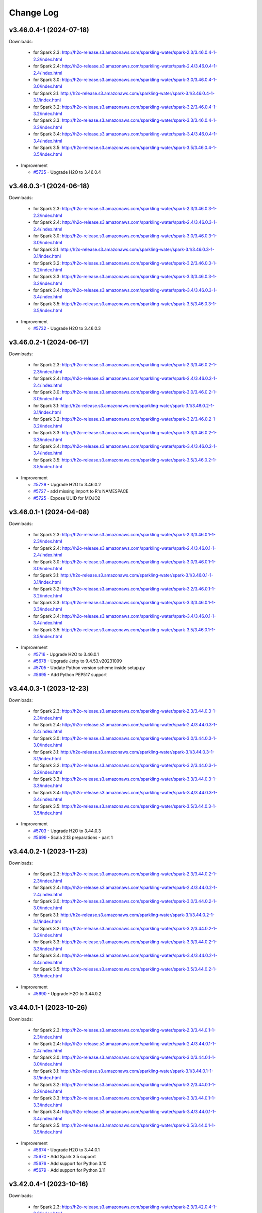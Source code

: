 Change Log
==========

v3.46.0.4-1 (2024-07-18)
------------------------
Downloads:

   - for Spark 2.3: `http://h2o-release.s3.amazonaws.com/sparkling-water/spark-2.3/3.46.0.4-1-2.3/index.html <http://h2o-release.s3.amazonaws.com/sparkling-water/spark-2.3/3.46.0.4-1-2.3/index.html>`__
   - for Spark 2.4: `http://h2o-release.s3.amazonaws.com/sparkling-water/spark-2.4/3.46.0.4-1-2.4/index.html <http://h2o-release.s3.amazonaws.com/sparkling-water/spark-2.4/3.46.0.4-1-2.4/index.html>`__
   - for Spark 3.0: `http://h2o-release.s3.amazonaws.com/sparkling-water/spark-3.0/3.46.0.4-1-3.0/index.html <http://h2o-release.s3.amazonaws.com/sparkling-water/spark-3.0/3.46.0.4-1-3.0/index.html>`__
   - for Spark 3.1: `http://h2o-release.s3.amazonaws.com/sparkling-water/spark-3.1/3.46.0.4-1-3.1/index.html <http://h2o-release.s3.amazonaws.com/sparkling-water/spark-3.1/3.46.0.4-1-3.1/index.html>`__
   - for Spark 3.2: `http://h2o-release.s3.amazonaws.com/sparkling-water/spark-3.2/3.46.0.4-1-3.2/index.html <http://h2o-release.s3.amazonaws.com/sparkling-water/spark-3.2/3.46.0.4-1-3.2/index.html>`__
   - for Spark 3.3: `http://h2o-release.s3.amazonaws.com/sparkling-water/spark-3.3/3.46.0.4-1-3.3/index.html <http://h2o-release.s3.amazonaws.com/sparkling-water/spark-3.3/3.46.0.4-1-3.3/index.html>`__
   - for Spark 3.4: `http://h2o-release.s3.amazonaws.com/sparkling-water/spark-3.4/3.46.0.4-1-3.4/index.html <http://h2o-release.s3.amazonaws.com/sparkling-water/spark-3.4/3.46.0.4-1-3.4/index.html>`__
   - for Spark 3.5: `http://h2o-release.s3.amazonaws.com/sparkling-water/spark-3.5/3.46.0.4-1-3.5/index.html <http://h2o-release.s3.amazonaws.com/sparkling-water/spark-3.5/3.46.0.4-1-3.5/index.html>`__

-  Improvement

   -  `#5735 <https://github.com/h2oai/sparkling-water/issues/5735>`__ - Upgrade H2O to 3.46.0.4

v3.46.0.3-1 (2024-06-18)
------------------------
Downloads:

   - for Spark 2.3: `http://h2o-release.s3.amazonaws.com/sparkling-water/spark-2.3/3.46.0.3-1-2.3/index.html <http://h2o-release.s3.amazonaws.com/sparkling-water/spark-2.3/3.46.0.3-1-2.3/index.html>`__
   - for Spark 2.4: `http://h2o-release.s3.amazonaws.com/sparkling-water/spark-2.4/3.46.0.3-1-2.4/index.html <http://h2o-release.s3.amazonaws.com/sparkling-water/spark-2.4/3.46.0.3-1-2.4/index.html>`__
   - for Spark 3.0: `http://h2o-release.s3.amazonaws.com/sparkling-water/spark-3.0/3.46.0.3-1-3.0/index.html <http://h2o-release.s3.amazonaws.com/sparkling-water/spark-3.0/3.46.0.3-1-3.0/index.html>`__
   - for Spark 3.1: `http://h2o-release.s3.amazonaws.com/sparkling-water/spark-3.1/3.46.0.3-1-3.1/index.html <http://h2o-release.s3.amazonaws.com/sparkling-water/spark-3.1/3.46.0.3-1-3.1/index.html>`__
   - for Spark 3.2: `http://h2o-release.s3.amazonaws.com/sparkling-water/spark-3.2/3.46.0.3-1-3.2/index.html <http://h2o-release.s3.amazonaws.com/sparkling-water/spark-3.2/3.46.0.3-1-3.2/index.html>`__
   - for Spark 3.3: `http://h2o-release.s3.amazonaws.com/sparkling-water/spark-3.3/3.46.0.3-1-3.3/index.html <http://h2o-release.s3.amazonaws.com/sparkling-water/spark-3.3/3.46.0.3-1-3.3/index.html>`__
   - for Spark 3.4: `http://h2o-release.s3.amazonaws.com/sparkling-water/spark-3.4/3.46.0.3-1-3.4/index.html <http://h2o-release.s3.amazonaws.com/sparkling-water/spark-3.4/3.46.0.3-1-3.4/index.html>`__
   - for Spark 3.5: `http://h2o-release.s3.amazonaws.com/sparkling-water/spark-3.5/3.46.0.3-1-3.5/index.html <http://h2o-release.s3.amazonaws.com/sparkling-water/spark-3.5/3.46.0.3-1-3.5/index.html>`__

-  Improvement

   -  `#5732 <https://github.com/h2oai/sparkling-water/issues/5732>`__ - Upgrade H2O to 3.46.0.3

v3.46.0.2-1 (2024-06-17)
------------------------
Downloads:

   - for Spark 2.3: `http://h2o-release.s3.amazonaws.com/sparkling-water/spark-2.3/3.46.0.2-1-2.3/index.html <http://h2o-release.s3.amazonaws.com/sparkling-water/spark-2.3/3.46.0.2-1-2.3/index.html>`__
   - for Spark 2.4: `http://h2o-release.s3.amazonaws.com/sparkling-water/spark-2.4/3.46.0.2-1-2.4/index.html <http://h2o-release.s3.amazonaws.com/sparkling-water/spark-2.4/3.46.0.2-1-2.4/index.html>`__
   - for Spark 3.0: `http://h2o-release.s3.amazonaws.com/sparkling-water/spark-3.0/3.46.0.2-1-3.0/index.html <http://h2o-release.s3.amazonaws.com/sparkling-water/spark-3.0/3.46.0.2-1-3.0/index.html>`__
   - for Spark 3.1: `http://h2o-release.s3.amazonaws.com/sparkling-water/spark-3.1/3.46.0.2-1-3.1/index.html <http://h2o-release.s3.amazonaws.com/sparkling-water/spark-3.1/3.46.0.2-1-3.1/index.html>`__
   - for Spark 3.2: `http://h2o-release.s3.amazonaws.com/sparkling-water/spark-3.2/3.46.0.2-1-3.2/index.html <http://h2o-release.s3.amazonaws.com/sparkling-water/spark-3.2/3.46.0.2-1-3.2/index.html>`__
   - for Spark 3.3: `http://h2o-release.s3.amazonaws.com/sparkling-water/spark-3.3/3.46.0.2-1-3.3/index.html <http://h2o-release.s3.amazonaws.com/sparkling-water/spark-3.3/3.46.0.2-1-3.3/index.html>`__
   - for Spark 3.4: `http://h2o-release.s3.amazonaws.com/sparkling-water/spark-3.4/3.46.0.2-1-3.4/index.html <http://h2o-release.s3.amazonaws.com/sparkling-water/spark-3.4/3.46.0.2-1-3.4/index.html>`__
   - for Spark 3.5: `http://h2o-release.s3.amazonaws.com/sparkling-water/spark-3.5/3.46.0.2-1-3.5/index.html <http://h2o-release.s3.amazonaws.com/sparkling-water/spark-3.5/3.46.0.2-1-3.5/index.html>`__

-  Improvement

   -  `#5729 <https://github.com/h2oai/sparkling-water/issues/5729>`__ - Upgrade H2O to 3.46.0.2
   -  `#5727 <https://github.com/h2oai/sparkling-water/issues/5727>`__ - add missing import to R's NAMESPACE
   -  `#5725 <https://github.com/h2oai/sparkling-water/issues/5725>`__ - Expose UUID for MOJO2

v3.46.0.1-1 (2024-04-08)
------------------------
Downloads:

   - for Spark 2.3: `http://h2o-release.s3.amazonaws.com/sparkling-water/spark-2.3/3.46.0.1-1-2.3/index.html <http://h2o-release.s3.amazonaws.com/sparkling-water/spark-2.3/3.46.0.1-1-2.3/index.html>`__
   - for Spark 2.4: `http://h2o-release.s3.amazonaws.com/sparkling-water/spark-2.4/3.46.0.1-1-2.4/index.html <http://h2o-release.s3.amazonaws.com/sparkling-water/spark-2.4/3.46.0.1-1-2.4/index.html>`__
   - for Spark 3.0: `http://h2o-release.s3.amazonaws.com/sparkling-water/spark-3.0/3.46.0.1-1-3.0/index.html <http://h2o-release.s3.amazonaws.com/sparkling-water/spark-3.0/3.46.0.1-1-3.0/index.html>`__
   - for Spark 3.1: `http://h2o-release.s3.amazonaws.com/sparkling-water/spark-3.1/3.46.0.1-1-3.1/index.html <http://h2o-release.s3.amazonaws.com/sparkling-water/spark-3.1/3.46.0.1-1-3.1/index.html>`__
   - for Spark 3.2: `http://h2o-release.s3.amazonaws.com/sparkling-water/spark-3.2/3.46.0.1-1-3.2/index.html <http://h2o-release.s3.amazonaws.com/sparkling-water/spark-3.2/3.46.0.1-1-3.2/index.html>`__
   - for Spark 3.3: `http://h2o-release.s3.amazonaws.com/sparkling-water/spark-3.3/3.46.0.1-1-3.3/index.html <http://h2o-release.s3.amazonaws.com/sparkling-water/spark-3.3/3.46.0.1-1-3.3/index.html>`__
   - for Spark 3.4: `http://h2o-release.s3.amazonaws.com/sparkling-water/spark-3.4/3.46.0.1-1-3.4/index.html <http://h2o-release.s3.amazonaws.com/sparkling-water/spark-3.4/3.46.0.1-1-3.4/index.html>`__
   - for Spark 3.5: `http://h2o-release.s3.amazonaws.com/sparkling-water/spark-3.5/3.46.0.1-1-3.5/index.html <http://h2o-release.s3.amazonaws.com/sparkling-water/spark-3.5/3.46.0.1-1-3.5/index.html>`__

-  Improvement

   -  `#5716 <https://github.com/h2oai/sparkling-water/issues/5716>`__ - Upgrade H2O to 3.46.0.1
   -  `#5678 <https://github.com/h2oai/sparkling-water/issues/5678>`__ - Upgrade Jetty to 9.4.53.v20231009
   -  `#5705 <https://github.com/h2oai/sparkling-water/issues/5705>`__ - Update Python version scheme inside setup.py
   -  `#5695 <https://github.com/h2oai/sparkling-water/issues/5695>`__ - Add Python PEP517 support

v3.44.0.3-1 (2023-12-23)
------------------------
Downloads:

   - for Spark 2.3: `http://h2o-release.s3.amazonaws.com/sparkling-water/spark-2.3/3.44.0.3-1-2.3/index.html <http://h2o-release.s3.amazonaws.com/sparkling-water/spark-2.3/3.44.0.3-1-2.3/index.html>`__
   - for Spark 2.4: `http://h2o-release.s3.amazonaws.com/sparkling-water/spark-2.4/3.44.0.3-1-2.4/index.html <http://h2o-release.s3.amazonaws.com/sparkling-water/spark-2.4/3.44.0.3-1-2.4/index.html>`__
   - for Spark 3.0: `http://h2o-release.s3.amazonaws.com/sparkling-water/spark-3.0/3.44.0.3-1-3.0/index.html <http://h2o-release.s3.amazonaws.com/sparkling-water/spark-3.0/3.44.0.3-1-3.0/index.html>`__
   - for Spark 3.1: `http://h2o-release.s3.amazonaws.com/sparkling-water/spark-3.1/3.44.0.3-1-3.1/index.html <http://h2o-release.s3.amazonaws.com/sparkling-water/spark-3.1/3.44.0.3-1-3.1/index.html>`__
   - for Spark 3.2: `http://h2o-release.s3.amazonaws.com/sparkling-water/spark-3.2/3.44.0.3-1-3.2/index.html <http://h2o-release.s3.amazonaws.com/sparkling-water/spark-3.2/3.44.0.3-1-3.2/index.html>`__
   - for Spark 3.3: `http://h2o-release.s3.amazonaws.com/sparkling-water/spark-3.3/3.44.0.3-1-3.3/index.html <http://h2o-release.s3.amazonaws.com/sparkling-water/spark-3.3/3.44.0.3-1-3.3/index.html>`__
   - for Spark 3.4: `http://h2o-release.s3.amazonaws.com/sparkling-water/spark-3.4/3.44.0.3-1-3.4/index.html <http://h2o-release.s3.amazonaws.com/sparkling-water/spark-3.4/3.44.0.3-1-3.4/index.html>`__
   - for Spark 3.5: `http://h2o-release.s3.amazonaws.com/sparkling-water/spark-3.5/3.44.0.3-1-3.5/index.html <http://h2o-release.s3.amazonaws.com/sparkling-water/spark-3.5/3.44.0.3-1-3.5/index.html>`__

-  Improvement

   -  `#5703 <https://github.com/h2oai/sparkling-water/issues/5703>`__ - Upgrade H2O to 3.44.0.3
   -  `#5699 <https://github.com/h2oai/sparkling-water/issues/5699>`__ - Scala 2.13 preparations - part 1

v3.44.0.2-1 (2023-11-23)
------------------------
Downloads:

   - for Spark 2.3: `http://h2o-release.s3.amazonaws.com/sparkling-water/spark-2.3/3.44.0.2-1-2.3/index.html <http://h2o-release.s3.amazonaws.com/sparkling-water/spark-2.3/3.44.0.2-1-2.3/index.html>`__
   - for Spark 2.4: `http://h2o-release.s3.amazonaws.com/sparkling-water/spark-2.4/3.44.0.2-1-2.4/index.html <http://h2o-release.s3.amazonaws.com/sparkling-water/spark-2.4/3.44.0.2-1-2.4/index.html>`__
   - for Spark 3.0: `http://h2o-release.s3.amazonaws.com/sparkling-water/spark-3.0/3.44.0.2-1-3.0/index.html <http://h2o-release.s3.amazonaws.com/sparkling-water/spark-3.0/3.44.0.2-1-3.0/index.html>`__
   - for Spark 3.1: `http://h2o-release.s3.amazonaws.com/sparkling-water/spark-3.1/3.44.0.2-1-3.1/index.html <http://h2o-release.s3.amazonaws.com/sparkling-water/spark-3.1/3.44.0.2-1-3.1/index.html>`__
   - for Spark 3.2: `http://h2o-release.s3.amazonaws.com/sparkling-water/spark-3.2/3.44.0.2-1-3.2/index.html <http://h2o-release.s3.amazonaws.com/sparkling-water/spark-3.2/3.44.0.2-1-3.2/index.html>`__
   - for Spark 3.3: `http://h2o-release.s3.amazonaws.com/sparkling-water/spark-3.3/3.44.0.2-1-3.3/index.html <http://h2o-release.s3.amazonaws.com/sparkling-water/spark-3.3/3.44.0.2-1-3.3/index.html>`__
   - for Spark 3.4: `http://h2o-release.s3.amazonaws.com/sparkling-water/spark-3.4/3.44.0.2-1-3.4/index.html <http://h2o-release.s3.amazonaws.com/sparkling-water/spark-3.4/3.44.0.2-1-3.4/index.html>`__
   - for Spark 3.5: `http://h2o-release.s3.amazonaws.com/sparkling-water/spark-3.5/3.44.0.2-1-3.5/index.html <http://h2o-release.s3.amazonaws.com/sparkling-water/spark-3.5/3.44.0.2-1-3.5/index.html>`__

-  Improvement

   -  `#5690 <https://github.com/h2oai/sparkling-water/issues/5690>`__ - Upgrade H2O to 3.44.0.2

v3.44.0.1-1 (2023-10-26)
------------------------
Downloads:

   - for Spark 2.3: `http://h2o-release.s3.amazonaws.com/sparkling-water/spark-2.3/3.44.0.1-1-2.3/index.html <http://h2o-release.s3.amazonaws.com/sparkling-water/spark-2.3/3.44.0.1-1-2.3/index.html>`__
   - for Spark 2.4: `http://h2o-release.s3.amazonaws.com/sparkling-water/spark-2.4/3.44.0.1-1-2.4/index.html <http://h2o-release.s3.amazonaws.com/sparkling-water/spark-2.4/3.44.0.1-1-2.4/index.html>`__
   - for Spark 3.0: `http://h2o-release.s3.amazonaws.com/sparkling-water/spark-3.0/3.44.0.1-1-3.0/index.html <http://h2o-release.s3.amazonaws.com/sparkling-water/spark-3.0/3.44.0.1-1-3.0/index.html>`__
   - for Spark 3.1: `http://h2o-release.s3.amazonaws.com/sparkling-water/spark-3.1/3.44.0.1-1-3.1/index.html <http://h2o-release.s3.amazonaws.com/sparkling-water/spark-3.1/3.44.0.1-1-3.1/index.html>`__
   - for Spark 3.2: `http://h2o-release.s3.amazonaws.com/sparkling-water/spark-3.2/3.44.0.1-1-3.2/index.html <http://h2o-release.s3.amazonaws.com/sparkling-water/spark-3.2/3.44.0.1-1-3.2/index.html>`__
   - for Spark 3.3: `http://h2o-release.s3.amazonaws.com/sparkling-water/spark-3.3/3.44.0.1-1-3.3/index.html <http://h2o-release.s3.amazonaws.com/sparkling-water/spark-3.3/3.44.0.1-1-3.3/index.html>`__
   - for Spark 3.4: `http://h2o-release.s3.amazonaws.com/sparkling-water/spark-3.4/3.44.0.1-1-3.4/index.html <http://h2o-release.s3.amazonaws.com/sparkling-water/spark-3.4/3.44.0.1-1-3.4/index.html>`__
   - for Spark 3.5: `http://h2o-release.s3.amazonaws.com/sparkling-water/spark-3.5/3.44.0.1-1-3.5/index.html <http://h2o-release.s3.amazonaws.com/sparkling-water/spark-3.5/3.44.0.1-1-3.5/index.html>`__

-  Improvement

   -  `#5674 <https://github.com/h2oai/sparkling-water/issues/5674>`__ - Upgrade H2O to 3.44.0.1
   -  `#5670 <https://github.com/h2oai/sparkling-water/issues/5670>`__ - Add Spark 3.5 support
   -  `#5676 <https://github.com/h2oai/sparkling-water/issues/5676>`__ - Add support for Python 3.10
   -  `#5679 <https://github.com/h2oai/sparkling-water/issues/5679>`__ - Add support for Python 3.11


v3.42.0.4-1 (2023-10-16)
------------------------
Downloads:

   - for Spark 2.3: `http://h2o-release.s3.amazonaws.com/sparkling-water/spark-2.3/3.42.0.4-1-2.3/index.html <http://h2o-release.s3.amazonaws.com/sparkling-water/spark-2.3/3.42.0.4-1-2.3/index.html>`__
   - for Spark 2.4: `http://h2o-release.s3.amazonaws.com/sparkling-water/spark-2.4/3.42.0.4-1-2.4/index.html <http://h2o-release.s3.amazonaws.com/sparkling-water/spark-2.4/3.42.0.4-1-2.4/index.html>`__
   - for Spark 3.0: `http://h2o-release.s3.amazonaws.com/sparkling-water/spark-3.0/3.42.0.4-1-3.0/index.html <http://h2o-release.s3.amazonaws.com/sparkling-water/spark-3.0/3.42.0.4-1-3.0/index.html>`__
   - for Spark 3.1: `http://h2o-release.s3.amazonaws.com/sparkling-water/spark-3.1/3.42.0.4-1-3.1/index.html <http://h2o-release.s3.amazonaws.com/sparkling-water/spark-3.1/3.42.0.4-1-3.1/index.html>`__
   - for Spark 3.2: `http://h2o-release.s3.amazonaws.com/sparkling-water/spark-3.2/3.42.0.4-1-3.2/index.html <http://h2o-release.s3.amazonaws.com/sparkling-water/spark-3.2/3.42.0.4-1-3.2/index.html>`__
   - for Spark 3.3: `http://h2o-release.s3.amazonaws.com/sparkling-water/spark-3.3/3.42.0.4-1-3.3/index.html <http://h2o-release.s3.amazonaws.com/sparkling-water/spark-3.3/3.42.0.4-1-3.3/index.html>`__
   - for Spark 3.4: `http://h2o-release.s3.amazonaws.com/sparkling-water/spark-3.4/3.42.0.4-1-3.4/index.html <http://h2o-release.s3.amazonaws.com/sparkling-water/spark-3.4/3.42.0.4-1-3.4/index.html>`__

-  Improvement

   -  `#5667 <https://github.com/h2oai/sparkling-water/issues/5667>`__ - Upgrade H2O to 3.42.0.4
   -  `#5669 <https://github.com/h2oai/sparkling-water/issues/5669>`__ - Fix Spark 3.4 Docker image building
   -  `#5662 <https://github.com/h2oai/sparkling-water/pull/5662>`__ - Fix ARM MacOS build
   -  `#5650 <https://github.com/h2oai/sparkling-water/issues/5650>`__ - Remove text mentioning JIRA

v3.42.0.3-1 (2023-09-06)
------------------------
Downloads:

   - for Spark 2.3: `http://h2o-release.s3.amazonaws.com/sparkling-water/spark-2.3/3.42.0.3-1-2.3/index.html <http://h2o-release.s3.amazonaws.com/sparkling-water/spark-2.3/3.42.0.3-1-2.3/index.html>`__
   - for Spark 2.4: `http://h2o-release.s3.amazonaws.com/sparkling-water/spark-2.4/3.42.0.3-1-2.4/index.html <http://h2o-release.s3.amazonaws.com/sparkling-water/spark-2.4/3.42.0.3-1-2.4/index.html>`__
   - for Spark 3.0: `http://h2o-release.s3.amazonaws.com/sparkling-water/spark-3.0/3.42.0.3-1-3.0/index.html <http://h2o-release.s3.amazonaws.com/sparkling-water/spark-3.0/3.42.0.3-1-3.0/index.html>`__
   - for Spark 3.1: `http://h2o-release.s3.amazonaws.com/sparkling-water/spark-3.1/3.42.0.3-1-3.1/index.html <http://h2o-release.s3.amazonaws.com/sparkling-water/spark-3.1/3.42.0.3-1-3.1/index.html>`__
   - for Spark 3.2: `http://h2o-release.s3.amazonaws.com/sparkling-water/spark-3.2/3.42.0.3-1-3.2/index.html <http://h2o-release.s3.amazonaws.com/sparkling-water/spark-3.2/3.42.0.3-1-3.2/index.html>`__
   - for Spark 3.3: `http://h2o-release.s3.amazonaws.com/sparkling-water/spark-3.3/3.42.0.3-1-3.3/index.html <http://h2o-release.s3.amazonaws.com/sparkling-water/spark-3.3/3.42.0.3-1-3.3/index.html>`__
   - for Spark 3.4: `http://h2o-release.s3.amazonaws.com/sparkling-water/spark-3.4/3.42.0.3-1-3.4/index.html <http://h2o-release.s3.amazonaws.com/sparkling-water/spark-3.4/3.42.0.3-1-3.4/index.html>`__

-  Improvement

   -  `#5659 <https://github.com/h2oai/sparkling-water/issues/5659>`__ - Upgrade H2O to 3.42.0.3
   -  `#5656 <https://github.com/h2oai/sparkling-water/issues/5656>`__ - Add Documentation Link for Spark 3.4 to Python Package Description

v3.42.0.2-1 (2023-07-26)
------------------------
Downloads:

   - for Spark 2.3: `http://h2o-release.s3.amazonaws.com/sparkling-water/spark-2.3/3.42.0.2-1-2.3/index.html <http://h2o-release.s3.amazonaws.com/sparkling-water/spark-2.3/3.42.0.2-1-2.3/index.html>`__
   - for Spark 2.4: `http://h2o-release.s3.amazonaws.com/sparkling-water/spark-2.4/3.42.0.2-1-2.4/index.html <http://h2o-release.s3.amazonaws.com/sparkling-water/spark-2.4/3.42.0.2-1-2.4/index.html>`__
   - for Spark 3.0: `http://h2o-release.s3.amazonaws.com/sparkling-water/spark-3.0/3.42.0.2-1-3.0/index.html <http://h2o-release.s3.amazonaws.com/sparkling-water/spark-3.0/3.42.0.2-1-3.0/index.html>`__
   - for Spark 3.1: `http://h2o-release.s3.amazonaws.com/sparkling-water/spark-3.1/3.42.0.2-1-3.1/index.html <http://h2o-release.s3.amazonaws.com/sparkling-water/spark-3.1/3.42.0.2-1-3.1/index.html>`__
   - for Spark 3.2: `http://h2o-release.s3.amazonaws.com/sparkling-water/spark-3.2/3.42.0.2-1-3.2/index.html <http://h2o-release.s3.amazonaws.com/sparkling-water/spark-3.2/3.42.0.2-1-3.2/index.html>`__
   - for Spark 3.3: `http://h2o-release.s3.amazonaws.com/sparkling-water/spark-3.3/3.42.0.2-1-3.3/index.html <http://h2o-release.s3.amazonaws.com/sparkling-water/spark-3.3/3.42.0.2-1-3.3/index.html>`__
   - for Spark 3.4: `http://h2o-release.s3.amazonaws.com/sparkling-water/spark-3.4/3.42.0.2-1-3.4/index.html <http://h2o-release.s3.amazonaws.com/sparkling-water/spark-3.4/3.42.0.2-1-3.4/index.html>`__

-  Improvement

   -  `#5651 <https://github.com/h2oai/sparkling-water/issues/5651>`__ - Upgrade H2O to 3.42.0.2
   -  `#5648 <https://github.com/h2oai/sparkling-water/issues/5648>`__ - Upgrade Spark in Testing Images to 3.4.1 and 3.2.4
   -  `#5646 <https://github.com/h2oai/sparkling-water/issues/5646>`__ - Avoid CVE-2019-10086 by upgrading MOJO2 lib

v3.42.0.1-1 (2023-06-28)
------------------------
Downloads:

   - for Spark 2.3: `http://h2o-release.s3.amazonaws.com/sparkling-water/spark-2.3/3.42.0.1-1-2.3/index.html <http://h2o-release.s3.amazonaws.com/sparkling-water/spark-2.3/3.42.0.1-1-2.3/index.html>`__
   - for Spark 2.4: `http://h2o-release.s3.amazonaws.com/sparkling-water/spark-2.4/3.42.0.1-1-2.4/index.html <http://h2o-release.s3.amazonaws.com/sparkling-water/spark-2.4/3.42.0.1-1-2.4/index.html>`__
   - for Spark 3.0: `http://h2o-release.s3.amazonaws.com/sparkling-water/spark-3.0/3.42.0.1-1-3.0/index.html <http://h2o-release.s3.amazonaws.com/sparkling-water/spark-3.0/3.42.0.1-1-3.0/index.html>`__
   - for Spark 3.1: `http://h2o-release.s3.amazonaws.com/sparkling-water/spark-3.1/3.42.0.1-1-3.1/index.html <http://h2o-release.s3.amazonaws.com/sparkling-water/spark-3.1/3.42.0.1-1-3.1/index.html>`__
   - for Spark 3.2: `http://h2o-release.s3.amazonaws.com/sparkling-water/spark-3.2/3.42.0.1-1-3.2/index.html <http://h2o-release.s3.amazonaws.com/sparkling-water/spark-3.2/3.42.0.1-1-3.2/index.html>`__
   - for Spark 3.3: `http://h2o-release.s3.amazonaws.com/sparkling-water/spark-3.3/3.42.0.1-1-3.3/index.html <http://h2o-release.s3.amazonaws.com/sparkling-water/spark-3.3/3.42.0.1-1-3.3/index.html>`__
   - for Spark 3.4: `http://h2o-release.s3.amazonaws.com/sparkling-water/spark-3.4/3.42.0.1-1-3.4/index.html <http://h2o-release.s3.amazonaws.com/sparkling-water/spark-3.4/3.42.0.1-1-3.4/index.html>`__

-  Bug

   -  `#5642 <https://github.com/h2oai/sparkling-water/issues/5642>`__ - Upgrade H2O to 3.42.0.1
   -  `#5643 <https://github.com/h2oai/sparkling-water/issues/5643>`__ - Fix release process ignoring Nexus upload errors

-  Improvement

   -  `#5644 <https://github.com/h2oai/sparkling-water/issues/5644>`__ - New issue template
   -  `#5631 <https://github.com/h2oai/sparkling-water/issues/5631>`__ - Extend Spark 2.3 support, remove Spark 2.1-2.2 leftovers
   -  `#3028 <https://github.com/h2oai/sparkling-water/issues/3028>`__ - Upgrade version to 3.40.1.1-1

-  New Feature

   -  `#5618 <https://github.com/h2oai/sparkling-water/issues/5618>`__ - Spark 3.4 support

-  Task

   -  `#5628 <https://github.com/h2oai/sparkling-water/issues/5628>`__ - Adjust to h2o-3 changes : loglikelihood metric, python build env
   -  `#5622 <https://github.com/h2oai/sparkling-water/issues/5622>`__ - Remove Python 2.7 support

v3.40.0.4-1 (2023-05-05)
------------------------
Downloads:

   - for Spark 2.3: `http://h2o-release.s3.amazonaws.com/sparkling-water/spark-2.3/3.40.0.4-1-2.3/index.html <http://h2o-release.s3.amazonaws.com/sparkling-water/spark-2.3/3.40.0.4-1-2.3/index.html>`__
   - for Spark 2.4: `http://h2o-release.s3.amazonaws.com/sparkling-water/spark-2.4/3.40.0.4-1-2.4/index.html <http://h2o-release.s3.amazonaws.com/sparkling-water/spark-2.4/3.40.0.4-1-2.4/index.html>`__
   - for Spark 3.0: `http://h2o-release.s3.amazonaws.com/sparkling-water/spark-3.0/3.40.0.4-1-3.0/index.html <http://h2o-release.s3.amazonaws.com/sparkling-water/spark-3.0/3.40.0.4-1-3.0/index.html>`__
   - for Spark 3.1: `http://h2o-release.s3.amazonaws.com/sparkling-water/spark-3.1/3.40.0.4-1-3.1/index.html <http://h2o-release.s3.amazonaws.com/sparkling-water/spark-3.1/3.40.0.4-1-3.1/index.html>`__
   - for Spark 3.2: `http://h2o-release.s3.amazonaws.com/sparkling-water/spark-3.2/3.40.0.4-1-3.2/index.html <http://h2o-release.s3.amazonaws.com/sparkling-water/spark-3.2/3.40.0.4-1-3.2/index.html>`__
   - for Spark 3.3: `http://h2o-release.s3.amazonaws.com/sparkling-water/spark-3.3/3.40.0.4-1-3.3/index.html <http://h2o-release.s3.amazonaws.com/sparkling-water/spark-3.3/3.40.0.4-1-3.3/index.html>`__

-  Improvement

   -  `#2880 <https://github.com/h2oai/sparkling-water/issues/2880>`__ - Upgrade H2O to 3.40.0.4

v3.40.0.3-1 (2023-05-02)
------------------------
Downloads:

   - for Spark 2.3: `http://h2o-release.s3.amazonaws.com/sparkling-water/spark-2.3/3.40.0.3-1-2.3/index.html <http://h2o-release.s3.amazonaws.com/sparkling-water/spark-2.3/3.40.0.3-1-2.3/index.html>`__
   - for Spark 2.4: `http://h2o-release.s3.amazonaws.com/sparkling-water/spark-2.4/3.40.0.3-1-2.4/index.html <http://h2o-release.s3.amazonaws.com/sparkling-water/spark-2.4/3.40.0.3-1-2.4/index.html>`__
   - for Spark 3.0: `http://h2o-release.s3.amazonaws.com/sparkling-water/spark-3.0/3.40.0.3-1-3.0/index.html <http://h2o-release.s3.amazonaws.com/sparkling-water/spark-3.0/3.40.0.3-1-3.0/index.html>`__
   - for Spark 3.1: `http://h2o-release.s3.amazonaws.com/sparkling-water/spark-3.1/3.40.0.3-1-3.1/index.html <http://h2o-release.s3.amazonaws.com/sparkling-water/spark-3.1/3.40.0.3-1-3.1/index.html>`__
   - for Spark 3.2: `http://h2o-release.s3.amazonaws.com/sparkling-water/spark-3.2/3.40.0.3-1-3.2/index.html <http://h2o-release.s3.amazonaws.com/sparkling-water/spark-3.2/3.40.0.3-1-3.2/index.html>`__
   - for Spark 3.3: `http://h2o-release.s3.amazonaws.com/sparkling-water/spark-3.3/3.40.0.3-1-3.3/index.html <http://h2o-release.s3.amazonaws.com/sparkling-water/spark-3.3/3.40.0.3-1-3.3/index.html>`__

-  Improvement

   -  `#2881 <https://github.com/h2oai/sparkling-water/issues/2881>`__ - Upgrade H2O to 3.40.0.3
   -  `#2882 <https://github.com/h2oai/sparkling-water/issues/2882>`__ - Fix Snyk scans
   -  `#2883 <https://github.com/h2oai/sparkling-water/issues/2883>`__ - AES encrypted ldap bind password jetty login module

-  Task

   -  `#3006 <https://github.com/h2oai/sparkling-water/issues/3006>`__ - Upgrade Gradle to version 7.6

v3.40.0.2-1 (2023-03-21)
------------------------
Downloads:

   - for Spark 2.3: `http://h2o-release.s3.amazonaws.com/sparkling-water/spark-2.3/3.40.0.2-1-2.3/index.html <http://h2o-release.s3.amazonaws.com/sparkling-water/spark-2.3/3.40.0.2-1-2.3/index.html>`__
   - for Spark 2.4: `http://h2o-release.s3.amazonaws.com/sparkling-water/spark-2.4/3.40.0.2-1-2.4/index.html <http://h2o-release.s3.amazonaws.com/sparkling-water/spark-2.4/3.40.0.2-1-2.4/index.html>`__
   - for Spark 3.0: `http://h2o-release.s3.amazonaws.com/sparkling-water/spark-3.0/3.40.0.2-1-3.0/index.html <http://h2o-release.s3.amazonaws.com/sparkling-water/spark-3.0/3.40.0.2-1-3.0/index.html>`__
   - for Spark 3.1: `http://h2o-release.s3.amazonaws.com/sparkling-water/spark-3.1/3.40.0.2-1-3.1/index.html <http://h2o-release.s3.amazonaws.com/sparkling-water/spark-3.1/3.40.0.2-1-3.1/index.html>`__
   - for Spark 3.2: `http://h2o-release.s3.amazonaws.com/sparkling-water/spark-3.2/3.40.0.2-1-3.2/index.html <http://h2o-release.s3.amazonaws.com/sparkling-water/spark-3.2/3.40.0.2-1-3.2/index.html>`__
   - for Spark 3.3: `http://h2o-release.s3.amazonaws.com/sparkling-water/spark-3.3/3.40.0.2-1-3.3/index.html <http://h2o-release.s3.amazonaws.com/sparkling-water/spark-3.3/3.40.0.2-1-3.3/index.html>`__

-  Improvement

   -  `#2884 <https://github.com/h2oai/sparkling-water/issues/2884>`__ - Temporary ignoring of pam unstable tests
   -  `#2886 <https://github.com/h2oai/sparkling-water/issues/2886>`__ - Upgrade to H2O 3.40.0.2
   -  `#2889 <https://github.com/h2oai/sparkling-water/issues/2889>`__ - Improve DAI Mojo tests
   -  `#2890 <https://github.com/h2oai/sparkling-water/issues/2890>`__ - Refresh README

v3.40.0.1-1 (2023-02-24)
------------------------
Downloads:

   - for Spark 2.3: `http://h2o-release.s3.amazonaws.com/sparkling-water/spark-2.3/3.40.0.1-1-2.3/index.html <http://h2o-release.s3.amazonaws.com/sparkling-water/spark-2.3/3.40.0.1-1-2.3/index.html>`__
   - for Spark 2.4: `http://h2o-release.s3.amazonaws.com/sparkling-water/spark-2.4/3.40.0.1-1-2.4/index.html <http://h2o-release.s3.amazonaws.com/sparkling-water/spark-2.4/3.40.0.1-1-2.4/index.html>`__
   - for Spark 3.0: `http://h2o-release.s3.amazonaws.com/sparkling-water/spark-3.0/3.40.0.1-1-3.0/index.html <http://h2o-release.s3.amazonaws.com/sparkling-water/spark-3.0/3.40.0.1-1-3.0/index.html>`__
   - for Spark 3.1: `http://h2o-release.s3.amazonaws.com/sparkling-water/spark-3.1/3.40.0.1-1-3.1/index.html <http://h2o-release.s3.amazonaws.com/sparkling-water/spark-3.1/3.40.0.1-1-3.1/index.html>`__
   - for Spark 3.2: `http://h2o-release.s3.amazonaws.com/sparkling-water/spark-3.2/3.40.0.1-1-3.2/index.html <http://h2o-release.s3.amazonaws.com/sparkling-water/spark-3.2/3.40.0.1-1-3.2/index.html>`__
   - for Spark 3.3: `http://h2o-release.s3.amazonaws.com/sparkling-water/spark-3.3/3.40.0.1-1-3.3/index.html <http://h2o-release.s3.amazonaws.com/sparkling-water/spark-3.3/3.40.0.1-1-3.3/index.html>`__

-  Bug

   -  `#2887 <https://github.com/h2oai/sparkling-water/issues/2887>`__ -  Bug in writing CV mojos (loop index not used)
   -  `#2960 <https://github.com/h2oai/sparkling-water/issues/2960>`__ - Integration test suite sometimes fails

-  New Feature

   -  `#2888 <https://github.com/h2oai/sparkling-water/issues/2888>`__ - Add  "proxy only" authentication mode

-  Improvement

   -  `#3027 <https://github.com/h2oai/sparkling-water/issues/3027>`__ - Uprade to H2O 3.40.0.1
   -  `#3026 <https://github.com/h2oai/sparkling-water/issues/3026>`__ - Add Support for Python 3.9
   -  `#2900 <https://github.com/h2oai/sparkling-water/issues/2900>`__ -  Remove namedMojoOutputColumns from API
   -  `#2894 <https://github.com/h2oai/sparkling-water/issues/2894>`__ - Update Spark in Docker Images to 3.2.3
   -  `#3021 <https://github.com/h2oai/sparkling-water/issues/3021>`__ - Update Spark in Docker Images to 3.3.2

-  Engineering Story

   -  `#2899 <https://github.com/h2oai/sparkling-water/issues/2899>`__ - Deprecate Support for Apache  Spark 2.3
   -  `#2898 <https://github.com/h2oai/sparkling-water/issues/2898>`__ - Fix DBC tests
   -  `#3017 <https://github.com/h2oai/sparkling-water/issues/3017>`__ - Upgrade Sparkling Water Snapshot Version to 3.40.0.1-1-SNAPSHOT

v3.38.0.4-1 (2023-01-06)
------------------------
Downloads:

   - for Spark 2.3: `http://h2o-release.s3.amazonaws.com/sparkling-water/spark-2.3/3.38.0.4-1-2.3/index.html <http://h2o-release.s3.amazonaws.com/sparkling-water/spark-2.3/3.38.0.4-1-2.3/index.html>`__
   - for Spark 2.4: `http://h2o-release.s3.amazonaws.com/sparkling-water/spark-2.4/3.38.0.4-1-2.4/index.html <http://h2o-release.s3.amazonaws.com/sparkling-water/spark-2.4/3.38.0.4-1-2.4/index.html>`__
   - for Spark 3.0: `http://h2o-release.s3.amazonaws.com/sparkling-water/spark-3.0/3.38.0.4-1-3.0/index.html <http://h2o-release.s3.amazonaws.com/sparkling-water/spark-3.0/3.38.0.4-1-3.0/index.html>`__
   - for Spark 3.1: `http://h2o-release.s3.amazonaws.com/sparkling-water/spark-3.1/3.38.0.4-1-3.1/index.html <http://h2o-release.s3.amazonaws.com/sparkling-water/spark-3.1/3.38.0.4-1-3.1/index.html>`__
   - for Spark 3.2: `http://h2o-release.s3.amazonaws.com/sparkling-water/spark-3.2/3.38.0.4-1-3.2/index.html <http://h2o-release.s3.amazonaws.com/sparkling-water/spark-3.2/3.38.0.4-1-3.2/index.html>`__
   - for Spark 3.3: `http://h2o-release.s3.amazonaws.com/sparkling-water/spark-3.3/3.38.0.4-1-3.3/index.html <http://h2o-release.s3.amazonaws.com/sparkling-water/spark-3.3/3.38.0.4-1-3.3/index.html>`__

-  Engineering Story

   -  `#2897 <https://github.com/h2oai/sparkling-water/issues/2897>`__ - Use Java 11 in Jenkins CI

-  Improvement

   -  `#2896 <https://github.com/h2oai/sparkling-water/issues/2896>`__ - Upgrade to H2O 3.38.0.4

-  Bug

   -  `#2895 <https://github.com/h2oai/sparkling-water/issues/2895>`__ - Remove Transient Dependency to numpy during H2OContext.getOrCreate() in pysparkling
   -  `#2893 <https://github.com/h2oai/sparkling-water/issues/2893>`__ - Fix Authorization of Cluster Owner

v3.38.0.3-1 (2022-11-24)
------------------------
Downloads:

   - for Spark 2.3: `http://h2o-release.s3.amazonaws.com/sparkling-water/spark-2.3/3.38.0.3-1-2.3/index.html <http://h2o-release.s3.amazonaws.com/sparkling-water/spark-2.3/3.38.0.3-1-2.3/index.html>`__
   - for Spark 2.4: `http://h2o-release.s3.amazonaws.com/sparkling-water/spark-2.4/3.38.0.3-1-2.4/index.html <http://h2o-release.s3.amazonaws.com/sparkling-water/spark-2.4/3.38.0.3-1-2.4/index.html>`__
   - for Spark 3.0: `http://h2o-release.s3.amazonaws.com/sparkling-water/spark-3.0/3.38.0.3-1-3.0/index.html <http://h2o-release.s3.amazonaws.com/sparkling-water/spark-3.0/3.38.0.3-1-3.0/index.html>`__
   - for Spark 3.1: `http://h2o-release.s3.amazonaws.com/sparkling-water/spark-3.1/3.38.0.3-1-3.1/index.html <http://h2o-release.s3.amazonaws.com/sparkling-water/spark-3.1/3.38.0.3-1-3.1/index.html>`__
   - for Spark 3.2: `http://h2o-release.s3.amazonaws.com/sparkling-water/spark-3.2/3.38.0.3-1-3.2/index.html <http://h2o-release.s3.amazonaws.com/sparkling-water/spark-3.2/3.38.0.3-1-3.2/index.html>`__
   - for Spark 3.3: `http://h2o-release.s3.amazonaws.com/sparkling-water/spark-3.3/3.38.0.3-1-3.3/index.html <http://h2o-release.s3.amazonaws.com/sparkling-water/spark-3.3/3.38.0.3-1-3.3/index.html>`__

-  Engineering Story

   -  `#2892 <https://github.com/h2oai/sparkling-water/issues/2892>`__ - Remove Outdated Roadmap

-  Improvement

   -  `#3025 <https://github.com/h2oai/sparkling-water/issues/3025>`__ - Upgrade to H2O 3.38.0.3
   -  `#3023 <https://github.com/h2oai/sparkling-water/issues/3023>`__ - Adding prediction interval option to MOJOs in H2OMOJOSettings when using pysparkling

-  New Feature

   -  `#3024 <https://github.com/h2oai/sparkling-water/issues/3024>`__ - Improvement in overall scoring performance for DAI mojo's 
   -  `#3019 <https://github.com/h2oai/sparkling-water/issues/3019>`__ - Add PAM Authentication

v3.38.0.2-1 (2022-11-01)
------------------------
Downloads:

   - for Spark 2.3: `http://h2o-release.s3.amazonaws.com/sparkling-water/spark-2.3/3.38.0.2-1-2.3/index.html <http://h2o-release.s3.amazonaws.com/sparkling-water/spark-2.3/3.38.0.2-1-2.3/index.html>`__
   - for Spark 2.4: `http://h2o-release.s3.amazonaws.com/sparkling-water/spark-2.4/3.38.0.2-1-2.4/index.html <http://h2o-release.s3.amazonaws.com/sparkling-water/spark-2.4/3.38.0.2-1-2.4/index.html>`__
   - for Spark 3.0: `http://h2o-release.s3.amazonaws.com/sparkling-water/spark-3.0/3.38.0.2-1-3.0/index.html <http://h2o-release.s3.amazonaws.com/sparkling-water/spark-3.0/3.38.0.2-1-3.0/index.html>`__
   - for Spark 3.1: `http://h2o-release.s3.amazonaws.com/sparkling-water/spark-3.1/3.38.0.2-1-3.1/index.html <http://h2o-release.s3.amazonaws.com/sparkling-water/spark-3.1/3.38.0.2-1-3.1/index.html>`__
   - for Spark 3.2: `http://h2o-release.s3.amazonaws.com/sparkling-water/spark-3.2/3.38.0.2-1-3.2/index.html <http://h2o-release.s3.amazonaws.com/sparkling-water/spark-3.2/3.38.0.2-1-3.2/index.html>`__
   - for Spark 3.3: `http://h2o-release.s3.amazonaws.com/sparkling-water/spark-3.3/3.38.0.2-1-3.3/index.html <http://h2o-release.s3.amazonaws.com/sparkling-water/spark-3.3/3.38.0.2-1-3.3/index.html>`__

-  Improvement

   -  `#3022 <https://github.com/h2oai/sparkling-water/issues/3022>`__ - Upgrade to H2O 3.38.0.2

-  New Feature

   -  `#3020 <https://github.com/h2oai/sparkling-water/issues/3020>`__ - Expose splinesNonNegative parameter on H2OGAM

-  Bug

   -  `#2998 <https://github.com/h2oai/sparkling-water/issues/2998>`__ - SW cannot be started in Windows environment

v3.38.0.1-1 (2022-09-22)
------------------------
Downloads:

   - for Spark 2.3: `http://h2o-release.s3.amazonaws.com/sparkling-water/spark-2.3/3.38.0.1-1-2.3/index.html <http://h2o-release.s3.amazonaws.com/sparkling-water/spark-2.3/3.38.0.1-1-2.3/index.html>`__
   - for Spark 2.4: `http://h2o-release.s3.amazonaws.com/sparkling-water/spark-2.4/3.38.0.1-1-2.4/index.html <http://h2o-release.s3.amazonaws.com/sparkling-water/spark-2.4/3.38.0.1-1-2.4/index.html>`__
   - for Spark 3.0: `http://h2o-release.s3.amazonaws.com/sparkling-water/spark-3.0/3.38.0.1-1-3.0/index.html <http://h2o-release.s3.amazonaws.com/sparkling-water/spark-3.0/3.38.0.1-1-3.0/index.html>`__
   - for Spark 3.1: `http://h2o-release.s3.amazonaws.com/sparkling-water/spark-3.1/3.38.0.1-1-3.1/index.html <http://h2o-release.s3.amazonaws.com/sparkling-water/spark-3.1/3.38.0.1-1-3.1/index.html>`__
   - for Spark 3.2: `http://h2o-release.s3.amazonaws.com/sparkling-water/spark-3.2/3.38.0.1-1-3.2/index.html <http://h2o-release.s3.amazonaws.com/sparkling-water/spark-3.2/3.38.0.1-1-3.2/index.html>`__
   - for Spark 3.3: `http://h2o-release.s3.amazonaws.com/sparkling-water/spark-3.3/3.38.0.1-1-3.3/index.html <http://h2o-release.s3.amazonaws.com/sparkling-water/spark-3.3/3.38.0.1-1-3.3/index.html>`__

-  Improvement

   -  `#3015 <https://github.com/h2oai/sparkling-water/issues/3015>`__ - Remove Deprecated Parameters on H2ODeepLearning
   -  `#3016 <https://github.com/h2oai/sparkling-water/issues/3016>`__ - Upgrade to H2O 3.38.0.1
   -  `#2980 <https://github.com/h2oai/sparkling-water/issues/2980>`__ - Improve ipv6 handling
   -  `#3722 <https://github.com/h2oai/sparkling-water/issues/3722>`__ - Remove code related to H2OClient from SW codebase

-  New Feature

   -  `#3013 <https://github.com/h2oai/sparkling-water/issues/3013>`__ - Add Ability to Calculate Contributions for Transformed Features On H2OMOJOPipelineModel
   -  `#3001 <https://github.com/h2oai/sparkling-water/issues/3001>`__ - Add Extended Isolation Forest to SW API

-  Engineering Story

   -  `#3012 <https://github.com/h2oai/sparkling-water/issues/3012>`__ - Fix GBM MOJO Test in Python
   -  `#3009 <https://github.com/h2oai/sparkling-water/issues/3009>`__ - Remove Support for Spark 2.2
   -  `#3003 <https://github.com/h2oai/sparkling-water/issues/3003>`__ - Update Number of Parameters in GBM MOJO Test
   -  `#2939 <https://github.com/h2oai/sparkling-water/issues/2939>`__ - Upgrade Sparkling Water Snapshot Version to 3.38.0.1-1-SNAPSHOT

-  Bug

   -  `#3000 <https://github.com/h2oai/sparkling-water/issues/3000>`__ - Fix Time Conversion Tests in Python API

v3.36.1.5-1 (2022-09-16)
------------------------
Downloads:

   - for Spark 2.2: `http://h2o-release.s3.amazonaws.com/sparkling-water/spark-2.2/3.36.1.5-1-2.2/index.html <http://h2o-release.s3.amazonaws.com/sparkling-water/spark-2.2/3.36.1.5-1-2.2/index.html>`__
   - for Spark 2.3: `http://h2o-release.s3.amazonaws.com/sparkling-water/spark-2.3/3.36.1.5-1-2.3/index.html <http://h2o-release.s3.amazonaws.com/sparkling-water/spark-2.3/3.36.1.5-1-2.3/index.html>`__
   - for Spark 2.4: `http://h2o-release.s3.amazonaws.com/sparkling-water/spark-2.4/3.36.1.5-1-2.4/index.html <http://h2o-release.s3.amazonaws.com/sparkling-water/spark-2.4/3.36.1.5-1-2.4/index.html>`__
   - for Spark 3.0: `http://h2o-release.s3.amazonaws.com/sparkling-water/spark-3.0/3.36.1.5-1-3.0/index.html <http://h2o-release.s3.amazonaws.com/sparkling-water/spark-3.0/3.36.1.5-1-3.0/index.html>`__
   - for Spark 3.1: `http://h2o-release.s3.amazonaws.com/sparkling-water/spark-3.1/3.36.1.5-1-3.1/index.html <http://h2o-release.s3.amazonaws.com/sparkling-water/spark-3.1/3.36.1.5-1-3.1/index.html>`__
   - for Spark 3.2: `http://h2o-release.s3.amazonaws.com/sparkling-water/spark-3.2/3.36.1.5-1-3.2/index.html <http://h2o-release.s3.amazonaws.com/sparkling-water/spark-3.2/3.36.1.5-1-3.2/index.html>`__
   - for Spark 3.3: `http://h2o-release.s3.amazonaws.com/sparkling-water/spark-3.3/3.36.1.5-1-3.3/index.html <http://h2o-release.s3.amazonaws.com/sparkling-water/spark-3.3/3.36.1.5-1-3.3/index.html>`__

-  Improvement

   -  `#3014 <https://github.com/h2oai/sparkling-water/issues/3014>`__ - Upgrade to H2O 3.36.1.5

-  Engineering Story

   -  `#3004 <https://github.com/h2oai/sparkling-water/issues/3004>`__ - Use Dedicated Credentials for Accessing S3
   -  `#2940 <https://github.com/h2oai/sparkling-water/issues/2940>`__ - Refactor ChicagoCrimeApp Example

-  Bug

   -  `#3002 <https://github.com/h2oai/sparkling-water/issues/3002>`__ - Frame Metadata Retrieval Downloads Unnecessary Imformation

-  Docs

   -  `#2975 <https://github.com/h2oai/sparkling-water/issues/2975>`__ - Change DRF tutorial to be on par with h2o-3
   -  `#2976 <https://github.com/h2oai/sparkling-water/issues/2976>`__ - Change KMeans tutorial to be on par with h2o-3
   -  `#2973 <https://github.com/h2oai/sparkling-water/issues/2973>`__ - Change DeepLearning tutorial to be on par with h2o-3

v3.36.1.4-1 (2022-08-04)
------------------------
Downloads:

   - for Spark 2.2: `http://h2o-release.s3.amazonaws.com/sparkling-water/spark-2.2/3.36.1.4-1-2.2/index.html <http://h2o-release.s3.amazonaws.com/sparkling-water/spark-2.2/3.36.1.4-1-2.2/index.html>`__
   - for Spark 2.3: `http://h2o-release.s3.amazonaws.com/sparkling-water/spark-2.3/3.36.1.4-1-2.3/index.html <http://h2o-release.s3.amazonaws.com/sparkling-water/spark-2.3/3.36.1.4-1-2.3/index.html>`__
   - for Spark 2.4: `http://h2o-release.s3.amazonaws.com/sparkling-water/spark-2.4/3.36.1.4-1-2.4/index.html <http://h2o-release.s3.amazonaws.com/sparkling-water/spark-2.4/3.36.1.4-1-2.4/index.html>`__
   - for Spark 3.0: `http://h2o-release.s3.amazonaws.com/sparkling-water/spark-3.0/3.36.1.4-1-3.0/index.html <http://h2o-release.s3.amazonaws.com/sparkling-water/spark-3.0/3.36.1.4-1-3.0/index.html>`__
   - for Spark 3.1: `http://h2o-release.s3.amazonaws.com/sparkling-water/spark-3.1/3.36.1.4-1-3.1/index.html <http://h2o-release.s3.amazonaws.com/sparkling-water/spark-3.1/3.36.1.4-1-3.1/index.html>`__
   - for Spark 3.2: `http://h2o-release.s3.amazonaws.com/sparkling-water/spark-3.2/3.36.1.4-1-3.2/index.html <http://h2o-release.s3.amazonaws.com/sparkling-water/spark-3.2/3.36.1.4-1-3.2/index.html>`__
   - for Spark 3.3: `http://h2o-release.s3.amazonaws.com/sparkling-water/spark-3.3/3.36.1.4-1-3.3/index.html <http://h2o-release.s3.amazonaws.com/sparkling-water/spark-3.3/3.36.1.4-1-3.3/index.html>`__

-  Improvement

   -  `#2999 <https://github.com/h2oai/sparkling-water/issues/2999>`__ - Upgrade to H2O 3.36.1.4

-  Docs

   -  `#2995 <https://github.com/h2oai/sparkling-water/issues/2995>`__ - Dedicated Jenkins Worker Profile for K8s tests
   -  `#2996 <https://github.com/h2oai/sparkling-water/issues/2996>`__ - Remove False Statement from Sparkling Water Documentation
   -  `#2994 <https://github.com/h2oai/sparkling-water/issues/2994>`__ - Improve Tutorial for Working with Binary Models
   -  `#2991 <https://github.com/h2oai/sparkling-water/issues/2991>`__ - Document Saving MOJO Models to Local File System

-  Engineering Story

   -  `#2993 <https://github.com/h2oai/sparkling-water/issues/2993>`__ - Update Spark in Docker Images to 3.2.2
   -  `#2992 <https://github.com/h2oai/sparkling-water/issues/2992>`__ - Migrate Jenkins CI under Account Dedicated to OSS

v3.36.1.3-1 (2022-07-11)
------------------------
Downloads:

   - for Spark 2.2: `http://h2o-release.s3.amazonaws.com/sparkling-water/spark-2.2/3.36.1.3-1-2.2/index.html <http://h2o-release.s3.amazonaws.com/sparkling-water/spark-2.2/3.36.1.3-1-2.2/index.html>`__
   - for Spark 2.3: `http://h2o-release.s3.amazonaws.com/sparkling-water/spark-2.3/3.36.1.3-1-2.3/index.html <http://h2o-release.s3.amazonaws.com/sparkling-water/spark-2.3/3.36.1.3-1-2.3/index.html>`__
   - for Spark 2.4: `http://h2o-release.s3.amazonaws.com/sparkling-water/spark-2.4/3.36.1.3-1-2.4/index.html <http://h2o-release.s3.amazonaws.com/sparkling-water/spark-2.4/3.36.1.3-1-2.4/index.html>`__
   - for Spark 3.0: `http://h2o-release.s3.amazonaws.com/sparkling-water/spark-3.0/3.36.1.3-1-3.0/index.html <http://h2o-release.s3.amazonaws.com/sparkling-water/spark-3.0/3.36.1.3-1-3.0/index.html>`__
   - for Spark 3.1: `http://h2o-release.s3.amazonaws.com/sparkling-water/spark-3.1/3.36.1.3-1-3.1/index.html <http://h2o-release.s3.amazonaws.com/sparkling-water/spark-3.1/3.36.1.3-1-3.1/index.html>`__
   - for Spark 3.2: `http://h2o-release.s3.amazonaws.com/sparkling-water/spark-3.2/3.36.1.3-1-3.2/index.html <http://h2o-release.s3.amazonaws.com/sparkling-water/spark-3.2/3.36.1.3-1-3.2/index.html>`__
   - for Spark 3.3: `http://h2o-release.s3.amazonaws.com/sparkling-water/spark-3.3/3.36.1.3-1-3.3/index.html <http://h2o-release.s3.amazonaws.com/sparkling-water/spark-3.3/3.36.1.3-1-3.3/index.html>`__

-  Improvement

   -  `#2989 <https://github.com/h2oai/sparkling-water/issues/2989>`__ - Upgrade to H2O 3.36.1.3
   -  `#2978 <https://github.com/h2oai/sparkling-water/issues/2978>`__ - Increase the number of builds kept in Jenkin's build history
   -  `#3273 <https://github.com/h2oai/sparkling-water/issues/3273>`__ - Rewrite and Improve K8s Tests 

-  Engineering Story

   -  `#2990 <https://github.com/h2oai/sparkling-water/issues/2990>`__ - Fix Docker Image Publishing to DockerHub
   -  `#2983 <https://github.com/h2oai/sparkling-water/issues/2983>`__ - Fix Building of RSparkling Docker Images

-  Bug

   -  `#2988 <https://github.com/h2oai/sparkling-water/issues/2988>`__ - Fix Failing Test on External Backend

-  New Feature

   -  `#2985 <https://github.com/h2oai/sparkling-water/issues/2985>`__ - Add Support for Spark 3.3

-  Docs

   -  `#2986 <https://github.com/h2oai/sparkling-water/issues/2986>`__ - Invalid Python Code Examples

v3.36.1.2-1 (2022-05-30)
------------------------
Downloads:

   - for Spark 2.2: `http://h2o-release.s3.amazonaws.com/sparkling-water/spark-2.2/3.36.1.2-1-2.2/index.html <http://h2o-release.s3.amazonaws.com/sparkling-water/spark-2.2/3.36.1.2-1-2.2/index.html>`__
   - for Spark 2.3: `http://h2o-release.s3.amazonaws.com/sparkling-water/spark-2.3/3.36.1.2-1-2.3/index.html <http://h2o-release.s3.amazonaws.com/sparkling-water/spark-2.3/3.36.1.2-1-2.3/index.html>`__
   - for Spark 2.4: `http://h2o-release.s3.amazonaws.com/sparkling-water/spark-2.4/3.36.1.2-1-2.4/index.html <http://h2o-release.s3.amazonaws.com/sparkling-water/spark-2.4/3.36.1.2-1-2.4/index.html>`__
   - for Spark 3.0: `http://h2o-release.s3.amazonaws.com/sparkling-water/spark-3.0/3.36.1.2-1-3.0/index.html <http://h2o-release.s3.amazonaws.com/sparkling-water/spark-3.0/3.36.1.2-1-3.0/index.html>`__
   - for Spark 3.1: `http://h2o-release.s3.amazonaws.com/sparkling-water/spark-3.1/3.36.1.2-1-3.1/index.html <http://h2o-release.s3.amazonaws.com/sparkling-water/spark-3.1/3.36.1.2-1-3.1/index.html>`__
   - for Spark 3.2: `http://h2o-release.s3.amazonaws.com/sparkling-water/spark-3.2/3.36.1.2-1-3.2/index.html <http://h2o-release.s3.amazonaws.com/sparkling-water/spark-3.2/3.36.1.2-1-3.2/index.html>`__

-  Bug

   -  `#2984 <https://github.com/h2oai/sparkling-water/issues/2984>`__ - Pysparkling with DAI mojo producing same contributions for all rows
   -  `#2971 <https://github.com/h2oai/sparkling-water/issues/2971>`__ - H2OPipelineMOJOModel Reports Deprecation Warning for Every Line of Code
   -  `#2972 <https://github.com/h2oai/sparkling-water/issues/2972>`__ - Code Generation of R and Python Configuration Classes Should Consider Overloaded Methods

-  Improvement

   -  `#2981 <https://github.com/h2oai/sparkling-water/issues/2981>`__ - Upgrade H2O to 3.36.1.2
   -  `#2982 <https://github.com/h2oai/sparkling-water/issues/2982>`__ - Upgrade MOJO runtime to 2.7.8

-  Engineering Story

   -  `#2979 <https://github.com/h2oai/sparkling-water/issues/2979>`__ - Remove PySpark Integration Test
   -  `#2977 <https://github.com/h2oai/sparkling-water/issues/2977>`__ - Fix Failing R Tests

v3.36.1.1-1 (2022-04-20)
------------------------
Downloads:

   - for Spark 2.2: `http://h2o-release.s3.amazonaws.com/sparkling-water/spark-2.2/3.36.1.1-1-2.2/index.html <http://h2o-release.s3.amazonaws.com/sparkling-water/spark-2.2/3.36.1.1-1-2.2/index.html>`__
   - for Spark 2.3: `http://h2o-release.s3.amazonaws.com/sparkling-water/spark-2.3/3.36.1.1-1-2.3/index.html <http://h2o-release.s3.amazonaws.com/sparkling-water/spark-2.3/3.36.1.1-1-2.3/index.html>`__
   - for Spark 2.4: `http://h2o-release.s3.amazonaws.com/sparkling-water/spark-2.4/3.36.1.1-1-2.4/index.html <http://h2o-release.s3.amazonaws.com/sparkling-water/spark-2.4/3.36.1.1-1-2.4/index.html>`__
   - for Spark 3.0: `http://h2o-release.s3.amazonaws.com/sparkling-water/spark-3.0/3.36.1.1-1-3.0/index.html <http://h2o-release.s3.amazonaws.com/sparkling-water/spark-3.0/3.36.1.1-1-3.0/index.html>`__
   - for Spark 3.1: `http://h2o-release.s3.amazonaws.com/sparkling-water/spark-3.1/3.36.1.1-1-3.1/index.html <http://h2o-release.s3.amazonaws.com/sparkling-water/spark-3.1/3.36.1.1-1-3.1/index.html>`__
   - for Spark 3.2: `http://h2o-release.s3.amazonaws.com/sparkling-water/spark-3.2/3.36.1.1-1-3.2/index.html <http://h2o-release.s3.amazonaws.com/sparkling-water/spark-3.2/3.36.1.1-1-3.2/index.html>`__

-  Improvement

   -  `#2969 <https://github.com/h2oai/sparkling-water/issues/2969>`__ - Upgrade H2O to 3.36.1.1
   -  `#2948 <https://github.com/h2oai/sparkling-water/issues/2948>`__ - Peformance improvement: do constant check & row count in one iteration

-  Docs

   -  `#2970 <https://github.com/h2oai/sparkling-water/issues/2970>`__ - Change GAM tutorial to be on par with h2o-3
   -  `#2967 <https://github.com/h2oai/sparkling-water/issues/2967>`__ - Add GLM tutorial and expose coefficients
   -  `#2917 <https://github.com/h2oai/sparkling-water/issues/2917>`__ - Dockument Ability to Override Mojo Runtime lib in SW

-  Engineering Story

   -  `#2968 <https://github.com/h2oai/sparkling-water/issues/2968>`__ - Upgrade Scala on Builds for Spark 3.0 and 3.1 to 2.12.15
   -  `#2966 <https://github.com/h2oai/sparkling-water/issues/2966>`__ - Add spline_orders to Tests Covering Parameter Propagation to H2OGAMMOJOModel
   -  `#2963 <https://github.com/h2oai/sparkling-water/issues/2963>`__ - Fix Failing AutoML Test
   -  `#2964 <https://github.com/h2oai/sparkling-water/issues/2964>`__ - Update Spark in Docker Images to 3.1.3

-  New Feature

   -  `#2965 <https://github.com/h2oai/sparkling-water/issues/2965>`__ - Add Ability to Specify Number of Cores with Automatic External Backend on K8s 
   -  `#4572 <https://github.com/h2oai/sparkling-water/issues/4572>`__ - Add H2O Stacked Ensembles to Algo API

v3.36.0.4-1 (2022-04-01)
------------------------
Downloads:

   - for Spark 2.2: `http://h2o-release.s3.amazonaws.com/sparkling-water/spark-2.2/3.36.0.4-1-2.2/index.html <http://h2o-release.s3.amazonaws.com/sparkling-water/spark-2.2/3.36.0.4-1-2.2/index.html>`__
   - for Spark 2.3: `http://h2o-release.s3.amazonaws.com/sparkling-water/spark-2.3/3.36.0.4-1-2.3/index.html <http://h2o-release.s3.amazonaws.com/sparkling-water/spark-2.3/3.36.0.4-1-2.3/index.html>`__
   - for Spark 2.4: `http://h2o-release.s3.amazonaws.com/sparkling-water/spark-2.4/3.36.0.4-1-2.4/index.html <http://h2o-release.s3.amazonaws.com/sparkling-water/spark-2.4/3.36.0.4-1-2.4/index.html>`__
   - for Spark 3.0: `http://h2o-release.s3.amazonaws.com/sparkling-water/spark-3.0/3.36.0.4-1-3.0/index.html <http://h2o-release.s3.amazonaws.com/sparkling-water/spark-3.0/3.36.0.4-1-3.0/index.html>`__
   - for Spark 3.1: `http://h2o-release.s3.amazonaws.com/sparkling-water/spark-3.1/3.36.0.4-1-3.1/index.html <http://h2o-release.s3.amazonaws.com/sparkling-water/spark-3.1/3.36.0.4-1-3.1/index.html>`__
   - for Spark 3.2: `http://h2o-release.s3.amazonaws.com/sparkling-water/spark-3.2/3.36.0.4-1-3.2/index.html <http://h2o-release.s3.amazonaws.com/sparkling-water/spark-3.2/3.36.0.4-1-3.2/index.html>`__

-  Bug

   -  `#2961 <https://github.com/h2oai/sparkling-water/issues/2961>`__ - Fix Binary Model Cleaning in H2OAutoML

-  Engineering Story

   -  `#2962 <https://github.com/h2oai/sparkling-water/issues/2962>`__ - Upgrade H2O to 3.36.0.4
   -  `#2957 <https://github.com/h2oai/sparkling-water/issues/2957>`__ - Initialize Conda in Release Pipeline
   -  `#2956 <https://github.com/h2oai/sparkling-water/issues/2956>`__ - Give More Memory to Integration Tests
   -  `#2955 <https://github.com/h2oai/sparkling-water/issues/2955>`__ - Remove Sparkling Water P4J Gateway

-  Improvement

   -  `#2921 <https://github.com/h2oai/sparkling-water/issues/2921>`__ - Introduce a warning during the serialization of MOJO model

v3.36.0.3-1 (2022-02-18)
------------------------
Downloads:

   - for Spark 2.2: `http://h2o-release.s3.amazonaws.com/sparkling-water/spark-2.2/rel-3.36-release-fix/3.36.0.3-1-2.2/index.html <http://h2o-release.s3.amazonaws.com/sparkling-water/spark-2.2/rel-3.36-release-fix/3.36.0.3-1-2.2/index.html>`__
   - for Spark 2.3: `http://h2o-release.s3.amazonaws.com/sparkling-water/spark-2.3/rel-3.36-release-fix/3.36.0.3-1-2.3/index.html <http://h2o-release.s3.amazonaws.com/sparkling-water/spark-2.3/rel-3.36-release-fix/3.36.0.3-1-2.3/index.html>`__
   - for Spark 2.4: `http://h2o-release.s3.amazonaws.com/sparkling-water/spark-2.4/rel-3.36-release-fix/3.36.0.3-1-2.4/index.html <http://h2o-release.s3.amazonaws.com/sparkling-water/spark-2.4/rel-3.36-release-fix/3.36.0.3-1-2.4/index.html>`__
   - for Spark 3.0: `http://h2o-release.s3.amazonaws.com/sparkling-water/spark-3.0/rel-3.36-release-fix/3.36.0.3-1-3.0/index.html <http://h2o-release.s3.amazonaws.com/sparkling-water/spark-3.0/rel-3.36-release-fix/3.36.0.3-1-3.0/index.html>`__
   - for Spark 3.1: `http://h2o-release.s3.amazonaws.com/sparkling-water/spark-3.1/rel-3.36-release-fix/3.36.0.3-1-3.1/index.html <http://h2o-release.s3.amazonaws.com/sparkling-water/spark-3.1/rel-3.36-release-fix/3.36.0.3-1-3.1/index.html>`__
   - for Spark 3.2: `http://h2o-release.s3.amazonaws.com/sparkling-water/spark-3.2/rel-3.36-release-fix/3.36.0.3-1-3.2/index.html <http://h2o-release.s3.amazonaws.com/sparkling-water/spark-3.2/rel-3.36-release-fix/3.36.0.3-1-3.2/index.html>`__

-  Improvement

   -  `#2953 <https://github.com/h2oai/sparkling-water/issues/2953>`__ - Upgrade to H2O 3.36.0.3
   -  `#2952 <https://github.com/h2oai/sparkling-water/issues/2952>`__ - Deprecate namedMojoOutputColumns flag
   -  `#2950 <https://github.com/h2oai/sparkling-water/issues/2950>`__ - Make io.fabric8.kubernetes-client just a complileOnly dependency to minimize size of uber jar
   -  `#2946 <https://github.com/h2oai/sparkling-water/issues/2946>`__ - Expose predict_contributions (SHAP values) for H2OMOJOPipelineModel
   -  `#3285 <https://github.com/h2oai/sparkling-water/issues/3285>`__ - Add Support for Spark 3.2
   -  `#3275 <https://github.com/h2oai/sparkling-water/issues/3275>`__ - Support Java Serialization of  NullableDataFrameParams on H2OMOJOModel

-  Engineering Story

   -  `#2954 <https://github.com/h2oai/sparkling-water/issues/2954>`__ - Update Repository Key In Spark R Docker Files

v3.36.0.2-1 (2022-01-27)
------------------------
Downloads:

   - for Spark 2.2: `http://h2o-release.s3.amazonaws.com/sparkling-water/spark-2.2/3.36.0.2-1-2.2/index.html <http://h2o-release.s3.amazonaws.com/sparkling-water/spark-2.2/3.36.0.2-1-2.2/index.html>`__
   - for Spark 2.3: `http://h2o-release.s3.amazonaws.com/sparkling-water/spark-2.3/3.36.0.2-1-2.3/index.html <http://h2o-release.s3.amazonaws.com/sparkling-water/spark-2.3/3.36.0.2-1-2.3/index.html>`__
   - for Spark 2.4: `http://h2o-release.s3.amazonaws.com/sparkling-water/spark-2.4/3.36.0.2-1-2.4/index.html <http://h2o-release.s3.amazonaws.com/sparkling-water/spark-2.4/3.36.0.2-1-2.4/index.html>`__
   - for Spark 3.0: `http://h2o-release.s3.amazonaws.com/sparkling-water/spark-3.0/3.36.0.2-1-3.0/index.html <http://h2o-release.s3.amazonaws.com/sparkling-water/spark-3.0/3.36.0.2-1-3.0/index.html>`__
   - for Spark 3.1: `http://h2o-release.s3.amazonaws.com/sparkling-water/spark-3.1/3.36.0.2-1-3.1/index.html <http://h2o-release.s3.amazonaws.com/sparkling-water/spark-3.1/3.36.0.2-1-3.1/index.html>`__

-  Improvement

   -  `#2949 <https://github.com/h2oai/sparkling-water/issues/2949>`__ - Upgrade to H2O 3.36.0.2
   -  `#2941 <https://github.com/h2oai/sparkling-water/issues/2941>`__ - Make unwrapMojoModel() Independent on Spark Runtime
   -  `#2902 <https://github.com/h2oai/sparkling-water/issues/2902>`__ - Display Model After Its training Phase on stdout

-  Docs

   -  `#2945 <https://github.com/h2oai/sparkling-water/issues/2945>`__ - Add Comment to Documentation about Contributions Support only in Binomial and Regression Models

-  New Feature

   -  `#2928 <https://github.com/h2oai/sparkling-water/issues/2928>`__ - Expose "cv_scoring_history",     "reproducibility_information_table" on H2OMOJOModel

v3.36.0.1-1 (2022-01-06)
------------------------
Downloads:

   - for Spark 2.2: `http://h2o-release.s3.amazonaws.com/sparkling-water/spark-2.2/3.36.0.1-1-2.2/index.html <http://h2o-release.s3.amazonaws.com/sparkling-water/spark-2.2/3.36.0.1-1-2.2/index.html>`__
   - for Spark 2.3: `http://h2o-release.s3.amazonaws.com/sparkling-water/spark-2.3/3.36.0.1-1-2.3/index.html <http://h2o-release.s3.amazonaws.com/sparkling-water/spark-2.3/3.36.0.1-1-2.3/index.html>`__
   - for Spark 2.4: `http://h2o-release.s3.amazonaws.com/sparkling-water/spark-2.4/3.36.0.1-1-2.4/index.html <http://h2o-release.s3.amazonaws.com/sparkling-water/spark-2.4/3.36.0.1-1-2.4/index.html>`__
   - for Spark 3.0: `http://h2o-release.s3.amazonaws.com/sparkling-water/spark-3.0/3.36.0.1-1-3.0/index.html <http://h2o-release.s3.amazonaws.com/sparkling-water/spark-3.0/3.36.0.1-1-3.0/index.html>`__
   - for Spark 3.1: `http://h2o-release.s3.amazonaws.com/sparkling-water/spark-3.1/3.36.0.1-1-3.1/index.html <http://h2o-release.s3.amazonaws.com/sparkling-water/spark-3.1/3.36.0.1-1-3.1/index.html>`__

-  Improvement

   -  `#2942 <https://github.com/h2oai/sparkling-water/issues/2942>`__ - Change Domain Levels to "True" and "False" for Columns Originating in BooleanType
   -  `#2938 <https://github.com/h2oai/sparkling-water/issues/2938>`__ - Upgrade to H2O 3.36.0.1
   -  `#2904 <https://github.com/h2oai/sparkling-water/issues/2904>`__ - Log Progress about Trained models to stout
   -  `#2901 <https://github.com/h2oai/sparkling-water/issues/2901>`__ - Display Warnings Coming from ModelBuilders on stdout
   -  `#3274 <https://github.com/h2oai/sparkling-water/issues/3274>`__ - Rewrite H2OWord2Vec to Inherit from H2OFeatureEstimator
   -  `#3267 <https://github.com/h2oai/sparkling-water/issues/3267>`__ - Upgrade Sparkling Water Snapshot Version to 3.36.0.1-1-SNAPSHOT

-  Bug

   -  `#2937 <https://github.com/h2oai/sparkling-water/issues/2937>`__ - ChicagoCrimeApp example not working
   -  `#2912 <https://github.com/h2oai/sparkling-water/issues/2912>`__ - Target column (boolean) is treated as numeric, makes classification become regression

-  Engineering Story

   -  `#2936 <https://github.com/h2oai/sparkling-water/issues/2936>`__ - Fix Databricks Smoke Tests 
   -  `#2919 <https://github.com/h2oai/sparkling-water/issues/2919>`__ - Snyk Security Vulnerability Scanning Integration
   -  `#3183 <https://github.com/h2oai/sparkling-water/issues/3183>`__ - Remove Deprecated Parameter `withDetailedPredictionCol` from MOJOSettings

-  Docs

   -  `#2932 <https://github.com/h2oai/sparkling-water/issues/2932>`__ - Migrate H2ORuleFit tutorial from H2O documentation to SW

-  New Feature

   -  `#2929 <https://github.com/h2oai/sparkling-water/issues/2929>`__ - Expose "start_time",   "end_time",     "run_time",     "default_threshold" on H2OMOJOModel
   -  `#2906 <https://github.com/h2oai/sparkling-water/issues/2906>`__ - Expose Fields of Model Output on H2OMOJOModel Classes as Getters

v3.34.0.8-1 (2022-01-14)
------------------------
Downloads:

   - for Spark 2.2: `http://h2o-release.s3.amazonaws.com/sparkling-water/spark-2.2/3.34.0.8-1-2.2/index.html <http://h2o-release.s3.amazonaws.com/sparkling-water/spark-2.2/3.34.0.8-1-2.2/index.html>`__
   - for Spark 2.3: `http://h2o-release.s3.amazonaws.com/sparkling-water/spark-2.3/3.34.0.8-1-2.3/index.html <http://h2o-release.s3.amazonaws.com/sparkling-water/spark-2.3/3.34.0.8-1-2.3/index.html>`__
   - for Spark 2.4: `http://h2o-release.s3.amazonaws.com/sparkling-water/spark-2.4/3.34.0.8-1-2.4/index.html <http://h2o-release.s3.amazonaws.com/sparkling-water/spark-2.4/3.34.0.8-1-2.4/index.html>`__
   - for Spark 3.0: `http://h2o-release.s3.amazonaws.com/sparkling-water/spark-3.0/3.34.0.8-1-3.0/index.html <http://h2o-release.s3.amazonaws.com/sparkling-water/spark-3.0/3.34.0.8-1-3.0/index.html>`__
   - for Spark 3.1: `http://h2o-release.s3.amazonaws.com/sparkling-water/spark-3.1/3.34.0.8-1-3.1/index.html <http://h2o-release.s3.amazonaws.com/sparkling-water/spark-3.1/3.34.0.8-1-3.1/index.html>`__

-  Improvement

   -  `#2944 <https://github.com/h2oai/sparkling-water/issues/2944>`__ - Upgrade to H2O 3.34.0.8

-  Bug

   -  `#2935 <https://github.com/h2oai/sparkling-water/issues/2935>`__ - Google Storage import test not working

v3.34.0.7-1 (2021-12-22)
------------------------
Downloads:

   - for Spark 2.2: `http://h2o-release.s3.amazonaws.com/sparkling-water/spark-2.2/3.34.0.7-1-2.2/index.html <http://h2o-release.s3.amazonaws.com/sparkling-water/spark-2.2/3.34.0.7-1-2.2/index.html>`__
   - for Spark 2.3: `http://h2o-release.s3.amazonaws.com/sparkling-water/spark-2.3/3.34.0.7-1-2.3/index.html <http://h2o-release.s3.amazonaws.com/sparkling-water/spark-2.3/3.34.0.7-1-2.3/index.html>`__
   - for Spark 2.4: `http://h2o-release.s3.amazonaws.com/sparkling-water/spark-2.4/3.34.0.7-1-2.4/index.html <http://h2o-release.s3.amazonaws.com/sparkling-water/spark-2.4/3.34.0.7-1-2.4/index.html>`__
   - for Spark 3.0: `http://h2o-release.s3.amazonaws.com/sparkling-water/spark-3.0/3.34.0.7-1-3.0/index.html <http://h2o-release.s3.amazonaws.com/sparkling-water/spark-3.0/3.34.0.7-1-3.0/index.html>`__
   - for Spark 3.1: `http://h2o-release.s3.amazonaws.com/sparkling-water/spark-3.1/3.34.0.7-1-3.1/index.html <http://h2o-release.s3.amazonaws.com/sparkling-water/spark-3.1/3.34.0.7-1-3.1/index.html>`__

-  Engineering Story

   -  `#2933 <https://github.com/h2oai/sparkling-water/issues/2933>`__ - Move Removal of Items from Namespace org.apache.spark.h2o to 3.38
   -  `#2934 <https://github.com/h2oai/sparkling-water/issues/2934>`__ - Move Removal of Certain Deep Learning Parameters from 3.36 to 3.38
   -  `#2930 <https://github.com/h2oai/sparkling-water/issues/2930>`__ - Remove pypandoc Version Fix
   -  `#2925 <https://github.com/h2oai/sparkling-water/issues/2925>`__ - Increase Timeout for SW CI Pipelines to 10h

-  Improvement

   -  `#2931 <https://github.com/h2oai/sparkling-water/issues/2931>`__ - Upgrade to H2O 3.34.0.7

v3.34.0.6-1 (2021-12-17)
------------------------
Downloads:

   - for Spark 2.2: `http://h2o-release.s3.amazonaws.com/sparkling-water/spark-2.2/3.34.0.6-1-2.2/index.html <http://h2o-release.s3.amazonaws.com/sparkling-water/spark-2.2/3.34.0.6-1-2.2/index.html>`__
   - for Spark 2.3: `http://h2o-release.s3.amazonaws.com/sparkling-water/spark-2.3/3.34.0.6-1-2.3/index.html <http://h2o-release.s3.amazonaws.com/sparkling-water/spark-2.3/3.34.0.6-1-2.3/index.html>`__
   - for Spark 2.4: `http://h2o-release.s3.amazonaws.com/sparkling-water/spark-2.4/3.34.0.6-1-2.4/index.html <http://h2o-release.s3.amazonaws.com/sparkling-water/spark-2.4/3.34.0.6-1-2.4/index.html>`__
   - for Spark 3.0: `http://h2o-release.s3.amazonaws.com/sparkling-water/spark-3.0/3.34.0.6-1-3.0/index.html <http://h2o-release.s3.amazonaws.com/sparkling-water/spark-3.0/3.34.0.6-1-3.0/index.html>`__
   - for Spark 3.1: `http://h2o-release.s3.amazonaws.com/sparkling-water/spark-3.1/3.34.0.6-1-3.1/index.html <http://h2o-release.s3.amazonaws.com/sparkling-water/spark-3.1/3.34.0.6-1-3.1/index.html>`__

-  Improvement

   -  `#2926 <https://github.com/h2oai/sparkling-water/issues/2926>`__ - Upgrade to H2O 3.34.0.6
   -  `#2922 <https://github.com/h2oai/sparkling-water/issues/2922>`__ - Upgrade to H2O 3.34.0.5
   -  `#2924 <https://github.com/h2oai/sparkling-water/issues/2924>`__ - Add instance of structured streaming into sparkling water examples

-  Engineering Story

   -  `#2927 <https://github.com/h2oai/sparkling-water/issues/2927>`__ - Use pypandoc 1.16.4 during Execution of Tests
   -  `#2916 <https://github.com/h2oai/sparkling-water/issues/2916>`__ - Add Roadmap for Q4-2021/Q1-2022 to README.rst

-  Docs

   -  `#2918 <https://github.com/h2oai/sparkling-water/issues/2918>`__ - Remove Invalid Parameters from DAI MOJO Documentation
   -  `#3227 <https://github.com/h2oai/sparkling-water/issues/3227>`__ - Fix and Update Tutorial for GCP Dataproc

v3.34.0.4-1 (2021-11-19)
------------------------
Downloads:

   - for Spark 2.2: `http://h2o-release.s3.amazonaws.com/sparkling-water/spark-2.2/3.34.0.4-1-2.2/index.html <http://h2o-release.s3.amazonaws.com/sparkling-water/spark-2.2/3.34.0.4-1-2.2/index.html>`__
   - for Spark 2.3: `http://h2o-release.s3.amazonaws.com/sparkling-water/spark-2.3/3.34.0.4-1-2.3/index.html <http://h2o-release.s3.amazonaws.com/sparkling-water/spark-2.3/3.34.0.4-1-2.3/index.html>`__
   - for Spark 2.4: `http://h2o-release.s3.amazonaws.com/sparkling-water/spark-2.4/3.34.0.4-1-2.4/index.html <http://h2o-release.s3.amazonaws.com/sparkling-water/spark-2.4/3.34.0.4-1-2.4/index.html>`__
   - for Spark 3.0: `http://h2o-release.s3.amazonaws.com/sparkling-water/spark-3.0/3.34.0.4-1-3.0/index.html <http://h2o-release.s3.amazonaws.com/sparkling-water/spark-3.0/3.34.0.4-1-3.0/index.html>`__
   - for Spark 3.1: `http://h2o-release.s3.amazonaws.com/sparkling-water/spark-3.1/3.34.0.4-1-3.1/index.html <http://h2o-release.s3.amazonaws.com/sparkling-water/spark-3.1/3.34.0.4-1-3.1/index.html>`__

-  Improvement

   -  `#2914 <https://github.com/h2oai/sparkling-water/issues/2914>`__ - Upgrade to H2O 3.34.0.4
   -  `#2911 <https://github.com/h2oai/sparkling-water/issues/2911>`__ - Deprecate Apache Spark 2.2
   -  `#2909 <https://github.com/h2oai/sparkling-water/issues/2909>`__ - Add Missing Scala  Setters for 'spark.ext.h2o.extra.cluster.nodes' Property
   -  `#2908 <https://github.com/h2oai/sparkling-water/issues/2908>`__ - Upgrade MOJO runtime to 2.7.5
   -  `#2907 <https://github.com/h2oai/sparkling-water/issues/2907>`__ - InternalBackend Should Set IP Address Explicitly to H2O Node
   -  `#2905 <https://github.com/h2oai/sparkling-water/issues/2905>`__ - Improve Exception when AutoML Does Not Return Any Model after Its Training Phase

-  Bug

   -  `#2903 <https://github.com/h2oai/sparkling-water/issues/2903>`__ - Sparkling water compiled with Scala 2.12.10 doesn't work running on Scala 2.12.13+
   -  `#3286 <https://github.com/h2oai/sparkling-water/issues/3286>`__ - Make H2OMOJOModel.load Independent on Scala Version

-  Engineering Story

   -  `#3276 <https://github.com/h2oai/sparkling-water/issues/3276>`__ - Activate the MOJOModel offset tests (and maybe improve those?)
   -  `#3277 <https://github.com/h2oai/sparkling-water/issues/3277>`__ - Add More Benchmarks for conversion from Dataframe to H2OFrame
   -  `#3278 <https://github.com/h2oai/sparkling-water/issues/3278>`__ - Remove anaconda Package from Testing Image

v3.34.0.3-1 (2021-10-08)
------------------------
Downloads:

   - for Spark 2.2: `http://h2o-release.s3.amazonaws.com/sparkling-water/spark-2.2/3.34.0.3-1-2.2/index.html <http://h2o-release.s3.amazonaws.com/sparkling-water/spark-2.2/3.34.0.3-1-2.2/index.html>`__
   - for Spark 2.3: `http://h2o-release.s3.amazonaws.com/sparkling-water/spark-2.3/3.34.0.3-1-2.3/index.html <http://h2o-release.s3.amazonaws.com/sparkling-water/spark-2.3/3.34.0.3-1-2.3/index.html>`__
   - for Spark 2.4: `http://h2o-release.s3.amazonaws.com/sparkling-water/spark-2.4/3.34.0.3-1-2.4/index.html <http://h2o-release.s3.amazonaws.com/sparkling-water/spark-2.4/3.34.0.3-1-2.4/index.html>`__
   - for Spark 3.0: `http://h2o-release.s3.amazonaws.com/sparkling-water/spark-3.0/3.34.0.3-1-3.0/index.html <http://h2o-release.s3.amazonaws.com/sparkling-water/spark-3.0/3.34.0.3-1-3.0/index.html>`__
   - for Spark 3.1: `http://h2o-release.s3.amazonaws.com/sparkling-water/spark-3.1/3.34.0.3-1-3.1/index.html <http://h2o-release.s3.amazonaws.com/sparkling-water/spark-3.1/3.34.0.3-1-3.1/index.html>`__

-  Engineering Story

   -  `#3279 <https://github.com/h2oai/sparkling-water/issues/3279>`__ - Upgrade SW Version to 3.34.0.3-1-SNAPSHOT
   -  `#3282 <https://github.com/h2oai/sparkling-water/issues/3282>`__ - Fix Tests to Consider More Stacked Ensemble Models in AutoML Leaderboard
   -  `#3263 <https://github.com/h2oai/sparkling-water/issues/3263>`__ - Enable Publishing of api-generation Project
   -  `#3264 <https://github.com/h2oai/sparkling-water/issues/3264>`__ - Change K8s Base Image for Spark 3.0, 3.1 to openjdk:11-jre-slim-buster
   -  `#3247 <https://github.com/h2oai/sparkling-water/issues/3247>`__ - Migrate SW Automated Tests to CDH 6.3

-  Improvement

   -  `#3280 <https://github.com/h2oai/sparkling-water/issues/3280>`__ - Upgrade to H2O 3.34.0.3
   -  `#3261 <https://github.com/h2oai/sparkling-water/issues/3261>`__ - Deprecate autoencoder Parameter on H2ODeepLearning

-  Bug

   -  `#3283 <https://github.com/h2oai/sparkling-water/issues/3283>`__ - Improve Zip Archive Check in Pysparkling Initializer

-  New Feature

   -  `#3284 <https://github.com/h2oai/sparkling-water/issues/3284>`__ - Make Maximum Size of Requests and Responses on Flow UI Proxy Configurable
   -  `#3262 <https://github.com/h2oai/sparkling-water/issues/3262>`__ - Add Support for Python 3.7, 3.8

v3.34.0.1-1 (2021-09-16)
------------------------
Downloads:

   - for Spark 2.2: `http://h2o-release.s3.amazonaws.com/sparkling-water/spark-2.2/3.34.0.1-1-2.2/index.html <http://h2o-release.s3.amazonaws.com/sparkling-water/spark-2.2/3.34.0.1-1-2.2/index.html>`__
   - for Spark 2.3: `http://h2o-release.s3.amazonaws.com/sparkling-water/spark-2.3/3.34.0.1-1-2.3/index.html <http://h2o-release.s3.amazonaws.com/sparkling-water/spark-2.3/3.34.0.1-1-2.3/index.html>`__
   - for Spark 2.4: `http://h2o-release.s3.amazonaws.com/sparkling-water/spark-2.4/3.34.0.1-1-2.4/index.html <http://h2o-release.s3.amazonaws.com/sparkling-water/spark-2.4/3.34.0.1-1-2.4/index.html>`__
   - for Spark 3.0: `http://h2o-release.s3.amazonaws.com/sparkling-water/spark-3.0/3.34.0.1-1-3.0/index.html <http://h2o-release.s3.amazonaws.com/sparkling-water/spark-3.0/3.34.0.1-1-3.0/index.html>`__
   - for Spark 3.1: `http://h2o-release.s3.amazonaws.com/sparkling-water/spark-3.1/3.34.0.1-1-3.1/index.html <http://h2o-release.s3.amazonaws.com/sparkling-water/spark-3.1/3.34.0.1-1-3.1/index.html>`__

-  Engineering Story

   -  `#3265 <https://github.com/h2oai/sparkling-water/issues/3265>`__ - Fix Deletion of K8s Images in Release Pipeline
   -  `#3266 <https://github.com/h2oai/sparkling-water/issues/3266>`__ - Change K8s Base Image for Spark 2.4 to openjdk:8-jdk-slim-buster
   -  `#3237 <https://github.com/h2oai/sparkling-water/issues/3237>`__ - Remove Python Dependency on Colorama
   -  `#3760 <https://github.com/h2oai/sparkling-water/issues/3760>`__ - Remove deprecated setClientExtraProperties, setNodeExtraProperties, clientExtraProperties, nodeExtraProperties and related spark options
   -  `#3762 <https://github.com/h2oai/sparkling-water/issues/3762>`__ - Remove deprecated setClientBasePort, setNodeBasePort, clientBasePort, nodeBasePort and related Spark configuration
   -  `#3764 <https://github.com/h2oai/sparkling-water/issues/3764>`__ - Remove Deprecated spark.ext.h2o.client.flow.dir Option
   -  `#3767 <https://github.com/h2oai/sparkling-water/issues/3767>`__ - Remove deprecated setH2OClientLogDir, setH2ONodeLogDir, h2oClientLogDir, h2oNodeLogDir and related spark options

-  Improvement

   -  `#3268 <https://github.com/h2oai/sparkling-water/issues/3268>`__ - Upgrade to H2O 3.34.0.1
   -  `#3269 <https://github.com/h2oai/sparkling-water/issues/3269>`__ - Update AutoML Tests to Consider 3 StackEnsemble Models in Leaderboard
   -  `#3270 <https://github.com/h2oai/sparkling-water/issues/3270>`__ - Remove Support for Spark 2.1
   -  `#3252 <https://github.com/h2oai/sparkling-water/issues/3252>`__ - Remove Cross-validation-related Parameters from AutoEncoder 
   -  `#3225 <https://github.com/h2oai/sparkling-water/issues/3225>`__ - Delete Binary Models after MOJO Download
   -  `#3114 <https://github.com/h2oai/sparkling-water/issues/3114>`__ - Remove Deprecated Parameter `distribution` on H2OGLM
   -  `#3109 <https://github.com/h2oai/sparkling-water/issues/3109>`__ - Remove Deprecated  Parameter `weightCol` on H2OKmeans
   -  `#3878 <https://github.com/h2oai/sparkling-water/issues/3878>`__ - Remove deprecated mapperXmx getter an setter in favor of externalH2OMemory
   -  `#3773 <https://github.com/h2oai/sparkling-water/issues/3773>`__ - Remove deprecated setH2OClientLogLevel, setH2ONodeLogLevel, h2oClientLogLevel, h2oNodeLogLevel and related spark configurations
   -  `#3734 <https://github.com/h2oai/sparkling-water/issues/3734>`__ - Remove deprecated setClientIcedDir, setNodeIcedDir, clientIcedDir and nodeIcedDir and related spark option

-  New Feature

   -  `#3241 <https://github.com/h2oai/sparkling-water/issues/3241>`__ - Expose Cross Validation MOJO Models on H2OMOJOModel in Python
   -  `#3242 <https://github.com/h2oai/sparkling-water/issues/3242>`__ - Expose Cross Validation MOJO Models on H2OMOJOModel in Scala
   -  `#3243 <https://github.com/h2oai/sparkling-water/issues/3243>`__ - Expose Model Metrics as Objects on H2OMOJOModel in R API
   -  `#3244 <https://github.com/h2oai/sparkling-water/issues/3244>`__ - Expose Model Metrics as Objects on H2OMOJOModel in Python API
   -  `#3246 <https://github.com/h2oai/sparkling-water/issues/3246>`__ - Expose Model Metrics as Objects on H2OMOJOModel in Scala API
   -  `#3249 <https://github.com/h2oai/sparkling-water/issues/3249>`__ - Expose "cross_validation_metrics_summary" on H2OMOJOModel
   -  `#3229 <https://github.com/h2oai/sparkling-water/issues/3229>`__ - Expose AutoEncoder as SW Estimator
   -  `#3124 <https://github.com/h2oai/sparkling-water/issues/3124>`__ - Add H2O RuleFit to Algo API
   -  `#3545 <https://github.com/h2oai/sparkling-water/issues/3545>`__ - Expose PCA as SW Feature Estimator
   -  `#3546 <https://github.com/h2oai/sparkling-water/issues/3546>`__ - Add H2O GLRM to Algo API

-  Docs

   -  `#3245 <https://github.com/h2oai/sparkling-water/issues/3245>`__ - Generate Documentation for All Possible Metrics Classes on H2OMOJOModel

v3.32.1.7-1 (2021-09-08)
------------------------
Downloads:

   - for Spark 2.1: `http://h2o-release.s3.amazonaws.com/sparkling-water/spark-2.1/3.32.1.7-1-2.1/index.html <http://h2o-release.s3.amazonaws.com/sparkling-water/spark-2.1/3.32.1.7-1-2.1/index.html>`__
   - for Spark 2.2: `http://h2o-release.s3.amazonaws.com/sparkling-water/spark-2.2/3.32.1.7-1-2.2/index.html <http://h2o-release.s3.amazonaws.com/sparkling-water/spark-2.2/3.32.1.7-1-2.2/index.html>`__
   - for Spark 2.3: `http://h2o-release.s3.amazonaws.com/sparkling-water/spark-2.3/3.32.1.7-1-2.3/index.html <http://h2o-release.s3.amazonaws.com/sparkling-water/spark-2.3/3.32.1.7-1-2.3/index.html>`__
   - for Spark 2.4: `http://h2o-release.s3.amazonaws.com/sparkling-water/spark-2.4/3.32.1.7-1-2.4/index.html <http://h2o-release.s3.amazonaws.com/sparkling-water/spark-2.4/3.32.1.7-1-2.4/index.html>`__
   - for Spark 3.0: `http://h2o-release.s3.amazonaws.com/sparkling-water/spark-3.0/3.32.1.7-1-3.0/index.html <http://h2o-release.s3.amazonaws.com/sparkling-water/spark-3.0/3.32.1.7-1-3.0/index.html>`__
   - for Spark 3.1: `http://h2o-release.s3.amazonaws.com/sparkling-water/spark-3.1/3.32.1.7-1-3.1/index.html <http://h2o-release.s3.amazonaws.com/sparkling-water/spark-3.1/3.32.1.7-1-3.1/index.html>`__

-  Improvement

   -  `#3271 <https://github.com/h2oai/sparkling-water/issues/3271>`__ - Change Error Caused by Setting MOJO Model Parameters to Warning 
   -  `#3272 <https://github.com/h2oai/sparkling-water/issues/3272>`__ - Upgrade to H2O 3.32.1.7

-  Docs

   -  `#3250 <https://github.com/h2oai/sparkling-water/issues/3250>`__ - Document Conversion Functions for Pysparkling
   -  `#3251 <https://github.com/h2oai/sparkling-water/issues/3251>`__ - Mention Workaround for SPARK-21945 in SW Documentation

v3.32.1.6-1 (2021-08-20)
------------------------
Downloads:

   - for Spark 2.1: `http://h2o-release.s3.amazonaws.com/sparkling-water/spark-2.1/3.32.1.6-1-2.1/index.html <http://h2o-release.s3.amazonaws.com/sparkling-water/spark-2.1/3.32.1.6-1-2.1/index.html>`__
   - for Spark 2.2: `http://h2o-release.s3.amazonaws.com/sparkling-water/spark-2.2/3.32.1.6-1-2.2/index.html <http://h2o-release.s3.amazonaws.com/sparkling-water/spark-2.2/3.32.1.6-1-2.2/index.html>`__
   - for Spark 2.3: `http://h2o-release.s3.amazonaws.com/sparkling-water/spark-2.3/3.32.1.6-1-2.3/index.html <http://h2o-release.s3.amazonaws.com/sparkling-water/spark-2.3/3.32.1.6-1-2.3/index.html>`__
   - for Spark 2.4: `http://h2o-release.s3.amazonaws.com/sparkling-water/spark-2.4/3.32.1.6-1-2.4/index.html <http://h2o-release.s3.amazonaws.com/sparkling-water/spark-2.4/3.32.1.6-1-2.4/index.html>`__
   - for Spark 3.0: `http://h2o-release.s3.amazonaws.com/sparkling-water/spark-3.0/3.32.1.6-1-3.0/index.html <http://h2o-release.s3.amazonaws.com/sparkling-water/spark-3.0/3.32.1.6-1-3.0/index.html>`__
   - for Spark 3.1: `http://h2o-release.s3.amazonaws.com/sparkling-water/spark-3.1/3.32.1.6-1-3.1/index.html <http://h2o-release.s3.amazonaws.com/sparkling-water/spark-3.1/3.32.1.6-1-3.1/index.html>`__

-  Improvement

   -  `#3254 <https://github.com/h2oai/sparkling-water/issues/3254>`__ - Upgrade to H2O 3.32.1.6

-  Bug

   -  `#3256 <https://github.com/h2oai/sparkling-water/issues/3256>`__ - Fix Version Check in sparkling-env.sh Script
   -  `#3257 <https://github.com/h2oai/sparkling-water/issues/3257>`__ - Algorithms Supporting Cross-validation Must Remove Fold Column from the List of Features

-  Engineering Story

  -  `#3253 <https://github.com/h2oai/sparkling-water/issues/3253>`__ - Fix booklet build for Spark 2.4

-  New Feature

   -  `#3258 <https://github.com/h2oai/sparkling-water/issues/3258>`__ - Add RMSLE and MAE to model metric maps

v3.32.1.5-1 (2021-08-06)
------------------------
Downloads:

   - for Spark 2.1: `http://h2o-release.s3.amazonaws.com/sparkling-water/spark-2.1/3.32.1.5-1-2.1/index.html <http://h2o-release.s3.amazonaws.com/sparkling-water/spark-2.1/3.32.1.5-1-2.1/index.html>`__
   - for Spark 2.2: `http://h2o-release.s3.amazonaws.com/sparkling-water/spark-2.2/3.32.1.5-1-2.2/index.html <http://h2o-release.s3.amazonaws.com/sparkling-water/spark-2.2/3.32.1.5-1-2.2/index.html>`__
   - for Spark 2.3: `http://h2o-release.s3.amazonaws.com/sparkling-water/spark-2.3/3.32.1.5-1-2.3/index.html <http://h2o-release.s3.amazonaws.com/sparkling-water/spark-2.3/3.32.1.5-1-2.3/index.html>`__
   - for Spark 2.4: `http://h2o-release.s3.amazonaws.com/sparkling-water/spark-2.4/3.32.1.5-1-2.4/index.html <http://h2o-release.s3.amazonaws.com/sparkling-water/spark-2.4/3.32.1.5-1-2.4/index.html>`__
   - for Spark 3.0: `http://h2o-release.s3.amazonaws.com/sparkling-water/spark-3.0/3.32.1.5-1-3.0/index.html <http://h2o-release.s3.amazonaws.com/sparkling-water/spark-3.0/3.32.1.5-1-3.0/index.html>`__
   - for Spark 3.1: `http://h2o-release.s3.amazonaws.com/sparkling-water/spark-3.1/3.32.1.5-1-3.1/index.html <http://h2o-release.s3.amazonaws.com/sparkling-water/spark-3.1/3.32.1.5-1-3.1/index.html>`__

-  New Feature

   -  `#3259 <https://github.com/h2oai/sparkling-water/issues/3259>`__ - Add 'mean_per_class_error' to model trainings map
   -  `#3230 <https://github.com/h2oai/sparkling-water/issues/3230>`__ - Expose H2O-3 Mojo Model on H2OMOJOModel in Scala

-  Improvement

   -  `#3260 <https://github.com/h2oai/sparkling-water/issues/3260>`__ - Upgrade to H2O 3.32.1.5

-  Bug

   -  `#3231 <https://github.com/h2oai/sparkling-water/issues/3231>`__ - SW K8s External Backend Won't Start If Number of Nodes is Greater than 2
   -  `#3232 <https://github.com/h2oai/sparkling-water/issues/3232>`__ - Conversion Method asH2OFrame Throws Exception When an Input Contains a Column Named "na" or "null" 
   -  `#3238 <https://github.com/h2oai/sparkling-water/issues/3238>`__ - Fix interactionConstraints on H2OXGBoostMOJOModel in Python API
   -  `#3239 <https://github.com/h2oai/sparkling-water/issues/3239>`__ - Fix getMonotoneConstraints() on H2OGBM and H2OXGBoost MOJO model.

-  Docs

   -  `#3233 <https://github.com/h2oai/sparkling-water/issues/3233>`__ - Fix Link in Overivew of Examples

v3.32.1.4-1 (2021-07-15)
------------------------
Downloads:

   - for Spark 2.1: `http://h2o-release.s3.amazonaws.com/sparkling-water/spark-2.1/3.32.1.4-1-2.1/index.html <http://h2o-release.s3.amazonaws.com/sparkling-water/spark-2.1/3.32.1.4-1-2.1/index.html>`__
   - for Spark 2.2: `http://h2o-release.s3.amazonaws.com/sparkling-water/spark-2.2/3.32.1.4-1-2.2/index.html <http://h2o-release.s3.amazonaws.com/sparkling-water/spark-2.2/3.32.1.4-1-2.2/index.html>`__
   - for Spark 2.3: `http://h2o-release.s3.amazonaws.com/sparkling-water/spark-2.3/3.32.1.4-1-2.3/index.html <http://h2o-release.s3.amazonaws.com/sparkling-water/spark-2.3/3.32.1.4-1-2.3/index.html>`__
   - for Spark 2.4: `http://h2o-release.s3.amazonaws.com/sparkling-water/spark-2.4/3.32.1.4-1-2.4/index.html <http://h2o-release.s3.amazonaws.com/sparkling-water/spark-2.4/3.32.1.4-1-2.4/index.html>`__
   - for Spark 3.0: `http://h2o-release.s3.amazonaws.com/sparkling-water/spark-3.0/3.32.1.4-1-3.0/index.html <http://h2o-release.s3.amazonaws.com/sparkling-water/spark-3.0/3.32.1.4-1-3.0/index.html>`__
   - for Spark 3.1: `http://h2o-release.s3.amazonaws.com/sparkling-water/spark-3.1/3.32.1.4-1-3.1/index.html <http://h2o-release.s3.amazonaws.com/sparkling-water/spark-3.1/3.32.1.4-1-3.1/index.html>`__

-  Bug

   -  `#3234 <https://github.com/h2oai/sparkling-water/issues/3234>`__ - Fix Building of RSparkling Docker Images

-  Engineering Story

   -  `#3235 <https://github.com/h2oai/sparkling-water/issues/3235>`__ - Upgrade to H2O 3.32.1.4
   -  `#3236 <https://github.com/h2oai/sparkling-water/issues/3236>`__ - Upgrade Spark in Testing Docker Image to 3.0.3
   -  `#3220 <https://github.com/h2oai/sparkling-water/issues/3220>`__ - Get AutoML Python Tests Alligned with PUBDEV-8175
   -  `#3223 <https://github.com/h2oai/sparkling-water/issues/3223>`__ - Upgrade Spark in Testing Docker Image to 3.1.2 and 2.4.8

-  Docs

   -  `#3222 <https://github.com/h2oai/sparkling-water/issues/3222>`__ - Add example of spark.ext.h2o.flow.extra.http.headers 
   -  `#3224 <https://github.com/h2oai/sparkling-water/issues/3224>`__ - Fix CoxPH example for Scala and Python

v3.32.1.3-1 (2021-05-27)
------------------------
Downloads:

   - for Spark 2.1: `http://h2o-release.s3.amazonaws.com/sparkling-water/spark-2.1/3.32.1.3-1-2.1/index.html <http://h2o-release.s3.amazonaws.com/sparkling-water/spark-2.1/3.32.1.3-1-2.1/index.html>`__
   - for Spark 2.2: `http://h2o-release.s3.amazonaws.com/sparkling-water/spark-2.2/3.32.1.3-1-2.2/index.html <http://h2o-release.s3.amazonaws.com/sparkling-water/spark-2.2/3.32.1.3-1-2.2/index.html>`__
   - for Spark 2.3: `http://h2o-release.s3.amazonaws.com/sparkling-water/spark-2.3/3.32.1.3-1-2.3/index.html <http://h2o-release.s3.amazonaws.com/sparkling-water/spark-2.3/3.32.1.3-1-2.3/index.html>`__
   - for Spark 2.4: `http://h2o-release.s3.amazonaws.com/sparkling-water/spark-2.4/3.32.1.3-1-2.4/index.html <http://h2o-release.s3.amazonaws.com/sparkling-water/spark-2.4/3.32.1.3-1-2.4/index.html>`__
   - for Spark 3.0: `http://h2o-release.s3.amazonaws.com/sparkling-water/spark-3.0/3.32.1.3-1-3.0/index.html <http://h2o-release.s3.amazonaws.com/sparkling-water/spark-3.0/3.32.1.3-1-3.0/index.html>`__
   - for Spark 3.1: `http://h2o-release.s3.amazonaws.com/sparkling-water/spark-3.1/3.32.1.3-1-3.1/index.html <http://h2o-release.s3.amazonaws.com/sparkling-water/spark-3.1/3.32.1.3-1-3.1/index.html>`__

-  Improvement

   -  `#3226 <https://github.com/h2oai/sparkling-water/issues/3226>`__ - Upgrade to H2O 3.32.1.3

-  Engineering Story

   -  `#3210 <https://github.com/h2oai/sparkling-water/issues/3210>`__ - Fix Deployment of Testing Infrastructure for K8s Tests

-  New Feature

   -  `#3211 <https://github.com/h2oai/sparkling-water/issues/3211>`__ - Expose all H2OMOJOModels from AutoML Leaderboard
   -  `#3212 <https://github.com/h2oai/sparkling-water/issues/3212>`__ - Expose Scoring History and Variable Importances on H2OMOJOModel

v3.32.1.2-1 (2021-05-04)
------------------------
Downloads:

   - for Spark 2.1: `http://h2o-release.s3.amazonaws.com/sparkling-water/spark-2.1/3.32.1.2-1-2.1/index.html <http://h2o-release.s3.amazonaws.com/sparkling-water/spark-2.1/3.32.1.2-1-2.1/index.html>`__
   - for Spark 2.2: `http://h2o-release.s3.amazonaws.com/sparkling-water/spark-2.2/3.32.1.2-1-2.2/index.html <http://h2o-release.s3.amazonaws.com/sparkling-water/spark-2.2/3.32.1.2-1-2.2/index.html>`__
   - for Spark 2.3: `http://h2o-release.s3.amazonaws.com/sparkling-water/spark-2.3/3.32.1.2-1-2.3/index.html <http://h2o-release.s3.amazonaws.com/sparkling-water/spark-2.3/3.32.1.2-1-2.3/index.html>`__
   - for Spark 2.4: `http://h2o-release.s3.amazonaws.com/sparkling-water/spark-2.4/3.32.1.2-1-2.4/index.html <http://h2o-release.s3.amazonaws.com/sparkling-water/spark-2.4/3.32.1.2-1-2.4/index.html>`__
   - for Spark 3.0: `http://h2o-release.s3.amazonaws.com/sparkling-water/spark-3.0/3.32.1.2-1-3.0/index.html <http://h2o-release.s3.amazonaws.com/sparkling-water/spark-3.0/3.32.1.2-1-3.0/index.html>`__
   - for Spark 3.1: `http://h2o-release.s3.amazonaws.com/sparkling-water/spark-3.1/3.32.1.2-1-3.1/index.html <http://h2o-release.s3.amazonaws.com/sparkling-water/spark-3.1/3.32.1.2-1-3.1/index.html>`__

-  Engineering Story

   -  `#3213 <https://github.com/h2oai/sparkling-water/issues/3213>`__ - Upgrade dbplyr in SW Testing Docker Image
   -  `#3215 <https://github.com/h2oai/sparkling-water/issues/3215>`__ - Upgrade "setuptools" during the build of testing docker image

-  Improvement

   -  `#3216 <https://github.com/h2oai/sparkling-water/issues/3216>`__ - Upgrade to H2O 3.32.1.2
   -  `#3218 <https://github.com/h2oai/sparkling-water/issues/3218>`__ - FinalizeFrame should log information about Frame 

-  New Feature

   -  `#3217 <https://github.com/h2oai/sparkling-water/issues/3217>`__ - Expose Blending Frame on H2OAutoML
   -  `#3200 <https://github.com/h2oai/sparkling-water/issues/3200>`__ - Introduce Configuration Property for Setting CA Certificates in Pysparkling
   -  `#3201 <https://github.com/h2oai/sparkling-water/issues/3201>`__ - Add ability to use old method for number of instances recognized during launch (for IBM SC)
   -  `#3206 <https://github.com/h2oai/sparkling-water/issues/3206>`__ - Expose Leaderboard Frame (setLeaderboardDataFrame()) for AutoML
   -  `#3193 <https://github.com/h2oai/sparkling-water/issues/3193>`__ - Add Support for Spark 3.1

-  Bug

   -  `#3219 <https://github.com/h2oai/sparkling-water/issues/3219>`__ - Delete Train and Validation Frame after MOJO Model is Downloaded inside H2OAutoML.fit()
   -  `#3202 <https://github.com/h2oai/sparkling-water/issues/3202>`__ - Fix Memory Leak of Frames in H2OAutoml
   -  `#3205 <https://github.com/h2oai/sparkling-water/issues/3205>`__ - Target Encoder Throws Exception on Empty List of Input Columns

-  Docs

   -  `#3203 <https://github.com/h2oai/sparkling-water/issues/3203>`__ - Fix Tutorial for H2OGAM
   -  `#3204 <https://github.com/h2oai/sparkling-water/issues/3204>`__ - Add Tutorial for H2ODeepLearning

v3.32.1.1-1 (2021-03-30)
------------------------
Downloads:

   - for Spark 2.1: `http://h2o-release.s3.amazonaws.com/sparkling-water/spark-2.1/3.32.1.1-1-2.1/index.html <http://h2o-release.s3.amazonaws.com/sparkling-water/spark-2.1/3.32.1.1-1-2.1/index.html>`__
   - for Spark 2.2: `http://h2o-release.s3.amazonaws.com/sparkling-water/spark-2.2/3.32.1.1-1-2.2/index.html <http://h2o-release.s3.amazonaws.com/sparkling-water/spark-2.2/3.32.1.1-1-2.2/index.html>`__
   - for Spark 2.3: `http://h2o-release.s3.amazonaws.com/sparkling-water/spark-2.3/3.32.1.1-1-2.3/index.html <http://h2o-release.s3.amazonaws.com/sparkling-water/spark-2.3/3.32.1.1-1-2.3/index.html>`__
   - for Spark 2.4: `http://h2o-release.s3.amazonaws.com/sparkling-water/spark-2.4/3.32.1.1-1-2.4/index.html <http://h2o-release.s3.amazonaws.com/sparkling-water/spark-2.4/3.32.1.1-1-2.4/index.html>`__
   - for Spark 3.0: `http://h2o-release.s3.amazonaws.com/sparkling-water/spark-3.0/3.32.1.1-1-3.0/index.html <http://h2o-release.s3.amazonaws.com/sparkling-water/spark-3.0/3.32.1.1-1-3.0/index.html>`__

-  Improvement

   -  `#3207 <https://github.com/h2oai/sparkling-water/issues/3207>`__ - Upgrade to H2O 3.32.1.1
   -  `#3209 <https://github.com/h2oai/sparkling-water/issues/3209>`__ - Reflect Changes on GAM According to PUBDEV-7860
   -  `#3131 <https://github.com/h2oai/sparkling-water/issues/3131>`__ - Extend H2O Client Deprecation to 3.36
   -  `#3108 <https://github.com/h2oai/sparkling-water/issues/3108>`__ - Remove Deprecation of `getTrainingParams` on H2OMOJOModel

-  Engineering Story

   -  `#3208 <https://github.com/h2oai/sparkling-water/issues/3208>`__ - Extend Deprecation of withDetailedPredictionCol to 3.36

-  New Feature

   -  `#3198 <https://github.com/h2oai/sparkling-water/issues/3198>`__ - Extend Target Encoder to Multinomial Problems
   -  `#3185 <https://github.com/h2oai/sparkling-water/issues/3185>`__ - Expose Interactions on Target Encoder
   -  `#3179 <https://github.com/h2oai/sparkling-water/issues/3179>`__ - H2OMOJOPipelineMOJOModel can Produce Predictions of Various Types
   -  `#3169 <https://github.com/h2oai/sparkling-water/issues/3169>`__ - Scoring Package for Scala
   -  `#3170 <https://github.com/h2oai/sparkling-water/issues/3170>`__ - Python Scoring Package
   -  `#3128 <https://github.com/h2oai/sparkling-water/issues/3128>`__ - Extend Target Encoder for Regression Problems
   -  `#3115 <https://github.com/h2oai/sparkling-water/issues/3115>`__ - Add H2O CoxPH to Algo API

-  Bug

   -  `#3182 <https://github.com/h2oai/sparkling-water/issues/3182>`__ - GLM Model Trained via AutoML Throws Exception when Contributions Enabled

-  Docs

   -  `#3188 <https://github.com/h2oai/sparkling-water/issues/3188>`__ - Add licensing information to docs
   -  `#3164 <https://github.com/h2oai/sparkling-water/issues/3164>`__ - Mention Scoring Packages in Sparkling Water Documentation 

v3.32.0.5-1 (2021-03-18)
------------------------
Downloads:

   - for Spark 2.1: `http://h2o-release.s3.amazonaws.com/sparkling-water/spark-2.1/3.32.0.5-1-2.1/index.html <http://h2o-release.s3.amazonaws.com/sparkling-water/spark-2.1/3.32.0.5-1-2.1/index.html>`__
   - for Spark 2.2: `http://h2o-release.s3.amazonaws.com/sparkling-water/spark-2.2/3.32.0.5-1-2.2/index.html <http://h2o-release.s3.amazonaws.com/sparkling-water/spark-2.2/3.32.0.5-1-2.2/index.html>`__
   - for Spark 2.3: `http://h2o-release.s3.amazonaws.com/sparkling-water/spark-2.3/3.32.0.5-1-2.3/index.html <http://h2o-release.s3.amazonaws.com/sparkling-water/spark-2.3/3.32.0.5-1-2.3/index.html>`__
   - for Spark 2.4: `http://h2o-release.s3.amazonaws.com/sparkling-water/spark-2.4/3.32.0.5-1-2.4/index.html <http://h2o-release.s3.amazonaws.com/sparkling-water/spark-2.4/3.32.0.5-1-2.4/index.html>`__
   - for Spark 3.0: `http://h2o-release.s3.amazonaws.com/sparkling-water/spark-3.0/3.32.0.5-1-3.0/index.html <http://h2o-release.s3.amazonaws.com/sparkling-water/spark-3.0/3.32.0.5-1-3.0/index.html>`__

-  Improvement

   -  `#3190 <https://github.com/h2oai/sparkling-water/issues/3190>`__ - Upgrade to H2O 3.32.0.5

-  New Feature

   -  `#3191 <https://github.com/h2oai/sparkling-water/issues/3191>`__ - Disable SSL Certificate Verification in Python Client and Spark Instances Separately

-  Bug

   -  `#3192 <https://github.com/h2oai/sparkling-water/issues/3192>`__ - The getGridModelsMetrics() and getGridModelsParams() Methods Do Not Name Columns Correctly
   -  `#3195 <https://github.com/h2oai/sparkling-water/issues/3195>`__ - Fix Handling of Flow UI SSL Configuration

-  Engineering Story

   -  `#3194 <https://github.com/h2oai/sparkling-water/issues/3194>`__ - Update Spark in Docker Images to 3.0.2
   -  `#3180 <https://github.com/h2oai/sparkling-water/issues/3180>`__ - Enable Beta Constraints Tests On H2OGAM and H2OGLM

-  Docs

   -  `#3196 <https://github.com/h2oai/sparkling-water/issues/3196>`__ - Update docs to reflect correct `ice` dir call for 3.30
   -  `#3181 <https://github.com/h2oai/sparkling-water/issues/3181>`__ - Fix Imports in Documentation Sample for Pipeline MOJO

v3.32.0.4-1 (2021-02-02)
------------------------
Downloads:

   - for Spark 2.1: `http://h2o-release.s3.amazonaws.com/sparkling-water/spark-2.1/3.32.0.4-1-2.1/index.html <http://h2o-release.s3.amazonaws.com/sparkling-water/spark-2.1/3.32.0.4-1-2.1/index.html>`__
   - for Spark 2.2: `http://h2o-release.s3.amazonaws.com/sparkling-water/spark-2.2/3.32.0.4-1-2.2/index.html <http://h2o-release.s3.amazonaws.com/sparkling-water/spark-2.2/3.32.0.4-1-2.2/index.html>`__
   - for Spark 2.3: `http://h2o-release.s3.amazonaws.com/sparkling-water/spark-2.3/3.32.0.4-1-2.3/index.html <http://h2o-release.s3.amazonaws.com/sparkling-water/spark-2.3/3.32.0.4-1-2.3/index.html>`__
   - for Spark 2.4: `http://h2o-release.s3.amazonaws.com/sparkling-water/spark-2.4/3.32.0.4-1-2.4/index.html <http://h2o-release.s3.amazonaws.com/sparkling-water/spark-2.4/3.32.0.4-1-2.4/index.html>`__
   - for Spark 3.0: `http://h2o-release.s3.amazonaws.com/sparkling-water/spark-3.0/3.32.0.4-1-3.0/index.html <http://h2o-release.s3.amazonaws.com/sparkling-water/spark-3.0/3.32.0.4-1-3.0/index.html>`__

-  Docs

   -  `#3186 <https://github.com/h2oai/sparkling-water/issues/3186>`__ - Upgrade Links in readme.md to Documentation for Spark 3.0
   -  `#3187 <https://github.com/h2oai/sparkling-water/issues/3187>`__ - Remove Documentation Badge From Redme.md
   -  `#3161 <https://github.com/h2oai/sparkling-water/issues/3161>`__ - Document Properties for running SW on EMR 5.32

-  Improvement

   -  `#3189 <https://github.com/h2oai/sparkling-water/issues/3189>`__ - Upgrade to H2O 3.32.0.4

-  Engineering Story

   -  `#3172 <https://github.com/h2oai/sparkling-water/issues/3172>`__ - Fix Flaky Test in AnomalyPredictionTestSuite 
   -  `#3178 <https://github.com/h2oai/sparkling-water/issues/3178>`__ - Stop Publishing 32bit Artifacts to Conda Repository
   -  `#3165 <https://github.com/h2oai/sparkling-water/issues/3165>`__ - Increase Limit of K8s Tests for Automatic External Backend

-  Bug

   -  `#3174 <https://github.com/h2oai/sparkling-water/issues/3174>`__ - Fix TargetEncoder MOJO for Distributed Environment
   -  `#3176 <https://github.com/h2oai/sparkling-water/issues/3176>`__ - Fix TargetEncoder for Usage in Python Pipeline
   -  `#3177 <https://github.com/h2oai/sparkling-water/issues/3177>`__ - Delete Train and Validation H2O Frame after Training a Model

v3.32.0.3-1 (2020-12-30)
------------------------
Downloads:

   - for Spark 2.1: `http://h2o-release.s3.amazonaws.com/sparkling-water/spark-2.1/3.32.0.3-1-2.1/index.html <http://h2o-release.s3.amazonaws.com/sparkling-water/spark-2.1/3.32.0.3-1-2.1/index.html>`__
   - for Spark 2.2: `http://h2o-release.s3.amazonaws.com/sparkling-water/spark-2.2/3.32.0.3-1-2.2/index.html <http://h2o-release.s3.amazonaws.com/sparkling-water/spark-2.2/3.32.0.3-1-2.2/index.html>`__
   - for Spark 2.3: `http://h2o-release.s3.amazonaws.com/sparkling-water/spark-2.3/3.32.0.3-1-2.3/index.html <http://h2o-release.s3.amazonaws.com/sparkling-water/spark-2.3/3.32.0.3-1-2.3/index.html>`__
   - for Spark 2.4: `http://h2o-release.s3.amazonaws.com/sparkling-water/spark-2.4/3.32.0.3-1-2.4/index.html <http://h2o-release.s3.amazonaws.com/sparkling-water/spark-2.4/3.32.0.3-1-2.4/index.html>`__
   - for Spark 3.0: `http://h2o-release.s3.amazonaws.com/sparkling-water/spark-3.0/3.32.0.3-1-3.0/index.html <http://h2o-release.s3.amazonaws.com/sparkling-water/spark-3.0/3.32.0.3-1-3.0/index.html>`__

-  Improvement

   -  `#3166 <https://github.com/h2oai/sparkling-water/issues/3166>`__ - Upgrade to H2O 3.32.0.3

-  Engineering Story

   -  `#3167 <https://github.com/h2oai/sparkling-water/issues/3167>`__ - Set Seed in AnomalyPredictionTestSuite
   -  `#3168 <https://github.com/h2oai/sparkling-water/issues/3168>`__ - Fix Python Isolation Forest Test after H2O Changes
   -  `#3160 <https://github.com/h2oai/sparkling-water/issues/3160>`__ - Temporarily Disable Beta Constraints Tests
   -  `#3151 <https://github.com/h2oai/sparkling-water/issues/3151>`__ - K8s Tests Should Transform Datasets in a Distributed Way 
   -  `#3154 <https://github.com/h2oai/sparkling-water/issues/3154>`__ - Add Branch Name to Nightly Artefact on DockerHub
   -  `#3155 <https://github.com/h2oai/sparkling-water/issues/3155>`__ - Proper Removal of Sparkling Water Images from Local Docker Registry
   -  `#3146 <https://github.com/h2oai/sparkling-water/issues/3146>`__ - Rename Driver Pods to Fix K8s Tests in Client Mode
   -  `#3148 <https://github.com/h2oai/sparkling-water/issues/3148>`__ - Enable Generation of Dependency License Report as CSV
   -  `#3118 <https://github.com/h2oai/sparkling-water/issues/3118>`__ - Fix Deployment of Kubernetes Tests on Jenkins

-  Bug

   -  `#3157 <https://github.com/h2oai/sparkling-water/issues/3157>`__ - Tried using port 54321 for Flow proxy, but port was already occupied
   -  `#3158 <https://github.com/h2oai/sparkling-water/issues/3158>`__ - Fix Propagation of randomLink and randomFamily to MOJOModel Properties
   -  `#3159 <https://github.com/h2oai/sparkling-water/issues/3159>`__ - ClassSamplingFactors Parameter Throws Exception During Deserialization
   -  `#3162 <https://github.com/h2oai/sparkling-water/issues/3162>`__ - Try to Lock Cloud Multiple Times
   -  `#3152 <https://github.com/h2oai/sparkling-water/issues/3152>`__ - Fix the Flow link for DBC (Azure (latest Runtime))
   -  `#3145 <https://github.com/h2oai/sparkling-water/issues/3145>`__ - Loading of Pipeline Containing SW Stage Throws NPE

-  Docs

   -  `#3153 <https://github.com/h2oai/sparkling-water/issues/3153>`__ - Fix K8s Examples in Sparkling Water Documentation

-  New Feature

   -  `#3149 <https://github.com/h2oai/sparkling-water/issues/3149>`__ - Keep node-specific API open despite K8S API shutdown

v3.32.0.2-1 (2020-11-19)
------------------------
Downloads:

   - for Spark 2.1: `http://h2o-release.s3.amazonaws.com/sparkling-water/spark-2.1/3.32.0.2-1-2.1/index.html <http://h2o-release.s3.amazonaws.com/sparkling-water/spark-2.1/3.32.0.2-1-2.1/index.html>`__
   - for Spark 2.2: `http://h2o-release.s3.amazonaws.com/sparkling-water/spark-2.2/3.32.0.2-1-2.2/index.html <http://h2o-release.s3.amazonaws.com/sparkling-water/spark-2.2/3.32.0.2-1-2.2/index.html>`__
   - for Spark 2.3: `http://h2o-release.s3.amazonaws.com/sparkling-water/spark-2.3/3.32.0.2-1-2.3/index.html <http://h2o-release.s3.amazonaws.com/sparkling-water/spark-2.3/3.32.0.2-1-2.3/index.html>`__
   - for Spark 2.4: `http://h2o-release.s3.amazonaws.com/sparkling-water/spark-2.4/3.32.0.2-1-2.4/index.html <http://h2o-release.s3.amazonaws.com/sparkling-water/spark-2.4/3.32.0.2-1-2.4/index.html>`__
   - for Spark 3.0: `http://h2o-release.s3.amazonaws.com/sparkling-water/spark-3.0/3.32.0.2-1-3.0/index.html <http://h2o-release.s3.amazonaws.com/sparkling-water/spark-3.0/3.32.0.2-1-3.0/index.html>`__

-  Improvement

   -  `#3150 <https://github.com/h2oai/sparkling-water/issues/3150>`__ - Upgrade MOJO runtime to 2.5.3
   -  `#3139 <https://github.com/h2oai/sparkling-water/issues/3139>`__ - Deprecate Apache Spark 2.1
   -  `#3140 <https://github.com/h2oai/sparkling-water/issues/3140>`__ - Upgrade to H2O 3.32.0.2
   -  `#3130 <https://github.com/h2oai/sparkling-water/issues/3130>`__ - Remove xmxMapper from Examples in Documentation
   -  `#3125 <https://github.com/h2oai/sparkling-water/issues/3125>`__ - Proper Locking of H2O Frames during Conversion from Spark Data Frames

-  New Feature

   -  `#3142 <https://github.com/h2oai/sparkling-water/issues/3142>`__ - Expose Interaction Constraints on H2OXGBoost

-  Engineering Story

   -  `#3144 <https://github.com/h2oai/sparkling-water/issues/3144>`__ - Fix Publishing of Nightly Build Images to DockerHub
   -  `#3133 <https://github.com/h2oai/sparkling-water/issues/3133>`__ - Show Stack Trace of Exceptions in Failed Tests
   -  `#3134 <https://github.com/h2oai/sparkling-water/issues/3134>`__ - Run Databricks Automated Tests on ML Runtime Versions
   -  `#3135 <https://github.com/h2oai/sparkling-water/issues/3135>`__ - Replace  IcedHashMapWrapper with New guessType Method On PreviewParseWriter
   -  `#3126 <https://github.com/h2oai/sparkling-water/issues/3126>`__ - Enable to Run Python Tests with  SW Runtime Individually

-  Bug

   -  `#3136 <https://github.com/h2oai/sparkling-water/issues/3136>`__ - asH2OFrame Could Fail on ArrayIndexOutOfBoundsException
   -  `#3138 <https://github.com/h2oai/sparkling-water/issues/3138>`__ - Fix Monotone Constraints on GBM and XGBoost MOJO Model
   -  `#3132 <https://github.com/h2oai/sparkling-water/issues/3132>`__ - Fails to Convert Categorical Columns on Big Dataset and Identity Column
   -  `#3127 <https://github.com/h2oai/sparkling-water/issues/3127>`__ - Fix Publishing of SW Booklet
   -  `#3120 <https://github.com/h2oai/sparkling-water/issues/3120>`__ - Fix HamOrSpam Python Integration Test
   -  `#3099 <https://github.com/h2oai/sparkling-water/issues/3099>`__ - Make Sparkling Water Runnable on Databricks ML Distributions

-  Docs

   -  `#3129 <https://github.com/h2oai/sparkling-water/issues/3129>`__ - Update Sparkling Water MOJO Deployment Documentation

v3.32.0.1-2 (2020-10-15)
------------------------
Downloads:

   - for Spark 2.1: `http://h2o-release.s3.amazonaws.com/sparkling-water/spark-2.1/3.32.0.1-2-2.1/index.html <http://h2o-release.s3.amazonaws.com/sparkling-water/spark-2.1/3.32.0.1-2-2.1/index.html>`__
   - for Spark 2.2: `http://h2o-release.s3.amazonaws.com/sparkling-water/spark-2.2/3.32.0.1-2-2.2/index.html <http://h2o-release.s3.amazonaws.com/sparkling-water/spark-2.2/3.32.0.1-2-2.2/index.html>`__
   - for Spark 2.3: `http://h2o-release.s3.amazonaws.com/sparkling-water/spark-2.3/3.32.0.1-2-2.3/index.html <http://h2o-release.s3.amazonaws.com/sparkling-water/spark-2.3/3.32.0.1-2-2.3/index.html>`__
   - for Spark 2.4: `http://h2o-release.s3.amazonaws.com/sparkling-water/spark-2.4/3.32.0.1-2-2.4/index.html <http://h2o-release.s3.amazonaws.com/sparkling-water/spark-2.4/3.32.0.1-2-2.4/index.html>`__
   - for Spark 3.0: `http://h2o-release.s3.amazonaws.com/sparkling-water/spark-3.0/3.32.0.1-2-3.0/index.html <http://h2o-release.s3.amazonaws.com/sparkling-water/spark-3.0/3.32.0.1-2-3.0/index.html>`__

-  Improvement

   -  `#3122 <https://github.com/h2oai/sparkling-water/issues/3122>`__ - Move Ping Messages to Debug Logging Level
   -  `#3116 <https://github.com/h2oai/sparkling-water/issues/3116>`__ - Upgrade to H2O 3.32.0.1
   -  `#3103 <https://github.com/h2oai/sparkling-water/issues/3103>`__ - Remove "max_hit_ratio_k" from the List of Deprecated Parameters 
   -  `#3092 <https://github.com/h2oai/sparkling-water/issues/3092>`__ - Deprecate 'trainingParameters' Method on H2OMOJOModel
   -  `#3094 <https://github.com/h2oai/sparkling-water/issues/3094>`__ - Deprecate 'weightCol' Parameter on H2OKmeans
   -  `#3095 <https://github.com/h2oai/sparkling-water/issues/3095>`__ - Deprecate 'distribution' Parameter on H2OGLM
   -  `#3088 <https://github.com/h2oai/sparkling-water/issues/3088>`__ - Limit Generated Parameters Only to parameters in xxxParameteV3.fields
   -  `#3089 <https://github.com/h2oai/sparkling-water/issues/3089>`__ - Upgrade to a Docker Image with Spark 2.4.7 and 3.0.1
   -  `#3085 <https://github.com/h2oai/sparkling-water/issues/3085>`__ - Remove Irrelevant Parameters from Kmeans API
   -  `#3082 <https://github.com/h2oai/sparkling-water/issues/3082>`__ - Clean up w2v tokenizer and expose minTokenLength and pattern to provide same features as H2O tokenize method
   -  `#3068 <https://github.com/h2oai/sparkling-water/issues/3068>`__ - Automatically generate LaTex configuration from Scala code
   -  `#3061 <https://github.com/h2oai/sparkling-water/issues/3061>`__ - Automatically generate R configuration from Scala code
   -  `#3059 <https://github.com/h2oai/sparkling-water/issues/3059>`__ - Automatically generate the configuration table in documentation
   -  `#3040 <https://github.com/h2oai/sparkling-water/issues/3040>`__ - Update booklet to the state so it is valid on our master branch
   -  `#3873 <https://github.com/h2oai/sparkling-water/issues/3873>`__ - Delete H2OFrames Produced by Algorithm Parameters

-  Bug

   -  `#3123 <https://github.com/h2oai/sparkling-water/issues/3123>`__ - org.apache.spark.h2o.H2OConf Shouldn't Override Settings from Command Line
   -  `#3112 <https://github.com/h2oai/sparkling-water/issues/3112>`__ - Newly Introduced Parameter 'preprocessing' Broke SW API Generation
   -  `#3105 <https://github.com/h2oai/sparkling-water/issues/3105>`__ - Add missing ' in the migration guide
   -  `#3106 <https://github.com/h2oai/sparkling-water/issues/3106>`__ - asH2OFrame Method Could Fail on a String Column Having More Than 10 Million Distinct Values
   -  `#3107 <https://github.com/h2oai/sparkling-water/issues/3107>`__ - The Method `getAlgo()` on H2OGridSearch Supports only a Subset of Algorithms
   -  `#3100 <https://github.com/h2oai/sparkling-water/issues/3100>`__ - Add logic of FrameUtils.guessParserSetup to Sparkling Water
   -  `#3097 <https://github.com/h2oai/sparkling-water/issues/3097>`__ - Missing Import of H2OBinaryModel in Python Classification and Regression Classes
   -  `#3093 <https://github.com/h2oai/sparkling-water/issues/3093>`__ - Use `family` Parameter on H2OGLM, H2OGAM for Determining a Need to Convert the Label Column to Categoricals
   -  `#3084 <https://github.com/h2oai/sparkling-water/issues/3084>`__ - Fix parameter generation in doc
   -  `#3083 <https://github.com/h2oai/sparkling-water/issues/3083>`__ - Kubernetes tests should clean up the environment in case of an error
   -  `#3079 <https://github.com/h2oai/sparkling-water/issues/3079>`__ - NullableDataFrameParam Should Be Persistable
   -  `#3064 <https://github.com/h2oai/sparkling-water/issues/3064>`__ - Missing mappings for  'negativebinomial' and 'fractionalbinomial' in ProblemType.distributionToProblemType
   -  `#3882 <https://github.com/h2oai/sparkling-water/issues/3882>`__ - Throw explicit exception in case hyper parameter does not exist

-  New Feature

   -  `#3117 <https://github.com/h2oai/sparkling-water/issues/3117>`__ - Expose Feature Types on H2OPipelineMOJOModel and H2OMOJOModel
   -  `#3096 <https://github.com/h2oai/sparkling-water/issues/3096>`__ - Generate Algorithm-specific Python MOJO Classes
   -  `#3076 <https://github.com/h2oai/sparkling-water/issues/3076>`__ - Generate Algorithm-specific MOJO Scala Classes
   -  `#3072 <https://github.com/h2oai/sparkling-water/issues/3072>`__ - Add Isolation Forest to GridSearch
   -  `#3075 <https://github.com/h2oai/sparkling-water/issues/3075>`__ - Add H2O Isolation Forest to Algo API
   -  `#3069 <https://github.com/h2oai/sparkling-water/issues/3069>`__ - Add renameCol method to asH2OFrame Scala API
   -  `#3052 <https://github.com/h2oai/sparkling-water/issues/3052>`__ - Add H2O GAM to Algo API
   -  `#3030 <https://github.com/h2oai/sparkling-water/issues/3030>`__ - Expose Reconstructed Columns on DimReduction Predictions
   -  `#3029 <https://github.com/h2oai/sparkling-water/issues/3029>`__ - Expose Reconstruction Mean Squared Error on AutoEncoder Prediction
   -  `#3880 <https://github.com/h2oai/sparkling-water/issues/3880>`__ - Expose Stage Results/Probabilities on MOJO Detailed Prediction
   -  `#3865 <https://github.com/h2oai/sparkling-water/issues/3865>`__ - Expose H2OBinaryModel in Sparkling Water ( without methods so far)
   -  `#3879 <https://github.com/h2oai/sparkling-water/issues/3879>`__ - Expose beta_constraints on GLM
   -  `#3841 <https://github.com/h2oai/sparkling-water/issues/3841>`__ - Expose calibration_frame on GBM, DRF, XGBoost
   -  `#3844 <https://github.com/h2oai/sparkling-water/issues/3844>`__ - Expose 'random_columns' on GLM
   -  `#3847 <https://github.com/h2oai/sparkling-water/issues/3847>`__ - Expose interaction_pairs on GLM

-  Docs

   -  `#3113 <https://github.com/h2oai/sparkling-water/issues/3113>`__ - Add Comments to the Documentation Indicating Whether a Parameter is Exposed on MOJO or Not
   -  `#3101 <https://github.com/h2oai/sparkling-water/issues/3101>`__ - Update Documentation with Usage of Algorithm-specific MOJO Classes

-  Engineering Story

   -  `#3876 <https://github.com/h2oai/sparkling-water/issues/3876>`__ - Fix intermittent error during stopping kubernetes tests

v3.30.1.3-1 (2020-10-05)
------------------------
Downloads:

   - for Spark 2.1: `http://h2o-release.s3.amazonaws.com/sparkling-water/spark-2.1/3.30.1.3-1-2.1/index.html <http://h2o-release.s3.amazonaws.com/sparkling-water/spark-2.1/3.30.1.3-1-2.1/index.html>`__
   - for Spark 2.2: `http://h2o-release.s3.amazonaws.com/sparkling-water/spark-2.2/3.30.1.3-1-2.2/index.html <http://h2o-release.s3.amazonaws.com/sparkling-water/spark-2.2/3.30.1.3-1-2.2/index.html>`__
   - for Spark 2.3: `http://h2o-release.s3.amazonaws.com/sparkling-water/spark-2.3/3.30.1.3-1-2.3/index.html <http://h2o-release.s3.amazonaws.com/sparkling-water/spark-2.3/3.30.1.3-1-2.3/index.html>`__
   - for Spark 2.4: `http://h2o-release.s3.amazonaws.com/sparkling-water/spark-2.4/3.30.1.3-1-2.4/index.html <http://h2o-release.s3.amazonaws.com/sparkling-water/spark-2.4/3.30.1.3-1-2.4/index.html>`__
   - for Spark 3.0: `http://h2o-release.s3.amazonaws.com/sparkling-water/spark-3.0/3.30.1.3-1-3.0/index.html <http://h2o-release.s3.amazonaws.com/sparkling-water/spark-3.0/3.30.1.3-1-3.0/index.html>`__

-  Improvement

   -  `#3119 <https://github.com/h2oai/sparkling-water/issues/3119>`__ - Upgrade to H2O 3.30.1.3

-  Bug

   -  `#3110 <https://github.com/h2oai/sparkling-water/issues/3110>`__ - Parallel MOJO Scoring Throws  IllegalThreadStateException

v3.30.1.2-1 (2020-09-08)
------------------------
Downloads:

   - for Spark 2.1: `http://h2o-release.s3.amazonaws.com/sparkling-water/spark-2.1/3.30.1.2-1-2.1/index.html <http://h2o-release.s3.amazonaws.com/sparkling-water/spark-2.1/3.30.1.2-1-2.1/index.html>`__
   - for Spark 2.2: `http://h2o-release.s3.amazonaws.com/sparkling-water/spark-2.2/3.30.1.2-1-2.2/index.html <http://h2o-release.s3.amazonaws.com/sparkling-water/spark-2.2/3.30.1.2-1-2.2/index.html>`__
   - for Spark 2.3: `http://h2o-release.s3.amazonaws.com/sparkling-water/spark-2.3/3.30.1.2-1-2.3/index.html <http://h2o-release.s3.amazonaws.com/sparkling-water/spark-2.3/3.30.1.2-1-2.3/index.html>`__
   - for Spark 2.4: `http://h2o-release.s3.amazonaws.com/sparkling-water/spark-2.4/3.30.1.2-1-2.4/index.html <http://h2o-release.s3.amazonaws.com/sparkling-water/spark-2.4/3.30.1.2-1-2.4/index.html>`__
   - for Spark 3.0: `http://h2o-release.s3.amazonaws.com/sparkling-water/spark-3.0/3.30.1.2-1-3.0/index.html <http://h2o-release.s3.amazonaws.com/sparkling-water/spark-3.0/3.30.1.2-1-3.0/index.html>`__

-  Bug

   -  `#3091 <https://github.com/h2oai/sparkling-water/issues/3091>`__ - H2OMOJOModel.load Method Throws Exception
   -  `#3080 <https://github.com/h2oai/sparkling-water/issues/3080>`__ - Fix Propagation of Monotonous Constraints

-  Improvement

   -  `#3086 <https://github.com/h2oai/sparkling-water/issues/3086>`__ - Upgrade to H2O 3.30.1.2
   -  `#3078 <https://github.com/h2oai/sparkling-water/issues/3078>`__ - Upgrade MOJO runtime to 2.4.8

-  Docs

   -  `#3087 <https://github.com/h2oai/sparkling-water/issues/3087>`__ - Improve Documentation for XGBoost Memory Requirements
   -  `#3077 <https://github.com/h2oai/sparkling-water/issues/3077>`__ - Make Documentation More Descriptive about Extraction of pipeline.mojo from mojo.zip

v3.30.1.1-1 (2020-08-12)
------------------------
Downloads:

   - for Spark 2.1: `http://h2o-release.s3.amazonaws.com/sparkling-water/spark-2.1/3.30.1.1-1-2.1/index.html <http://h2o-release.s3.amazonaws.com/sparkling-water/spark-2.1/3.30.1.1-1-2.1/index.html>`__
   - for Spark 2.2: `http://h2o-release.s3.amazonaws.com/sparkling-water/spark-2.2/3.30.1.1-1-2.2/index.html <http://h2o-release.s3.amazonaws.com/sparkling-water/spark-2.2/3.30.1.1-1-2.2/index.html>`__
   - for Spark 2.3: `http://h2o-release.s3.amazonaws.com/sparkling-water/spark-2.3/3.30.1.1-1-2.3/index.html <http://h2o-release.s3.amazonaws.com/sparkling-water/spark-2.3/3.30.1.1-1-2.3/index.html>`__
   - for Spark 2.4: `http://h2o-release.s3.amazonaws.com/sparkling-water/spark-2.4/3.30.1.1-1-2.4/index.html <http://h2o-release.s3.amazonaws.com/sparkling-water/spark-2.4/3.30.1.1-1-2.4/index.html>`__
   - for Spark 3.0: `http://h2o-release.s3.amazonaws.com/sparkling-water/spark-3.0/3.30.1.1-1-3.0/index.html <http://h2o-release.s3.amazonaws.com/sparkling-water/spark-3.0/3.30.1.1-1-3.0/index.html>`__

-  Improvement

   -  `#3070 <https://github.com/h2oai/sparkling-water/issues/3070>`__ - Enable 'detailed_prediction' Column for MOJO Predictions by Default
   -  `#3046 <https://github.com/h2oai/sparkling-water/issues/3046>`__ - Upgrade H2O 3.30.1.1

-  Bug

   -  `#3060 <https://github.com/h2oai/sparkling-water/issues/3060>`__ - Put sparkVersion into resulting gradle.properties
   -  `#3057 <https://github.com/h2oai/sparkling-water/issues/3057>`__ - Doc: Multinode Xgboost is no longer experimental in AutoML
   -  `#3058 <https://github.com/h2oai/sparkling-water/issues/3058>`__ - Fix typos in documentation
   -  `#3050 <https://github.com/h2oai/sparkling-water/issues/3050>`__ - Doc: spark.ext.h2o.cloud.representative needs to point to leader node
   -  `#3045 <https://github.com/h2oai/sparkling-water/issues/3045>`__ - Deprecate removed XGBoost options

-  Epic

   -  `#3037 <https://github.com/h2oai/sparkling-water/issues/3037>`__ - Update booklet to the state so it is valid on our release branch

v3.30.0.7-1 (2020-07-24)
------------------------
Downloads:
   - for Spark 2.1: `http://h2o-release.s3.amazonaws.com/sparkling-water/spark-2.1/3.30.0.7-1-2.1/index.html <http://h2o-release.s3.amazonaws.com/sparkling-water/spark-2.1/3.30.0.7-1-2.1/index.html>`__
   - for Spark 2.2: `http://h2o-release.s3.amazonaws.com/sparkling-water/spark-2.2/3.30.0.7-1-2.2/index.html <http://h2o-release.s3.amazonaws.com/sparkling-water/spark-2.2/3.30.0.7-1-2.2/index.html>`__
   - for Spark 2.3: `http://h2o-release.s3.amazonaws.com/sparkling-water/spark-2.3/3.30.0.7-1-2.3/index.html <http://h2o-release.s3.amazonaws.com/sparkling-water/spark-2.3/3.30.0.7-1-2.3/index.html>`__
   - for Spark 2.4: `http://h2o-release.s3.amazonaws.com/sparkling-water/spark-2.4/3.30.0.7-1-2.4/index.html <http://h2o-release.s3.amazonaws.com/sparkling-water/spark-2.4/3.30.0.7-1-2.4/index.html>`__
   - for Spark 3.0: `http://h2o-release.s3.amazonaws.com/sparkling-water/spark-3.0/3.30.0.7-1-3.0/index.html <http://h2o-release.s3.amazonaws.com/sparkling-water/spark-3.0/3.30.0.7-1-3.0/index.html>`__

-  Bug
        
   -  `#3862 <https://github.com/h2oai/sparkling-water/issues/3862>`__ - Fix timeout on long running Rest API commands through Proxy
   -  `#3861 <https://github.com/h2oai/sparkling-water/issues/3861>`__ - Some tests in ml package are not being run
   -  `#3883 <https://github.com/h2oai/sparkling-water/issues/3883>`__ - R tests do not fail in gradle when there is failed test
   -  `#3036 <https://github.com/h2oai/sparkling-water/issues/3036>`__ - Missing getWithLeafNodeAssignments() Methods on MOJOModelBase In Python &amp; R
   -  `#3041 <https://github.com/h2oai/sparkling-water/issues/3041>`__ - Double Usage of Parenthesis in H2OMOJOBase.py
   -  `#3043 <https://github.com/h2oai/sparkling-water/issues/3043>`__ - Store the scalaBaseVersion into resulting gradle.properties file
                
-  New Feature
        
   -  `#3885 <https://github.com/h2oai/sparkling-water/issues/3885>`__ - Update H2O to 3.30.0.7
                
-  Improvement
        
   -  `#3710 <https://github.com/h2oai/sparkling-water/issues/3710>`__ - DBC Smoke tests
   -  `#3869 <https://github.com/h2oai/sparkling-water/issues/3869>`__ - Enable leaf node assignment for H2OMOJOModel
   -  `#3881 <https://github.com/h2oai/sparkling-water/issues/3881>`__ - Documentation should mention how to run examples with Spark/Sparkling Shell
   -  `#3034 <https://github.com/h2oai/sparkling-water/issues/3034>`__ - Copy Sparkling Water booklet from H2O-3 repo to Sparkling Water
   -  `#3038 <https://github.com/h2oai/sparkling-water/issues/3038>`__ - Expose option used for waiting before the clouding starts in internal backend
                
-  Engineering Story
        
   -  `#3863 <https://github.com/h2oai/sparkling-water/issues/3863>`__ - Fix build after hive changes on the H2O side
                
-  Docs
        
   -  `#3864 <https://github.com/h2oai/sparkling-water/issues/3864>`__ - Flip Sparkling Water site when released
                
    
v3.30.0.6-1 (2020-07-03)
------------------------
Downloads:
   - for Spark 2.1: `http://h2o-release.s3.amazonaws.com/sparkling-water/spark-2.1/3.30.0.6-1-2.1/index.html <http://h2o-release.s3.amazonaws.com/sparkling-water/spark-2.1/3.30.0.6-1-2.1/index.html>`__
   - for Spark 2.2: `http://h2o-release.s3.amazonaws.com/sparkling-water/spark-2.2/3.30.0.6-1-2.2/index.html <http://h2o-release.s3.amazonaws.com/sparkling-water/spark-2.2/3.30.0.6-1-2.2/index.html>`__
   - for Spark 2.3: `http://h2o-release.s3.amazonaws.com/sparkling-water/spark-2.3/3.30.0.6-1-2.3/index.html <http://h2o-release.s3.amazonaws.com/sparkling-water/spark-2.3/3.30.0.6-1-2.3/index.html>`__
   - for Spark 2.4: `http://h2o-release.s3.amazonaws.com/sparkling-water/spark-2.4/3.30.0.6-1-2.4/index.html <http://h2o-release.s3.amazonaws.com/sparkling-water/spark-2.4/3.30.0.6-1-2.4/index.html>`__
   - for Spark 3.0: `http://h2o-release.s3.amazonaws.com/sparkling-water/spark-3.0/3.30.0.6-1-3.0/index.html <http://h2o-release.s3.amazonaws.com/sparkling-water/spark-3.0/3.30.0.6-1-3.0/index.html>`__

-  Bug
        
   -  `#3980 <https://github.com/h2oai/sparkling-water/issues/3980>`__ - Flow UI Scala Repl: use paste mode to interpret commands passed through Flow UI
   -  `#5578 <https://github.com/h2oai/sparkling-water/issues/5578>`__ - Fix misleading error message from incompatible Java version
   -  `#3822 <https://github.com/h2oai/sparkling-water/issues/3822>`__ - Intermittent failure of ai.h2o.sparkling.backend.exceptions.RestApiCommunicationException at ScalaInterpreterServletTestSuite.scala:28
   -  `#3875 <https://github.com/h2oai/sparkling-water/issues/3875>`__ - Fix MOJO Model Predictions on Dataframes with ArrayType or Vector
   -  `#3874 <https://github.com/h2oai/sparkling-water/issues/3874>`__ - Fix mojo test -&gt; H2O added a new parameter and therefore number of parameters does not match now
   -  `#3870 <https://github.com/h2oai/sparkling-water/issues/3870>`__ - Fix Terraform issue with matching multiple VPCs
                
-  New Feature
        
   -  `#3834 <https://github.com/h2oai/sparkling-water/issues/3834>`__ - Create Sparkling Py4j Getaway
                
-  Improvement
        
   -  `#3872 <https://github.com/h2oai/sparkling-water/issues/3872>`__ - Upgrade H2O to 3.30.0.6
                
-  Engineering Story
        
   -  `#3877 <https://github.com/h2oai/sparkling-water/issues/3877>`__ - Fix intermittent HamOrSpam failure on AutoML
                
                            
v3.30.0.5-1 (2020-06-22)
------------------------
Downloads:
   - for Spark 2.1: `http://h2o-release.s3.amazonaws.com/sparkling-water/spark-2.1/3.30.0.5-1-2.1/index.html <http://h2o-release.s3.amazonaws.com/sparkling-water/spark-2.1/3.30.0.5-1-2.1/index.html>`__
   - for Spark 2.2: `http://h2o-release.s3.amazonaws.com/sparkling-water/spark-2.2/3.30.0.5-1-2.2/index.html <http://h2o-release.s3.amazonaws.com/sparkling-water/spark-2.2/3.30.0.5-1-2.2/index.html>`__
   - for Spark 2.3: `http://h2o-release.s3.amazonaws.com/sparkling-water/spark-2.3/3.30.0.5-1-2.3/index.html <http://h2o-release.s3.amazonaws.com/sparkling-water/spark-2.3/3.30.0.5-1-2.3/index.html>`__
   - for Spark 2.4: `http://h2o-release.s3.amazonaws.com/sparkling-water/spark-2.4/3.30.0.5-1-2.4/index.html <http://h2o-release.s3.amazonaws.com/sparkling-water/spark-2.4/3.30.0.5-1-2.4/index.html>`__
   - for Spark 3.0: `http://h2o-release.s3.amazonaws.com/sparkling-water/spark-3.0/3.30.0.5-1-3.0/index.html <http://h2o-release.s3.amazonaws.com/sparkling-water/spark-3.0/3.30.0.5-1-3.0/index.html>`__

-  Bug
        
   -  `#3835 <https://github.com/h2oai/sparkling-water/issues/3835>`__ - Fix org.apache.hadoop.fs.FsUrlConnection cannot be cast to java.net.HttpURLConnection
   -  `#3831 <https://github.com/h2oai/sparkling-water/issues/3831>`__ - H2O Flow Proxy is not stopped as part of hc.stop() call
   -  `#3828 <https://github.com/h2oai/sparkling-water/issues/3828>`__ - Ensure that endpoints on Spark driver respect authentication options
   -  `#3826 <https://github.com/h2oai/sparkling-water/issues/3826>`__ - JsonSyntaxException when using setNfolds() on algorithm
   -  `#3824 <https://github.com/h2oai/sparkling-water/issues/3824>`__ - Flow proxy is broken when https is used
   -  `#3851 <https://github.com/h2oai/sparkling-water/issues/3851>`__ - Ensure we do not skipped available ports
   -  `#3850 <https://github.com/h2oai/sparkling-water/issues/3850>`__ - Improve check for version ( do not call external stop in case of internal backend)
   -  `#3849 <https://github.com/h2oai/sparkling-water/issues/3849>`__ - Unit tests fail on Spark 3.0 -&gt; randomSplit gives different result on Spark 3.0 and Spark 2.4 and lower
   -  `#3848 <https://github.com/h2oai/sparkling-water/issues/3848>`__ - HashingTF uses different hashing function since Spark 3. Use the old one in tests
                
-  Improvement
        
   -  `#3809 <https://github.com/h2oai/sparkling-water/issues/3809>`__ - Ensure that all requests to backend cluster goes via leader node
   -  `#3840 <https://github.com/h2oai/sparkling-water/issues/3840>`__ - Exclude Content of site/.doctrees from SW Distribution Archive
   -  `#3839 <https://github.com/h2oai/sparkling-water/issues/3839>`__ - Update mojo pipeline doc
   -  `#3838 <https://github.com/h2oai/sparkling-water/issues/3838>`__ - Move ml related tutorials to ML sub-page in our doc
   -  `#3837 <https://github.com/h2oai/sparkling-water/issues/3837>`__ - Document output of DAI mojo better
   -  `#3832 <https://github.com/h2oai/sparkling-water/issues/3832>`__ - Ensure that call /3/Shutdown handles H2OContext stop in case of Sparkling Water ( via Flow Proxy)
   -  `#3823 <https://github.com/h2oai/sparkling-water/issues/3823>`__ - Failed H2O Job should Report Exception and StackTrace
   -  `#3821 <https://github.com/h2oai/sparkling-water/issues/3821>`__ - Use leader node from the beginning of Rest API communication 
   -  `#3860 <https://github.com/h2oai/sparkling-water/issues/3860>`__ - Replace &quot;External H2O Node&quot; with just &quot;H2O Node&quot; as the code is now used in both backends
   -  `#3856 <https://github.com/h2oai/sparkling-water/issues/3856>`__ - Uprade shadowjar plugin to 6.0.0 ( fixes deprecation warnings)
   -  `#3853 <https://github.com/h2oai/sparkling-water/issues/3853>`__ - Add support for spark 3.0
   -  `#3852 <https://github.com/h2oai/sparkling-water/issues/3852>`__ - Upgrade H2O to 3.30.0.5
                
-  Engineering Story
        
   -  `#3748 <https://github.com/h2oai/sparkling-water/issues/3748>`__ - ScalaInt, DataFrames, H2oFrames and RDDS endpoints must be handled on Spark driver side as we require both Spark and h2o features
   -  `#3803 <https://github.com/h2oai/sparkling-water/issues/3803>`__ - Enable to Run Benchmarks from Local PC by Passing VPC and Subnet
   -  `#3830 <https://github.com/h2oai/sparkling-water/issues/3830>`__ - Upgrade to Spark 2.4.6
   -  `#3829 <https://github.com/h2oai/sparkling-water/issues/3829>`__ - Upgrade Gradle to 6.5
   -  `#3846 <https://github.com/h2oai/sparkling-water/issues/3846>`__ - Update spotless to 4.4.0
   -  `#3845 <https://github.com/h2oai/sparkling-water/issues/3845>`__ - Update release plugin to 2.8.1
                
                            
v3.30.0.4-1 (2020-06-04)
------------------------
Downloads:
   - for Spark 2.1: `http://h2o-release.s3.amazonaws.com/sparkling-water/spark-2.1/3.30.0.4-1-2.1/index.html <http://h2o-release.s3.amazonaws.com/sparkling-water/spark-2.1/3.30.0.4-1-2.1/index.html>`__
   - for Spark 2.2: `http://h2o-release.s3.amazonaws.com/sparkling-water/spark-2.2/3.30.0.4-1-2.2/index.html <http://h2o-release.s3.amazonaws.com/sparkling-water/spark-2.2/3.30.0.4-1-2.2/index.html>`__
   - for Spark 2.3: `http://h2o-release.s3.amazonaws.com/sparkling-water/spark-2.3/3.30.0.4-1-2.3/index.html <http://h2o-release.s3.amazonaws.com/sparkling-water/spark-2.3/3.30.0.4-1-2.3/index.html>`__
   - for Spark 2.4: `http://h2o-release.s3.amazonaws.com/sparkling-water/spark-2.4/3.30.0.4-1-2.4/index.html <http://h2o-release.s3.amazonaws.com/sparkling-water/spark-2.4/3.30.0.4-1-2.4/index.html>`__

-  Bug
        
   -  `#3777 <https://github.com/h2oai/sparkling-water/issues/3777>`__ - Missing LogUtil class on external h2o backend
   -  `#3817 <https://github.com/h2oai/sparkling-water/issues/3817>`__ - The .getAlgo() Method of Pysparkling H2OGridSearch Throws Exception 
   -  `#3816 <https://github.com/h2oai/sparkling-water/issues/3816>`__ - Update GridSearch Documentation
   -  `#3804 <https://github.com/h2oai/sparkling-water/issues/3804>`__ - java.lang.IllegalArgumentException: requirement failed: The auto-closable resource can&#39;t be null!
                
-  Improvement
        
   -  `#5428 <https://github.com/h2oai/sparkling-water/issues/5428>`__ - Structure Contributions in the &#39;detailed_prediction&#39; Column as MapType
   -  `#3784 <https://github.com/h2oai/sparkling-water/issues/3784>`__ - Warn user of upcomming change in grid search in 3.32
   -  `#3781 <https://github.com/h2oai/sparkling-water/issues/3781>`__ - Document hive support in non-kerberized environments
   -  `#3780 <https://github.com/h2oai/sparkling-water/issues/3780>`__ - Rename(Deprecate) setHiveSupportEnabled to setKerberizedHadoopEnabled or similar equivalent 
   -  `#3778 <https://github.com/h2oai/sparkling-water/issues/3778>`__ - Deprecate GridSearch Parameters which Are Exposed also on Algorithms 
   -  `#3812 <https://github.com/h2oai/sparkling-water/issues/3812>`__ - Treat sphinx warnings as errors as they usually mean doc is broken
   -  `#3811 <https://github.com/h2oai/sparkling-water/issues/3811>`__ - Upgrade H2O to 3.30.0.4
   -  `#3810 <https://github.com/h2oai/sparkling-water/issues/3810>`__ - Switch right join implementation to use H2O
                
                                                                                                                                                                                                                                                                                                    
v3.30.0.3-1 (2020-05-14)
------------------------
Downloads:
   - for Spark 2.1: `http://h2o-release.s3.amazonaws.com/sparkling-water/spark-2.1/3.30.0.3-1-2.1/index.html <http://h2o-release.s3.amazonaws.com/sparkling-water/spark-2.1/3.30.0.3-1-2.1/index.html>`__
   - for Spark 2.2: `http://h2o-release.s3.amazonaws.com/sparkling-water/spark-2.2/3.30.0.3-1-2.2/index.html <http://h2o-release.s3.amazonaws.com/sparkling-water/spark-2.2/3.30.0.3-1-2.2/index.html>`__
   - for Spark 2.3: `http://h2o-release.s3.amazonaws.com/sparkling-water/spark-2.3/3.30.0.3-1-2.3/index.html <http://h2o-release.s3.amazonaws.com/sparkling-water/spark-2.3/3.30.0.3-1-2.3/index.html>`__
   - for Spark 2.4: `http://h2o-release.s3.amazonaws.com/sparkling-water/spark-2.4/3.30.0.3-1-2.4/index.html <http://h2o-release.s3.amazonaws.com/sparkling-water/spark-2.4/3.30.0.3-1-2.4/index.html>`__

-  Bug
        
   -  `#4024 <https://github.com/h2oai/sparkling-water/issues/4024>`__ - SW Runtime is complaining about missing SPARK_HOME during version check
   -  `#5521 <https://github.com/h2oai/sparkling-water/issues/5521>`__ - Sparkling water fails to detect newer version of colorama
   -  `#3508 <https://github.com/h2oai/sparkling-water/issues/3508>`__ -  java.lang.Long cannot be cast to org.apache.spark.sql.Row from PySparkling
   -  `#3528 <https://github.com/h2oai/sparkling-water/issues/3528>`__ - asH2OFrame does not work on dataset with primitive values
   -  `#3720 <https://github.com/h2oai/sparkling-water/issues/3720>`__ - Nightly builds fail on SW version check
   -  `#3740 <https://github.com/h2oai/sparkling-water/issues/3740>`__ - Fix doc warninigs on hive site
   -  `#3738 <https://github.com/h2oai/sparkling-water/issues/3738>`__ - Fix documentation for download logs from DBC cluster
   -  `#3736 <https://github.com/h2oai/sparkling-water/issues/3736>`__ - Update Plan Contains HostNames instead of IP Addresses
                
-  Improvement
        
   -  `#3527 <https://github.com/h2oai/sparkling-water/issues/3527>`__ - Deprecate JavaH2OContext
   -  `#3726 <https://github.com/h2oai/sparkling-water/issues/3726>`__ - Document withDetailedPrediction on mojo deployment page
   -  `#3721 <https://github.com/h2oai/sparkling-water/issues/3721>`__ - Ensure H2OContext can be created in PySparkling without numpy installed
   -  `#3754 <https://github.com/h2oai/sparkling-water/issues/3754>`__ - deprecate spark.read.h2o and spark.write.h2o to be consistent with python api
   -  `#3739 <https://github.com/h2oai/sparkling-water/issues/3739>`__ - Upgrade to H2O 3.30.0.3
                
-  Engineering Story
        
   -  `#3742 <https://github.com/h2oai/sparkling-water/issues/3742>`__ - Remove Usages of Deprecated MojoPipelineReaderBackendFactory
                
                            
v3.30.0.2-1 (2020-05-04)
------------------------
Downloads:
   - for Spark 2.1: `http://h2o-release.s3.amazonaws.com/sparkling-water/spark-2.1/3.30.0.2-1-2.1/index.html <http://h2o-release.s3.amazonaws.com/sparkling-water/spark-2.1/3.30.0.2-1-2.1/index.html>`__
   - for Spark 2.2: `http://h2o-release.s3.amazonaws.com/sparkling-water/spark-2.2/3.30.0.2-1-2.2/index.html <http://h2o-release.s3.amazonaws.com/sparkling-water/spark-2.2/3.30.0.2-1-2.2/index.html>`__
   - for Spark 2.3: `http://h2o-release.s3.amazonaws.com/sparkling-water/spark-2.3/3.30.0.2-1-2.3/index.html <http://h2o-release.s3.amazonaws.com/sparkling-water/spark-2.3/3.30.0.2-1-2.3/index.html>`__
   - for Spark 2.4: `http://h2o-release.s3.amazonaws.com/sparkling-water/spark-2.4/3.30.0.2-1-2.4/index.html <http://h2o-release.s3.amazonaws.com/sparkling-water/spark-2.4/3.30.0.2-1-2.4/index.html>`__

-  Bug
        
   -  `#3508 <https://github.com/h2oai/sparkling-water/issues/3508>`__ -  java.lang.Long cannot be cast to org.apache.spark.sql.Row from PySparkling
   -  `#3675 <https://github.com/h2oai/sparkling-water/issues/3675>`__ - Fix class not found org.spark_project.jetty.util.thread.ThreadPool error
   -  `#3711 <https://github.com/h2oai/sparkling-water/issues/3711>`__ - Fix link to jira in README
   -  `#3708 <https://github.com/h2oai/sparkling-water/issues/3708>`__ - The AWS java sdk s3 in SW throws the exception: java.lang.IllegalStateException: Socket not created by this factory. Have tried with spark 2.4 version and sparkling water versions -3.28.1.2-1-2.4 and -3.30.0.1-1-2.4.
   -  `#3707 <https://github.com/h2oai/sparkling-water/issues/3707>`__ - Add numpy to Python Kubernetes Image
   -  `#3704 <https://github.com/h2oai/sparkling-water/issues/3704>`__ - Shadow scala-compat
   -  `#3702 <https://github.com/h2oai/sparkling-water/issues/3702>`__ - Don&#39;t do version check in case user is using databricks-connect
   -  `#3701 <https://github.com/h2oai/sparkling-water/issues/3701>`__ - getFeaturesCols in python returns scala obj
   -  `#3699 <https://github.com/h2oai/sparkling-water/issues/3699>`__ - Context Path is Erased From Rest Calls 
   -  `#3695 <https://github.com/h2oai/sparkling-water/issues/3695>`__ - Context Path Must be Also Considered on H2O Worker Nodes
                
-  New Feature
        
   -  `#3700 <https://github.com/h2oai/sparkling-water/issues/3700>`__ - Expose spark.ext.h2o.allow_insecure_xgboost parameter
                
-  Improvement
        
   -  `#3579 <https://github.com/h2oai/sparkling-water/issues/3579>`__ - Introduce method asSparkFrame on H2OContext.scala and deprecate asDataFrame
   -  `#3706 <https://github.com/h2oai/sparkling-water/issues/3706>`__ - Update description of spark.ext.h2o.external.cluster.size in SW Documentation
   -  `#3697 <https://github.com/h2oai/sparkling-water/issues/3697>`__ - Deprecate setH2OClientLogLevel and setH2ONodeLogLevel methods
   -  `#3729 <https://github.com/h2oai/sparkling-water/issues/3729>`__ - Distribute Mojos via SparkFiles to Avoid Maximum Array Size Limit
   -  `#3728 <https://github.com/h2oai/sparkling-water/issues/3728>`__ - Upgrade to H2O 3.30.0.2
   -  `#3726 <https://github.com/h2oai/sparkling-water/issues/3726>`__ - Document withDetailedPrediction on mojo deployment page
                
-  Engineering Story
        
   -  `#3690 <https://github.com/h2oai/sparkling-water/issues/3690>`__ - Replace Expected Types with Enumeration
   -  `#3679 <https://github.com/h2oai/sparkling-water/issues/3679>`__ - Switch test infra to aws
   -  `#3694 <https://github.com/h2oai/sparkling-water/issues/3694>`__ - Document How to Import Hive Data in Kerberized Environment
                
                            
v3.30.0.1-1 (2020-04-06)
------------------------
Downloads:
   - for Spark 2.1: `http://h2o-release.s3.amazonaws.com/sparkling-water/spark-2.1/3.30.0.1-1-2.1/index.html <http://h2o-release.s3.amazonaws.com/sparkling-water/spark-2.1/3.30.0.1-1-2.1/index.html>`__
   - for Spark 2.2: `http://h2o-release.s3.amazonaws.com/sparkling-water/spark-2.2/3.30.0.1-1-2.2/index.html <http://h2o-release.s3.amazonaws.com/sparkling-water/spark-2.2/3.30.0.1-1-2.2/index.html>`__
   - for Spark 2.3: `http://h2o-release.s3.amazonaws.com/sparkling-water/spark-2.3/3.30.0.1-1-2.3/index.html <http://h2o-release.s3.amazonaws.com/sparkling-water/spark-2.3/3.30.0.1-1-2.3/index.html>`__
   - for Spark 2.4: `http://h2o-release.s3.amazonaws.com/sparkling-water/spark-2.4/3.30.0.1-1-2.4/index.html <http://h2o-release.s3.amazonaws.com/sparkling-water/spark-2.4/3.30.0.1-1-2.4/index.html>`__

-  Bug
        
   -  `#3553 <https://github.com/h2oai/sparkling-water/issues/3553>`__ - Start H2OContext on python side if the user didn&#39;t explicitly ask for it
   -  `#3595 <https://github.com/h2oai/sparkling-water/issues/3595>`__ - java.lang.UnsupportedOperationException: JsonObject on testGetLeaderboardWithVariableArgumens(hc, dataset)
   -  `#3590 <https://github.com/h2oai/sparkling-water/issues/3590>`__ - InternalH2OBackend Shouldn&#39;t Call setH2OCluster
   -  `#3637 <https://github.com/h2oai/sparkling-water/issues/3637>`__ - Update getOrCreate method after enabling rest api in py/r as well
   -  `#3663 <https://github.com/h2oai/sparkling-water/issues/3663>`__ - Fix compile of micro benchmarks
                
-  New Feature
        
   -  `#5381 <https://github.com/h2oai/sparkling-water/issues/5381>`__ - Switch PySparkling in external backend to client-less approach by default
   -  `#3645 <https://github.com/h2oai/sparkling-water/issues/3645>`__ - Introduce Update Plan Reflecting the Final Layout of H2O Chunks
                
-  Improvement
        
   -  `#4368 <https://github.com/h2oai/sparkling-water/issues/4368>`__ - Switch to scala formatter
   -  `#3313 <https://github.com/h2oai/sparkling-water/issues/3313>`__ - Change Spark DataFrame to H2OFrame Conversion to Implicitly Convert String Columns to Categoricals
   -  `#3349 <https://github.com/h2oai/sparkling-water/issues/3349>`__ - Switch PySparkling &amp; RSparkling in internal backend to client-less approach by default
   -  `#3348 <https://github.com/h2oai/sparkling-water/issues/3348>`__ - Remove deprecated r2stopping parameter on GBM and DRF
   -  `#3355 <https://github.com/h2oai/sparkling-water/issues/3355>`__ - Switch RSparkling in external backend to client-less approach by default
   -  `#3377 <https://github.com/h2oai/sparkling-water/issues/3377>`__ - Remove deprecated methods in RSparkling, from release 3.30 only instance methods should be used
   -  `#3393 <https://github.com/h2oai/sparkling-water/issues/3393>`__ - In case of rest api, train via rest API, not on the driver
   -  `#3408 <https://github.com/h2oai/sparkling-water/issues/3408>`__ - Remove deprecated nEstimators field and related methods on H2OXGBoost
   -  `#3410 <https://github.com/h2oai/sparkling-water/issues/3410>`__ - Remove deprecated methods in ExternalBackendConf.py
   -  `#3427 <https://github.com/h2oai/sparkling-water/issues/3427>`__ - Remove deprecated methods in InternalBackendConf.py
   -  `#3425 <https://github.com/h2oai/sparkling-water/issues/3425>`__ - Remove deprecated methods in SharedBackendConf.py
   -  `#3423 <https://github.com/h2oai/sparkling-water/issues/3423>`__ - Remove deprecated method setSparkVersionCheckEnable in SharedBackendConf.scala
   -  `#3530 <https://github.com/h2oai/sparkling-water/issues/3530>`__ - Remove kwargs argument from H2oContext.getOrCreate in python and deprecated verify_ssl_certificates arg handling
   -  `#3525 <https://github.com/h2oai/sparkling-water/issues/3525>`__ - Remove deprecated leaderboard method
   -  `#3517 <https://github.com/h2oai/sparkling-water/issues/3517>`__ - Remove deprecatd as_h2o_frame and as_spark_frame on H2OContext.py
   -  `#3536 <https://github.com/h2oai/sparkling-water/issues/3536>`__ - Remove deprecated download_h2o_logs method on H2OContext.py
   -  `#3534 <https://github.com/h2oai/sparkling-water/issues/3534>`__ - Remove deprecated get_conf method on H2OContext.py
   -  `#3533 <https://github.com/h2oai/sparkling-water/issues/3533>`__ - Simplify asH2OFrame in PySparkling
   -  `#3547 <https://github.com/h2oai/sparkling-water/issues/3547>`__ - Cleanup: Remove extra repl classes for different spark versions
   -  `#3568 <https://github.com/h2oai/sparkling-water/issues/3568>`__ - Remove exactLambdas param from H2OGLM
   -  `#3563 <https://github.com/h2oai/sparkling-water/issues/3563>`__ - Remove deprecated setClusterConfigFile from H2OConf
   -  `#3562 <https://github.com/h2oai/sparkling-water/issues/3562>`__ - Remove deprecated setClientPortBase from H2OConf
   -  `#3558 <https://github.com/h2oai/sparkling-water/issues/3558>`__ - Remove deprecated get_grid_models, get_grid_models_params and get_grid_models_metrics params from H2OGridSearch
   -  `#3577 <https://github.com/h2oai/sparkling-water/issues/3577>`__ - Remove deprecated initial_score_interval on H2OXGBoost
   -  `#3575 <https://github.com/h2oai/sparkling-water/issues/3575>`__ - Remove deprecated h2oNodeWebEnabled and associated setters
   -  `#3571 <https://github.com/h2oai/sparkling-water/issues/3571>`__ - Remove deprecated _score_interval on H2OXGBoost
   -  `#3588 <https://github.com/h2oai/sparkling-water/issues/3588>`__ - Remove deprecated learn_rate_annealing on H2OXGBoost
   -  `#3587 <https://github.com/h2oai/sparkling-water/issues/3587>`__ - Remove deprecated option to disable web on client node
   -  `#3582 <https://github.com/h2oai/sparkling-water/issues/3582>`__ - Improve and test getCurrentMetrics on H2OModel
   -  `#3593 <https://github.com/h2oai/sparkling-water/issues/3593>`__ - Remove REST API &amp; client h2ocontext, make rest api the default one
   -  `#3592 <https://github.com/h2oai/sparkling-water/issues/3592>`__ - Set H2O Cluster Time Zone only via REST
   -  `#3600 <https://github.com/h2oai/sparkling-water/issues/3600>`__ - Move api classes to ai.h2o.sparkling package
   -  `#3611 <https://github.com/h2oai/sparkling-water/issues/3611>`__ - Move classes from org.apache.spark.h2o.utils to ai.h2o.sparkling
   -  `#3610 <https://github.com/h2oai/sparkling-water/issues/3610>`__ - Deprecate MetricsSupport and make it possible to obtain training metrics on H2OMojoModel
   -  `#3608 <https://github.com/h2oai/sparkling-water/issues/3608>`__ - Expose only H2OFrame, hide remaining internal API
   -  `#3622 <https://github.com/h2oai/sparkling-water/issues/3622>`__ - Switch H2OFrameSupport methods to use rest api
   -  `#3621 <https://github.com/h2oai/sparkling-water/issues/3621>`__ - Remove unused classes &amp; move a few remaining classes to a ai.h2o.sparkling
   -  `#3620 <https://github.com/h2oai/sparkling-water/issues/3620>`__ - Remove NetworkBridge as the method isInetAddressOnNetwork is now public in H2O
   -  `#3619 <https://github.com/h2oai/sparkling-water/issues/3619>`__ - Remove and replace remaining reference in examples tests
   -  `#3618 <https://github.com/h2oai/sparkling-water/issues/3618>`__ - Reformat code up-to current standard everywhere except core to avoid formatting issues when cherry-picking
   -  `#3617 <https://github.com/h2oai/sparkling-water/issues/3617>`__ - Fix formatting in core ( the whole scala/java codebase now has consistent formatting)
   -  `#3625 <https://github.com/h2oai/sparkling-water/issues/3625>`__ - Remove standalone tests from codebase as we do not test against standalone cluster
   -  `#3643 <https://github.com/h2oai/sparkling-water/issues/3643>`__ - Remove and replace remaining reference in to H2O algos in SW doc
   -  `#3647 <https://github.com/h2oai/sparkling-water/issues/3647>`__ - Ignore warning report in pytest about converting bit number to string as it is on purpose
   -  `#3646 <https://github.com/h2oai/sparkling-water/issues/3646>`__ - Upgrade gradle python plugin to avoid gradle 6 deprecation warnings
   -  `#3655 <https://github.com/h2oai/sparkling-water/issues/3655>`__ - Deprecate JoinSupport in water.support package and make it part of ai.h2o.sparkling.H2OFrame
   -  `#3665 <https://github.com/h2oai/sparkling-water/issues/3665>`__ - Cleanup in tests -&gt; move to right ai.h2o.sparkling packages
   -  `#3664 <https://github.com/h2oai/sparkling-water/issues/3664>`__ - Add spotless check for ending new lines for most of the other files (the other files do not have better formattes now)
   -  `#3689 <https://github.com/h2oai/sparkling-water/issues/3689>`__ - Remove missleading comment in R&#39;s namespace file. 
   -  `#3688 <https://github.com/h2oai/sparkling-water/issues/3688>`__ - Remove subproject apps-streaming
   -  `#3684 <https://github.com/h2oai/sparkling-water/issues/3684>`__ - Upgrade H2O to 3.30.0.1
                
-  Engineering Story
        
   -  `#3641 <https://github.com/h2oai/sparkling-water/issues/3641>`__ - Add unzipped all headers csv to repo
   -  `#3640 <https://github.com/h2oai/sparkling-water/issues/3640>`__ - Ensure AirlinesDemo runs without the client
   -  `#3639 <https://github.com/h2oai/sparkling-water/issues/3639>`__ - Remove the zeppelin notebook from examples dir
   -  `#3638 <https://github.com/h2oai/sparkling-water/issues/3638>`__ - Move interpreter tests to ScalaCode handler where they belong
   -  `#3636 <https://github.com/h2oai/sparkling-water/issues/3636>`__ - Make HamOrSpam example use SW API
   -  `#3635 <https://github.com/h2oai/sparkling-water/issues/3635>`__ - Make Prostate example use SW API
   -  `#3634 <https://github.com/h2oai/sparkling-water/issues/3634>`__ - Make DeepLearning example use SW API
   -  `#3633 <https://github.com/h2oai/sparkling-water/issues/3633>`__ - Make ChicagoCrimeApp use SW Api
   -  `#3652 <https://github.com/h2oai/sparkling-water/issues/3652>`__ - Deprecate and Disable allStringColumnsToCategorical Option
   -  `#3644 <https://github.com/h2oai/sparkling-water/issues/3644>`__ - Fix deprecation warning about duplicate paths in because of overwriting scala-editor.css file in Sparkling Water
   -  `#3660 <https://github.com/h2oai/sparkling-water/issues/3660>`__ - Remove extra hdpVersion from the codebase
   -  `#3659 <https://github.com/h2oai/sparkling-water/issues/3659>`__ - Proposal: Speed up of integration tests by sharing the context
   -  `#3658 <https://github.com/h2oai/sparkling-water/issues/3658>`__ - Upgrade docker image version to 26
   -  `#3673 <https://github.com/h2oai/sparkling-water/issues/3673>`__ - Apply spotless formatting to gradle files
   -  `#3672 <https://github.com/h2oai/sparkling-water/issues/3672>`__ - Deprecate ModelSerializationSupport
   -  `#3670 <https://github.com/h2oai/sparkling-water/issues/3670>`__ - Remove test classes from package.scala in org.apache.spark.h2o._
   -  `#3683 <https://github.com/h2oai/sparkling-water/issues/3683>`__ - Upgrade gradle + sphinx plugin to latest versions
   -  `#3682 <https://github.com/h2oai/sparkling-water/issues/3682>`__ - Update python plugin to version 2.2.0 ( avoid gradle deprecation warnings)
                
                            
v3.28.1.3-1 (2020-04-06)
------------------------
Downloads:
   - for Spark 2.1: `http://h2o-release.s3.amazonaws.com/sparkling-water/spark-2.1/3.28.1.3-1-2.1/index.html <http://h2o-release.s3.amazonaws.com/sparkling-water/spark-2.1/3.28.1.3-1-2.1/index.html>`__
   - for Spark 2.2: `http://h2o-release.s3.amazonaws.com/sparkling-water/spark-2.2/3.28.1.3-1-2.2/index.html <http://h2o-release.s3.amazonaws.com/sparkling-water/spark-2.2/3.28.1.3-1-2.2/index.html>`__
   - for Spark 2.3: `http://h2o-release.s3.amazonaws.com/sparkling-water/spark-2.3/3.28.1.3-1-2.3/index.html <http://h2o-release.s3.amazonaws.com/sparkling-water/spark-2.3/3.28.1.3-1-2.3/index.html>`__
   - for Spark 2.4: `http://h2o-release.s3.amazonaws.com/sparkling-water/spark-2.4/3.28.1.3-1-2.4/index.html <http://h2o-release.s3.amazonaws.com/sparkling-water/spark-2.4/3.28.1.3-1-2.4/index.html>`__

-  Bug
        
   -  `#3668 <https://github.com/h2oai/sparkling-water/issues/3668>`__ - bin/build-kubernetes-images.sh should get spark version from $SPARK_HOME directory 
   -  `#3667 <https://github.com/h2oai/sparkling-water/issues/3667>`__ - Get rid of numpy and pyspark dependency
   -  `#3666 <https://github.com/h2oai/sparkling-water/issues/3666>`__ - Fix initialization of Sparkling Water JAR in case we call import pysparkling and sc is not yet running
                
-  New Feature
        
   -  `#3650 <https://github.com/h2oai/sparkling-water/issues/3650>`__ - Enable H2O to Connect to Hive
                
-  Improvement
        
   -  `#3615 <https://github.com/h2oai/sparkling-water/issues/3615>`__ - Deprecate hex.ModelUtils.classify in favour of SW Algo API
   -  `#3613 <https://github.com/h2oai/sparkling-water/issues/3613>`__ - Deprecate DeepLearningSupport and GBMSupport in favor of SW Algo API
   -  `#3651 <https://github.com/h2oai/sparkling-water/issues/3651>`__ - Make SW Compatible with Older Versions of Steam
   -  `#3687 <https://github.com/h2oai/sparkling-water/issues/3687>`__ - Upgrade to H2O 3.28.1.3
                
-  Engineering Story
        
   -  `#3599 <https://github.com/h2oai/sparkling-water/issues/3599>`__ - Update Comments in ChunkServlet
                
-  Docs
        
   -  `#3648 <https://github.com/h2oai/sparkling-water/issues/3648>`__ - In `Using the MOJO Scoring Pipeline` section,  clarify that MOJO Scoring Pipelines are from Driverless AI license
                
    
v3.28.1.2-1 (2020-03-19)
------------------------
Downloads:
   - for Spark 2.1: `http://h2o-release.s3.amazonaws.com/sparkling-water/spark-2.1/3.28.1.2-1-2.1/index.html <http://h2o-release.s3.amazonaws.com/sparkling-water/spark-2.1/3.28.1.2-1-2.1/index.html>`__
   - for Spark 2.2: `http://h2o-release.s3.amazonaws.com/sparkling-water/spark-2.2/3.28.1.2-1-2.2/index.html <http://h2o-release.s3.amazonaws.com/sparkling-water/spark-2.2/3.28.1.2-1-2.2/index.html>`__
   - for Spark 2.3: `http://h2o-release.s3.amazonaws.com/sparkling-water/spark-2.3/3.28.1.2-1-2.3/index.html <http://h2o-release.s3.amazonaws.com/sparkling-water/spark-2.3/3.28.1.2-1-2.3/index.html>`__
   - for Spark 2.4: `http://h2o-release.s3.amazonaws.com/sparkling-water/spark-2.4/3.28.1.2-1-2.4/index.html <http://h2o-release.s3.amazonaws.com/sparkling-water/spark-2.4/3.28.1.2-1-2.4/index.html>`__

-  Bug
        
   -  `#3573 <https://github.com/h2oai/sparkling-water/issues/3573>`__ - Fix Timezone Handling via Conversions to UTC
   -  `#3598 <https://github.com/h2oai/sparkling-water/issues/3598>`__ - Fix release path on s3
   -  `#3597 <https://github.com/h2oai/sparkling-water/issues/3597>`__ - asDataFrame() Conversion Function Throws Exception on Wide Datasets
   -  `#3596 <https://github.com/h2oai/sparkling-water/issues/3596>`__ - Fix Deployment of Artifacts to Maven Central
   -  `#3591 <https://github.com/h2oai/sparkling-water/issues/3591>`__ - Time shift occurring between spark and h2o frame
   -  `#3607 <https://github.com/h2oai/sparkling-water/issues/3607>`__ - ExternalBackend Converts DateType to Numeric
   -  `#3603 <https://github.com/h2oai/sparkling-water/issues/3603>`__ - H2O Transformers do not sanitize feature columns 
                
-  New Feature
        
   -  `#3594 <https://github.com/h2oai/sparkling-water/issues/3594>`__ - Propagate Timezone Settings from Spark to H2O
   -  `#3601 <https://github.com/h2oai/sparkling-water/issues/3601>`__ - Upgrade to H2O 3.28.1.2
                
-  Improvement
        
   -  `#3606 <https://github.com/h2oai/sparkling-water/issues/3606>`__ - Deprecate Implicit Switch to External Backend when H2OConf.setH2OCluster is Called
   -  `#3604 <https://github.com/h2oai/sparkling-water/issues/3604>`__ - Deprecate ignorePublicDNS option as in 3.30 it is no longer required
                
-  Engineering Story
        
   -  `#3585 <https://github.com/h2oai/sparkling-water/issues/3585>`__ - Add More Test Cases into Data Conversion Benchmarks
                
                            
v3.28.1.1-1 (2020-03-06)
------------------------
Downloads:
   - for Spark 2.1: `http://h2o-release.s3.amazonaws.com/sparkling-water/spark-2.1/3.28.1.1-1-2.1/index.html <http://h2o-release.s3.amazonaws.com/sparkling-water/spark-2.1/3.28.1.1-1-2.1/index.html>`__
   - for Spark 2.2: `http://h2o-release.s3.amazonaws.com/sparkling-water/spark-2.2/3.28.1.1-1-2.2/index.html <http://h2o-release.s3.amazonaws.com/sparkling-water/spark-2.2/3.28.1.1-1-2.2/index.html>`__
   - for Spark 2.3: `http://h2o-release.s3.amazonaws.com/sparkling-water/spark-2.3/3.28.1.1-1-2.3/index.html <http://h2o-release.s3.amazonaws.com/sparkling-water/spark-2.3/3.28.1.1-1-2.3/index.html>`__
   - for Spark 2.4: `http://h2o-release.s3.amazonaws.com/sparkling-water/spark-2.4/3.28.1.1-1-2.4/index.html <http://h2o-release.s3.amazonaws.com/sparkling-water/spark-2.4/3.28.1.1-1-2.4/index.html>`__

-  Epic
        
   -  `#5369 <https://github.com/h2oai/sparkling-water/issues/5369>`__ - Replace External H2O writer &amp; reader by rest api
                
-  Bug
        
   -  `#4605 <https://github.com/h2oai/sparkling-water/issues/4605>`__ - Loophole in H2O authentication with Sparkling water
   -  `#3420 <https://github.com/h2oai/sparkling-water/issues/3420>`__ - In prediction which do classification, be more explicit about relations about class and probabilities
   -  `#3449 <https://github.com/h2oai/sparkling-water/issues/3449>`__ - Copy extension jar to jars folder in distribution archive
   -  `#3445 <https://github.com/h2oai/sparkling-water/issues/3445>`__ - Ensure credentials are pass to connection before we actually connect
   -  `#3464 <https://github.com/h2oai/sparkling-water/issues/3464>`__ - Improve ChicagoCrime test so it does not block in external backend
   -  `#3484 <https://github.com/h2oai/sparkling-water/issues/3484>`__ - Ensure citibike demo does not use TimeSplit so it does not block external backend
   -  `#3483 <https://github.com/h2oai/sparkling-water/issues/3483>`__ - Fix intermittent failures of &quot;splitFrameToTrainAndValidationFrames with ratio lower than 1.0&quot;
   -  `#3482 <https://github.com/h2oai/sparkling-water/issues/3482>`__ - Ignore failing &quot;splitFrameToTrainAndValidationFrames with ratio lower than 1.0&quot;
   -  `#3519 <https://github.com/h2oai/sparkling-water/issues/3519>`__ - Fix distribution artifact name
   -  `#3544 <https://github.com/h2oai/sparkling-water/issues/3544>`__ - Two notebooks in Databricks can&#39;t both connect to same H2O cluster
   -  `#3543 <https://github.com/h2oai/sparkling-water/issues/3543>`__ - Fix getter for autoFlowSsl in H2OConf.R
   -  `#3540 <https://github.com/h2oai/sparkling-water/issues/3540>`__ - Fix compile after removing code for external backend from H2O
   -  `#3538 <https://github.com/h2oai/sparkling-water/issues/3538>`__ - Fix wrong statement in migration guide -&gt; internal_security_conf is not enabled by default
   -  `#3555 <https://github.com/h2oai/sparkling-water/issues/3555>`__ - Fix typo in migration guide
   -  `#3554 <https://github.com/h2oai/sparkling-water/issues/3554>`__ - Benchmarks fail on  OperationAborted: A conflicting conditional operation is currently in progress against this resource
   -  `#3552 <https://github.com/h2oai/sparkling-water/issues/3552>`__ - Avoid repeated log messages
   -  `#3566 <https://github.com/h2oai/sparkling-water/issues/3566>`__ - Fix nightly build upload path
                
-  New Feature
        
   -  `#3368 <https://github.com/h2oai/sparkling-water/issues/3368>`__ - Read Chunks via REST API
   -  `#3381 <https://github.com/h2oai/sparkling-water/issues/3381>`__ - Be able to compile Sparkling Water with Scala 2.12
   -  `#3367 <https://github.com/h2oai/sparkling-water/issues/3367>`__ - Expose Individual Chunks via REST API
   -  `#3402 <https://github.com/h2oai/sparkling-water/issues/3402>`__ - Replace H2O_EXTENDED_JAR with H2O_DRIVER_JAR in all cases
   -  `#3415 <https://github.com/h2oai/sparkling-water/issues/3415>`__ - Write Individual Chunks via REST API
   -  `#3434 <https://github.com/h2oai/sparkling-water/issues/3434>`__ - Be able to params in rest api methods
   -  `#3433 <https://github.com/h2oai/sparkling-water/issues/3433>`__ - Remove extended jar from the codebase
   -  `#3498 <https://github.com/h2oai/sparkling-water/issues/3498>`__ - Property for Passing Extra Jars to External Backend
   -  `#3549 <https://github.com/h2oai/sparkling-water/issues/3549>`__ - Expose H2OConf Getters and Setters in R
                
-  Improvement
        
   -  `#5501 <https://github.com/h2oai/sparkling-water/issues/5501>`__ - Remove Sparkling Water SVM in favor of H2O one
   -  `#3373 <https://github.com/h2oai/sparkling-water/issues/3373>`__ - Replace Apache Http Client with a Client Supporting Request Streaming
   -  `#3372 <https://github.com/h2oai/sparkling-water/issues/3372>`__ - Separate Http Communication Logic and REST API Methods
   -  `#3396 <https://github.com/h2oai/sparkling-water/issues/3396>`__ - Remove deprecated option externalWriteConfirmationTimeout
   -  `#3405 <https://github.com/h2oai/sparkling-water/issues/3405>`__ - Ensure method prepareDatasetForFitting works in Rest API based mode
   -  `#3404 <https://github.com/h2oai/sparkling-water/issues/3404>`__ - Ensure we don&#39;t call DKV.put in Fit method on H2OALgorithm in case of rest api
   -  `#3403 <https://github.com/h2oai/sparkling-water/issues/3403>`__ - Ensure method preprocessBeforeFitting works in RestApi Mode
   -  `#3417 <https://github.com/h2oai/sparkling-water/issues/3417>`__ - Fix typo in RestCommunication
   -  `#3451 <https://github.com/h2oai/sparkling-water/issues/3451>`__ - Update remaining documentation with new way how to start external backend
   -  `#3448 <https://github.com/h2oai/sparkling-water/issues/3448>`__ - Put sparkling water assembly jar into jars folder in the distribution archive instead into assembly/build/libs
   -  `#3444 <https://github.com/h2oai/sparkling-water/issues/3444>`__ - Make benchmarks up-to-date with removal of extended h2o jar
   -  `#3439 <https://github.com/h2oai/sparkling-water/issues/3439>`__ - Move stacktrace collector extension to extensions submodule
   -  `#3463 <https://github.com/h2oai/sparkling-water/issues/3463>`__ - Remove extra plugin import in :sparkling-water-extensions
   -  `#3462 <https://github.com/h2oai/sparkling-water/issues/3462>`__ - Use enum for H2OColumn (Rest API)
   -  `#3457 <https://github.com/h2oai/sparkling-water/issues/3457>`__ - Move RestAPIUtils to ai.h2o.sparkling package
   -  `#3481 <https://github.com/h2oai/sparkling-water/issues/3481>`__ - Remove unnecessary ExternalH2OBackend.verifyH2OClientCloudUp(conf, nodes) check
   -  `#3480 <https://github.com/h2oai/sparkling-water/issues/3480>`__ - Remove isRestApiBased defined on ExternalH2OBackend as it is already defined on RestApiUtils
   -  `#3479 <https://github.com/h2oai/sparkling-water/issues/3479>`__ - Remove unused H2OSQLContextUtils
   -  `#3478 <https://github.com/h2oai/sparkling-water/issues/3478>`__ - Move H2OFrame to Sparkling Water
   -  `#3477 <https://github.com/h2oai/sparkling-water/issues/3477>`__ - Move RestCommunication to ai.h2o.sparkling package
   -  `#3476 <https://github.com/h2oai/sparkling-water/issues/3476>`__ - No need to check cluster size in manual cluster mode anymore
   -  `#3474 <https://github.com/h2oai/sparkling-water/issues/3474>`__ - Remove deprecated block size configuration
   -  `#3472 <https://github.com/h2oai/sparkling-water/issues/3472>`__ - Move classess in repl to a new package ai.h2o.sparkling
   -  `#3471 <https://github.com/h2oai/sparkling-water/issues/3471>`__ - Move examples to ai.h2o.sparkling package
   -  `#3470 <https://github.com/h2oai/sparkling-water/issues/3470>`__ - Refactor converters
   -  `#3494 <https://github.com/h2oai/sparkling-water/issues/3494>`__ - Remove materialization via .toList.toIterator in H2ORDD and H2ODaframe on external H2O backend
   -  `#3490 <https://github.com/h2oai/sparkling-water/issues/3490>`__ - Remove H2OFrameUtils bridge as not required anymore
   -  `#3487 <https://github.com/h2oai/sparkling-water/issues/3487>`__ - Deprecate sparkSession and sparkContext argument of H2OContext.getOrCreate()
   -  `#3511 <https://github.com/h2oai/sparkling-water/issues/3511>`__ - Create parameterless methods getOrCreate as we don&#39;t need to pass spark anymore
   -  `#3509 <https://github.com/h2oai/sparkling-water/issues/3509>`__ - Remove deprecated enableSSL methods and hide the method
   -  `#3507 <https://github.com/h2oai/sparkling-water/issues/3507>`__ - Remove H2OSecurityBridge
   -  `#3505 <https://github.com/h2oai/sparkling-water/issues/3505>`__ - Publish extensions to maven central
   -  `#3501 <https://github.com/h2oai/sparkling-water/issues/3501>`__ - Remove verbose H2O arg from H2OContext.getOrCreate in python
   -  `#3524 <https://github.com/h2oai/sparkling-water/issues/3524>`__ - Enable compression method for rest api conversions
   -  `#3516 <https://github.com/h2oai/sparkling-water/issues/3516>`__ - Remove rest api client from experimental page in our documentation
   -  `#3542 <https://github.com/h2oai/sparkling-water/issues/3542>`__ - Update experimental doc
   -  `#3541 <https://github.com/h2oai/sparkling-water/issues/3541>`__ - Call print(hc) during first creation of H2OContext.r as in H2OContex.py
   -  `#3539 <https://github.com/h2oai/sparkling-water/issues/3539>`__ - No need to search for client ip in rest api mode
   -  `#3537 <https://github.com/h2oai/sparkling-water/issues/3537>`__ - Deprecate download_h2o_logs on H2OContext.py
   -  `#3535 <https://github.com/h2oai/sparkling-water/issues/3535>`__ - Deprecate get_conf on H2OContext.py
   -  `#3532 <https://github.com/h2oai/sparkling-water/issues/3532>`__ - Expose getDomainValues on H2OMojoModel
   -  `#3557 <https://github.com/h2oai/sparkling-water/issues/3557>`__ - Don&#39;t use allow_client flag in rest api mode
   -  `#3551 <https://github.com/h2oai/sparkling-water/issues/3551>`__ - Mention in migration guide that explicit creation of H2OContext is required to run algo
   -  `#3550 <https://github.com/h2oai/sparkling-water/issues/3550>`__ - Extend REST Errors with Details from Server
   -  `#3548 <https://github.com/h2oai/sparkling-water/issues/3548>`__ - Cleanup, Use H2OContext.ensure in right places
   -  `#3567 <https://github.com/h2oai/sparkling-water/issues/3567>`__ - Deprecate exactLambdas parameter in H2OGLM
   -  `#3565 <https://github.com/h2oai/sparkling-water/issues/3565>`__ - Rename the &#39;setClientPortBase&#39; on H2OConf to &#39;setClientBasePort&#39;
   -  `#3564 <https://github.com/h2oai/sparkling-water/issues/3564>`__ - Rename &#39;setClusterConfigFile&#39; on H2OConf to &#39;setClusterInfoFile&#39;
   -  `#3560 <https://github.com/h2oai/sparkling-water/issues/3560>`__ - Fix doc warning: Could not find any member to link for &quot;org.apache.spark.internal.Logging&quot;
   -  `#3559 <https://github.com/h2oai/sparkling-water/issues/3559>`__ - Fix warning: Could not find any member to link for &quot;IllegalArgumentException&quot;
   -  `#3580 <https://github.com/h2oai/sparkling-water/issues/3580>`__ - Deprecate get_grid_models, get_grid_models_params and get_grid_models_metrics params from H2OGridSearch
   -  `#3578 <https://github.com/h2oai/sparkling-water/issues/3578>`__ - Deprecate initial_score_interval on H2OXGBoost as it&#39;s only H2O&#39;s internal argument
   -  `#3576 <https://github.com/h2oai/sparkling-water/issues/3576>`__ - Deprecate options for disabling or enabling REST api on H2O worker nodes. It needs to be on because of REST client
   -  `#3574 <https://github.com/h2oai/sparkling-water/issues/3574>`__ - Upgrade to Gradle 6.2.2
   -  `#3572 <https://github.com/h2oai/sparkling-water/issues/3572>`__ - Deprecate _score_interval argument as it&#39;s only H2O&#39;s internal argument
   -  `#3570 <https://github.com/h2oai/sparkling-water/issues/3570>`__ - Ensure that web on client is always enabled
   -  `#3589 <https://github.com/h2oai/sparkling-water/issues/3589>`__ - Deprecate learn_rate_annealing as it is not yet supported on H2OXGBoost
   -  `#3586 <https://github.com/h2oai/sparkling-water/issues/3586>`__ - Update SW version on rel branch to 3.28.1.1
   -  `#3584 <https://github.com/h2oai/sparkling-water/issues/3584>`__ - Upgrade to H2O 3.28.1.1
                
-  Engineering Story
        
   -  `#3385 <https://github.com/h2oai/sparkling-water/issues/3385>`__ - Create H2O Extensions Assembly Jar
   -  `#3429 <https://github.com/h2oai/sparkling-water/issues/3429>`__ - Ignore SVM Tests
   -  `#3496 <https://github.com/h2oai/sparkling-water/issues/3496>`__ - Final move - move external backend classes to a new package
   -  `#3512 <https://github.com/h2oai/sparkling-water/issues/3512>`__ - Tests Covering Spark/H2O Frame Conversions
   -  `#3504 <https://github.com/h2oai/sparkling-water/issues/3504>`__ - Hide internal identifyClientIp method
   -  `#3523 <https://github.com/h2oai/sparkling-water/issues/3523>`__ - Benchmarks are failing on exception &quot;VpcLimitExceeded&quot;
   -  `#3521 <https://github.com/h2oai/sparkling-water/issues/3521>`__ - Add Setter Methods of H2OConf to Documentation of Configuration Properties
   -  `#3561 <https://github.com/h2oai/sparkling-water/issues/3561>`__ - Upgrade to Gradle 6.2.1
                
                            
v3.28.0.4-1 (2020-02-25)
------------------------
Downloads:
   - for Spark 2.1: `http://h2o-release.s3.amazonaws.com/sparkling-water/spark-2.1/3.28.0.4-1-2.1/index.html <http://h2o-release.s3.amazonaws.com/sparkling-water/spark-2.1/3.28.0.4-1-2.1/index.html>`__
   - for Spark 2.2: `http://h2o-release.s3.amazonaws.com/sparkling-water/spark-2.2/3.28.0.4-1-2.2/index.html <http://h2o-release.s3.amazonaws.com/sparkling-water/spark-2.2/3.28.0.4-1-2.2/index.html>`__
   - for Spark 2.3: `http://h2o-release.s3.amazonaws.com/sparkling-water/spark-2.3/3.28.0.4-1-2.3/index.html <http://h2o-release.s3.amazonaws.com/sparkling-water/spark-2.3/3.28.0.4-1-2.3/index.html>`__
   - for Spark 2.4: `http://h2o-release.s3.amazonaws.com/sparkling-water/spark-2.4/3.28.0.4-1-2.4/index.html <http://h2o-release.s3.amazonaws.com/sparkling-water/spark-2.4/3.28.0.4-1-2.4/index.html>`__

-  Bug
        
   -  `#3421 <https://github.com/h2oai/sparkling-water/issues/3421>`__ - Fix kubernetes documentation 
   -  `#3436 <https://github.com/h2oai/sparkling-water/issues/3436>`__ - Sequential grid search should be default
   -  `#3435 <https://github.com/h2oai/sparkling-water/issues/3435>`__ - Remove SPARK_LOG_DIR, SPARK_WORKER_DIR and SPARK_LOCAL_DIRS and use default Spark values
   -  `#3440 <https://github.com/h2oai/sparkling-water/issues/3440>`__ - Stacktrace extension needs to be daemon thread
   -  `#3467 <https://github.com/h2oai/sparkling-water/issues/3467>`__ - Fix path to docker-image-tool.sh in build-kubernetes-images.sh
   -  `#3466 <https://github.com/h2oai/sparkling-water/issues/3466>`__ - Improve kubernetes documentation
   -  `#3465 <https://github.com/h2oai/sparkling-water/issues/3465>`__ - Fix python kubernetes image
   -  `#3461 <https://github.com/h2oai/sparkling-water/issues/3461>`__ - Missing super.preProcessBeforeFit call in child class
   -  `#3456 <https://github.com/h2oai/sparkling-water/issues/3456>`__ - Fix nightly publishing after switching to mavenLocal build in our pipelines
   -  `#3455 <https://github.com/h2oai/sparkling-water/issues/3455>`__ - Test conversion in case  that H2O is running only on subset of executors
   -  `#3475 <https://github.com/h2oai/sparkling-water/issues/3475>`__ - Syntax warning due to comparison of literals using is
   -  `#3495 <https://github.com/h2oai/sparkling-water/issues/3495>`__ - Get transform and transformSchema method of mojo models aligned 
   -  `#3493 <https://github.com/h2oai/sparkling-water/issues/3493>`__ - Fix execution of tests using local-cluster
   -  `#3491 <https://github.com/h2oai/sparkling-water/issues/3491>`__ - Fix intermittent error coming from SparklyR in our tests
   -  `#3488 <https://github.com/h2oai/sparkling-water/issues/3488>`__ - Respect SparkSession of a current environment
   -  `#3503 <https://github.com/h2oai/sparkling-water/issues/3503>`__ - Reference mojo as prostate_mojo.zip instead of prostate.mojo in doc
   -  `#3529 <https://github.com/h2oai/sparkling-water/issues/3529>`__ - Use contextPath instead of context_path
                
-  New Feature
        
   -  `#3392 <https://github.com/h2oai/sparkling-water/issues/3392>`__ - Expose H2O&#39;s Configuration Parameter &#39;-hdfs_config&#39; in Sparkling Water
   -  `#3438 <https://github.com/h2oai/sparkling-water/issues/3438>`__ - Fix intermittent bug in rest api client tests
   -  `#3459 <https://github.com/h2oai/sparkling-water/issues/3459>`__ - AutoML API: expose the new `get_leaderboard` function available in other clients (Py+R)
                
-  Task
        
   -  `#5345 <https://github.com/h2oai/sparkling-water/issues/5345>`__ - Add test for preemption during as_h2o_frame on high concurrency Databricks cluster like scenario
                
-  Improvement
        
   -  `#3389 <https://github.com/h2oai/sparkling-water/issues/3389>`__ - Update Mojo to latest version in Sparkling Water
   -  `#3447 <https://github.com/h2oai/sparkling-water/issues/3447>`__ - Make RSparkling examples up-to-date
   -  `#3446 <https://github.com/h2oai/sparkling-water/issues/3446>`__ - Mention in migration doc that assembly jar location in the distribution archive has changed
   -  `#3443 <https://github.com/h2oai/sparkling-water/issues/3443>`__ - Mention in migration doc that H2OSVM is removed from 3.28.1.1
   -  `#3442 <https://github.com/h2oai/sparkling-water/issues/3442>`__ - Move pipeline prediction test to package ai.h2o.sparkling.ml
   -  `#3441 <https://github.com/h2oai/sparkling-water/issues/3441>`__ - Expose quantile alpha on H2OGBM and H2ODeepLearning
   -  `#3469 <https://github.com/h2oai/sparkling-water/issues/3469>`__ - Warn user that the detailed prediction col format will change starting from the next major release for Binomial, Ordinal &amp; Multinomial prediction
   -  `#3473 <https://github.com/h2oai/sparkling-water/issues/3473>`__ - Deprecate block size configuration
   -  `#3489 <https://github.com/h2oai/sparkling-water/issues/3489>`__ - Upgrade to Gradle 6.2
   -  `#3485 <https://github.com/h2oai/sparkling-water/issues/3485>`__ - Re-enable tests using local-cluster
   -  `#3515 <https://github.com/h2oai/sparkling-water/issues/3515>`__ - Upgrade to new docker image 25
   -  `#3510 <https://github.com/h2oai/sparkling-water/issues/3510>`__ - Deprecate setEnableSSL
   -  `#3502 <https://github.com/h2oai/sparkling-water/issues/3502>`__ - Upgrade to H2O 3.28.0.4
   -  `#3500 <https://github.com/h2oai/sparkling-water/issues/3500>`__ - Deprecate passing arguments via kwargs method in getOrCreate in PySparkling
                
-  Engineering Story
        
   -  `#3453 <https://github.com/h2oai/sparkling-water/issues/3453>`__ - Upgrade to Spark 2.4.5
   -  `#3452 <https://github.com/h2oai/sparkling-water/issues/3452>`__ - Upgrade to a Docker Image with Spark 2.4.5
   -  `#3497 <https://github.com/h2oai/sparkling-water/issues/3497>`__ - Remove Compiler Warning in HasQuantileAlpha.scala
   -  `#3492 <https://github.com/h2oai/sparkling-water/issues/3492>`__ - Test PRs only on Spark 2.1 and Spark 2.4
   -  `#3514 <https://github.com/h2oai/sparkling-water/issues/3514>`__ - Be able to prefetech all Sparkling Water dependencies without building SW
   -  `#3513 <https://github.com/h2oai/sparkling-water/issues/3513>`__ - Move spark.ext.h2o.hdfs_conf Property among Properties of Internal Backend
                
                            
v3.28.0.3-1 (2020-02-06)
------------------------
Downloads:
   - for Spark 2.1: `http://h2o-release.s3.amazonaws.com/sparkling-water/spark-2.1/3.28.0.3-1-2.1/index.html <http://h2o-release.s3.amazonaws.com/sparkling-water/spark-2.1/3.28.0.3-1-2.1/index.html>`__
   - for Spark 2.2: `http://h2o-release.s3.amazonaws.com/sparkling-water/spark-2.2/3.28.0.3-1-2.2/index.html <http://h2o-release.s3.amazonaws.com/sparkling-water/spark-2.2/3.28.0.3-1-2.2/index.html>`__
   - for Spark 2.3: `http://h2o-release.s3.amazonaws.com/sparkling-water/spark-2.3/3.28.0.3-1-2.3/index.html <http://h2o-release.s3.amazonaws.com/sparkling-water/spark-2.3/3.28.0.3-1-2.3/index.html>`__
   - for Spark 2.4: `http://h2o-release.s3.amazonaws.com/sparkling-water/spark-2.4/3.28.0.3-1-2.4/index.html <http://h2o-release.s3.amazonaws.com/sparkling-water/spark-2.4/3.28.0.3-1-2.4/index.html>`__

-  Bug
        
   -  `#5531 <https://github.com/h2oai/sparkling-water/issues/5531>`__ - Cloud up of SW fails on EMR
   -  `#5445 <https://github.com/h2oai/sparkling-water/issues/5445>`__ - SparklingWater forms only H2O cluster on Azure only with one node
   -  `#3362 <https://github.com/h2oai/sparkling-water/issues/3362>`__ - Support h2o3 mojo prediction in rsparkling
   -  `#3378 <https://github.com/h2oai/sparkling-water/issues/3378>`__ - Add missing &#39;rel-&#39; prefix when suggesting correct H2O package to install in R
   -  `#3399 <https://github.com/h2oai/sparkling-water/issues/3399>`__ - Fix Typo in Backends Documentation
   -  `#3397 <https://github.com/h2oai/sparkling-water/issues/3397>`__ - Add Sparkling Water UI tab only in case the UI is enabled
   -  `#3409 <https://github.com/h2oai/sparkling-water/issues/3409>`__ - Use local maven in our test infra instead of --includeBuild
   -  `#3401 <https://github.com/h2oai/sparkling-water/issues/3401>`__ - Fix R tests
   -  `#3416 <https://github.com/h2oai/sparkling-water/issues/3416>`__ - Fix setNthreads method on H2OConf
   -  `#3411 <https://github.com/h2oai/sparkling-water/issues/3411>`__ - is_internal_secure_connections_enabled method needs to be in SharedBackendConf.py
   -  `#3422 <https://github.com/h2oai/sparkling-water/issues/3422>`__ - Fix jenkins pipeline so it can also run PRE_RELEASE_TESTS
                
-  Improvement
        
   -  `#5410 <https://github.com/h2oai/sparkling-water/issues/5410>`__ - Expose offset_column in XGBoost
   -  `#3319 <https://github.com/h2oai/sparkling-water/issues/3319>`__ - RSparkling in cran should be dummy code to point to our rsparkling in custom repo
   -  `#3357 <https://github.com/h2oai/sparkling-water/issues/3357>`__ - Ensure H2OContext in RSparkling is a class so we don&#39;t have to pass sc to methods asH2OFrame and asDataFrame
   -  `#3379 <https://github.com/h2oai/sparkling-water/issues/3379>`__ - Cleanup package.R in RSparkling
   -  `#3387 <https://github.com/h2oai/sparkling-water/issues/3387>`__ - [Proposal]Rename conversion methods to be consistent with other changes
   -  `#3391 <https://github.com/h2oai/sparkling-water/issues/3391>`__ - Fix ArrayIndexOutOfBoundsException on internal backend
   -  `#3390 <https://github.com/h2oai/sparkling-water/issues/3390>`__ - Remove extra import
   -  `#3388 <https://github.com/h2oai/sparkling-water/issues/3388>`__ - Mention in documentation that High Currency clusters are not yet supported
   -  `#3398 <https://github.com/h2oai/sparkling-water/issues/3398>`__ - Add option to specify full path to hadoop command
   -  `#3407 <https://github.com/h2oai/sparkling-water/issues/3407>`__ - Use ntrees instead of deprecated nEstimators on H2OXGBoost API
   -  `#3406 <https://github.com/h2oai/sparkling-water/issues/3406>`__ - Keep migration guide up-to-date
   -  `#3414 <https://github.com/h2oai/sparkling-water/issues/3414>`__ - Deprecate externalWriteConfirmationTimeout option
   -  `#3413 <https://github.com/h2oai/sparkling-water/issues/3413>`__ - Upgrade to H2O 3.28.0.3
   -  `#3428 <https://github.com/h2oai/sparkling-water/issues/3428>`__ - Make sure getters and setters on python ExternalBackendConf are consistent with scala counterpart
   -  `#3426 <https://github.com/h2oai/sparkling-water/issues/3426>`__ - Make sure getters and setters on python InternalBackendConf are consistent with scala counterpart
   -  `#3424 <https://github.com/h2oai/sparkling-water/issues/3424>`__ - Make sure getters and setters on python SharedBackendConf are consistent with scala counterpart
                
-  Engineering Story
        
   -  `#3386 <https://github.com/h2oai/sparkling-water/issues/3386>`__ - Add Tests Covering Scenarios with XGBoost and Offset Column
                
                            
v3.28.0.2-1 (2020-01-23)
------------------------
Downloads:
   - for Spark 2.1: `http://h2o-release.s3.amazonaws.com/sparkling-water/spark-2.1/3.28.0.2-1-2.1/index.html <http://h2o-release.s3.amazonaws.com/sparkling-water/spark-2.1/3.28.0.2-1-2.1/index.html>`__
   - for Spark 2.2: `http://h2o-release.s3.amazonaws.com/sparkling-water/spark-2.2/3.28.0.2-1-2.2/index.html <http://h2o-release.s3.amazonaws.com/sparkling-water/spark-2.2/3.28.0.2-1-2.2/index.html>`__
   - for Spark 2.3: `http://h2o-release.s3.amazonaws.com/sparkling-water/spark-2.3/3.28.0.2-1-2.3/index.html <http://h2o-release.s3.amazonaws.com/sparkling-water/spark-2.3/3.28.0.2-1-2.3/index.html>`__
   - for Spark 2.4: `http://h2o-release.s3.amazonaws.com/sparkling-water/spark-2.4/3.28.0.2-1-2.4/index.html <http://h2o-release.s3.amazonaws.com/sparkling-water/spark-2.4/3.28.0.2-1-2.4/index.html>`__

-  Bug
        
   -  `#3376 <https://github.com/h2oai/sparkling-water/issues/3376>`__ - Fix Examples in LDAP and Kerberos Tutorials
   -  `#3374 <https://github.com/h2oai/sparkling-water/issues/3374>`__ - The Second Call of H2OContext.getOrCreate Throws an Exception
                
-  New Feature
        
   -  `#3336 <https://github.com/h2oai/sparkling-water/issues/3336>`__ - Introduce stoppingRounds, stoppingMetric and stoppingTolerance Parameters on GBM, DRF, XGBoost and DeepLearning 
   -  `#3364 <https://github.com/h2oai/sparkling-water/issues/3364>`__ - Enable to Specify Number of Partitions of Virtual Datasets Used in Benchmarks 
                
-  Improvement
        
   -  `#3328 <https://github.com/h2oai/sparkling-water/issues/3328>`__ - Deprecate the r2stopping Parameter on GBM and DRF
   -  `#3359 <https://github.com/h2oai/sparkling-water/issues/3359>`__ - Deprecate using username and password in RSparkling in favor of the spark options used for this
   -  `#3363 <https://github.com/h2oai/sparkling-water/issues/3363>`__ - Remove sctrict version check argument in RSparkling
   -  `#3361 <https://github.com/h2oai/sparkling-water/issues/3361>`__ - Test Spark to H2O Conversions on Big Data 
   -  `#3371 <https://github.com/h2oai/sparkling-water/issues/3371>`__ - Make Execution of Individual Backends Configurable in Benchmarks
   -  `#3375 <https://github.com/h2oai/sparkling-water/issues/3375>`__ - Upgrade to H2O 3.28.0.2
                
-  Engineering Story
        
   -  `#3370 <https://github.com/h2oai/sparkling-water/issues/3370>`__ - Move Model and Algorithm Tests to &#39;ai.h2o.sparkling.ml&#39; Namespace
   -  `#3369 <https://github.com/h2oai/sparkling-water/issues/3369>`__ - Iterate over Transformed DataFrame in H2OFrameToDataFrameConversionBenchmark
                
-  Docs
        
   -  `#3360 <https://github.com/h2oai/sparkling-water/issues/3360>`__ - Update copyright year in conf.py file to include 2020
                
    
v3.28.0.1-1 (2019-12-19)
------------------------
Downloads:
   - for Spark 2.1: `http://h2o-release.s3.amazonaws.com/sparkling-water/spark-2.1/3.28.0.1-1-2.1/index.html <http://h2o-release.s3.amazonaws.com/sparkling-water/spark-2.1/3.28.0.1-1-2.1/index.html>`__
   - for Spark 2.2: `http://h2o-release.s3.amazonaws.com/sparkling-water/spark-2.2/3.28.0.1-1-2.2/index.html <http://h2o-release.s3.amazonaws.com/sparkling-water/spark-2.2/3.28.0.1-1-2.2/index.html>`__
   - for Spark 2.3: `http://h2o-release.s3.amazonaws.com/sparkling-water/spark-2.3/3.28.0.1-1-2.3/index.html <http://h2o-release.s3.amazonaws.com/sparkling-water/spark-2.3/3.28.0.1-1-2.3/index.html>`__
   - for Spark 2.4: `http://h2o-release.s3.amazonaws.com/sparkling-water/spark-2.4/3.28.0.1-1-2.4/index.html <http://h2o-release.s3.amazonaws.com/sparkling-water/spark-2.4/3.28.0.1-1-2.4/index.html>`__

-  Bug
        
   -  `#5596 <https://github.com/h2oai/sparkling-water/issues/5596>`__ - [Spark-2.1] Switch minimal java version for Java 1.8
   -  `#5354 <https://github.com/h2oai/sparkling-water/issues/5354>`__ - Run rest api client tests only in external backend mode
   -  `#5350 <https://github.com/h2oai/sparkling-water/issues/5350>`__ - The option &quot;-sw_ext_backend&quot; must be enabled when REST-based client is used
   -  `#5349 <https://github.com/h2oai/sparkling-water/issues/5349>`__ - Try to fix NPE on Spark 2.1, 2.2 and 2.3 related to metadata
   -  `#5348 <https://github.com/h2oai/sparkling-water/issues/5348>`__ - Percentiles Are Not Propagated to Metadata
   -  `#5347 <https://github.com/h2oai/sparkling-water/issues/5347>`__ - Fix uploading nightlies when we build them against H2O branches
   -  `#5343 <https://github.com/h2oai/sparkling-water/issues/5343>`__ - H2OContext.getOrCreate Should Create Only One Cluster in Automatic Mode
   -  `#3294 <https://github.com/h2oai/sparkling-water/issues/3294>`__ - Fix unit_test_utils.assert_h2o_frames_are_identical for Python 2
   -  `#3305 <https://github.com/h2oai/sparkling-water/issues/3305>`__ - Fix documentation warnings
   -  `#3302 <https://github.com/h2oai/sparkling-water/issues/3302>`__ - Fix bug introduced in 3.26.11 - using flatfile for client connection in external backend
   -  `#3307 <https://github.com/h2oai/sparkling-water/issues/3307>`__ - Proper stopping of PySparkling in case of REST API
   -  `#3310 <https://github.com/h2oai/sparkling-water/issues/3310>`__ - Improve exception when the user is not authentification in rest api client
   -  `#3320 <https://github.com/h2oai/sparkling-water/issues/3320>`__ - Fix build with latest AutoML changes
   -  `#3318 <https://github.com/h2oai/sparkling-water/issues/3318>`__ - Make ProxyStarter more robust
   -  `#3327 <https://github.com/h2oai/sparkling-water/issues/3327>`__ - Remove extra pre_create_hook and h2o_connect_hook parameters from H2OContext on PySparkling
   -  `#3326 <https://github.com/h2oai/sparkling-water/issues/3326>`__ - In rest api approach, auto mode, external backend keeps running even if we weren&#39;t able to authentificate
   -  `#3324 <https://github.com/h2oai/sparkling-water/issues/3324>`__ - RSparkling doc is missing library(rsparkling) step
   -  `#3331 <https://github.com/h2oai/sparkling-water/issues/3331>`__ - Check that timeout for pinging the backend is always smaller then the timeout for killing the external cluster
   -  `#3330 <https://github.com/h2oai/sparkling-water/issues/3330>`__ - Fix  Invalid use of BasicClientConnManager error in client-less approach
   -  `#3329 <https://github.com/h2oai/sparkling-water/issues/3329>`__ - Add wait timeout to ConfigurationPropertiesTestSuite.testNotifyLocalPropertyCreatesFile 
   -  `#3335 <https://github.com/h2oai/sparkling-water/issues/3335>`__ - Sparkling Water does not stop automaticaly in client-less mode when hc.stop is not defined
   -  `#3343 <https://github.com/h2oai/sparkling-water/issues/3343>`__ - Client needs to recognize itself as client
   -  `#3347 <https://github.com/h2oai/sparkling-water/issues/3347>`__ - Register shutdown hook after H2O is running to avoid NPE in case app is stopped during start of H2OContext
   -  `#3350 <https://github.com/h2oai/sparkling-water/issues/3350>`__ - Implement retry for rest api requests
                
-  Epic
        
   -  `#5560 <https://github.com/h2oai/sparkling-water/issues/5560>`__ - [PySparkling] Client Separation from Spark Driver
                
-  Story
        
   -  `#5448 <https://github.com/h2oai/sparkling-water/issues/5448>`__ - Convert PySpark DataFrame to H2OFrame without Client 
                
-  New Feature
        
   -  `#5592 <https://github.com/h2oai/sparkling-water/issues/5592>`__ - Expose H2O-3 DRF in Sparkling Water
   -  `#5502 <https://github.com/h2oai/sparkling-water/issues/5502>`__ - Add DRF to grid search
   -  `#5485 <https://github.com/h2oai/sparkling-water/issues/5485>`__ - Create gradle task to create pysparkling docker image for kubernetes
   -  `#5484 <https://github.com/h2oai/sparkling-water/issues/5484>`__ - Create gradle task to create rsparkling docker image for kubernetes
   -  `#5407 <https://github.com/h2oai/sparkling-water/issues/5407>`__ - Document how to use Sparkling Water with Kubernetes
   -  `#5406 <https://github.com/h2oai/sparkling-water/issues/5406>`__ - Create script to generate kubernetes docker images
   -  `#5400 <https://github.com/h2oai/sparkling-water/issues/5400>`__ - Remove announcement service as it is not used
   -  `#5374 <https://github.com/h2oai/sparkling-water/issues/5374>`__ - Ensure external backend (rest api) is stopped in automatic mode if the spark app is killed ( avoid zombie clusters)
   -  `#5372 <https://github.com/h2oai/sparkling-water/issues/5372>`__ - Create UDF for Ordinal Predictions
   -  `#5357 <https://github.com/h2oai/sparkling-water/issues/5357>`__ - Add parallelism option to GridSearch
                
-  Improvement
        
   -  `#4314 <https://github.com/h2oai/sparkling-water/issues/4314>`__ - Remove Deprecated setters on algorithms which has enum as argument
   -  `#5593 <https://github.com/h2oai/sparkling-water/issues/5593>`__ - Expose Number of Trees in SW MOJO
   -  `#5571 <https://github.com/h2oai/sparkling-water/issues/5571>`__ - Remove deprecated parameter colsampleBytree and related methods from H2OXGBoost
   -  `#5570 <https://github.com/h2oai/sparkling-water/issues/5570>`__ - Switch to single value in the predictionCol and put all the details on the detailedPredictionCol
   -  `#5544 <https://github.com/h2oai/sparkling-water/issues/5544>`__ - Use argumentbuilder to build arguments for the external h2o backend
   -  `#5518 <https://github.com/h2oai/sparkling-water/issues/5518>`__ - Remove deprecated option spark.ext.h2o.external.cluster.num.h2o.nodes and related methods
   -  `#5516 <https://github.com/h2oai/sparkling-water/issues/5516>`__ - Remove algos and features in deprecated org.apache.spark.h2o.ml.algos package
   -  `#5515 <https://github.com/h2oai/sparkling-water/issues/5515>`__ - Remove deprecated option spark.ext.h2o.external.read.confirmation.timeout and related getters and setters
   -  `#5504 <https://github.com/h2oai/sparkling-water/issues/5504>`__ - Remove deprecated getLambda &amp; getAlpha getters and related setters
   -  `#5503 <https://github.com/h2oai/sparkling-water/issues/5503>`__ - Remove deprecated getter and setter SelectBestModelDecreasing on H2OGridSearch
   -  `#5464 <https://github.com/h2oai/sparkling-water/issues/5464>`__ - Create breaking changes document in doc there breaking changes so far in 3.28
   -  `#5458 <https://github.com/h2oai/sparkling-water/issues/5458>`__ - Enable to specify outputCols on H2OTargetEncoder
   -  `#5435 <https://github.com/h2oai/sparkling-water/issues/5435>`__ - Deprecate multicast search for cluster in external backend in manual mode
   -  `#5415 <https://github.com/h2oai/sparkling-water/issues/5415>`__ - Change sw version to include also patch within one h2o version
   -  `#5412 <https://github.com/h2oai/sparkling-water/issues/5412>`__ - Migration guide was missing several changes which are already resolved in 3.28
   -  `#5392 <https://github.com/h2oai/sparkling-water/issues/5392>`__ - Expose Extra Http Headers for H2O Nodes
   -  `#5368 <https://github.com/h2oai/sparkling-water/issues/5368>`__ - Remove deprecated option for ipBasedFlatfile

   -  `#5367 <https://github.com/h2oai/sparkling-water/issues/5367>`__ - Ensure worker nodes have always open Flow in the external Backend
   -  `#5339 <https://github.com/h2oai/sparkling-water/issues/5339>`__ - Reuse stopped field from scala backend
   -  `#3296 <https://github.com/h2oai/sparkling-water/issues/3296>`__ - Hide internal fields in H2OContext
   -  `#3295 <https://github.com/h2oai/sparkling-water/issues/3295>`__ - Move stacktrace extension to our sparkling water package ai.h2o.sparkling
   -  `#3300 <https://github.com/h2oai/sparkling-water/issues/3300>`__ - Get Default Values of AutoML Parameters synchronized with H2O-3 
   -  `#3299 <https://github.com/h2oai/sparkling-water/issues/3299>`__ - Avoid Usage of AutoML Deprecations
   -  `#3303 <https://github.com/h2oai/sparkling-water/issues/3303>`__ - Mention that worker nodes in manual modeneed to have rest api available in migration guide
   -  `#3309 <https://github.com/h2oai/sparkling-water/issues/3309>`__ - Add security tests for the client-less approach
   -  `#3308 <https://github.com/h2oai/sparkling-water/issues/3308>`__ - [TEST] Add test for download logs when using rest api client
   -  `#3312 <https://github.com/h2oai/sparkling-water/issues/3312>`__ - Deprecate set_h2o_driver_if, h2o_driver_if and scala counterparts 
   -  `#3311 <https://github.com/h2oai/sparkling-water/issues/3311>`__ - Remove deprecated methods deprecated by [#3311]
   -  `#3317 <https://github.com/h2oai/sparkling-water/issues/3317>`__ - Unify passing of authentication information
   -  `#3315 <https://github.com/h2oai/sparkling-water/issues/3315>`__ - Remove deprecated set_user_name and user_name method on H2OConf in Python
   -  `#3322 <https://github.com/h2oai/sparkling-water/issues/3322>`__ - Version checks can be done via rest API in all cases on External backend
   -  `#3321 <https://github.com/h2oai/sparkling-water/issues/3321>`__ - Lock cloud in case of rest api client, auto mode
   -  `#3325 <https://github.com/h2oai/sparkling-water/issues/3325>`__ - Add test for the zombie cluster in client-less approach
   -  `#3323 <https://github.com/h2oai/sparkling-water/issues/3323>`__ - In client-less tests, verify that stopped cluster contains are shutdown correctly
   -  `#3332 <https://github.com/h2oai/sparkling-water/issues/3332>`__ - Move several check threads under single backend heartbeat thread
   -  `#3334 <https://github.com/h2oai/sparkling-water/issues/3334>`__ - Ensure internal communication does not go throug proxy, no reason for it
   -  `#3333 <https://github.com/h2oai/sparkling-water/issues/3333>`__ - Communicate always via leader node
   -  `#3340 <https://github.com/h2oai/sparkling-water/issues/3340>`__ - Upgrade to H2O 3.28.0.1
   -  `#3339 <https://github.com/h2oai/sparkling-water/issues/3339>`__ - Use Spark for logging on client in case of External backend
   -  `#3338 <https://github.com/h2oai/sparkling-water/issues/3338>`__ - Add test for automatic cluster stopping
   -  `#3337 <https://github.com/h2oai/sparkling-water/issues/3337>`__ - Obtaining nodes can be done via rest API in all cases on External backend
   -  `#3344 <https://github.com/h2oai/sparkling-water/issues/3344>`__ - Watchdog can be replaced by rest API on external backend
   -  `#3346 <https://github.com/h2oai/sparkling-water/issues/3346>`__ - Remove support for multicast cloud up in case of external H2O backend in manual standalone (no Hadoop) mode
   -  `#3345 <https://github.com/h2oai/sparkling-water/issues/3345>`__ - Remove out-dated check for duke library. Sparkling Water package is now fat jar so this issue does not exist
                
-  Engineering Story
        
   -  `#5398 <https://github.com/h2oai/sparkling-water/issues/5398>`__ - Remove unnecessary Log level change
   -  `#5364 <https://github.com/h2oai/sparkling-water/issues/5364>`__ - Tests for Clientless Conversion from H2OFrames to DataFrames
   -  `#5363 <https://github.com/h2oai/sparkling-water/issues/5363>`__ - Configuration File for Tests against H2O Branch
   -  `#5356 <https://github.com/h2oai/sparkling-water/issues/5356>`__ - Adapt internal Target encoding code to latest changes in H2O
   -  `#5353 <https://github.com/h2oai/sparkling-water/issues/5353>`__ - Tests for Clientless Conversion from DataFrames to H2OFrames
   -  `#5352 <https://github.com/h2oai/sparkling-water/issues/5352>`__ - Disable version check in tests on external backend
   -  `#5351 <https://github.com/h2oai/sparkling-water/issues/5351>`__ - spark.ext.h2o.external.disable.version.check was false also when we needed to run rest api tests
   -  `#3301 <https://github.com/h2oai/sparkling-water/issues/3301>`__ - Move remaining java classes under scala dir
   -  `#3304 <https://github.com/h2oai/sparkling-water/issues/3304>`__ - Add Python GBM Test Running with REST-based H2OContext
   -  `#3342 <https://github.com/h2oai/sparkling-water/issues/3342>`__ - Small refactor of ExternalH2OBackend class
   -  `#3341 <https://github.com/h2oai/sparkling-water/issues/3341>`__ - Fix script and integ tests
                
                            
v3.26.11 (2019-12-06)
---------------------
Downloads:
   - for Spark 2.1: `http://h2o-release.s3.amazonaws.com/sparkling-water/spark-2.1/3.26.11-2.1/index.html <http://h2o-release.s3.amazonaws.com/sparkling-water/spark-2.1/3.26.11-2.1/index.html>`__
   - for Spark 2.2: `http://h2o-release.s3.amazonaws.com/sparkling-water/spark-2.2/3.26.11-2.2/index.html <http://h2o-release.s3.amazonaws.com/sparkling-water/spark-2.2/3.26.11-2.2/index.html>`__
   - for Spark 2.3: `http://h2o-release.s3.amazonaws.com/sparkling-water/spark-2.3/3.26.11-2.3/index.html <http://h2o-release.s3.amazonaws.com/sparkling-water/spark-2.3/3.26.11-2.3/index.html>`__
   - for Spark 2.4: `http://h2o-release.s3.amazonaws.com/sparkling-water/spark-2.4/3.26.11-2.4/index.html <http://h2o-release.s3.amazonaws.com/sparkling-water/spark-2.4/3.26.11-2.4/index.html>`__

-  Bug
        
   -  `#5385 <https://github.com/h2oai/sparkling-water/issues/5385>`__ - Fix propagation of internal security conf in Sparkling Water
   -  `#5365 <https://github.com/h2oai/sparkling-water/issues/5365>`__ - Iimplement shutdown hook to ensure H2O will go down on normal stop of Spark
   -  `#5358 <https://github.com/h2oai/sparkling-water/issues/5358>`__ - Fix target encoder multiline doc descriptions
   -  `#5342 <https://github.com/h2oai/sparkling-water/issues/5342>`__ - Don&#39;t need to stop worker nodes in internal backend, spark takes care of it as it shutdowns the executors
   -  `#5341 <https://github.com/h2oai/sparkling-water/issues/5341>`__ - externalCommunicationBlockSizeAsBytes is missing on H2OConf in python
   -  `#5340 <https://github.com/h2oai/sparkling-water/issues/5340>`__ - Fix PipelinePredictionTest and Regenerate Reference Results
   -  `#3291 <https://github.com/h2oai/sparkling-water/issues/3291>`__ - Fix deadlock when user explicitly calls hc.stop()
                
-  New Feature
        
   -  `#3297 <https://github.com/h2oai/sparkling-water/issues/3297>`__ - Upgrade H2O to 3.26.0.11
                
-  Improvement
        
   -  `#5449 <https://github.com/h2oai/sparkling-water/issues/5449>`__ - Run H2O Nodes With Security Parameters
   -  `#5409 <https://github.com/h2oai/sparkling-water/issues/5409>`__ - Expose Offset Column in Supervised Algorithms
   -  `#5391 <https://github.com/h2oai/sparkling-water/issues/5391>`__ - Deprecate `spark.ext.h2o.client.flow.extra.http.headers`
   -  `#5379 <https://github.com/h2oai/sparkling-water/issues/5379>`__ - Correctness Tests for Usage of &#39;offsetCol&#39; with H2OGBM
   -  `#5360 <https://github.com/h2oai/sparkling-water/issues/5360>`__ - Ensure the client has full flatfile in external backend
                
-  Engineering Story
        
   -  `#5394 <https://github.com/h2oai/sparkling-water/issues/5394>`__ - Upgrade to Gradle 5.6.4
   -  `#5390 <https://github.com/h2oai/sparkling-water/issues/5390>`__ - Put h2o-security package into sparkling water assembly
   -  `#5388 <https://github.com/h2oai/sparkling-water/issues/5388>`__ - Simplify distribution of security files
   -  `#5386 <https://github.com/h2oai/sparkling-water/issues/5386>`__ - Enable client mode in Sparkling Water (needs to be done explictly)
   -  `#5366 <https://github.com/h2oai/sparkling-water/issues/5366>`__ - Deprecate h2oNodeWebEnabled for external backend
   -  `#5362 <https://github.com/h2oai/sparkling-water/issues/5362>`__ - Add job to test against rel and master branch of H2O
   -  `#5361 <https://github.com/h2oai/sparkling-water/issues/5361>`__ - Create nightly job where we build sparkling water against h2o branches
   -  `#5359 <https://github.com/h2oai/sparkling-water/issues/5359>`__ - Ensure benchmarks are not run as part of regular build
                
                            
v3.26.10 (2019-11-07)
---------------------
Downloads:
   - for Spark 2.1: `http://h2o-release.s3.amazonaws.com/sparkling-water/spark-2.1/3.26.10-2.1/index.html <http://h2o-release.s3.amazonaws.com/sparkling-water/spark-2.1/3.26.10-2.1/index.html>`__
   - for Spark 2.2: `http://h2o-release.s3.amazonaws.com/sparkling-water/spark-2.2/3.26.10-2.2/index.html <http://h2o-release.s3.amazonaws.com/sparkling-water/spark-2.2/3.26.10-2.2/index.html>`__
   - for Spark 2.3: `http://h2o-release.s3.amazonaws.com/sparkling-water/spark-2.3/3.26.10-2.3/index.html <http://h2o-release.s3.amazonaws.com/sparkling-water/spark-2.3/3.26.10-2.3/index.html>`__
   - for Spark 2.4: `http://h2o-release.s3.amazonaws.com/sparkling-water/spark-2.4/3.26.10-2.4/index.html <http://h2o-release.s3.amazonaws.com/sparkling-water/spark-2.4/3.26.10-2.4/index.html>`__

-  Bug
        
   -  `#5411 <https://github.com/h2oai/sparkling-water/issues/5411>`__ - Fix Propagation of Extra Properties in In Internal Backend
   -  `#5408 <https://github.com/h2oai/sparkling-water/issues/5408>`__ - Fix docker image generation for Scala Sparkling Water in Kuberntes Environment
   -  `#5399 <https://github.com/h2oai/sparkling-water/issues/5399>`__ - MOJO Cache Causes That Scoring Applications Don&#39;t Finish When Everything Is Done
   -  `#5396 <https://github.com/h2oai/sparkling-water/issues/5396>`__ - sparkling-water-utils is not published to maven
   -  `#5395 <https://github.com/h2oai/sparkling-water/issues/5395>`__ - Upgrade H2O to 3.26.0.10
                
                                                                                                                                                                                                            
v3.26.9 (2019-10-31)
--------------------
Downloads:
   - for Spark 2.1: `http://h2o-release.s3.amazonaws.com/sparkling-water/spark-2.1/3.26.9-2.1/index.html <http://h2o-release.s3.amazonaws.com/sparkling-water/spark-2.1/3.26.9-2.1/index.html>`__
   - for Spark 2.2: `http://h2o-release.s3.amazonaws.com/sparkling-water/spark-2.2/3.26.9-2.2/index.html <http://h2o-release.s3.amazonaws.com/sparkling-water/spark-2.2/3.26.9-2.2/index.html>`__
   - for Spark 2.3: `http://h2o-release.s3.amazonaws.com/sparkling-water/spark-2.3/3.26.9-2.3/index.html <http://h2o-release.s3.amazonaws.com/sparkling-water/spark-2.3/3.26.9-2.3/index.html>`__
   - for Spark 2.4: `http://h2o-release.s3.amazonaws.com/sparkling-water/spark-2.4/3.26.9-2.4/index.html <http://h2o-release.s3.amazonaws.com/sparkling-water/spark-2.4/3.26.9-2.4/index.html>`__

-  Bug
        
   -  `#5420 <https://github.com/h2oai/sparkling-water/issues/5420>`__ - The getGridModelsParams() Method of H2OGridSearch Returns Incorrect Values for Nested Hyper-Paremeter Types 
   -  `#5418 <https://github.com/h2oai/sparkling-water/issues/5418>`__ - Scoring package is not published to nexus
   -  `#5416 <https://github.com/h2oai/sparkling-water/issues/5416>`__ - Docs page is always missing last changelog
                
-  Improvement
        
   -  `#5434 <https://github.com/h2oai/sparkling-water/issues/5434>`__ - Retry for conda upload in release pipeline
   -  `#5421 <https://github.com/h2oai/sparkling-water/issues/5421>`__ - Expose Base Port for Worker Nodes in External Backend
   -  `#5419 <https://github.com/h2oai/sparkling-water/issues/5419>`__ - Upgrade to H2O 3.26.0.9
   -  `#5414 <https://github.com/h2oai/sparkling-water/issues/5414>`__ - Enable Users to Specify Extra H2O Parameters 
                
                                                                                                                                                                                        
v3.26.8 (2019-10-18)
--------------------
Downloads:
   - for Spark 2.1: `http://h2o-release.s3.amazonaws.com/sparkling-water/spark-2.1/3.26.8-2.1/index.html <http://h2o-release.s3.amazonaws.com/sparkling-water/spark-2.1/3.26.8-2.1/index.html>`__
   - for Spark 2.2: `http://h2o-release.s3.amazonaws.com/sparkling-water/spark-2.2/3.26.8-2.2/index.html <http://h2o-release.s3.amazonaws.com/sparkling-water/spark-2.2/3.26.8-2.2/index.html>`__
   - for Spark 2.3: `http://h2o-release.s3.amazonaws.com/sparkling-water/spark-2.3/3.26.8-2.3/index.html <http://h2o-release.s3.amazonaws.com/sparkling-water/spark-2.3/3.26.8-2.3/index.html>`__
   - for Spark 2.4: `http://h2o-release.s3.amazonaws.com/sparkling-water/spark-2.4/3.26.8-2.4/index.html <http://h2o-release.s3.amazonaws.com/sparkling-water/spark-2.4/3.26.8-2.4/index.html>`__

-  Bug
        
   -  `#5426 <https://github.com/h2oai/sparkling-water/issues/5426>`__ - Improve Synchronization in H2OMOJOBaseCache
                
-  New Feature
        
   -  `#5432 <https://github.com/h2oai/sparkling-water/issues/5432>`__ - Enable Users to Specify Extra Http Headers for H2O Flow as SW Parameter 
   -  `#5429 <https://github.com/h2oai/sparkling-water/issues/5429>`__ - Enable Users to Specify Block Size of Communication in External Backend
   -  `#5425 <https://github.com/h2oai/sparkling-water/issues/5425>`__ - Expose Property for Setting Lifetime of MOJOs in Cache
                
-  Improvement
        
   -  `#5427 <https://github.com/h2oai/sparkling-water/issues/5427>`__ - Improve Variable Names in the ExternalBackendUtils Class
   -  `#5424 <https://github.com/h2oai/sparkling-water/issues/5424>`__ - Remove Relocation of com.google.protobuf in Assembly Jar
   -  `#5422 <https://github.com/h2oai/sparkling-water/issues/5422>`__ - Upgrade to H2O 3.26.0.8
                
                                                                                                                                                                                        
v3.26.7 (2019-10-11)
--------------------
Downloads:
   - for Spark 2.1: `http://h2o-release.s3.amazonaws.com/sparkling-water/spark-2.1/3.26.7-2.1/index.html <http://h2o-release.s3.amazonaws.com/sparkling-water/spark-2.1/3.26.7-2.1/index.html>`__
   - for Spark 2.2: `http://h2o-release.s3.amazonaws.com/sparkling-water/spark-2.2/3.26.7-2.2/index.html <http://h2o-release.s3.amazonaws.com/sparkling-water/spark-2.2/3.26.7-2.2/index.html>`__
   - for Spark 2.3: `http://h2o-release.s3.amazonaws.com/sparkling-water/spark-2.3/3.26.7-2.3/index.html <http://h2o-release.s3.amazonaws.com/sparkling-water/spark-2.3/3.26.7-2.3/index.html>`__
   - for Spark 2.4: `http://h2o-release.s3.amazonaws.com/sparkling-water/spark-2.4/3.26.7-2.4/index.html <http://h2o-release.s3.amazonaws.com/sparkling-water/spark-2.4/3.26.7-2.4/index.html>`__

-  Bug
        
   -  `#5459 <https://github.com/h2oai/sparkling-water/issues/5459>`__ - Update Documentation of Deploying SW to Azure HDI
   -  `#5440 <https://github.com/h2oai/sparkling-water/issues/5440>`__ - Ensure that after `Cloud size X under Y` failure the rest of the external cluster is killed
                
-  Improvement
        
   -  `#5438 <https://github.com/h2oai/sparkling-water/issues/5438>`__ - Figure out better way of caching MOJO Pipelines in H2OMOJOPipelineModel transformer
   -  `#5430 <https://github.com/h2oai/sparkling-water/issues/5430>`__ - Improve Performance of Loading Pipeline MOJO Files  
                
                                                                                                                                                                                        
v3.26.6 (2019-10-02)
--------------------
Downloads:
   - for Spark 2.1: `http://h2o-release.s3.amazonaws.com/sparkling-water/spark-2.1/3.26.6-2.1/index.html <http://h2o-release.s3.amazonaws.com/sparkling-water/spark-2.1/3.26.6-2.1/index.html>`__
   - for Spark 2.2: `http://h2o-release.s3.amazonaws.com/sparkling-water/spark-2.2/3.26.6-2.2/index.html <http://h2o-release.s3.amazonaws.com/sparkling-water/spark-2.2/3.26.6-2.2/index.html>`__
   - for Spark 2.3: `http://h2o-release.s3.amazonaws.com/sparkling-water/spark-2.3/3.26.6-2.3/index.html <http://h2o-release.s3.amazonaws.com/sparkling-water/spark-2.3/3.26.6-2.3/index.html>`__
   - for Spark 2.4: `http://h2o-release.s3.amazonaws.com/sparkling-water/spark-2.4/3.26.6-2.4/index.html <http://h2o-release.s3.amazonaws.com/sparkling-water/spark-2.4/3.26.6-2.4/index.html>`__

-  Bug
        
   -  `#5474 <https://github.com/h2oai/sparkling-water/issues/5474>`__ - HamOrSparm tests return false for both predictions in scripts tests
   -  `#5469 <https://github.com/h2oai/sparkling-water/issues/5469>`__ -  Fix intermittent NPE in PySparkling with rollups on external backend
   -  `#5468 <https://github.com/h2oai/sparkling-water/issues/5468>`__ - H2OTargetEncoderMOJOModel Returns Wrong Results If Input Cols Are Not Ordered According To Training Dataset
   -  `#5466 <https://github.com/h2oai/sparkling-water/issues/5466>`__ - Intermittent failure during conversion to h2o frame on External backend in PySparking
   -  `#5453 <https://github.com/h2oai/sparkling-water/issues/5453>`__ - Prevent sending empty partitions to external H2O backend
   -  `#5452 <https://github.com/h2oai/sparkling-water/issues/5452>`__ - Fix script test - ham or spam pipeline on grid search
   -  `#5451 <https://github.com/h2oai/sparkling-water/issues/5451>`__ - Pysparkling 2.1 fails on parsing PySpark version
   -  `#5450 <https://github.com/h2oai/sparkling-water/issues/5450>`__ - Revert #5450
                
-  Task
        
   -  `#5475 <https://github.com/h2oai/sparkling-water/issues/5475>`__ - Benchmarks: Report Failure if Execution Goes Wrong 
                
-  Improvement
        
   -  `#5473 <https://github.com/h2oai/sparkling-water/issues/5473>`__ - [Spark2.3]Upgrade to Spark 2.3.4
   -  `#5461 <https://github.com/h2oai/sparkling-water/issues/5461>`__ - Automatically increase client timeout on top of Azure
   -  `#5456 <https://github.com/h2oai/sparkling-water/issues/5456>`__ - Make port 9009 configurable on Azure
   -  `#5437 <https://github.com/h2oai/sparkling-water/issues/5437>`__ - Upgrade H2O to 3.26.0.6
                
-  Engineering Story
        
   -  `#5489 <https://github.com/h2oai/sparkling-water/issues/5489>`__ - Enable all TargetEncoder tests
                
                            
v3.26.5 (2019-09-16)
--------------------
Downloads:
   - for Spark 2.1: `http://h2o-release.s3.amazonaws.com/sparkling-water/spark-2.1/3.26.5-2.1/index.html <http://h2o-release.s3.amazonaws.com/sparkling-water/spark-2.1/3.26.5-2.1/index.html>`__
   - for Spark 2.2: `http://h2o-release.s3.amazonaws.com/sparkling-water/spark-2.2/3.26.5-2.2/index.html <http://h2o-release.s3.amazonaws.com/sparkling-water/spark-2.2/3.26.5-2.2/index.html>`__
   - for Spark 2.3: `http://h2o-release.s3.amazonaws.com/sparkling-water/spark-2.3/3.26.5-2.3/index.html <http://h2o-release.s3.amazonaws.com/sparkling-water/spark-2.3/3.26.5-2.3/index.html>`__
   - for Spark 2.4: `http://h2o-release.s3.amazonaws.com/sparkling-water/spark-2.4/3.26.5-2.4/index.html <http://h2o-release.s3.amazonaws.com/sparkling-water/spark-2.4/3.26.5-2.4/index.html>`__

-  Bug
        
   -  `#5520 <https://github.com/h2oai/sparkling-water/issues/5520>`__ - Fix typo contribution -&gt; contributions on SHAPLY documentation page
   -  `#5510 <https://github.com/h2oai/sparkling-water/issues/5510>`__ - importing pysparkling in Zeppelin fails on SW for 3.26.3
   -  `#5507 <https://github.com/h2oai/sparkling-water/issues/5507>`__ - Add missing namedMojoOutputParameter to PySparkling Algo constructors
   -  `#5506 <https://github.com/h2oai/sparkling-water/issues/5506>`__ - Remove extra asserts for types already covered by type converters
   -  `#5505 <https://github.com/h2oai/sparkling-water/issues/5505>`__ - Improve H2oGridSearch internal handling of Algo + improve API of ordering
   -  `#5499 <https://github.com/h2oai/sparkling-water/issues/5499>`__ - [BUILD] Use numpy compatible with python 2 and python 3
   -  `#5495 <https://github.com/h2oai/sparkling-water/issues/5495>`__ - Jupyter notebook is unable to start kernel for Spark 2.4
   -  `#5493 <https://github.com/h2oai/sparkling-water/issues/5493>`__ - Deprecate cases in H2OMojoPrediction where the prediction column does not directly contain the predicted value.
   -  `#5491 <https://github.com/h2oai/sparkling-water/issues/5491>`__ - Fix IIOB when using calibrated probabilities on MOJO
   -  `#5487 <https://github.com/h2oai/sparkling-water/issues/5487>`__ - PySparkling fails to parse pyspark version with build number, such as 2.3.1.dev0
   -  `#5486 <https://github.com/h2oai/sparkling-water/issues/5486>`__ - Gradle reported success even though the python test failed
   -  `#5481 <https://github.com/h2oai/sparkling-water/issues/5481>`__ - Fix running python tests by changing the env directly
   -  `#5480 <https://github.com/h2oai/sparkling-water/issues/5480>`__ - Script tests are not being executed correctly - some tests are not being executed
   -  `#5478 <https://github.com/h2oai/sparkling-water/issues/5478>`__ - Fix running python integ tests on external backend
                
-  Epic
        
   -  `#4466 <https://github.com/h2oai/sparkling-water/issues/4466>`__ - Benchmarks
                
-  New Feature
        
   -  `#5542 <https://github.com/h2oai/sparkling-water/issues/5542>`__ - Update H2OTargetEncoder according to changes in H2O-3 3.26.0.4 
   -  `#5498 <https://github.com/h2oai/sparkling-water/issues/5498>`__ - Upgrade to Spark 2.4.4
   -  `#5482 <https://github.com/h2oai/sparkling-water/issues/5482>`__ - Automatically configure H2OContext in case we run on DBC in order to correctly show Flow
                
-  Task
        
   -  `#4462 <https://github.com/h2oai/sparkling-water/issues/4462>`__ - Benchmarks: Configuration for External Backend
   -  `#4461 <https://github.com/h2oai/sparkling-water/issues/4461>`__ - Benchmarks: Code Clean up
   -  `#5536 <https://github.com/h2oai/sparkling-water/issues/5536>`__ - Benchmarks: Jenkins Pipeline
   -  `#5476 <https://github.com/h2oai/sparkling-water/issues/5476>`__ - Benchmarks: Automatic Cluster Shutdown after Timeout
                
-  Improvement
        
   -  `#5526 <https://github.com/h2oai/sparkling-water/issues/5526>`__ - Create  gradle task to build scala image for kubernetes
   -  `#5517 <https://github.com/h2oai/sparkling-water/issues/5517>`__ - Remove use of deprecated option spark.ext.h2o.external.cluster.num.h2o.nodes
   -  `#5508 <https://github.com/h2oai/sparkling-water/issues/5508>`__ - Make sure H2OGLM API is consistent with others and does not use the ``labmda_`` hack
   -  `#5617 <https://github.com/h2oai/sparkling-water/issues/5617>`__ - Don&#39;t use strings to define algo name
   -  `#5494 <https://github.com/h2oai/sparkling-water/issues/5494>`__ - Add a note to documentation informing that terraform template is available only for Spark 2.4
   -  `#5479 <https://github.com/h2oai/sparkling-water/issues/5479>`__ - Upgrade H2O to 3.26.0.4
   -  `#5477 <https://github.com/h2oai/sparkling-water/issues/5477>`__ - Remove examples from assembly jar
                
-  Engineering Story
        
   -  `#5523 <https://github.com/h2oai/sparkling-water/issues/5523>`__ - Upgrade version of h2o docker image from 58 to the 64
   -  `#5519 <https://github.com/h2oai/sparkling-water/issues/5519>`__ - Upgrade CI docker image for 19 ( build on latest hadoop docker image hd2.2:64)
   -  `#5514 <https://github.com/h2oai/sparkling-water/issues/5514>`__ - Retrain sms_pipeline_model for PipelinePredictionTest so it uses ai.h2o package
   -  `#5513 <https://github.com/h2oai/sparkling-water/issues/5513>`__ - Generic logic to test parametr passing to algo wrappers on PySParkling
   -  `#5497 <https://github.com/h2oai/sparkling-water/issues/5497>`__ - Upgrade to a docker image with Spark 2.4.4
   -  `#5492 <https://github.com/h2oai/sparkling-water/issues/5492>`__ - Target Encoder Tests Covering Various Order of Columns
   -  `#5488 <https://github.com/h2oai/sparkling-water/issues/5488>`__ - Install Terraform to Docker Image Running Tests 
                
-  Docs
        
   -  `#5509 <https://github.com/h2oai/sparkling-water/issues/5509>`__ - Add Rule of Thumb for Data Conversion
   -  `#5496 <https://github.com/h2oai/sparkling-water/issues/5496>`__ - Document How to Generate Prediction Contributions from an Existing MOJO 
                
    
v3.26.3 (2019-08-28)
--------------------
Downloads:
   - for Spark 2.1: `http://h2o-release.s3.amazonaws.com/sparkling-water/spark-2.1/3.26.3-2.1/index.html <http://h2o-release.s3.amazonaws.com/sparkling-water/spark-2.1/3.26.3-2.1/index.html>`__
   - for Spark 2.2: `http://h2o-release.s3.amazonaws.com/sparkling-water/spark-2.2/3.26.3-2.2/index.html <http://h2o-release.s3.amazonaws.com/sparkling-water/spark-2.2/3.26.3-2.2/index.html>`__
   - for Spark 2.3: `http://h2o-release.s3.amazonaws.com/sparkling-water/spark-2.3/3.26.3-2.3/index.html <http://h2o-release.s3.amazonaws.com/sparkling-water/spark-2.3/3.26.3-2.3/index.html>`__
   - for Spark 2.4: `http://h2o-release.s3.amazonaws.com/sparkling-water/spark-2.4/3.26.3-2.4/index.html <http://h2o-release.s3.amazonaws.com/sparkling-water/spark-2.4/3.26.3-2.4/index.html>`__

-  Bug
        
   -  `#5611 <https://github.com/h2oai/sparkling-water/issues/5611>`__ - Fix bug with setting init on KMeans
   -  `#5610 <https://github.com/h2oai/sparkling-water/issues/5610>`__ - Don&#39;t need to start H2O to initialize algo on PySparkling side
   -  `#5602 <https://github.com/h2oai/sparkling-water/issues/5602>`__ - Remove extra argument on H2OAUtoML pyspark wrapper
   -  `#5597 <https://github.com/h2oai/sparkling-water/issues/5597>`__ - Fix wrong statement regarding version in terraform documentation 
   -  `#5595 <https://github.com/h2oai/sparkling-water/issues/5595>`__ - Properly apply type checks even for None values on all H2OAutoML parameters
   -  `#5590 <https://github.com/h2oai/sparkling-water/issues/5590>`__ - Check if Jar is already attached to the cluster in Initializer
   -  `#5589 <https://github.com/h2oai/sparkling-water/issues/5589>`__ - Extract zip file into temp directory owned and configured by Spark configured by spark.local.dir 
   -  `#5579 <https://github.com/h2oai/sparkling-water/issues/5579>`__ - Rename  colsampleBytree to  colSampleByTree on H2OXGBoost in Scala &amp; Python
   -  `#5576 <https://github.com/h2oai/sparkling-water/issues/5576>`__ - Fix broken link to Running Sparkling Water on supported platforms in the doc
   -  `#5573 <https://github.com/h2oai/sparkling-water/issues/5573>`__ - latest-stable/doc/deployment/pysparkling_pipeline.html is refering to old ratio and predictionCol parameters
   -  `#5572 <https://github.com/h2oai/sparkling-water/issues/5572>`__ - Update doc for RSparkling on Windows for latest RSparkling changes
   -  `#5569 <https://github.com/h2oai/sparkling-water/issues/5569>`__ - Fix warning &#39;H2OMOJOSettings&#39; object has no attribute &#39;_java_obj&#39;
   -  `#5568 <https://github.com/h2oai/sparkling-water/issues/5568>`__ - Fix wrong link to latest spark version in main README
   -  `#5567 <https://github.com/h2oai/sparkling-water/issues/5567>`__ - createTempDit in SharedBackendUtils should create temp fiels in the Spark temp dir
   -  `#5566 <https://github.com/h2oai/sparkling-water/issues/5566>`__ - Fix IP based cloud-up on client side
   -  `#5565 <https://github.com/h2oai/sparkling-water/issues/5565>`__ - Fix getters on MOJO models
   -  `#5564 <https://github.com/h2oai/sparkling-water/issues/5564>`__ - Fix broken links in the documentation (poiting to old release or unexistent locations)
   -  `#5563 <https://github.com/h2oai/sparkling-water/issues/5563>`__ - PySparkling cannot parse embedded version.txt file.
   -  `#5562 <https://github.com/h2oai/sparkling-water/issues/5562>`__ - Verify version between H2O external back-end &amp; H2O client on Spark driver
   -  `#5548 <https://github.com/h2oai/sparkling-water/issues/5548>`__ - Fix get-extended-h2o script to reflect new location of sparkling water releases
   -  `#5546 <https://github.com/h2oai/sparkling-water/issues/5546>`__ - Expose driver if, port, port range and extra memory percent configuration for external H2O cluster
   -  `#5543 <https://github.com/h2oai/sparkling-water/issues/5543>`__ - Fix SpreadRDDBuilder not serializable exception
   -  `#5541 <https://github.com/h2oai/sparkling-water/issues/5541>`__ - Move all pysparkling source files into single src dir
   -  `#5538 <https://github.com/h2oai/sparkling-water/issues/5538>`__ - Fix path to external jars generated by ./gradlew extendJar
   -  `#5534 <https://github.com/h2oai/sparkling-water/issues/5534>`__ - Fix obtaining the version when pysparkling is installed via pip
   -  `#5532 <https://github.com/h2oai/sparkling-water/issues/5532>`__ - Use absolute imports in tests as the relative ones are removed in python3
   -  `#5525 <https://github.com/h2oai/sparkling-water/issues/5525>`__ - startWorkerNodes and startClient was returning hostname instead of ip address
                
-  Story
        
   -  `#5559 <https://github.com/h2oai/sparkling-water/issues/5559>`__ - Conversion to H2OFrame needs to work without running H2O client
                
-  New Feature
        
   -  `#5533 <https://github.com/h2oai/sparkling-water/issues/5533>`__ - GLM no longer use MissingValuesHandling enum from DeepLearning
                
-  Task
        
   -  `#5601 <https://github.com/h2oai/sparkling-water/issues/5601>`__ - Update examples/README file
   -  `#5582 <https://github.com/h2oai/sparkling-water/issues/5582>`__ - Benchmarks: Terraform template for running benchmarks in EMR
   -  `#5547 <https://github.com/h2oai/sparkling-water/issues/5547>`__ - Benchmarks: Name of result file should contain backed and master
   -  `#5537 <https://github.com/h2oai/sparkling-water/issues/5537>`__ - Benchmarks: Gradle Task for Execution of Benchmarks
                
-  Improvement
        
   -  `#4391 <https://github.com/h2oai/sparkling-water/issues/4391>`__ - MOJO depploymet package
   -  `#5613 <https://github.com/h2oai/sparkling-water/issues/5613>`__ - Expose predict_contributions for H2OMOJOModel
   -  `#5607 <https://github.com/h2oai/sparkling-water/issues/5607>`__ - Deprecate H2OMOJOModel, H2OMOJOPipelineModel and H2OMOJOSettings in the org.apache.spark package
   -  `#5605 <https://github.com/h2oai/sparkling-water/issues/5605>`__ - Deprecate algos and features in org.apache.spark package
   -  `#5603 <https://github.com/h2oai/sparkling-water/issues/5603>`__ - Handle sortMetric param in H2OAutoML the same way as other enums
   -  `#5598 <https://github.com/h2oai/sparkling-water/issues/5598>`__ - Immutable projectName on H2OAUtoML
   -  `#5594 <https://github.com/h2oai/sparkling-water/issues/5594>`__ - Upgrade Terraform Templates to AWS Provider 2.23
   -  `#5587 <https://github.com/h2oai/sparkling-water/issues/5587>`__ -  Fix &#39;ai.h2o:sparkling-water-package_2.11:2.4.13&#39;/&#39;h2o_pysparkling_2.4&#39; conflict on Azure Databricks
   -  `#5586 <https://github.com/h2oai/sparkling-water/issues/5586>`__ - Upgrade to mojo2 library v2.1.3
   -  `#5585 <https://github.com/h2oai/sparkling-water/issues/5585>`__ - Avoid null on AutoML include &amp; exlude Algos params
   -  `#5584 <https://github.com/h2oai/sparkling-water/issues/5584>`__ - Apply type converterts to rest of the PySparkling
   -  `#5574 <https://github.com/h2oai/sparkling-water/issues/5574>`__ - Upgrade to H2O 3.26.0.3
   -  `#5561 <https://github.com/h2oai/sparkling-water/issues/5561>`__ - Upgrade Gradle to Gradle 5.6
   -  `#5549 <https://github.com/h2oai/sparkling-water/issues/5549>`__ - Remove unnecessary read confirmation timeout
   -  `#5540 <https://github.com/h2oai/sparkling-water/issues/5540>`__ - Upgrade default instances in terraform templates to M5.xlarge
   -  `#5539 <https://github.com/h2oai/sparkling-water/issues/5539>`__ - Remove unsupported notebook (referencing dead deepwater)
                
-  Engineering Story
        
   -  `#5612 <https://github.com/h2oai/sparkling-water/issues/5612>`__ - Avoid duplication between mojo params and algo params
   -  `#5608 <https://github.com/h2oai/sparkling-water/issues/5608>`__ - Cleanup of PySparkling package -&gt; moving to new package ai.h2o
   -  `#5577 <https://github.com/h2oai/sparkling-water/issues/5577>`__ - Remove unused init_scala_int_session() from PySparkling
   -  `#5550 <https://github.com/h2oai/sparkling-water/issues/5550>`__ - Avoid boiler plate code when introducing new test suite in PySpakrling
                
                            
v3.26.2 (2019-07-30)
--------------------
Downloads:
   - for Spark 2.1: `http://h2o-release.s3.amazonaws.com/sparkling-water/spark-2.1/3.26.2-2.1/index.html <http://h2o-release.s3.amazonaws.com/sparkling-water/spark-2.1/3.26.2-2.1/index.html>`__
   - for Spark 2.2: `http://h2o-release.s3.amazonaws.com/sparkling-water/spark-2.2/3.26.2-2.2/index.html <http://h2o-release.s3.amazonaws.com/sparkling-water/spark-2.2/3.26.2-2.2/index.html>`__
   - for Spark 2.3: `http://h2o-release.s3.amazonaws.com/sparkling-water/spark-2.3/3.26.2-2.3/index.html <http://h2o-release.s3.amazonaws.com/sparkling-water/spark-2.3/3.26.2-2.3/index.html>`__
   - for Spark 2.4: `http://h2o-release.s3.amazonaws.com/sparkling-water/spark-2.4/3.26.2-2.4/index.html <http://h2o-release.s3.amazonaws.com/sparkling-water/spark-2.4/3.26.2-2.4/index.html>`__

-  Bug
        
   -  `#4422 <https://github.com/h2oai/sparkling-water/issues/4422>`__ - Restarting h2o cluster makes all Spark Sessions connected to it unusable
   -  `#4380 <https://github.com/h2oai/sparkling-water/issues/4380>`__ - Fix IOOB exception when converting H2OFrame to DataFrame
   -  `#4378 <https://github.com/h2oai/sparkling-water/issues/4378>`__ - Bad quotes in documentation
   -  `#4377 <https://github.com/h2oai/sparkling-water/issues/4377>`__ - Remove extra quote in exception on ExternalH2OBackend
   -  `#4376 <https://github.com/h2oai/sparkling-water/issues/4376>`__ - Fix cloud up in external backend manual mode
   -  `#4375 <https://github.com/h2oai/sparkling-water/issues/4375>`__ - Fix wrong statement in rsparkling documentation
   -  `#4369 <https://github.com/h2oai/sparkling-water/issues/4369>`__ - Fix NPE when reading modelDetails in Mojo
   -  `#4366 <https://github.com/h2oai/sparkling-water/issues/4366>`__ - Use Python formatting for Python in secured_flow.rst
   -  `#4363 <https://github.com/h2oai/sparkling-water/issues/4363>`__ - Fix wrong exception in H2OAutoML sort metric handling
   -  `#4362 <https://github.com/h2oai/sparkling-water/issues/4362>`__ - User setClusterSize instead of deprecated setter in tests
   -  `#4359 <https://github.com/h2oai/sparkling-water/issues/4359>`__ - Nullability tests in DataFrameConverterTest should use data frames with an explicit schema
   -  `#4346 <https://github.com/h2oai/sparkling-water/issues/4346>`__ - Use VectorUDT in RowConverter
   -  `#4341 <https://github.com/h2oai/sparkling-water/issues/4341>`__ - Lower memory requirements in tests
   -  `#4320 <https://github.com/h2oai/sparkling-water/issues/4320>`__ - [Prototype] Switch to using String value on the setters &amp; getters in the ml API on distribution param
   -  `#4318 <https://github.com/h2oai/sparkling-water/issues/4318>`__ - PySparkling can&#39;t be started after version change using pysparkling.sh
   -  `#4312 <https://github.com/h2oai/sparkling-water/issues/4312>`__ - Remove missingValuesHandling param from XGBoost wrapper
   -  `#4305 <https://github.com/h2oai/sparkling-water/issues/4305>`__ - It is no longer possible to specify predictionCol :(
   -  `#4297 <https://github.com/h2oai/sparkling-water/issues/4297>`__ - convertInvalidNumbersToNa missing on PySparkling
   -  `#4296 <https://github.com/h2oai/sparkling-water/issues/4296>`__ - Fix setters which accept both int and float 
   -  `#4295 <https://github.com/h2oai/sparkling-water/issues/4295>`__ - Fix nullableArrayArray param for pyspakrling
   -  `#4291 <https://github.com/h2oai/sparkling-water/issues/4291>`__ - Use absolute imports as the relative ones are removed in python3
   -  `#4289 <https://github.com/h2oai/sparkling-water/issues/4289>`__ - DatasetWrapper should use withColumn insteadOf withColumns method
   -  `#4287 <https://github.com/h2oai/sparkling-water/issues/4287>`__ - Fix tests after modifying allStringsToCategorical
                
-  New Feature
        
   -  `#4334 <https://github.com/h2oai/sparkling-water/issues/4334>`__ - Add Target Encoding to Sparkling Water Python API
   -  `#4313 <https://github.com/h2oai/sparkling-water/issues/4313>`__ - Implement H2OKmeans pipeline wrapper
   -  `#4304 <https://github.com/h2oai/sparkling-water/issues/4304>`__ - Introduce NullableDoubleArrayParam for KMeans
   -  `#4303 <https://github.com/h2oai/sparkling-water/issues/4303>`__ - Documentation of Target Encoder
                
-  Task
        
   -  `#4463 <https://github.com/h2oai/sparkling-water/issues/4463>`__ - Benchmarks: Infrastructure for Getting Information about Execution Details
                
-  Improvement
        
   -  `#4549 <https://github.com/h2oai/sparkling-water/issues/4549>`__ - Add Target Encoding to Sparkling Water Scala API
   -  `#4415 <https://github.com/h2oai/sparkling-water/issues/4415>`__ - Unify ml package accross rel branches
   -  `#4408 <https://github.com/h2oai/sparkling-water/issues/4408>`__ - Unify jenkins scripts &amp; create gradle profiles
   -  `#4384 <https://github.com/h2oai/sparkling-water/issues/4384>`__ - Single execution path for all spark-&gt;h2o frame conversions
   -  `#4372 <https://github.com/h2oai/sparkling-water/issues/4372>`__ - Handle vectors in SparkDataFrameConverter more explicitly
   -  `#4371 <https://github.com/h2oai/sparkling-water/issues/4371>`__ - Specify spark specific source dir per project, so they can differ in subprojects
   -  `#4367 <https://github.com/h2oai/sparkling-water/issues/4367>`__ - Document an example of training AutoML model
   -  `#4365 <https://github.com/h2oai/sparkling-water/issues/4365>`__ - Modify sw_xgboost.rst to use tabs for Python and Scala code
   -  `#4364 <https://github.com/h2oai/sparkling-water/issues/4364>`__ - ML Code simplifications &amp; improvements
   -  `#4357 <https://github.com/h2oai/sparkling-water/issues/4357>`__ - [MAJOR_RELESE] Remove deprecated methods
   -  `#4347 <https://github.com/h2oai/sparkling-water/issues/4347>`__ - Integrate generic conversion logic to data frame conversion to H2O frames
   -  `#4342 <https://github.com/h2oai/sparkling-water/issues/4342>`__ - Improve SNAPSHOT handling
   -  `#4340 <https://github.com/h2oai/sparkling-water/issues/4340>`__ - Jenkins file improvements -&gt; publish nihhtly only if both External &amp; internal test pass for all Spark versions
   -  `#4338 <https://github.com/h2oai/sparkling-water/issues/4338>`__ - Upgrade to H2O 3.26.0.1
   -  `#4337 <https://github.com/h2oai/sparkling-water/issues/4337>`__ - Switch to one version of Sparkling Water
   -  `#4335 <https://github.com/h2oai/sparkling-water/issues/4335>`__ - Upgrade to H2O 3.26.0.2
   -  `#4329 <https://github.com/h2oai/sparkling-water/issues/4329>`__ - Use downloadLogs method from H2O and remove relevant methods on Sparkling Water side
   -  `#4323 <https://github.com/h2oai/sparkling-water/issues/4323>`__ - Fix warninig in python package as SW version no longer starts with spark major version
   -  `#4322 <https://github.com/h2oai/sparkling-water/issues/4322>`__ - Remove duplicate spark version specifier on pysparkling 
   -  `#4317 <https://github.com/h2oai/sparkling-water/issues/4317>`__ - Update build SW doc
   -  `#4316 <https://github.com/h2oai/sparkling-water/issues/4316>`__ - Ignore local-cluster failing tests
   -  `#4315 <https://github.com/h2oai/sparkling-water/issues/4315>`__ - Use string representations instead of enums on Pipeline API
   -  `#4311 <https://github.com/h2oai/sparkling-water/issues/4311>`__ - Refactor parameters into supervised &amp; unsupervised
   -  `#4310 <https://github.com/h2oai/sparkling-water/issues/4310>`__ - Create Supervised &amp; Unsupervised Algorithm
   -  `#4308 <https://github.com/h2oai/sparkling-water/issues/4308>`__ - Document H2OKmeans pipeline wrapper
   -  `#4307 <https://github.com/h2oai/sparkling-water/issues/4307>`__ - Refactor params to supervised and unsupervised on PySparklin side
   -  `#4306 <https://github.com/h2oai/sparkling-water/issues/4306>`__ - Put back constructor checks for Enums on PySparkling side ( accidentally removed)
   -  `#4286 <https://github.com/h2oai/sparkling-water/issues/4286>`__ - Rename H2OTargetEncoderMojoModel to H2OTargetEncoderMOJOModel
                
-  Engineering Story
        
   -  `#4381 <https://github.com/h2oai/sparkling-water/issues/4381>`__ - Integration test for flattening logic
   -  `#4373 <https://github.com/h2oai/sparkling-water/issues/4373>`__ - Micro benchmark for conversion from a DataFrame to H2OFrame 
   -  `#4355 <https://github.com/h2oai/sparkling-water/issues/4355>`__ - Unification of creating header page across different spark versions
   -  `#4302 <https://github.com/h2oai/sparkling-water/issues/4302>`__ - Test passing params to pipeline wrappers of H2O Algos
   -  `#4301 <https://github.com/h2oai/sparkling-water/issues/4301>`__ - No longer need to H2OContext.getOrCreate ini __init__ methods of pysparkling algo wrappers
   -  `#4300 <https://github.com/h2oai/sparkling-water/issues/4300>`__ - Avoid duplicating MojoParams on PySparkling side
   -  `#4299 <https://github.com/h2oai/sparkling-water/issues/4299>`__ - Infrastructure for prediction column with a simple prediction value
   -  `#4298 <https://github.com/h2oai/sparkling-water/issues/4298>`__ - prepare ai.h2o.sparkling structure on PySpakrling side
   -  `#4293 <https://github.com/h2oai/sparkling-water/issues/4293>`__ - Move logic for converting columns to categorical to prepareDatasetForFitting method
                
                            
v2.1.56, v2.2.42, v2.3.31, v2.4.13 (2019-06-24)
-----------------------------------------------
Downloads:

   - for Spark 2.4: `http://h2o-release.s3.amazonaws.com/sparkling-water/rel-2.4/13/index.html <http://h2o-release.s3.amazonaws.com/sparkling-water/rel-2.4/13/index.html>`__
   - for Spark 2.3: `http://h2o-release.s3.amazonaws.com/sparkling-water/rel-2.3/31/index.html <http://h2o-release.s3.amazonaws.com/sparkling-water/rel-2.3/31/index.html>`__
   - for Spark 2.2: `http://h2o-release.s3.amazonaws.com/sparkling-water/rel-2.2/42/index.html <http://h2o-release.s3.amazonaws.com/sparkling-water/rel-2.2/42/index.html>`__
   - for Spark 2.1: `http://h2o-release.s3.amazonaws.com/sparkling-water/rel-2.1/56/index.html <http://h2o-release.s3.amazonaws.com/sparkling-water/rel-2.1/56/index.html>`__

-  Bug

   -  `#4616 <https://github.com/h2oai/sparkling-water/issues/4616>`__ - Add more logging to discover intermittent RSparkling Issue in jenkins tests
   -  `#4440 <https://github.com/h2oai/sparkling-water/issues/4440>`__ - add back to JavaH2OContext method asDataFrame(.., SQLContext) but deprecated
   -  `#4437 <https://github.com/h2oai/sparkling-water/issues/4437>`__ - Remove mention of H2O UDP from user documentation
   -  `#4436 <https://github.com/h2oai/sparkling-water/issues/4436>`__ - Fix wrong doc in ssl.rst -&gt; val conf: H2OConf = // generate H2OConf file
   -  `#4435 <https://github.com/h2oai/sparkling-water/issues/4435>`__ - Model ID not available on our algo pipeline wrappers
   -  `#4421 <https://github.com/h2oai/sparkling-water/issues/4421>`__ - Follow up fixes after RSparkling change
   -  `#4420 <https://github.com/h2oai/sparkling-water/issues/4420>`__ - Use s3-cli instead of s3cmd because of performance reasons on nightlies
   -  `#4419 <https://github.com/h2oai/sparkling-water/issues/4419>`__ - Fix spinx warning
   -  `#4417 <https://github.com/h2oai/sparkling-water/issues/4417>`__ - Fix dist
   -  `#4416 <https://github.com/h2oai/sparkling-water/issues/4416>`__ - Fix dist structure
   -  `#4414 <https://github.com/h2oai/sparkling-water/issues/4414>`__ - Fix missing rsparkling in dist package
   -  `#4412 <https://github.com/h2oai/sparkling-water/issues/4412>`__ - Scaladoc not uploaded to S3 after porting make-dist to gradle
   -  `#4400 <https://github.com/h2oai/sparkling-water/issues/4400>`__ - Fix wrong links on nightly build page
   -  `#4399 <https://github.com/h2oai/sparkling-water/issues/4399>`__ - Explicitly send hearbeat after we have complete flatfile
   -  `#4398 <https://github.com/h2oai/sparkling-water/issues/4398>`__ - sparkling water package on maven should assembly jar
   -  `#4397 <https://github.com/h2oai/sparkling-water/issues/4397>`__ - gradle.properties in distribution contains wrong version
   -  `#4395 <https://github.com/h2oai/sparkling-water/issues/4395>`__ - Rename SVM to SparkSVM
   -  `#4385 <https://github.com/h2oai/sparkling-water/issues/4385>`__ - Minor documentation fixes

-  New Feature

   -  `#4734 <https://github.com/h2oai/sparkling-water/issues/4734>`__ - Upload RSparkling to S3 in a form of R repository
   -  `#4406 <https://github.com/h2oai/sparkling-water/issues/4406>`__ - Introduce logic flatting data frames with arbitrarily nested structures

-  Improvement

   -  `#4158 <https://github.com/h2oai/sparkling-water/issues/4158>`__ - Include all used dependency licenses in the uber jar.
   -  `#4450 <https://github.com/h2oai/sparkling-water/issues/4450>`__ - Bundle Sparkling Water jar into rsparkling -&gt; making rsparkling version dependent on specific sparkling water
   -  `#4441 <https://github.com/h2oai/sparkling-water/issues/4441>`__ - Unify repl acros different rel branches
   -  `#4433 <https://github.com/h2oai/sparkling-water/issues/4433>`__ - Expose jks_alias in Sparkling Water
   -  `#4432 <https://github.com/h2oai/sparkling-water/issues/4432>`__ - Include SW version in more log statements
   -  `#4428 <https://github.com/h2oai/sparkling-water/issues/4428>`__ - Add additional log to H2O cloudup in internal backend mode
   -  `#4427 <https://github.com/h2oai/sparkling-water/issues/4427>`__ - Create local repo with RSparkling
   -  `#4426 <https://github.com/h2oai/sparkling-water/issues/4426>`__ - [RSparkling] Make installation from S3 the default recommended option
   -  `#4425 <https://github.com/h2oai/sparkling-water/issues/4425>`__ - Move the conversion logic from Spark Row to H2O RowData to a separate entity
   -  `#4424 <https://github.com/h2oai/sparkling-water/issues/4424>`__ - Store H2O models in transient lazy variables of  SW Mojo models
   -  `#4423 <https://github.com/h2oai/sparkling-water/issues/4423>`__ - Make automl tests more deterministic by using max_models instead of max_runtime_secs
   -  `#4418 <https://github.com/h2oai/sparkling-water/issues/4418>`__ - Use readme as main dispatch for documentation
   -  `#4413 <https://github.com/h2oai/sparkling-water/issues/4413>`__ - Remove chache and unpersist call in SpreadRDDBuilder
   -  `#4411 <https://github.com/h2oai/sparkling-water/issues/4411>`__ - Switch to s3 cli on release pipelines
   -  `#4410 <https://github.com/h2oai/sparkling-water/issues/4410>`__ - Use withColumn instead of select in MOJO models
   -  `#4409 <https://github.com/h2oai/sparkling-water/issues/4409>`__ - Fix links to doc &amp; scaladoc on nightly builds
   -  `#4407 <https://github.com/h2oai/sparkling-water/issues/4407>`__ - Upgrade H2O to 3.24.0.5
   -  `#4394 <https://github.com/h2oai/sparkling-water/issues/4394>`__ - Run only last build in jenkins
   -  `#4390 <https://github.com/h2oai/sparkling-water/issues/4390>`__ - Download page is missing one step on RSparkling tab -&gt; library(rsparkling)
   -  `#4388 <https://github.com/h2oai/sparkling-water/issues/4388>`__ - Create maven repo on our s3 for each release and nightly
   -  `#4386 <https://github.com/h2oai/sparkling-water/issues/4386>`__ - Update DBC documentation with respoect to latest RSparkling development


v2.1.55, v2.2.41, v2.3.30, v2.4.12 (2019-06-03)
-----------------------------------------------
Downloads:

   - for Spark 2.4: `http://h2o-release.s3.amazonaws.com/sparkling-water/rel-2.4/12/index.html <http://h2o-release.s3.amazonaws.com/sparkling-water/rel-2.4/12/index.html>`__
   - for Spark 2.3: `http://h2o-release.s3.amazonaws.com/sparkling-water/rel-2.3/30/index.html <http://h2o-release.s3.amazonaws.com/sparkling-water/rel-2.3/30/index.html>`__
   - for Spark 2.2: `http://h2o-release.s3.amazonaws.com/sparkling-water/rel-2.2/41/index.html <http://h2o-release.s3.amazonaws.com/sparkling-water/rel-2.2/41/index.html>`__
   - for Spark 2.1: `http://h2o-release.s3.amazonaws.com/sparkling-water/rel-2.1/55/index.html <http://h2o-release.s3.amazonaws.com/sparkling-water/rel-2.1/55/index.html>`__

-  Bug

   -  `#4497 <https://github.com/h2oai/sparkling-water/issues/4497>`__ - Unify ratio param across pipeline api
   -  `#4470 <https://github.com/h2oai/sparkling-water/issues/4470>`__ - Use RPC endpoints to orchestrate cloud in internal mode
   -  `#4467 <https://github.com/h2oai/sparkling-water/issues/4467>`__ - Fix doc
   -  `#4457 <https://github.com/h2oai/sparkling-water/issues/4457>`__ - Fix class-loading for Sparkling Water assembly JAR in PySparkling
   -  `#4447 <https://github.com/h2oai/sparkling-water/issues/4447>`__ - Add numpy as PySparkling dependency ( it is required because of Spark but missing from list of dependencies)
   -  `#4446 <https://github.com/h2oai/sparkling-water/issues/4446>`__ - Warn that default value of convertUnknownCategoricalLevelsToNa will be changed to false on GridSearch &amp; AutoML
   -  `#4442 <https://github.com/h2oai/sparkling-water/issues/4442>`__ - Fix wrong fat jar name

-  Task

   -  `#4465 <https://github.com/h2oai/sparkling-water/issues/4465>`__ - Benchmarks: Subproject Skeleton

-  Improvement

   -  `#4544 <https://github.com/h2oai/sparkling-water/issues/4544>`__ - Make sure python zip/wheel is downloadable from our release s3
   -  `#4483 <https://github.com/h2oai/sparkling-water/issues/4483>`__ - On download page -&gt; list all supported minor versions
   -  `#4471 <https://github.com/h2oai/sparkling-water/issues/4471>`__ - Remove Param propagation of MOJOModels from Python to Java
   -  `#4469 <https://github.com/h2oai/sparkling-water/issues/4469>`__ - H2OCommonParams in pysparkling
   -  `#4468 <https://github.com/h2oai/sparkling-water/issues/4468>`__ - Move shared params to H2OCommonParams
   -  `#4460 <https://github.com/h2oai/sparkling-water/issues/4460>`__ - Don&#39;t use deprecated methods
   -  `#4459 <https://github.com/h2oai/sparkling-water/issues/4459>`__ - Warn user that default value of predictionCol on H2OMOJOModel will change in the next major release to  &#39;prediction&#39;
   -  `#4458 <https://github.com/h2oai/sparkling-water/issues/4458>`__ - Upgrade to H2O 3.24.0.4
   -  `#4454 <https://github.com/h2oai/sparkling-water/issues/4454>`__ - Definition of assembly jar via transitive exclusions
   -  `#4453 <https://github.com/h2oai/sparkling-water/issues/4453>`__ - Move ability to change behavior of MOJO models to MOJOLoader
   -  `#4452 <https://github.com/h2oai/sparkling-water/issues/4452>`__ - Move make-dist logic to gradle
   -  `#4451 <https://github.com/h2oai/sparkling-water/issues/4451>`__ - Expose binary model in spark pipeline stage
   -  `#4449 <https://github.com/h2oai/sparkling-water/issues/4449>`__ - Fix xgboost doc
   -  `#4445 <https://github.com/h2oai/sparkling-water/issues/4445>`__ - Rename the &#39;create_from_mojo&#39; method of H2OMOJOModel and H2OMOJOPipelineModel to &#39;createFromMojo&#39;


v2.1.54, v2.2.40, v2.3.29, v2.4.11 (2019-05-17)
-----------------------------------------------
Downloads:

   - for Spark 2.4: `http://h2o-release.s3.amazonaws.com/sparkling-water/rel-2.4/11/index.html <http://h2o-release.s3.amazonaws.com/sparkling-water/rel-2.4/11/index.html>`__
   - for Spark 2.3: `http://h2o-release.s3.amazonaws.com/sparkling-water/rel-2.3/29/index.html <http://h2o-release.s3.amazonaws.com/sparkling-water/rel-2.3/29/index.html>`__
   - for Spark 2.2: `http://h2o-release.s3.amazonaws.com/sparkling-water/rel-2.2/40/index.html <http://h2o-release.s3.amazonaws.com/sparkling-water/rel-2.2/40/index.html>`__
   - for Spark 2.1: `http://h2o-release.s3.amazonaws.com/sparkling-water/rel-2.1/54/index.html <http://h2o-release.s3.amazonaws.com/sparkling-water/rel-2.1/54/index.html>`__

-  Bug

   -  `#4500 <https://github.com/h2oai/sparkling-water/issues/4500>`__ - Fix constructor of H2OMojoModel
   -  `#4498 <https://github.com/h2oai/sparkling-water/issues/4498>`__ - Remove internal constructors &amp; Deprecate implicit constructor parameters for H2O Algo Spark Estimators( to be the same as in PySparkling)
   -  `#4487 <https://github.com/h2oai/sparkling-water/issues/4487>`__ - Fix version check in PySpakrling shell
   -  `#4479 <https://github.com/h2oai/sparkling-water/issues/4479>`__ - Clean workspace on the hadoop node in integ tests
   -  `#4478 <https://github.com/h2oai/sparkling-water/issues/4478>`__ - Fix inconsistencies between H2OAutoML, H2OGridSearch &amp; H2OALgorithm
   -  `#4476 <https://github.com/h2oai/sparkling-water/issues/4476>`__ - Fix bad representation of predictionCol on H2OMOJOModel
   -  `#4475 <https://github.com/h2oai/sparkling-water/issues/4475>`__ - XGBoost can&#39;t be used in H2OGridSearch pipeline wrapper
   -  `#4474 <https://github.com/h2oai/sparkling-water/issues/4474>`__ - Correctly return mojo model in pysparkling after fit

-  Story

   -  `#4486 <https://github.com/h2oai/sparkling-water/issues/4486>`__ - Remove SparkContext from H2OSchemaUtils
   -  `#4484 <https://github.com/h2oai/sparkling-water/issues/4484>`__ - Upgrade to H2O 3.24.0.3

-  New Feature

   -  `#4508 <https://github.com/h2oai/sparkling-water/issues/4508>`__ - getFeaturesCols() should not return the fold column or weight column
   -  `#4507 <https://github.com/h2oai/sparkling-water/issues/4507>`__ - probability calibration does not work in Sparkling Water Dataframe API

-  Improvement

   -  `#3964 <https://github.com/h2oai/sparkling-water/issues/3964>`__ - Override spark locality so we use only nodes on which h2o is running.
   -  `#4540 <https://github.com/h2oai/sparkling-water/issues/4540>`__ - Improve PySparkling README
   -  `#4495 <https://github.com/h2oai/sparkling-water/issues/4495>`__ - Remove binary H2O model from ML pipelines
   -  `#4494 <https://github.com/h2oai/sparkling-water/issues/4494>`__ - Don&#39;t require initializer call to be called during pysparkling pipelines
   -  `#4493 <https://github.com/h2oai/sparkling-water/issues/4493>`__ - Use default params reader in pipelines
   -  `#4489 <https://github.com/h2oai/sparkling-water/issues/4489>`__ - Non-named columns are long time deprecated. Switch to named columns by default
   -  `#4488 <https://github.com/h2oai/sparkling-water/issues/4488>`__ - Remove six as dependency from PySparkling launcher ( six is no longer dependency)
   -  `#4482 <https://github.com/h2oai/sparkling-water/issues/4482>`__ - Remove unnecessary constructor in helper class
   -  `#4477 <https://github.com/h2oai/sparkling-water/issues/4477>`__ - Add predictionCol to mojo pipeline model


v2.1.53, v2.2.39, v2.3.28, v2.4.10 (2019-04-26)
-----------------------------------------------
Downloads:

   - for Spark 2.4: `http://h2o-release.s3.amazonaws.com/sparkling-water/rel-2.4/10/index.html <http://h2o-release.s3.amazonaws.com/sparkling-water/rel-2.4/10/index.html>`__
   - for Spark 2.3: `http://h2o-release.s3.amazonaws.com/sparkling-water/rel-2.3/28/index.html <http://h2o-release.s3.amazonaws.com/sparkling-water/rel-2.3/28/index.html>`__
   - for Spark 2.2: `http://h2o-release.s3.amazonaws.com/sparkling-water/rel-2.2/39/index.html <http://h2o-release.s3.amazonaws.com/sparkling-water/rel-2.2/39/index.html>`__
   - for Spark 2.1: `http://h2o-release.s3.amazonaws.com/sparkling-water/rel-2.1/53/index.html <http://h2o-release.s3.amazonaws.com/sparkling-water/rel-2.1/53/index.html>`__

-  Bug

   -  `#4567 <https://github.com/h2oai/sparkling-water/issues/4567>`__ - Fix Sparkling Water 2.1.x compile on Scala 2.10
   -  `#4562 <https://github.com/h2oai/sparkling-water/issues/4562>`__ - RSparkling Can&#39;t be used on Spark 2.4
   -  `#4561 <https://github.com/h2oai/sparkling-water/issues/4561>`__ - Disable gradle daemon via gradle.properties
   -  `#4560 <https://github.com/h2oai/sparkling-water/issues/4560>`__ - Fix org.apache.spark.ml.spark.models.PipelinePredictionTest
   -  `#4553 <https://github.com/h2oai/sparkling-water/issues/4553>`__ - Custom metric not evaluated in internal mode of Sparkling Water
   -  `#4529 <https://github.com/h2oai/sparkling-water/issues/4529>`__ - Change get-extended-jar to use https instead of http
   -  `#4526 <https://github.com/h2oai/sparkling-water/issues/4526>`__ - Fix typo in GLM API - getRemoteCollinearColumns, setRemoteCollinearColumns
   -  `#4524 <https://github.com/h2oai/sparkling-water/issues/4524>`__ - Fix RUnits after upgrading to Gradle 5.3.1
   -  `#4522 <https://github.com/h2oai/sparkling-water/issues/4522>`__ - Deprecate asDataFrame with implicit argument

-  Story

   -  `#4558 <https://github.com/h2oai/sparkling-water/issues/4558>`__ - Introduce new annotation deprecating legacy methods in API
   -  `#4547 <https://github.com/h2oai/sparkling-water/issues/4547>`__ - Rename the &#39;predictionCol&#39; model parameter to &#39;labelCol&#39;
   -  `#4530 <https://github.com/h2oai/sparkling-water/issues/4530>`__ - Introduce mechanism for enabling backward compatibility of MOJO files when properties are renamed

-  New Feature

   -  `#4563 <https://github.com/h2oai/sparkling-water/issues/4563>`__ - Expose weights_column parameter

-  Improvement

   -  `#4568 <https://github.com/h2oai/sparkling-water/issues/4568>`__ - RSparkling: Add ability to add authentication details when calling h2o_context(sc)
   -  `#4566 <https://github.com/h2oai/sparkling-water/issues/4566>`__ - Improve hint description for disabling automatic usage of broadcast joins
   -  `#4557 <https://github.com/h2oai/sparkling-water/issues/4557>`__ - Improve memory efficiency of H2OMOJOPipelineModel
   -  `#4554 <https://github.com/h2oai/sparkling-water/issues/4554>`__ - Simplify Sparkling Water build
   -  `#4552 <https://github.com/h2oai/sparkling-water/issues/4552>`__ - Fix formating in python tests
   -  `#4548 <https://github.com/h2oai/sparkling-water/issues/4548>`__ - Create pysparkling tests report file if it does not exist
   -  `#4546 <https://github.com/h2oai/sparkling-water/issues/4546>`__ - Add fold column to python and scala pipelines
   -  `#4545 <https://github.com/h2oai/sparkling-water/issues/4545>`__ - Automatically download H2O Wheel
   -  `#4543 <https://github.com/h2oai/sparkling-water/issues/4543>`__ - Upgrade to H2O 3.24.0.2
   -  `#4542 <https://github.com/h2oai/sparkling-water/issues/4542>`__ - Remove PySparkling six dependency as it was removed in H2O
   -  `#4541 <https://github.com/h2oai/sparkling-water/issues/4541>`__ - Automatically generate PySparkling README
   -  `#4539 <https://github.com/h2oai/sparkling-water/issues/4539>`__ - Automatically generate last pieces of doc subproject
   -  `#4537 <https://github.com/h2oai/sparkling-water/issues/4537>`__ - Remove suport for testing external cluster in manual mode
   -  `#4535 <https://github.com/h2oai/sparkling-water/issues/4535>`__ - Remove unnecessary branch check
   -  `#4534 <https://github.com/h2oai/sparkling-water/issues/4534>`__ - Remove duplicate readme file (contains old info &amp; the correct info is in doc)
   -  `#4533 <https://github.com/h2oai/sparkling-water/issues/4533>`__ - Remove confusing meetup dir
   -  `#4532 <https://github.com/h2oai/sparkling-water/issues/4532>`__ - Upgrade to Gradle 5.3.1
   -  `#4528 <https://github.com/h2oai/sparkling-water/issues/4528>`__ - Rename the &#39;ignoredColumns&#39; parameter of H2OAutoML to &#39;ignoredCols&#39;
   -  `#4527 <https://github.com/h2oai/sparkling-water/issues/4527>`__ - Remove dependencies to Scala 2.10
   -  `#4521 <https://github.com/h2oai/sparkling-water/issues/4521>`__ - Remove support for Python 2.6 on rel-2.1
   -  `#4520 <https://github.com/h2oai/sparkling-water/issues/4520>`__ - Reformat few python classes
   -  `#4518 <https://github.com/h2oai/sparkling-water/issues/4518>`__ - Parametrize EMR version in templates generation
   -  `#4517 <https://github.com/h2oai/sparkling-water/issues/4517>`__ - Remove old README and DEVEL doc files (not just pointer to new doc)
   -  `#4516 <https://github.com/h2oai/sparkling-water/issues/4516>`__ - Use minSupportedJava for source and target compatibility in build.gradle


v2.1.52, v2.2.38, v2.3.27, v2.4.9 (2019-04-03)
----------------------------------------------
Downloads:

   - for Spark 2.4: `http://h2o-release.s3.amazonaws.com/sparkling-water/rel-2.4/9/index.html <http://h2o-release.s3.amazonaws.com/sparkling-water/rel-2.4/9/index.html>`__
   - for Spark 2.3: `http://h2o-release.s3.amazonaws.com/sparkling-water/rel-2.3/27/index.html <http://h2o-release.s3.amazonaws.com/sparkling-water/rel-2.3/27/index.html>`__
   - for Spark 2.2: `http://h2o-release.s3.amazonaws.com/sparkling-water/rel-2.2/38/index.html <http://h2o-release.s3.amazonaws.com/sparkling-water/rel-2.2/38/index.html>`__
   - for Spark 2.1: `http://h2o-release.s3.amazonaws.com/sparkling-water/rel-2.1/52/index.html <http://h2o-release.s3.amazonaws.com/sparkling-water/rel-2.1/52/index.html>`__

-  Bug

   -  `#4594 <https://github.com/h2oai/sparkling-water/issues/4594>`__ - Exception when there is a column with BOOLEAN type in dataset during H2OMOJOModel transformation
   -  `#4579 <https://github.com/h2oai/sparkling-water/issues/4579>`__ - In Pysparkling script, setting --driver-class-path influences the environment
   -  `#4578 <https://github.com/h2oai/sparkling-water/issues/4578>`__ - Upgrade to h2O 3.24.0.1
   -  `#4576 <https://github.com/h2oai/sparkling-water/issues/4576>`__ - Use specific metrics in grid search, in the same way as H2O Grid
   -  `#4575 <https://github.com/h2oai/sparkling-water/issues/4575>`__ - Document off heap memory configuration for Spark in Standalone mode/IBM conductor
   -  `#4574 <https://github.com/h2oai/sparkling-water/issues/4574>`__ - Fix random project name generation in H2OAutoML Spark Wrapper

-  New Feature

   -  `#4589 <https://github.com/h2oai/sparkling-water/issues/4589>`__ - Expose *search_criteria* for H2OGridSearch
   -  `#4582 <https://github.com/h2oai/sparkling-water/issues/4582>`__ - expose H2OGridSearch models
   -  `#4573 <https://github.com/h2oai/sparkling-water/issues/4573>`__ - Add includeAlgos to H2o AutoML pipeline stage &amp; ability to ignore XGBoost

-  Improvement

   -  `#4592 <https://github.com/h2oai/sparkling-water/issues/4592>`__ - Add Sparkling Water to Jupyter spark/pyspark kernels in EMR terraform template
   -  `#4585 <https://github.com/h2oai/sparkling-water/issues/4585>`__ - Upgrade build to Gradle 5.2.1
   -  `#4581 <https://github.com/h2oai/sparkling-water/issues/4581>`__ - Integrate with H2O native hive support


v2.1.51, v2.2.37, v2.3.26, v2.4.8 (2019-03-15)
----------------------------------------------
Downloads:

   - for Spark 2.4: `http://h2o-release.s3.amazonaws.com/sparkling-water/rel-2.4/8/index.html <http://h2o-release.s3.amazonaws.com/sparkling-water/rel-2.4/8/index.html>`__
   - for Spark 2.3: `http://h2o-release.s3.amazonaws.com/sparkling-water/rel-2.3/26/index.html <http://h2o-release.s3.amazonaws.com/sparkling-water/rel-2.3/26/index.html>`__
   - for Spark 2.2: `http://h2o-release.s3.amazonaws.com/sparkling-water/rel-2.2/37/index.html <http://h2o-release.s3.amazonaws.com/sparkling-water/rel-2.2/37/index.html>`__
   - for Spark 2.1: `http://h2o-release.s3.amazonaws.com/sparkling-water/rel-2.1/51/index.html <http://h2o-release.s3.amazonaws.com/sparkling-water/rel-2.1/51/index.html>`__

-  Bug

   -  `#4593 <https://github.com/h2oai/sparkling-water/issues/4593>`__ - Expose missing variables in shared TF EMR SW tamplate

-  Improvement

   -  `#4611 <https://github.com/h2oai/sparkling-water/issues/4611>`__ - Start jupyter notebook with Scala &amp; Python Spark in AWS EMR Terraform template
   -  `#4591 <https://github.com/h2oai/sparkling-water/issues/4591>`__ - Upgrade to H2O 3.22.1.6


v2.1.50, v2.2.36, v2.3.25, v2.4.7 (2019-03-07)
----------------------------------------------
Downloads:

   - for Spark 2.4: `http://h2o-release.s3.amazonaws.com/sparkling-water/rel-2.4/7/index.html <http://h2o-release.s3.amazonaws.com/sparkling-water/rel-2.4/7/index.html>`__
   - for Spark 2.3: `http://h2o-release.s3.amazonaws.com/sparkling-water/rel-2.3/25/index.html <http://h2o-release.s3.amazonaws.com/sparkling-water/rel-2.3/25/index.html>`__
   - for Spark 2.2: `http://h2o-release.s3.amazonaws.com/sparkling-water/rel-2.2/36/index.html <http://h2o-release.s3.amazonaws.com/sparkling-water/rel-2.2/36/index.html>`__
   - for Spark 2.1: `http://h2o-release.s3.amazonaws.com/sparkling-water/rel-2.1/50/index.html <http://h2o-release.s3.amazonaws.com/sparkling-water/rel-2.1/50/index.html>`__

-  Bug

   -  `#4606 <https://github.com/h2oai/sparkling-water/issues/4606>`__ - hc.stop() shows &#39;exit&#39; not defined error
   -  `#4604 <https://github.com/h2oai/sparkling-water/issues/4604>`__ - Fix RSparkling in case the jars are being fetched from maven
   -  `#4600 <https://github.com/h2oai/sparkling-water/issues/4600>`__ - H2OXgboost pipeline stage does not define updateH2OParams method
   -  `#4597 <https://github.com/h2oai/sparkling-water/issues/4597>`__ - Unique project name in automl to avoid sharing one leaderboard
   -  `#4595 <https://github.com/h2oai/sparkling-water/issues/4595>`__ - Fix grid search pipeline step on pyspark side

-  Improvement

   -  `#4703 <https://github.com/h2oai/sparkling-water/issues/4703>`__ - Document teraform scripts for AWS
   -  `#4666 <https://github.com/h2oai/sparkling-water/issues/4666>`__ - Document using Google Cloud Storage In Sparkling Water
   -  `#4621 <https://github.com/h2oai/sparkling-water/issues/4621>`__ - Speed up conversion between sparse spark vectors  and h2o frames by using sparse new chunk
   -  `#4615 <https://github.com/h2oai/sparkling-water/issues/4615>`__ - Improve terraform templates for AWS EMR and make them part of the release process
   -  `#4607 <https://github.com/h2oai/sparkling-water/issues/4607>`__ - Allow login via ssh to created cluster using terraform
   -  `#4603 <https://github.com/h2oai/sparkling-water/issues/4603>`__ - Add H2OGridSearch pipeline stage to PySpark
   -  `#4601 <https://github.com/h2oai/sparkling-water/issues/4601>`__ - Test GBM Grid Search Scala pipeline step
   -  `#4598 <https://github.com/h2oai/sparkling-water/issues/4598>`__ - Generalize H2OGridSearch Pipeline step to support other available algos
   -  `#4596 <https://github.com/h2oai/sparkling-water/issues/4596>`__ - Upgrade to H2O 3.22.1.5


v2.1.49, v2.2.35, v2.3.24, v2.4.6 (2019-02-18)
----------------------------------------------
Downloads:

   - for Spark 2.4: `http://h2o-release.s3.amazonaws.com/sparkling-water/rel-2.4/6/index.html <http://h2o-release.s3.amazonaws.com/sparkling-water/rel-2.4/6/index.html>`__
   - for Spark 2.3: `http://h2o-release.s3.amazonaws.com/sparkling-water/rel-2.3/24/index.html <http://h2o-release.s3.amazonaws.com/sparkling-water/rel-2.3/24/index.html>`__
   - for Spark 2.2: `http://h2o-release.s3.amazonaws.com/sparkling-water/rel-2.2/35/index.html <http://h2o-release.s3.amazonaws.com/sparkling-water/rel-2.2/35/index.html>`__
   - for Spark 2.1: `http://h2o-release.s3.amazonaws.com/sparkling-water/rel-2.1/49/index.html <http://h2o-release.s3.amazonaws.com/sparkling-water/rel-2.1/49/index.html>`__

-  Bug

   -  `#4620 <https://github.com/h2oai/sparkling-water/issues/4620>`__ - Fix bug affecting loading pipeline in python when stored in scala
   -  `#4618 <https://github.com/h2oai/sparkling-water/issues/4618>`__ - Fix several cases in spark vector -&gt; h2o conversion

-  Improvement

   -  `#4622 <https://github.com/h2oai/sparkling-water/issues/4622>`__ - Add H2OGLM Wrapper to Sparkling Water
   -  `#4617 <https://github.com/h2oai/sparkling-water/issues/4617>`__ - Update mojo2 to 0.3.16
   -  `#4613 <https://github.com/h2oai/sparkling-water/issues/4613>`__ - Fix s3 bootstrap templates for nightly builds
   -  `#4612 <https://github.com/h2oai/sparkling-water/issues/4612>`__ - Upgrade to H2O 3.22.1.4


v2.1.48, v2.2.34, v2.3.23, v2.4.5 (2019-01-29)
----------------------------------------------
Downloads:

   - for Spark 2.4: `http://h2o-release.s3.amazonaws.com/sparkling-water/rel-2.4/5/index.html <http://h2o-release.s3.amazonaws.com/sparkling-water/rel-2.4/5/index.html>`__
   - for Spark 2.3: `http://h2o-release.s3.amazonaws.com/sparkling-water/rel-2.3/23/index.html <http://h2o-release.s3.amazonaws.com/sparkling-water/rel-2.3/23/index.html>`__
   - for Spark 2.2: `http://h2o-release.s3.amazonaws.com/sparkling-water/rel-2.2/34/index.html <http://h2o-release.s3.amazonaws.com/sparkling-water/rel-2.2/34/index.html>`__
   - for Spark 2.1: `http://h2o-release.s3.amazonaws.com/sparkling-water/rel-2.1/48/index.html <http://h2o-release.s3.amazonaws.com/sparkling-water/rel-2.1/48/index.html>`__

-  Bug

   -  `#4623 <https://github.com/h2oai/sparkling-water/issues/4623>`__ - Upgrade to H2O 3.22.1.3


v2.1.47, v2.2.33, v2.3.22, v2.4.4 (2019-01-21)
----------------------------------------------
Downloads:

   - for Spark 2.4: `http://h2o-release.s3.amazonaws.com/sparkling-water/rel-2.4/4/index.html <http://h2o-release.s3.amazonaws.com/sparkling-water/rel-2.4/4/index.html>`__
   - for Spark 2.3: `http://h2o-release.s3.amazonaws.com/sparkling-water/rel-2.3/22/index.html <http://h2o-release.s3.amazonaws.com/sparkling-water/rel-2.3/22/index.html>`__
   - for Spark 2.2: `http://h2o-release.s3.amazonaws.com/sparkling-water/rel-2.2/33/index.html <http://h2o-release.s3.amazonaws.com/sparkling-water/rel-2.2/33/index.html>`__
   - for Spark 2.1: `http://h2o-release.s3.amazonaws.com/sparkling-water/rel-2.1/47/index.html <http://h2o-release.s3.amazonaws.com/sparkling-water/rel-2.1/47/index.html>`__

-  Bug

   -  `#4627 <https://github.com/h2oai/sparkling-water/issues/4627>`__ - Fix support for unsupervised mojo models

-  Improvement

   -  `#4655 <https://github.com/h2oai/sparkling-water/issues/4655>`__ - Update code to work with latest jetty changes
   -  `#4629 <https://github.com/h2oai/sparkling-water/issues/4629>`__ - Upgrade H2O to 3.22.1.2


v2.1.46, v2.2.32, v2.3.21, v2.4.3 (2019-01-17)
----------------------------------------------
Downloads:

   - for Spark 2.4: `http://h2o-release.s3.amazonaws.com/sparkling-water/rel-2.4/3/index.html <http://h2o-release.s3.amazonaws.com/sparkling-water/rel-2.4/3/index.html>`__
   - for Spark 2.3: `http://h2o-release.s3.amazonaws.com/sparkling-water/rel-2.3/21/index.html <http://h2o-release.s3.amazonaws.com/sparkling-water/rel-2.3/21/index.html>`__
   - for Spark 2.2: `http://h2o-release.s3.amazonaws.com/sparkling-water/rel-2.2/32/index.html <http://h2o-release.s3.amazonaws.com/sparkling-water/rel-2.2/32/index.html>`__
   - for Spark 2.1: `http://h2o-release.s3.amazonaws.com/sparkling-water/rel-2.1/46/index.html <http://h2o-release.s3.amazonaws.com/sparkling-water/rel-2.1/46/index.html>`__

-  Bug

   -  `#4640 <https://github.com/h2oai/sparkling-water/issues/4640>`__ - Cannot serialize DAI model

-  Improvement

   -  `#4643 <https://github.com/h2oai/sparkling-water/issues/4643>`__ - Update to H2O 3.22.0.5
   -  `#4641 <https://github.com/h2oai/sparkling-water/issues/4641>`__ - Enable tabs in the documentation based on the language
   -  `#4636 <https://github.com/h2oai/sparkling-water/issues/4636>`__ - Prepare Terraform scripts for Sparkling Water on EMR
   -  `#4635 <https://github.com/h2oai/sparkling-water/issues/4635>`__ - Use getTimestamp method instead of _timestamp directly


v2.1.45, v2.2.31, v2.3.20, v2.4.2 (2019-01-08)
----------------------------------------------
Downloads:

   - for Spark 2.4: `http://h2o-release.s3.amazonaws.com/sparkling-water/rel-2.4/2/index.html <http://h2o-release.s3.amazonaws.com/sparkling-water/rel-2.4/2/index.html>`__
   - for Spark 2.3: `http://h2o-release.s3.amazonaws.com/sparkling-water/rel-2.3/20/index.html <http://h2o-release.s3.amazonaws.com/sparkling-water/rel-2.3/20/index.html>`__
   - for Spark 2.2: `http://h2o-release.s3.amazonaws.com/sparkling-water/rel-2.2/31/index.html <http://h2o-release.s3.amazonaws.com/sparkling-water/rel-2.2/31/index.html>`__
   - for Spark 2.1: `http://h2o-release.s3.amazonaws.com/sparkling-water/rel-2.1/45/index.html <http://h2o-release.s3.amazonaws.com/sparkling-water/rel-2.1/45/index.html>`__

-  Bug

   -  `#4649 <https://github.com/h2oai/sparkling-water/issues/4649>`__ - NullPointerException at water.H2ONode.openChan(H2ONode.java:417) after upgrade to H2O 3.22.0.3
   -  `#4646 <https://github.com/h2oai/sparkling-water/issues/4646>`__ - Fix test suite to test PySparkling YARN integration tests on external backend as well

-  Task

   -  `#4647 <https://github.com/h2oai/sparkling-water/issues/4647>`__ - Docs: Change copyright year in docs to include 2019

-  Improvement

   -  `#4061 <https://github.com/h2oai/sparkling-water/issues/4061>`__ - Publish PySparkling as conda package
   -  `#4645 <https://github.com/h2oai/sparkling-water/issues/4645>`__ - Update H2O to 3.22.0.4


v2.1.44, v2.2.30, v2.3.19, v2.4.1 (2018-12-27)
----------------------------------------------
Downloads:

   - for Spark 2.4: `http://h2o-release.s3.amazonaws.com/sparkling-water/rel-2.4/1/index.html <http://h2o-release.s3.amazonaws.com/sparkling-water/rel-2.4/1/index.html>`__
   - for Spark 2.3: `http://h2o-release.s3.amazonaws.com/sparkling-water/rel-2.3/19/index.html <http://h2o-release.s3.amazonaws.com/sparkling-water/rel-2.3/19/index.html>`__
   - for Spark 2.2: `http://h2o-release.s3.amazonaws.com/sparkling-water/rel-2.2/30/index.html <http://h2o-release.s3.amazonaws.com/sparkling-water/rel-2.2/30/index.html>`__
   - for Spark 2.1: `http://h2o-release.s3.amazonaws.com/sparkling-water/rel-2.1/44/index.html <http://h2o-release.s3.amazonaws.com/sparkling-water/rel-2.1/44/index.html>`__

-  Bug

   -  `#4671 <https://github.com/h2oai/sparkling-water/issues/4671>`__ - Documentation link does not work on the Nightly Bleeding Edge download page
   -  `#4656 <https://github.com/h2oai/sparkling-water/issues/4656>`__ - Fix Travis builds
   -  `#4654 <https://github.com/h2oai/sparkling-water/issues/4654>`__ - Fix Travis builds (test just scala unit tests)

-  Improvement

   -  `#4061 <https://github.com/h2oai/sparkling-water/issues/4061>`__ - Publish PySparkling as conda package
   -  `#4675 <https://github.com/h2oai/sparkling-water/issues/4675>`__ - Fix deprecation warning regarding automl -&gt; AutoML
   -  `#4663 <https://github.com/h2oai/sparkling-water/issues/4663>`__ - Updates to streaming app
   -  `#4662 <https://github.com/h2oai/sparkling-water/issues/4662>`__ - Update to H2O 3.22.0.3
   -  `#4661 <https://github.com/h2oai/sparkling-water/issues/4661>`__ - Upgrade gradle to 4.10.3
   -  `#4660 <https://github.com/h2oai/sparkling-water/issues/4660>`__ - Enable GCS in Sparkling Water
   -  `#4659 <https://github.com/h2oai/sparkling-water/issues/4659>`__ - Properly integrate GCS with Sparkling Water, including test in PySparkling

-  Docs

   -  `#4672 <https://github.com/h2oai/sparkling-water/issues/4672>`__ - Add Installation and Starting instructions to the docs


v2.1.43, v2.2.29, v2.3.18 (2018-11-27)
--------------------------------------
Downloads:

   - for Spark 2.3: `http://h2o-release.s3.amazonaws.com/sparkling-water/rel-2.3/18/index.html <http://h2o-release.s3.amazonaws.com/sparkling-water/rel-2.3/18/index.html>`__
   - for Spark 2.2: `http://h2o-release.s3.amazonaws.com/sparkling-water/rel-2.2/29/index.html <http://h2o-release.s3.amazonaws.com/sparkling-water/rel-2.2/29/index.html>`__
   - for Spark 2.1: `http://h2o-release.s3.amazonaws.com/sparkling-water/rel-2.1/43/index.html <http://h2o-release.s3.amazonaws.com/sparkling-water/rel-2.1/43/index.html>`__

-  Improvement

   -  `#4677 <https://github.com/h2oai/sparkling-water/issues/4677>`__ - Upgrade H2O to 3.22.0.2


v2.1.42, v2.2.28, v2.3.17 (2018-10-27)
--------------------------------------
Downloads:

   - for Spark 2.3: `http://h2o-release.s3.amazonaws.com/sparkling-water/rel-2.3/17/index.html <http://h2o-release.s3.amazonaws.com/sparkling-water/rel-2.3/17/index.html>`__
   - for Spark 2.2: `http://h2o-release.s3.amazonaws.com/sparkling-water/rel-2.2/28/index.html <http://h2o-release.s3.amazonaws.com/sparkling-water/rel-2.2/28/index.html>`__
   - for Spark 2.1: `http://h2o-release.s3.amazonaws.com/sparkling-water/rel-2.1/42/index.html <http://h2o-release.s3.amazonaws.com/sparkling-water/rel-2.1/42/index.html>`__

-  Bug

   -  `#4684 <https://github.com/h2oai/sparkling-water/issues/4684>`__ - Fallback to original IP discovery in case we can&#39;t find the same network
   -  `#4683 <https://github.com/h2oai/sparkling-water/issues/4683>`__ - Fix handling time column for mojo pipeline
   -  `#4682 <https://github.com/h2oai/sparkling-water/issues/4682>`__ - Upgrade MOJO to 0.3.17

-  Improvement

   -  `#4710 <https://github.com/h2oai/sparkling-water/issues/4710>`__ - Upgrade H2O to 3.22.0.1


v2.1.41, v2.2.27, v2.3.16 (2018-10-17)
--------------------------------------
Downloads:

   - for Spark 2.3: `http://h2o-release.s3.amazonaws.com/sparkling-water/rel-2.3/16/index.html <http://h2o-release.s3.amazonaws.com/sparkling-water/rel-2.3/16/index.html>`__
   - for Spark 2.2: `http://h2o-release.s3.amazonaws.com/sparkling-water/rel-2.2/27/index.html <http://h2o-release.s3.amazonaws.com/sparkling-water/rel-2.2/27/index.html>`__
   - for Spark 2.1: `http://h2o-release.s3.amazonaws.com/sparkling-water/rel-2.1/41/index.html <http://h2o-release.s3.amazonaws.com/sparkling-water/rel-2.1/41/index.html>`__

-  Bug

   -  `#4824 <https://github.com/h2oai/sparkling-water/issues/4824>`__ - Enable AutoML tests in Sparkling Water
   -  `#4690 <https://github.com/h2oai/sparkling-water/issues/4690>`__ - Fix isssue with empty queue name by default
   -  `#4689 <https://github.com/h2oai/sparkling-water/issues/4689>`__ - In PySparkling, don&#39;t reconnect if already connected
   -  `#4687 <https://github.com/h2oai/sparkling-water/issues/4687>`__ - Fix warning in doc

-  Improvement

   -  `#4698 <https://github.com/h2oai/sparkling-water/issues/4698>`__ - Sparkling shell ignores parameters after last updates
   -  `#4697 <https://github.com/h2oai/sparkling-water/issues/4697>`__ - Automatic detection of client ip in external backend
   -  `#4696 <https://github.com/h2oai/sparkling-water/issues/4696>`__ - Pysparkling in external backend, manual mode stops the backend cluster, but the cluster should be left intact
   -  `#4695 <https://github.com/h2oai/sparkling-water/issues/4695>`__ - Create nightly release for 2.1, 2.2 and 2.3
   -  `#4694 <https://github.com/h2oai/sparkling-water/issues/4694>`__ - Upgrade to Mojo 0.3.15
   -  `#4693 <https://github.com/h2oai/sparkling-water/issues/4693>`__ - Don&#39;t expose mojo internal types
   -  `#4692 <https://github.com/h2oai/sparkling-water/issues/4692>`__ - More explicit checks for valid values of Backend mode and external backend start mode
   -  `#4691 <https://github.com/h2oai/sparkling-water/issues/4691>`__ - Expose run_as_user for External H2O Backend
   -  `#4686 <https://github.com/h2oai/sparkling-water/issues/4686>`__ - Upgrade H2O to 3.20.0.10


v2.1.40, v2.2.26, v2.3.15 (2018-10-02)
--------------------------------------
Downloads:

   - for Spark 2.3: `http://h2o-release.s3.amazonaws.com/sparkling-water/rel-2.3/15/index.html <http://h2o-release.s3.amazonaws.com/sparkling-water/rel-2.3/15/index.html>`__
   - for Spark 2.2: `http://h2o-release.s3.amazonaws.com/sparkling-water/rel-2.2/26/index.html <http://h2o-release.s3.amazonaws.com/sparkling-water/rel-2.2/26/index.html>`__
   - for Spark 2.1: `http://h2o-release.s3.amazonaws.com/sparkling-water/rel-2.1/40/index.html <http://h2o-release.s3.amazonaws.com/sparkling-water/rel-2.1/40/index.html>`__

-  Bug

   -  `#4714 <https://github.com/h2oai/sparkling-water/issues/4714>`__ - Fix passing --jars to sparkling-shell
   -  `#4713 <https://github.com/h2oai/sparkling-water/issues/4713>`__ - More robust check for python package in PySparkling shell
   -  `#4707 <https://github.com/h2oai/sparkling-water/issues/4707>`__ - Add missing six dependency to setup.py for PySparkling

-  Improvement

   -  `#4712 <https://github.com/h2oai/sparkling-water/issues/4712>`__ - Mojo pipeline with multiple output columns (and also with dots in the names) does not work in SW
   -  `#4701 <https://github.com/h2oai/sparkling-water/issues/4701>`__ - Upgrade H2O dependency to 3.20.0.9


v2.1.39, v2.2.25, v2.3.14 (2018-09-24)
--------------------------------------
Downloads:

   - for Spark 2.3: `http://h2o-release.s3.amazonaws.com/sparkling-water/rel-2.3/14/index.html <http://h2o-release.s3.amazonaws.com/sparkling-water/rel-2.3/14/index.html>`__
   - for Spark 2.2: `http://h2o-release.s3.amazonaws.com/sparkling-water/rel-2.2/25/index.html <http://h2o-release.s3.amazonaws.com/sparkling-water/rel-2.2/25/index.html>`__
   - for Spark 2.1: `http://h2o-release.s3.amazonaws.com/sparkling-water/rel-2.1/39/index.html <http://h2o-release.s3.amazonaws.com/sparkling-water/rel-2.1/39/index.html>`__

-  New Feature

   -  `#4735 <https://github.com/h2oai/sparkling-water/issues/4735>`__ - Expose leaderboard on H2OAutoML
   -  `#4733 <https://github.com/h2oai/sparkling-water/issues/4733>`__ - Display Release creation date on the download page

-  Improvement

   -  `#4731 <https://github.com/h2oai/sparkling-water/issues/4731>`__ - remove call to ./gradlew --help in jenkins pipeline
   -  `#4730 <https://github.com/h2oai/sparkling-water/issues/4730>`__ - Ensure that release does not depend on build id
   -  `#4729 <https://github.com/h2oai/sparkling-water/issues/4729>`__ - Automatically update master after RSparkling release with latest version
   -  `#4725 <https://github.com/h2oai/sparkling-water/issues/4725>`__ - [RSparkling] In case only path to SW jar file is specified, discover the version from JAR file instead of requiring it as parameter
   -  `#4724 <https://github.com/h2oai/sparkling-water/issues/4724>`__ - Enable installation ot RSparkling using devtools from Github repo
   -  `#4723 <https://github.com/h2oai/sparkling-water/issues/4723>`__ - Upgrade mojo pipeline to 0.13.2
   -  `#4722 <https://github.com/h2oai/sparkling-water/issues/4722>`__ - Document automatic certificate creation for Flow UI
   -  `#4721 <https://github.com/h2oai/sparkling-water/issues/4721>`__ - PySparkling fails if we specify https argument as part of getOrCreate()
   -  `#4720 <https://github.com/h2oai/sparkling-water/issues/4720>`__ - Document using s3a and s3n on Sparkling Water
   -  `#4719 <https://github.com/h2oai/sparkling-water/issues/4719>`__ - Upgrade to H2O 3.20.0.8
   -  `#4717 <https://github.com/h2oai/sparkling-water/issues/4717>`__ - The shell script bin/pysparkling should print missing dependencies
   -  `#4716 <https://github.com/h2oai/sparkling-water/issues/4716>`__ - Upgrade Gradle to 4.10.2

-  Docs

   -  `#4737 <https://github.com/h2oai/sparkling-water/issues/4737>`__ - Fix link to Installing RSparkling on Windows


v2.1.38, v2.2.24, v2.3.13 (2018-09-14)
--------------------------------------
Downloads:

   - for Spark 2.3: `http://h2o-release.s3.amazonaws.com/sparkling-water/rel-2.3/13/index.html <http://h2o-release.s3.amazonaws.com/sparkling-water/rel-2.3/13/index.html>`__
   - for Spark 2.2: `http://h2o-release.s3.amazonaws.com/sparkling-water/rel-2.2/24/index.html <http://h2o-release.s3.amazonaws.com/sparkling-water/rel-2.2/24/index.html>`__
   - for Spark 2.1: `http://h2o-release.s3.amazonaws.com/sparkling-water/rel-2.1/38/index.html <http://h2o-release.s3.amazonaws.com/sparkling-water/rel-2.1/38/index.html>`__

-  New Feature

   -  `#4732 <https://github.com/h2oai/sparkling-water/issues/4732>`__ - Upgrade Gradle to 4.10.1

-  Improvement

   -  `#4736 <https://github.com/h2oai/sparkling-water/issues/4736>`__ - Upgrade H2O to 3.20.0.7
   -  `#4728 <https://github.com/h2oai/sparkling-water/issues/4728>`__ - Revert Upgrade to Gradle 4.10.1(bug in Gradle) and upgrade to Gradle 4.0
   -  `#4727 <https://github.com/h2oai/sparkling-water/issues/4727>`__ - Update docs and mention that ORC is supported

-  Docs

   -  `#4738 <https://github.com/h2oai/sparkling-water/issues/4738>`__ - Docs: Add Parquet to list of supported data formats


v2.1.37, v2.2.23, v2.3.12 (2018-08-28)
--------------------------------------
Downloads:

   - for Spark 2.3: `http://h2o-release.s3.amazonaws.com/sparkling-water/rel-2.3/12/index.html <http://h2o-release.s3.amazonaws.com/sparkling-water/rel-2.3/12/index.html>`__
   - for Spark 2.2: `http://h2o-release.s3.amazonaws.com/sparkling-water/rel-2.2/23/index.html <http://h2o-release.s3.amazonaws.com/sparkling-water/rel-2.2/23/index.html>`__
   - for Spark 2.1: `http://h2o-release.s3.amazonaws.com/sparkling-water/rel-2.1/37/index.html <http://h2o-release.s3.amazonaws.com/sparkling-water/rel-2.1/37/index.html>`__

-  Bug

   -  `#5073 <https://github.com/h2oai/sparkling-water/issues/5073>`__ - Add test for RDD[TimeStamp] -&gt; H2OFrame[Time] -&gt; RDD[Timestamp] conversion
   -  `#5026 <https://github.com/h2oai/sparkling-water/issues/5026>`__ - SVMModelTest is failing
   -  `#4769 <https://github.com/h2oai/sparkling-water/issues/4769>`__ - Fix links on RSparkling Readme page
   -  `#4759 <https://github.com/h2oai/sparkling-water/issues/4759>`__ - Fix typos in documentation
   -  `#4758 <https://github.com/h2oai/sparkling-water/issues/4758>`__ - Fix javadoc on JavaH2OContext
   -  `#4755 <https://github.com/h2oai/sparkling-water/issues/4755>`__ - Setting context path in pysparkling fails to launch h2o
   -  `#4754 <https://github.com/h2oai/sparkling-water/issues/4754>`__ - RSparkling does not respect context path
   -  `#4753 <https://github.com/h2oai/sparkling-water/issues/4753>`__ - Automatically generate the keystore for H2O Flow ssl (self-signed certificates)
   -  `#4752 <https://github.com/h2oai/sparkling-water/issues/4752>`__ - When running in Local mode, we ignore some configuration
   -  `#4751 <https://github.com/h2oai/sparkling-water/issues/4751>`__ - Fix context path value checks
   -  `#4750 <https://github.com/h2oai/sparkling-water/issues/4750>`__ - Use correct scheme in sparkling water when ssl on flow is enabled
   -  `#4749 <https://github.com/h2oai/sparkling-water/issues/4749>`__ - Fix context path setting on RSparkling
   -  `#4740 <https://github.com/h2oai/sparkling-water/issues/4740>`__ - Add context path after value of spark.ext.h2o.client.flow.baseurl.override when specified

-  New Feature

   -  `#4774 <https://github.com/h2oai/sparkling-water/issues/4774>`__ - Integrate XGBoost in Sparkling Water
   -  `#4743 <https://github.com/h2oai/sparkling-water/issues/4743>`__ - Sparkling water External Backend Support in kerberized cluster

-  Task

   -  `#4767 <https://github.com/h2oai/sparkling-water/issues/4767>`__ - Add to docs that pysparkling has a new dependency pyspark

-  Improvement

   -  `#5168 <https://github.com/h2oai/sparkling-water/issues/5168>`__ - JavaH2OContext#asRDD implementation is missing
   -  `#4834 <https://github.com/h2oai/sparkling-water/issues/4834>`__ - Sparkling Water/RSparkling needs to declare additional repository
   -  `#4766 <https://github.com/h2oai/sparkling-water/issues/4766>`__ - Improve Scala Doc API of the support classes
   -  `#4764 <https://github.com/h2oai/sparkling-water/issues/4764>`__ - Update Gradle Spinx libraries - faster documentation builds
   -  `#4763 <https://github.com/h2oai/sparkling-water/issues/4763>`__ - Create abstract class from creating parameters from Enum for Sparkling Water pipelines
   -  `#4762 <https://github.com/h2oai/sparkling-water/issues/4762>`__ - [PySparkling] Fix Wrong H2O version detection on latest bundled H2Os
   -  `#4761 <https://github.com/h2oai/sparkling-water/issues/4761>`__ - Add timeouts &amp; retries for docker pull
   -  `#4757 <https://github.com/h2oai/sparkling-water/issues/4757>`__ - Document using PySparkling on the edge node ( EMR)
   -  `#4748 <https://github.com/h2oai/sparkling-water/issues/4748>`__ - Upgrade H2O to 3.20.0.6
   -  `#4744 <https://github.com/h2oai/sparkling-water/issues/4744>`__ - Fix EMR bootstrap scripts
   -  `#4742 <https://github.com/h2oai/sparkling-water/issues/4742>`__ - Add option which can be used to change the flow address which is printed out after H2OConetext started
   -  `#4741 <https://github.com/h2oai/sparkling-water/issues/4741>`__ - Document how to run Sparkling Water on kerberized cluster


v2.1.36, v2.2.22, v2.3.11 (2018-08-09)
--------------------------------------
Downloads:

   - for Spark 2.3: `http://h2o-release.s3.amazonaws.com/sparkling-water/rel-2.3/11/index.html <http://h2o-release.s3.amazonaws.com/sparkling-water/rel-2.3/11/index.html>`__
   - for Spark 2.2: `http://h2o-release.s3.amazonaws.com/sparkling-water/rel-2.2/22/index.html <http://h2o-release.s3.amazonaws.com/sparkling-water/rel-2.2/22/index.html>`__
   - for Spark 2.1: `http://h2o-release.s3.amazonaws.com/sparkling-water/rel-2.1/36/index.html <http://h2o-release.s3.amazonaws.com/sparkling-water/rel-2.1/36/index.html>`__

-  Bug

   -  `#4783 <https://github.com/h2oai/sparkling-water/issues/4783>`__ - Change maintainer of RSparkling to jakub@h2o.ai
   -  `#4782 <https://github.com/h2oai/sparkling-water/issues/4782>`__ - Fix Content of RSparkling release table
   -  `#4781 <https://github.com/h2oai/sparkling-water/issues/4781>`__ - Allow passing custom cars when running ./bin/sparkling/shell
   -  `#4779 <https://github.com/h2oai/sparkling-water/issues/4779>`__ - Fix CRAN issues of Rsparkling
   -  `#4773 <https://github.com/h2oai/sparkling-water/issues/4773>`__ - Fix wrong comparison of versions when detecing other h2o versions in PySparkling
   -  `#4772 <https://github.com/h2oai/sparkling-water/issues/4772>`__ - Set up client_disconnect_timeout correctly in context on External backend, auto  mode
   -  `#4771 <https://github.com/h2oai/sparkling-water/issues/4771>`__ - Fix missing mojo impl artifact when running pysparkling tests in jenkins

-  Task

   -  `#4079 <https://github.com/h2oai/sparkling-water/issues/4079>`__ - Add to doc that  100 columns are displayed in the preview data by default

-  Improvement

   -  `#4000 <https://github.com/h2oai/sparkling-water/issues/4000>`__ - Update PySparkling Notebooks to work for Python 3
   -  `#4164 <https://github.com/h2oai/sparkling-water/issues/4164>`__ - List nodes and driver memory in Spark UI - SParkling Water Tab
   -  `#4844 <https://github.com/h2oai/sparkling-water/issues/4844>`__ - Use Mojo Pipeline API in Sparkling Water
   -  `#4785 <https://github.com/h2oai/sparkling-water/issues/4785>`__ - Port documentation for mojo pipeline on Spark to SW repo
   -  `#4784 <https://github.com/h2oai/sparkling-water/issues/4784>`__ - Upgrade Mojo 2 in SW to 0.11.0
   -  `#4778 <https://github.com/h2oai/sparkling-water/issues/4778>`__ - Upgrade H2O to 3.20.0.5
   -  `#4777 <https://github.com/h2oai/sparkling-water/issues/4777>`__ - Need ability to disable Flow UI for Sparkling-Water
   -  `#4775 <https://github.com/h2oai/sparkling-water/issues/4775>`__ - Verify that we are running on correct Spark for PySparkling at init time
   -  `#4770 <https://github.com/h2oai/sparkling-water/issues/4770>`__ - Cache also test and runtime dependencies in docker image

-  Docs

   -  `#4808 <https://github.com/h2oai/sparkling-water/issues/4808>`__ - Add &quot;How to&quot; for using Sparkling Water on Google Cloud Dataproc


v2.1.35, v2.2.21, v2.3.10 (2018-08-01)
--------------------------------------
Downloads:

   - for Spark 2.3: `http://h2o-release.s3.amazonaws.com/sparkling-water/rel-2.3/10/index.html <http://h2o-release.s3.amazonaws.com/sparkling-water/rel-2.3/10/index.html>`__
   - for Spark 2.2: `http://h2o-release.s3.amazonaws.com/sparkling-water/rel-2.2/21/index.html <http://h2o-release.s3.amazonaws.com/sparkling-water/rel-2.2/21/index.html>`__
   - for Spark 2.1: `http://h2o-release.s3.amazonaws.com/sparkling-water/rel-2.1/35/index.html <http://h2o-release.s3.amazonaws.com/sparkling-water/rel-2.1/35/index.html>`__

-  Bug

   -  `#4851 <https://github.com/h2oai/sparkling-water/issues/4851>`__ - Automate releases of RSparkling and create release pipeline for this release proccess
   -  `#4843 <https://github.com/h2oai/sparkling-water/issues/4843>`__ - Add missing repository to the documentation
   -  `#4810 <https://github.com/h2oai/sparkling-water/issues/4810>`__ - Fix Sphinx gradle plugin, the latest version does not work
   -  `#4809 <https://github.com/h2oai/sparkling-water/issues/4809>`__ - Stabilize releasing to Nexus Repository
   -  `#4801 <https://github.com/h2oai/sparkling-water/issues/4801>`__ - Do not stop external H2O backend in case of manual start mode
   -  `#4796 <https://github.com/h2oai/sparkling-water/issues/4796>`__ - Fix RSparkling README style issues
   -  `#4795 <https://github.com/h2oai/sparkling-water/issues/4795>`__ - Fix address for fetching H2O R package in nightly tests
   -  `#4793 <https://github.com/h2oai/sparkling-water/issues/4793>`__ - Add option to ignore SPARK_PUBLIC_DNS
   -  `#4792 <https://github.com/h2oai/sparkling-water/issues/4792>`__ - Add option which ensures that items in flatfile are translated to IP address
   -  `#4787 <https://github.com/h2oai/sparkling-water/issues/4787>`__ - Deprecate old behaviour of mojo pipeline output in SW

-  Improvement

   -  `#5110 <https://github.com/h2oai/sparkling-water/issues/5110>`__ - Warn if user&#39;s h2o in python env is different then the one bundled in pysparkling
   -  `#4833 <https://github.com/h2oai/sparkling-water/issues/4833>`__ - Move Rsparkling to Sparkling Water repo
   -  `#4813 <https://github.com/h2oai/sparkling-water/issues/4813>`__ - Upgrade Gradle to 4.9
   -  `#4802 <https://github.com/h2oai/sparkling-water/issues/4802>`__ - Fix issues when stopping Sparkling Water (Scala) in yarn-cluster mode for external Backend
   -  `#4797 <https://github.com/h2oai/sparkling-water/issues/4797>`__ - RSparkling should run tests in both, external and internal mode
   -  `#4791 <https://github.com/h2oai/sparkling-water/issues/4791>`__ - Upgrade H2O to 3.20.0.4
   -  `#4789 <https://github.com/h2oai/sparkling-water/issues/4789>`__ - Expose port offset in Sparkling Water
   -  `#4786 <https://github.com/h2oai/sparkling-water/issues/4786>`__ - Remove confusing message about stopping H2OContext in PySparkling


v2.1.34, v2.2.20, v2.3.9 (2018-07-16)
-------------------------------------
Downloads:

   - for Spark 2.3: `http://h2o-release.s3.amazonaws.com/sparkling-water/rel-2.3/9/index.html <http://h2o-release.s3.amazonaws.com/sparkling-water/rel-2.3/9/index.html>`__
   - for Spark 2.2: `http://h2o-release.s3.amazonaws.com/sparkling-water/rel-2.2/20/index.html <http://h2o-release.s3.amazonaws.com/sparkling-water/rel-2.2/20/index.html>`__
   - for Spark 2.1: `http://h2o-release.s3.amazonaws.com/sparkling-water/rel-2.1/34/index.html <http://h2o-release.s3.amazonaws.com/sparkling-water/rel-2.1/34/index.html>`__

-  Bug

   -  `#4852 <https://github.com/h2oai/sparkling-water/issues/4852>`__ - Upgrade Gradle to 4.8.1
   -  `#4850 <https://github.com/h2oai/sparkling-water/issues/4850>`__ - Upgrade Mojo2 version to 0.10.7
   -  `#4845 <https://github.com/h2oai/sparkling-water/issues/4845>`__ - Fix issues when stopping Sparkling Water (Scala) in yarn-cluster mode
   -  `#4829 <https://github.com/h2oai/sparkling-water/issues/4829>`__ - Fix missing aposthrope in documentation
   -  `#4825 <https://github.com/h2oai/sparkling-water/issues/4825>`__ - Disable temporarily AutoML tests in Sparkling Water

-  New Feature

   -  `#4926 <https://github.com/h2oai/sparkling-water/issues/4926>`__ - Implement Synchronous and Asynchronous Scala cell behaviour

-  Improvement

   -  `#4907 <https://github.com/h2oai/sparkling-water/issues/4907>`__ - Don&#39;t parse types again when passing data to mojo pipeline
   -  `#4868 <https://github.com/h2oai/sparkling-water/issues/4868>`__ - Several Scala cell improvements in H2O flow
   -  `#4867 <https://github.com/h2oai/sparkling-water/issues/4867>`__ - Make sure that we can use schemes unsupported by H2O in H2O Confoguration
   -  `#4865 <https://github.com/h2oai/sparkling-water/issues/4865>`__ - Port AWS preparation scripts into SW codebase
   -  `#4860 <https://github.com/h2oai/sparkling-water/issues/4860>`__ - Add support for queuing of Scala cell jobs
   -  `#4840 <https://github.com/h2oai/sparkling-water/issues/4840>`__ - Wrong Spark version in documentation
   -  `#4839 <https://github.com/h2oai/sparkling-water/issues/4839>`__ - Upgrade to Spark 2.1.3
   -  `#4837 <https://github.com/h2oai/sparkling-water/issues/4837>`__ - Dockerize Sparkling Water release pipeline
   -  `#4835 <https://github.com/h2oai/sparkling-water/issues/4835>`__ - Clean gradle build with regards to mojo2
   -  `#4832 <https://github.com/h2oai/sparkling-water/issues/4832>`__ - Upgrade H2O to 3.20.0.3
   -  `#4826 <https://github.com/h2oai/sparkling-water/issues/4826>`__ - Expose AutoML max models

-  Docs

   -  `#4876 <https://github.com/h2oai/sparkling-water/issues/4876>`__ - Add section for using Sparkling Water with AWS


v2.1.33, v2.2.19, v2.3.8 (2018-06-18)
-------------------------------------
Downloads:

   - for Spark 2.3: `http://h2o-release.s3.amazonaws.com/sparkling-water/rel-2.3/8/index.html <http://h2o-release.s3.amazonaws.com/sparkling-water/rel-2.3/8/index.html>`__
   - for Spark 2.2: `http://h2o-release.s3.amazonaws.com/sparkling-water/rel-2.2/19/index.html <http://h2o-release.s3.amazonaws.com/sparkling-water/rel-2.2/19/index.html>`__
   - for Spark 2.1: `http://h2o-release.s3.amazonaws.com/sparkling-water/rel-2.1/33/index.html <http://h2o-release.s3.amazonaws.com/sparkling-water/rel-2.1/33/index.html>`__

-  Improvement

   -  `#4869 <https://github.com/h2oai/sparkling-water/issues/4869>`__ - Upgrade H2O to 3.20.0.2


v2.1.32, v2.2.18, v2.3.7 (2018-06-18)
-------------------------------------
Downloads:

   - for Spark 2.3: `http://h2o-release.s3.amazonaws.com/sparkling-water/rel-2.3/7/index.html <http://h2o-release.s3.amazonaws.com/sparkling-water/rel-2.3/7/index.html>`__
   - for Spark 2.2: `http://h2o-release.s3.amazonaws.com/sparkling-water/rel-2.2/18/index.html <http://h2o-release.s3.amazonaws.com/sparkling-water/rel-2.2/18/index.html>`__
   - for Spark 2.1: `http://h2o-release.s3.amazonaws.com/sparkling-water/rel-2.1/32/index.html <http://h2o-release.s3.amazonaws.com/sparkling-water/rel-2.1/32/index.html>`__

-  Bug

   -  `#4893 <https://github.com/h2oai/sparkling-water/issues/4893>`__ - Upgrade Gradle to 4.8 (publishing plugin)
   -  `#4882 <https://github.com/h2oai/sparkling-water/issues/4882>`__ - Fix reference to local-cluster on download page
   -  `#4874 <https://github.com/h2oai/sparkling-water/issues/4874>`__ - Update Hadoop version on download page
   -  `#4873 <https://github.com/h2oai/sparkling-water/issues/4873>`__ - Fix Script tests on Dockerized Jenkins infrastructure
   -  `#4872 <https://github.com/h2oai/sparkling-water/issues/4872>`__ - Call h2oContext.stop after ham or spam Scala example
   -  `#4871 <https://github.com/h2oai/sparkling-water/issues/4871>`__ - Add mising description in publish.gradle

-  Improvement

   -  `#4894 <https://github.com/h2oai/sparkling-water/issues/4894>`__ - Modify the hadoop launch command on download page
   -  `#4881 <https://github.com/h2oai/sparkling-water/issues/4881>`__ - Upgrade H2O to 3.20.0.1
   -  `#4880 <https://github.com/h2oai/sparkling-water/issues/4880>`__ - Update Mojo2 to 0.10.4
   -  `#4875 <https://github.com/h2oai/sparkling-water/issues/4875>`__ - Print output of script tests


v2.1.31, v2.2.17, v2.3.6 (2018-06-13)
-------------------------------------
Downloads:

   - for Spark 2.3: `http://h2o-release.s3.amazonaws.com/sparkling-water/rel-2.3/6/index.html <http://h2o-release.s3.amazonaws.com/sparkling-water/rel-2.3/6/index.html>`__
   - for Spark 2.2: `http://h2o-release.s3.amazonaws.com/sparkling-water/rel-2.2/17/index.html <http://h2o-release.s3.amazonaws.com/sparkling-water/rel-2.2/17/index.html>`__
   - for Spark 2.1: `http://h2o-release.s3.amazonaws.com/sparkling-water/rel-2.1/31/index.html <http://h2o-release.s3.amazonaws.com/sparkling-water/rel-2.1/31/index.html>`__

-  Bug

   -  `#4903 <https://github.com/h2oai/sparkling-water/issues/4903>`__ - Expose methods to get input/output names in H2OMOJOPipelineModel
   -  `#4895 <https://github.com/h2oai/sparkling-water/issues/4895>`__ - Print Warning when spark-home is defined on PATH
   -  `#4892 <https://github.com/h2oai/sparkling-water/issues/4892>`__ - Create &amp; fix test in PySparkling for named mojo columns
   -  `#4890 <https://github.com/h2oai/sparkling-water/issues/4890>`__ - Fix &amp; more readable test
   -  `#4889 <https://github.com/h2oai/sparkling-water/issues/4889>`__ - Better Naming of the UDF method to obtain predictions
   -  `#4885 <https://github.com/h2oai/sparkling-water/issues/4885>`__ - Add repository to build required by xgboost-predictor

-  Story

   -  `#4898 <https://github.com/h2oai/sparkling-water/issues/4898>`__ - Upgrade Mojo2 to latest version

-  Improvement

   -  `#4914 <https://github.com/h2oai/sparkling-water/issues/4914>`__ - Verify that Spark time column representation can be digested by Mojo2
   -  `#4905 <https://github.com/h2oai/sparkling-water/issues/4905>`__ - Document Kerberos on Sparkling Water
   -  `#4904 <https://github.com/h2oai/sparkling-water/issues/4904>`__ - Update use from maven on sparkling water download page
   -  `#4902 <https://github.com/h2oai/sparkling-water/issues/4902>`__ - Make use of output types when creating Spark DataFrame out of mojo2 predicted values
   -  `#4901 <https://github.com/h2oai/sparkling-water/issues/4901>`__ - Create spark UDF used to extract predicted values
   -  `#4900 <https://github.com/h2oai/sparkling-water/issues/4900>`__ - Sparkling Water py should require pyspark dependency
   -  `#5615 <https://github.com/h2oai/sparkling-water/issues/5615>`__ - Upgrade MojoPipeline to 0.10.0
   -  `#4899 <https://github.com/h2oai/sparkling-water/issues/4899>`__ - Upgrade H2O to 3.18.0.11


v2.1.30, v2.2.16, v2.3.5 (2018-05-23)
-------------------------------------
Downloads:

   - for Spark 2.3: `http://h2o-release.s3.amazonaws.com/sparkling-water/rel-2.3/5/index.html <http://h2o-release.s3.amazonaws.com/sparkling-water/rel-2.3/5/index.html>`__
   - for Spark 2.2: `http://h2o-release.s3.amazonaws.com/sparkling-water/rel-2.2/16/index.html <http://h2o-release.s3.amazonaws.com/sparkling-water/rel-2.2/16/index.html>`__
   - for Spark 2.1: `http://h2o-release.s3.amazonaws.com/sparkling-water/rel-2.1/30/index.html <http://h2o-release.s3.amazonaws.com/sparkling-water/rel-2.1/30/index.html>`__

-  Bug

   -  `#4911 <https://github.com/h2oai/sparkling-water/issues/4911>`__ - Enforce system level properties in SW

-  Improvement

   -  `#4908 <https://github.com/h2oai/sparkling-water/issues/4908>`__ - Upgrade H2O to 3.18.0.10
   -  `#4906 <https://github.com/h2oai/sparkling-water/issues/4906>`__ - Remove GA from Sparkling Water


v2.1.29, v2.2.15, v2.3.4 (2018-05-18)
-------------------------------------
Downloads:

   - for Spark 2.3: `http://h2o-release.s3.amazonaws.com/sparkling-water/rel-2.3/4/index.html <http://h2o-release.s3.amazonaws.com/sparkling-water/rel-2.3/4/index.html>`__
   - for Spark 2.2: `http://h2o-release.s3.amazonaws.com/sparkling-water/rel-2.2/15/index.html <http://h2o-release.s3.amazonaws.com/sparkling-water/rel-2.2/15/index.html>`__
   - for Spark 2.1: `http://h2o-release.s3.amazonaws.com/sparkling-water/rel-2.1/29/index.html <http://h2o-release.s3.amazonaws.com/sparkling-water/rel-2.1/29/index.html>`__

-  Bug

   -  `#4917 <https://github.com/h2oai/sparkling-water/issues/4917>`__ - Add support for converting empty dataframe/RDD in Python and Scala to H2OFrame
   -  `#4912 <https://github.com/h2oai/sparkling-water/issues/4912>`__ - Remove withCustomCommitsState in pipelines as it&#39;s now duplicating Github
   -  `#4910 <https://github.com/h2oai/sparkling-water/issues/4910>`__ - Fix data obtaining for mojo pipeline
   -  `#4909 <https://github.com/h2oai/sparkling-water/issues/4909>`__ - Upgrade Mojo pipeline to 0.9.9


v2.1.28, v2.2.14, v2.3.3 (2018-05-15)
-------------------------------------
Downloads:

   - for Spark 2.3: `http://h2o-release.s3.amazonaws.com/sparkling-water/rel-2.3/3/index.html <http://h2o-release.s3.amazonaws.com/sparkling-water/rel-2.3/3/index.html>`__
   - for Spark 2.2: `http://h2o-release.s3.amazonaws.com/sparkling-water/rel-2.2/14/index.html <http://h2o-release.s3.amazonaws.com/sparkling-water/rel-2.2/14/index.html>`__
   - for Spark 2.1: `http://h2o-release.s3.amazonaws.com/sparkling-water/rel-2.1/28/index.html <http://h2o-release.s3.amazonaws.com/sparkling-water/rel-2.1/28/index.html>`__

-  Bug

   -  `#4935 <https://github.com/h2oai/sparkling-water/issues/4935>`__ - Enable running MOJO spark pipeline without H2O init
   -  `#4927 <https://github.com/h2oai/sparkling-water/issues/4927>`__ - Local creation of Sparkling Water does not work anymore.
   -  `#4173 <https://github.com/h2oai/sparkling-water/issues/4173>`__ - Check shape of H2O frame after the conversion from Spark frame
   -  `#4919 <https://github.com/h2oai/sparkling-water/issues/4919>`__ - External Backend stored sparse vector values incorrectly

-  Improvement

   -  `#4923 <https://github.com/h2oai/sparkling-water/issues/4923>`__ - Type checking in PySparkling pipelines
   -  `#4921 <https://github.com/h2oai/sparkling-water/issues/4921>`__ - Small refactoring in identifiers
   -  `#4920 <https://github.com/h2oai/sparkling-water/issues/4920>`__ - Explicitly set source and target java versions
   -  `#4916 <https://github.com/h2oai/sparkling-water/issues/4916>`__ - Upgrade H2O to 3.18.0.9
   -  `#4915 <https://github.com/h2oai/sparkling-water/issues/4915>`__ - Upgrade Mojo pipeline dependency to 0.9.8
   -  `#4913 <https://github.com/h2oai/sparkling-water/issues/4913>`__ - Add test checking column names and types between spark and mojo2


v2.1.27, v2.2.13, v2.3.2 (2018-05-02)
-------------------------------------
Downloads:

   - for Spark 2.3: `http://h2o-release.s3.amazonaws.com/sparkling-water/rel-2.3/2/index.html <http://h2o-release.s3.amazonaws.com/sparkling-water/rel-2.3/2/index.html>`__
   - for Spark 2.2: `http://h2o-release.s3.amazonaws.com/sparkling-water/rel-2.2/13/index.html <http://h2o-release.s3.amazonaws.com/sparkling-water/rel-2.2/13/index.html>`__
   - for Spark 2.1: `http://h2o-release.s3.amazonaws.com/sparkling-water/rel-2.1/27/index.html <http://h2o-release.s3.amazonaws.com/sparkling-water/rel-2.1/27/index.html>`__

-  Bug

   -  `#4138 <https://github.com/h2oai/sparkling-water/issues/4138>`__ - Process steam handle and use it for connection to external h2o cluster
   -  `#4930 <https://github.com/h2oai/sparkling-water/issues/4930>`__ - Require correct colorama version
   -  `#4929 <https://github.com/h2oai/sparkling-water/issues/4929>`__ - Fix Windows starting scripts
   -  `#4928 <https://github.com/h2oai/sparkling-water/issues/4928>`__ - Fix NPE in mojo pipeline predictions

-  New Feature

   -  `#4925 <https://github.com/h2oai/sparkling-water/issues/4925>`__ - Change color highlight in scala cell as it is too dark

-  Improvement

   -  `#4937 <https://github.com/h2oai/sparkling-water/issues/4937>`__ - Upgrade H2O to 3.18.0.8
   -  `#4936 <https://github.com/h2oai/sparkling-water/issues/4936>`__ - Update Mojo2 dependency to one which is compatible with Java7
   -  `#4934 <https://github.com/h2oai/sparkling-water/issues/4934>`__ - Spark Pipeline imports do not work in PySparkling
   -  `#4933 <https://github.com/h2oai/sparkling-water/issues/4933>`__ - Add ability to convert specific columns to categoricals in Sparkling Water pipelines
   -  `#4932 <https://github.com/h2oai/sparkling-water/issues/4932>`__ - Sparkling Water pipelines add duplicate response column to the list of features


v2.1.26, v2.2.12, v2.3.1 (2018-04-19)
-------------------------------------
Downloads:

   - for Spark 2.3: `http://h2o-release.s3.amazonaws.com/sparkling-water/rel-2.3/1/index.html <http://h2o-release.s3.amazonaws.com/sparkling-water/rel-2.3/1/index.html>`__
   - for Spark 2.2: `http://h2o-release.s3.amazonaws.com/sparkling-water/rel-2.2/12/index.html <http://h2o-release.s3.amazonaws.com/sparkling-water/rel-2.2/12/index.html>`__
   - for Spark 2.1: `http://h2o-release.s3.amazonaws.com/sparkling-water/rel-2.1/26/index.html <http://h2o-release.s3.amazonaws.com/sparkling-water/rel-2.1/26/index.html>`__

-  Bug

   -  `#4248 <https://github.com/h2oai/sparkling-water/issues/4248>`__ - Enable using sparkling water maven packages in databricks cloud
   -  `#4963 <https://github.com/h2oai/sparkling-water/issues/4963>`__ - Documentation fixes
   -  `#4960 <https://github.com/h2oai/sparkling-water/issues/4960>`__ - Add missing seed argument to H2OAutoml pipeline step
   -  `#4956 <https://github.com/h2oai/sparkling-water/issues/4956>`__ - Point to proper web-based docs
   -  `#4954 <https://github.com/h2oai/sparkling-water/issues/4954>`__ - Use parquet provided by Spark
   -  `#4953 <https://github.com/h2oai/sparkling-water/issues/4953>`__ - Automatically update redirect table as part of release pipeline
   -  `#4946 <https://github.com/h2oai/sparkling-water/issues/4946>`__ - Fix exporting and importing of pipeline steps and mojo models to and from HDFS

-  Improvement

   -  `#4977 <https://github.com/h2oai/sparkling-water/issues/4977>`__ - Integrate &amp; Test Mojo Pipeline with Sparkling Water
   -  `#4961 <https://github.com/h2oai/sparkling-water/issues/4961>`__ - Upgrade H2O to 3.18.0.7
   -  `#4959 <https://github.com/h2oai/sparkling-water/issues/4959>`__ - Expose context_path in Sparkling Water
   -  `#4957 <https://github.com/h2oai/sparkling-water/issues/4957>`__ - Create additional test verifying that the new light endpoint works as expected
   -  `#4952 <https://github.com/h2oai/sparkling-water/issues/4952>`__ - Additional link to documentation
   -  `#4950 <https://github.com/h2oai/sparkling-water/issues/4950>`__ - Remove references to Sparkling Water 2.0
   -  `#4948 <https://github.com/h2oai/sparkling-water/issues/4948>`__ - Reduce time of H2OAutoml step in pipeline tests to 1 minute
   -  `#4944 <https://github.com/h2oai/sparkling-water/issues/4944>`__ - Upgrade to Gradle 4.7


v2.1.25, v2.2.11, v2.3.0 (2018-03-29)
-------------------------------------
Downloads:

   - for Spark 2.3: `http://h2o-release.s3.amazonaws.com/sparkling-water/rel-2.3/0/index.html <http://h2o-release.s3.amazonaws.com/sparkling-water/rel-2.3/0/index.html>`__
   - for Spark 2.2: `http://h2o-release.s3.amazonaws.com/sparkling-water/rel-2.2/11/index.html <http://h2o-release.s3.amazonaws.com/sparkling-water/rel-2.2/11/index.html>`__
   - for Spark 2.1: `http://h2o-release.s3.amazonaws.com/sparkling-water/rel-2.1/25/index.html <http://h2o-release.s3.amazonaws.com/sparkling-water/rel-2.1/25/index.html>`__

-  Bug

   -  `#4224 <https://github.com/h2oai/sparkling-water/issues/4224>`__ - Intermittent script test issue on external backend
   -  `#4194 <https://github.com/h2oai/sparkling-water/issues/4194>`__ - Mark Spark dependencies as provided on artefacts published to maven
   -  `#4181 <https://github.com/h2oai/sparkling-water/issues/4181>`__ - Increase timeout for conversion in pyunit test for external cluster
   -  `#4989 <https://github.com/h2oai/sparkling-water/issues/4989>`__ - Fix doc artefact publication
   -  `#4986 <https://github.com/h2oai/sparkling-water/issues/4986>`__ - Remove support for downloading H2O logs from Spark UI
   -  `#4983 <https://github.com/h2oai/sparkling-water/issues/4983>`__ - Fix coding style issue
   -  `#4980 <https://github.com/h2oai/sparkling-water/issues/4980>`__ - Fix import
   -  `#4973 <https://github.com/h2oai/sparkling-water/issues/4973>`__ - sparkling water from maven does not know the stacktrace_collector_interval option
   -  `#4972 <https://github.com/h2oai/sparkling-water/issues/4972>`__ - Handle nulls properly in H2OMojoModel

-  New Feature

   -  `#4198 <https://github.com/h2oai/sparkling-water/issues/4198>`__ - [PySparkling] Check for correct data type as part of as_h2o_frame

-  Improvement

   -  `#4188 <https://github.com/h2oai/sparkling-water/issues/4188>`__ - Parametrize pipeline scripts to be able to specify different algorithms
   -  `#4175 <https://github.com/h2oai/sparkling-water/issues/4175>`__ - Log chunk layout after the conversion of data to external H2O cluster
   -  `#4994 <https://github.com/h2oai/sparkling-water/issues/4994>`__ - Document GBM Grid Search Pipeline Step
   -  `#4984 <https://github.com/h2oai/sparkling-water/issues/4984>`__ - Remove test artefacts from the sparkling-water assembly
   -  `#4981 <https://github.com/h2oai/sparkling-water/issues/4981>`__ - Add missing import
   -  `#4976 <https://github.com/h2oai/sparkling-water/issues/4976>`__ - Don&#39;t use default value for output dir in external backend, it&#39;s not required
   -  `#4970 <https://github.com/h2oai/sparkling-water/issues/4970>`__ - Upgrade H2O to 3.18.0.5

-  Docs

   -  `#4974 <https://github.com/h2oai/sparkling-water/issues/4974>`__ - Fix link for documentation on DEVEL.md


v2.1.24, v2.2.10 (2018-03-08)
-----------------------------
Downloads:

   - for Spark 2.2: `http://h2o-release.s3.amazonaws.com/sparkling-water/rel-2.2/10/index.html <http://h2o-release.s3.amazonaws.com/sparkling-water/rel-2.2/10/index.html>`__
   - for Spark 2.1: `http://h2o-release.s3.amazonaws.com/sparkling-water/rel-2.1/24/index.html <http://h2o-release.s3.amazonaws.com/sparkling-water/rel-2.1/24/index.html>`__

-  Bug

   -  `#4182 <https://github.com/h2oai/sparkling-water/issues/4182>`__ - Sparkling Water Doc artefact is still missing Scala version
   -  `#4179 <https://github.com/h2oai/sparkling-water/issues/4179>`__ - Fix setting up node network mask on external cluster
   -  `#4178 <https://github.com/h2oai/sparkling-water/issues/4178>`__ - Allow to set LDAP and different security options in external backend as well
   -  `#4174 <https://github.com/h2oai/sparkling-water/issues/4174>`__ - Fix bug in documentation for manual mode of external backend
   -  `#4992 <https://github.com/h2oai/sparkling-water/issues/4992>`__ - Fix tests after enabling the stack-trace collection

-  Improvement

   -  `#4177 <https://github.com/h2oai/sparkling-water/issues/4177>`__ - Document how to use Sparkling Water with LDAP in Sparkling Water docs
   -  `#4176 <https://github.com/h2oai/sparkling-water/issues/4176>`__ - Expose Grid search as Spark pipeline step in the Scala API
   -  `#5001 <https://github.com/h2oai/sparkling-water/issues/5001>`__ - Upgrade to Gradle 4.6
   -  `#4997 <https://github.com/h2oai/sparkling-water/issues/4997>`__ - Collect stack traces on each h2o node as part of log collecting extension
   -  `#4995 <https://github.com/h2oai/sparkling-water/issues/4995>`__ - Upgrade H2O to 3.18.0.3
   -  `#4993 <https://github.com/h2oai/sparkling-water/issues/4993>`__ - Upgrade H2O to 3.18.0.4

-  Docs

   -  `#4996 <https://github.com/h2oai/sparkling-water/issues/4996>`__ - Add &quot;How to&quot; for changing the default H2O port


v2.1.23, v2.2.9 (2018-02-26)
----------------------------
Downloads:

   - for Spark 2.2: `http://h2o-release.s3.amazonaws.com/sparkling-water/rel-2.2/9/index.html <http://h2o-release.s3.amazonaws.com/sparkling-water/rel-2.2/9/index.html>`__
   - for Spark 2.1: `http://h2o-release.s3.amazonaws.com/sparkling-water/rel-2.1/23/index.html <http://h2o-release.s3.amazonaws.com/sparkling-water/rel-2.1/23/index.html>`__

-  Bug

   -  `#4197 <https://github.com/h2oai/sparkling-water/issues/4197>`__ - Sparkling water doc artefact is missing scala version
   -  `#4193 <https://github.com/h2oai/sparkling-water/issues/4193>`__ - Improve method for downloading H2O logs
   -  `#4192 <https://github.com/h2oai/sparkling-water/issues/4192>`__ - Use new light endpoint introduced in 3.18.0.1
   -  `#4187 <https://github.com/h2oai/sparkling-water/issues/4187>`__ - Make sure we use the unique key names in split method
   -  `#4185 <https://github.com/h2oai/sparkling-water/issues/4185>`__ - Document how to download logs on Databricks cluster
   -  `#4184 <https://github.com/h2oai/sparkling-water/issues/4184>`__ - Expose downloadH2OLogs on H2OContext in PySparkling
   -  `#4183 <https://github.com/h2oai/sparkling-water/issues/4183>`__ - Move spark.ext.h2o.node.network.mask setter to SharedArguments

-  Improvement

   -  `#4218 <https://github.com/h2oai/sparkling-water/issues/4218>`__ - Create Spark Transformer for AutoML
   -  `#4195 <https://github.com/h2oai/sparkling-water/issues/4195>`__ - create an an equvivalent of h2o.download_all_logs in scala
   -  `#4190 <https://github.com/h2oai/sparkling-water/issues/4190>`__ - Upgrade H2O to 3.18.0.2


v2.1.22, v2.2.8 (2018-02-14)
----------------------------
Downloads:

   - for Spark 2.2: `http://h2o-release.s3.amazonaws.com/sparkling-water/rel-2.2/8/index.html <http://h2o-release.s3.amazonaws.com/sparkling-water/rel-2.2/8/index.html>`__
   - for Spark 2.1: `http://h2o-release.s3.amazonaws.com/sparkling-water/rel-2.1/22/index.html <http://h2o-release.s3.amazonaws.com/sparkling-water/rel-2.1/22/index.html>`__

-  Technical task

   -  `#4268 <https://github.com/h2oai/sparkling-water/issues/4268>`__ - Deliver SW documentation in HTML output

-  Bug

   -  `#4235 <https://github.com/h2oai/sparkling-water/issues/4235>`__ - Fix Typo in documentation
   -  `#4225 <https://github.com/h2oai/sparkling-water/issues/4225>`__ - Make printHadoopDistributions gradle task available again for testing
   -  `#4219 <https://github.com/h2oai/sparkling-water/issues/4219>`__ - Kill the client when one of the h2o nodes went OOM in external mode
   -  `#4214 <https://github.com/h2oai/sparkling-water/issues/4214>`__ - Fix pysparkling.ml import for non-interactive sessions
   -  `#4213 <https://github.com/h2oai/sparkling-water/issues/4213>`__ - parquet import fails on HDP with Spark 2.0 (azure hdi cluster)
   -  `#4212 <https://github.com/h2oai/sparkling-water/issues/4212>`__ - Make sure H2OMojoModel does not required H2OContext to be initialized
   -  `#4211 <https://github.com/h2oai/sparkling-water/issues/4211>`__ - Fix mojo predictions tests
   -  `#4210 <https://github.com/h2oai/sparkling-water/issues/4210>`__ - In PySparkling pipelines, ensure that if users pass integer to double type we handle that correctly for all possible double values
   -  `#4207 <https://github.com/h2oai/sparkling-water/issues/4207>`__ - Write a simple test for parquet import in Sparkling Water
   -  `#4206 <https://github.com/h2oai/sparkling-water/issues/4206>`__ - Add option to H2OModel pipeline step allowing us to convert unknown categoricals to NAs
   -  `#4205 <https://github.com/h2oai/sparkling-water/issues/4205>`__ - Fix driverif configuration on the external backend

-  Improvement

   -  `#4106 <https://github.com/h2oai/sparkling-water/issues/4106>`__ - Verify &amp; Document run of RSparkling on top of Databricks Azure cluster
   -  `#4242 <https://github.com/h2oai/sparkling-water/issues/4242>`__ - Document how to change log location
   -  `#4237 <https://github.com/h2oai/sparkling-water/issues/4237>`__ - H2OContext can&#39;t be initalized on Databricks cloud
   -  `#4234 <https://github.com/h2oai/sparkling-water/issues/4234>`__ - Fix typo in documentation
   -  `#4233 <https://github.com/h2oai/sparkling-water/issues/4233>`__ - Upgrade Gradle to 4.5
   -  `#4232 <https://github.com/h2oai/sparkling-water/issues/4232>`__ - Update docs - SparklyR supports Spark 2.2.1 in the latest release
   -  `#4230 <https://github.com/h2oai/sparkling-water/issues/4230>`__ - Log Sparkling Water version during startup of Sparkling Water
   -  `#4227 <https://github.com/h2oai/sparkling-water/issues/4227>`__ - Allow to set driverIf on external H2O backend
   -  `#4226 <https://github.com/h2oai/sparkling-water/issues/4226>`__ - Fix creation of Extended JAR in gradle task
   -  `#4220 <https://github.com/h2oai/sparkling-water/issues/4220>`__ - Report Yarn App ID of spark application in H2OContext
   -  `#4217 <https://github.com/h2oai/sparkling-water/issues/4217>`__ - Upload generated sphinx documentation to S3
   -  `#4216 <https://github.com/h2oai/sparkling-water/issues/4216>`__ - Update links on the download page to point to the new docs
   -  `#4215 <https://github.com/h2oai/sparkling-water/issues/4215>`__ - Increase memory for JUNIT tests
   -  `#4202 <https://github.com/h2oai/sparkling-water/issues/4202>`__ - Upgrade to Gradle 4.5.1
   -  `#4201 <https://github.com/h2oai/sparkling-water/issues/4201>`__ - Upgrade to H2O 3.18.0.1
   -  `#4200 <https://github.com/h2oai/sparkling-water/issues/4200>`__ - Fix parquet import test on external backend

-  Docs

   -  `#4223 <https://github.com/h2oai/sparkling-water/issues/4223>`__ - Final updates for Sparkling Water html output
   -  `#4222 <https://github.com/h2oai/sparkling-water/issues/4222>`__ - Update &quot;Contributing&quot; section in Sparkling Water


v2.1.21, v2.2.7 (2018-01-18)
----------------------------
Downloads:

   - for Spark 2.2: `http://h2o-release.s3.amazonaws.com/sparkling-water/rel-2.2/7/index.html <http://h2o-release.s3.amazonaws.com/sparkling-water/rel-2.2/7/index.html>`__
   - for Spark 2.1: `http://h2o-release.s3.amazonaws.com/sparkling-water/rel-2.1/21/index.html <http://h2o-release.s3.amazonaws.com/sparkling-water/rel-2.1/21/index.html>`__

-  Bug

   -  `#5070 <https://github.com/h2oai/sparkling-water/issues/5070>`__ - Remove workaround introduced by #5070 for yarn/cluster mode
   -  `#4161 <https://github.com/h2oai/sparkling-water/issues/4161>`__ - Remove hotfix introduced by [#4161] and implement proper fix
   -  `#4258 <https://github.com/h2oai/sparkling-water/issues/4258>`__ - Remove extra files that got into the repo
   -  `#4254 <https://github.com/h2oai/sparkling-water/issues/4254>`__ - Kill the cluster when a new executors joins in the internal backend
   -  `#4252 <https://github.com/h2oai/sparkling-water/issues/4252>`__ - Generate download link as part of the release notes
   -  `#4251 <https://github.com/h2oai/sparkling-water/issues/4251>`__ - Remove mentions of local-cluster in public docs
   -  `#4250 <https://github.com/h2oai/sparkling-water/issues/4250>`__ - Deprecated call in H2OContextInitDemo
   -  `#4249 <https://github.com/h2oai/sparkling-water/issues/4249>`__ - Fix jenkinsfile for builds again specific h2o branches

-  Improvement

   -  `#4246 <https://github.com/h2oai/sparkling-water/issues/4246>`__ - Update H2O to 3.16.0.4
   -  `#4245 <https://github.com/h2oai/sparkling-water/issues/4245>`__ - Tiny clean up of the release code
   -  `#4241 <https://github.com/h2oai/sparkling-water/issues/4241>`__ - Cleaner release script
   -  `#4240 <https://github.com/h2oai/sparkling-water/issues/4240>`__ - Ensure S3 in release pipeline does depend only on credentials provided from Jenkins
   -  `#4239 <https://github.com/h2oai/sparkling-water/issues/4239>`__ - Separate releasing on Github and Publishing artifacts


v2.1.20, v2.2.6 (2018-01-03)
----------------------------
Downloads:

   - for Spark 2.2: `http://h2o-release.s3.amazonaws.com/sparkling-water/rel-2.2/6/index.html <http://h2o-release.s3.amazonaws.com/sparkling-water/rel-2.2/6/index.html>`__
   - for Spark 2.1: `http://h2o-release.s3.amazonaws.com/sparkling-water/rel-2.1/20/index.html <http://h2o-release.s3.amazonaws.com/sparkling-water/rel-2.1/20/index.html>`__

-  Bug

   -  `#4085 <https://github.com/h2oai/sparkling-water/issues/4085>`__ - [PySparkling] calling as_spark_frame for the second time results in exception
   -  `#4082 <https://github.com/h2oai/sparkling-water/issues/4082>`__ - Fix ham or spam flow to reflect latest changes in pipelines
   -  `#4081 <https://github.com/h2oai/sparkling-water/issues/4081>`__ - Ensure that we do not access RDDs in pipelines ( to unblock the deployment)
   -  `#4274 <https://github.com/h2oai/sparkling-water/issues/4274>`__ - Fix incosistencies in ham or spam examples between scala and python
   -  `#4272 <https://github.com/h2oai/sparkling-water/issues/4272>`__ - Fix ham or spam pipeline tests
   -  `#4271 <https://github.com/h2oai/sparkling-water/issues/4271>`__ - Fix ham or spam tests for deeplearning pipeline
   -  `#4259 <https://github.com/h2oai/sparkling-water/issues/4259>`__ - Use always correct Spark version on the R download page

-  Improvement

   -  `#4104 <https://github.com/h2oai/sparkling-water/issues/4104>`__ - Measure time of conversions to H2OFrame in debug mode
   -  `#4100 <https://github.com/h2oai/sparkling-water/issues/4100>`__ - Port all arguments available to Scala ML to PySparkling ML
   -  `#4095 <https://github.com/h2oai/sparkling-water/issues/4095>`__ - Support for exporting mojo to hdfs
   -  `#4080 <https://github.com/h2oai/sparkling-water/issues/4080>`__ - Dump full spark configuration during H2OContext.getOrCreate into DEBUG
   -  `#4077 <https://github.com/h2oai/sparkling-water/issues/4077>`__ - Fix wrong instruction at PySparkling download page
   -  `#4283 <https://github.com/h2oai/sparkling-water/issues/4283>`__ - Create new DataFrame with new schema when it actually contain any dot in names
   -  `#4282 <https://github.com/h2oai/sparkling-water/issues/4282>`__ - Port release script into the sw repo
   -  `#4281 <https://github.com/h2oai/sparkling-water/issues/4281>`__ - Use persist layer for exportPOJOModel
   -  `#4280 <https://github.com/h2oai/sparkling-water/issues/4280>`__ - export H2OMOJOMOdel.createFromMOJO to pysparkling
   -  `#4278 <https://github.com/h2oai/sparkling-water/issues/4278>`__ - Create test for mojo predictions in PySparkling
   -  `#4277 <https://github.com/h2oai/sparkling-water/issues/4277>`__ - Add tests for H2ODeeplearning in Scala and Python and Fix potential problems
   -  `#4276 <https://github.com/h2oai/sparkling-water/issues/4276>`__ - Log spark configuration to INFO level
   -  `#4270 <https://github.com/h2oai/sparkling-water/issues/4270>`__ - Upgrade Gradle to 4.4.1
   -  `#4264 <https://github.com/h2oai/sparkling-water/issues/4264>`__ - Upgrade ShadowJar to 2.0.2


v2.1.19, v2.2.5 (2017-12-11)
----------------------------
Downloads:

   - for Spark 2.2: `http://h2o-release.s3.amazonaws.com/sparkling-water/rel-2.2/5/index.html <http://h2o-release.s3.amazonaws.com/sparkling-water/rel-2.2/5/index.html>`__
   - for Spark 2.1: `http://h2o-release.s3.amazonaws.com/sparkling-water/rel-2.1/19/index.html <http://h2o-release.s3.amazonaws.com/sparkling-water/rel-2.1/19/index.html>`__

-  Bug

   -  `#4097 <https://github.com/h2oai/sparkling-water/issues/4097>`__ - pysparkling.__version__ returns incorrectly 'SUBST_PROJECT_VERSION'
   -  `#4096 <https://github.com/h2oai/sparkling-water/issues/4096>`__ - PySparkling fails on python 3.6 because long time does not exist in python 3.6
   -  `#4091 <https://github.com/h2oai/sparkling-water/issues/4091>`__ - PySParkling failing on Python3.6
   -  `#4088 <https://github.com/h2oai/sparkling-water/issues/4088>`__ - Python build does not support H2O_PYTHON_WHEEL when building against h2o older then 3.16.0.1
   -  `#4084 <https://github.com/h2oai/sparkling-water/issues/4084>`__ - PySparkling fails when installed from pypi

-  Improvement

   -  `#4086 <https://github.com/h2oai/sparkling-water/issues/4086>`__ - Upgrade Gradle to 4.4


v2.1.18, v2.2.4 (2017-12-01)
----------------------------
Downloads:

   - for Spark 2.2: `http://h2o-release.s3.amazonaws.com/sparkling-water/rel-2.2/4/index.html <http://h2o-release.s3.amazonaws.com/sparkling-water/rel-2.2/4/index.html>`__
   - for Spark 2.1: `http://h2o-release.s3.amazonaws.com/sparkling-water/rel-2.1/18/index.html <http://h2o-release.s3.amazonaws.com/sparkling-water/rel-2.1/18/index.html>`__

-  Bug

   -  `#4110 <https://github.com/h2oai/sparkling-water/issues/4110>`__ - conversion of sparse data DataFrame to H2OFrame is slow
   -  `#4092 <https://github.com/h2oai/sparkling-water/issues/4092>`__ - Fix obtaining version from bundled h2o inside pysparkling

-  Improvement

   -  `#4099 <https://github.com/h2oai/sparkling-water/issues/4099>`__ - Append dynamic allocation option into SW tuning documentation.
   -  `#4094 <https://github.com/h2oai/sparkling-water/issues/4094>`__ - Integration with H2O 3.16.0.2


v2.1.17, v2.2.3 (2017-11-25)
----------------------------
Downloads:

   - for Spark 2.2: `http://h2o-release.s3.amazonaws.com/sparkling-water/rel-2.2/3/index.html <http://h2o-release.s3.amazonaws.com/sparkling-water/rel-2.2/3/index.html>`__
   - for Spark 2.1: `http://h2o-release.s3.amazonaws.com/sparkling-water/rel-2.1/17/index.html <http://h2o-release.s3.amazonaws.com/sparkling-water/rel-2.1/17/index.html>`__

-  Bug

   -  `#5025 <https://github.com/h2oai/sparkling-water/issues/5025>`__ - H2OConfTest Python test blocks test run
   -  `#4027 <https://github.com/h2oai/sparkling-water/issues/4027>`__ - BinaryType handling is not implemented in SparkDataFrameConverter
   -  `#3993 <https://github.com/h2oai/sparkling-water/issues/3993>`__ - asH2OFrame gives error if column names have DOT in it
   -  `#4165 <https://github.com/h2oai/sparkling-water/issues/4165>`__ - Don't use md5skip in external mode
   -  `#4143 <https://github.com/h2oai/sparkling-water/issues/4143>`__ - pysparkling: h2o on exit does not shut down cleanly
   -  `#4140 <https://github.com/h2oai/sparkling-water/issues/4140>`__ - Additional fix for [#4140]
   -  `#4139 <https://github.com/h2oai/sparkling-water/issues/4139>`__ - Minor Gradle build improvements and fixes
   -  `#4137 <https://github.com/h2oai/sparkling-water/issues/4137>`__ - Incorrect comment in hamOrSpamMojo pipeline
   -  `#4136 <https://github.com/h2oai/sparkling-water/issues/4136>`__ - Cleanup pysparkling test infrastructure
   -  `#4135 <https://github.com/h2oai/sparkling-water/issues/4135>`__ - Fix conditions in jenkins file
   -  `#4132 <https://github.com/h2oai/sparkling-water/issues/4132>`__ - Fix composite build in Jenkins
   -  `#4131 <https://github.com/h2oai/sparkling-water/issues/4131>`__ - Fix H2OConf test on external cluster
   -  `#4130 <https://github.com/h2oai/sparkling-water/issues/4130>`__ - Opening Chicago Crime Demo Notebook errors on the first opening
   -  `#4128 <https://github.com/h2oai/sparkling-water/issues/4128>`__ - Create extended directory automatically
   -  `#4124 <https://github.com/h2oai/sparkling-water/issues/4124>`__ - Fix links in README
   -  `#4123 <https://github.com/h2oai/sparkling-water/issues/4123>`__ - Wrap stages in try finally in jenkins file
   -  `#4120 <https://github.com/h2oai/sparkling-water/issues/4120>`__ - Properly pass all parameters to algorithm
   -  `#4119 <https://github.com/h2oai/sparkling-water/issues/4119>`__ - H2Conf cannot be initialized on windows
   -  `#4118 <https://github.com/h2oai/sparkling-water/issues/4118>`__ - Gradle ml submodule reports success even though tests fail
   -  `#4117 <https://github.com/h2oai/sparkling-water/issues/4117>`__ - Fix ML tests

-  New Feature

   -  `#4007 <https://github.com/h2oai/sparkling-water/issues/4007>`__ - Introduce SW Models into Spark python pipelines

-  Task

   -  `#4103 <https://github.com/h2oai/sparkling-water/issues/4103>`__ - Upgrade H2O dependency to 3.16.0.1


-  Improvement

   -  `#5027 <https://github.com/h2oai/sparkling-water/issues/5027>`__ - Keep H2O version inside sparklin-water-core.jar and provide utility to query it
   -  `#3914 <https://github.com/h2oai/sparkling-water/issues/3914>`__ - Shell scripts miss-leading error message
   -  `#4022 <https://github.com/h2oai/sparkling-water/issues/4022>`__ - Provides Sparkling Water Spark Uber package which can be used in `--packages`
   -  `#4142 <https://github.com/h2oai/sparkling-water/issues/4142>`__ - Stop previous jobs in jenkins in case of PR
   -  `#4141 <https://github.com/h2oai/sparkling-water/issues/4141>`__ - In PySparkling, getOrCreate(spark) still incorrectly complains that we should use spark session
   -  `#4129 <https://github.com/h2oai/sparkling-water/issues/4129>`__ - Upgrade to Gradle 4.3
   -  `#4127 <https://github.com/h2oai/sparkling-water/issues/4127>`__ - Add the custom commit status for internal and external pipelines
   -  `#4126 <https://github.com/h2oai/sparkling-water/issues/4126>`__ - [ML] Remove some duplicities, enable mojo for deep learning
   -  `#4122 <https://github.com/h2oai/sparkling-water/issues/4122>`__ - Replace deprecated method call in ChicagoCrime python example
   -  `#4121 <https://github.com/h2oai/sparkling-water/issues/4121>`__ - Repl doesn't require H2O dependencies to compile
   -  `#4116 <https://github.com/h2oai/sparkling-water/issues/4116>`__ - Minor build improvements
   -  `#4109 <https://github.com/h2oai/sparkling-water/issues/4109>`__ - Upgrade Gradle to 4.3.1
   -  `#4107 <https://github.com/h2oai/sparkling-water/issues/4107>`__ - addFiles doesn't accept sparkSession
   -  `#4102 <https://github.com/h2oai/sparkling-water/issues/4102>`__ - Change default client mode to INFO, let user to change it at runtime


v2.1.16, v2.2.2 (2017-10-23)
----------------------------
Downloads:

   - for Spark 2.2: `http://h2o-release.s3.amazonaws.com/sparkling-water/rel-2.2/2/index.html <http://h2o-release.s3.amazonaws.com/sparkling-water/rel-2.2/2/index.html>`__
   - for Spark 2.1: `http://h2o-release.s3.amazonaws.com/sparkling-water/rel-2.1/16/index.html <http://h2o-release.s3.amazonaws.com/sparkling-water/rel-2.1/16/index.html>`__

-  Bug

   -  `#4157 <https://github.com/h2oai/sparkling-water/issues/4157>`__ - Fix documentation issue in PySparkling
   -  `#4154 <https://github.com/h2oai/sparkling-water/issues/4154>`__ - Increase default value for client connection retry timeout in
   -  `#4152 <https://github.com/h2oai/sparkling-water/issues/4152>`__ - SW documentation for nthreads is inconsistent with code
   -  `#4151 <https://github.com/h2oai/sparkling-water/issues/4151>`__ - Fix reporting artefacts in Jenkins and remove use of h2o-3-shared-lib
   -  `#4148 <https://github.com/h2oai/sparkling-water/issues/4148>`__ - Clean test workspace in jenkins
   -  `#4147 <https://github.com/h2oai/sparkling-water/issues/4147>`__ - Fix creation of extended jar in jenkins
   -  `#4145 <https://github.com/h2oai/sparkling-water/issues/4145>`__ - Fix failing tests on external backend
   -  `#4144 <https://github.com/h2oai/sparkling-water/issues/4144>`__ - Remove obsolete and failing idea configuration
   -  `#4153 <https://github.com/h2oai/sparkling-water/issues/4153>`__ - GLM fails to build model when weights are specified

-  Improvement

   -  `#4155 <https://github.com/h2oai/sparkling-water/issues/4155>`__ - Create 2 jenkins files ( for internal and external backend ) backed by configurable pipeline
   -  `#4150 <https://github.com/h2oai/sparkling-water/issues/4150>`__ - Disable web on external H2O nodes in external cluster mode
   -  `#4149 <https://github.com/h2oai/sparkling-water/issues/4149>`__ - In external cluster mode, print also YARN job ID of the external cluster once context is available
   -  `#4146 <https://github.com/h2oai/sparkling-water/issues/4146>`__ - Upgrade H2O to 3.14.0.7
   -  `#4159 <https://github.com/h2oai/sparkling-water/issues/4159>`__ - Improve handling of sparse vectors in internal cluster


v2.1.15, v2.2.1 (2017-10-10)
----------------------------
Downloads:

   - for Spark 2.2: `http://h2o-release.s3.amazonaws.com/sparkling-water/rel-2.2/1/index.html <http://h2o-release.s3.amazonaws.com/sparkling-water/rel-2.2/1/index.html>`__
   - for Spark 2.1: `http://h2o-release.s3.amazonaws.com/sparkling-water/rel-2.1/15/index.html <http://h2o-release.s3.amazonaws.com/sparkling-water/rel-2.1/15/index.html>`__

-  Bug

   -  `#3911 <https://github.com/h2oai/sparkling-water/issues/3911>`__ - Tests of External Cluster mode fails
   -  `#4010 <https://github.com/h2oai/sparkling-water/issues/4010>`__ - External cluster improperly convert RDD[ml.linalg.Vector]
   -  `#4003 <https://github.com/h2oai/sparkling-water/issues/4003>`__ - Don't use GPU nodes for sparkling water testing in Jenkins
   -  `#4002 <https://github.com/h2oai/sparkling-water/issues/4002>`__ - Add missing when clause to scripts test stage in Jenkinsfile
   -  `#4001 <https://github.com/h2oai/sparkling-water/issues/4001>`__ - Use dX cluster for Jenkins testing
   -  `#3999 <https://github.com/h2oai/sparkling-water/issues/3999>`__ - Code defect in Scala example
   -  `#3997 <https://github.com/h2oai/sparkling-water/issues/3997>`__ - Use code which is compatible between Scala 2.10 and 2.11
   -  `#3996 <https://github.com/h2oai/sparkling-water/issues/3996>`__ - Make auto mode in external cluster default for tests in jenkins
   -  `#3994 <https://github.com/h2oai/sparkling-water/issues/3994>`__ - Ensure that all tests run on both, internal and external backends
   -  `#3992 <https://github.com/h2oai/sparkling-water/issues/3992>`__ - Allow to test sparkling water against specific h2o branch
   -  `#3991 <https://github.com/h2oai/sparkling-water/issues/3991>`__ - Update Gradle to 4.2RC2
   -  `#3990 <https://github.com/h2oai/sparkling-water/issues/3990>`__ - Fix problem in Jenkinsfile where H2O_HOME has higher priority then H2O_PYTHON_WHEEL
   -  `#3989 <https://github.com/h2oai/sparkling-water/issues/3989>`__ - Fix PySparkling issue when running multiple times on the same node
   -  `#4171 <https://github.com/h2oai/sparkling-water/issues/4171>`__ - Model training hangs in SW
   -  `#4170 <https://github.com/h2oai/sparkling-water/issues/4170>`__ - sw does not support parquet import
   -  `#4160 <https://github.com/h2oai/sparkling-water/issues/4160>`__ - Fix documentation bug

-  New Feature

   -  `#4006 <https://github.com/h2oai/sparkling-water/issues/4006>`__ - Fix typo in documentation
   -  `#4005 <https://github.com/h2oai/sparkling-water/issues/4005>`__ - Use linux label to determine which nodes are used for Jenkins testing
   -  `#3995 <https://github.com/h2oai/sparkling-water/issues/3995>`__ - In external cluster, remove notification file at the end. This affects nothing, it is just cleanup.

-  Improvement

   -  `#4169 <https://github.com/h2oai/sparkling-water/issues/4169>`__ - Upgrade Gradle to 4.2
   -  `#4168 <https://github.com/h2oai/sparkling-water/issues/4168>`__ - Improve exception in ExternalH2OBackend
   -  `#4167 <https://github.com/h2oai/sparkling-water/issues/4167>`__ - Stop H2O in afterAll in tests
   -  `#4166 <https://github.com/h2oai/sparkling-water/issues/4166>`__ - Add sw version to name of h2odriver obtained using get-extended-h2o script
   -  `#4163 <https://github.com/h2oai/sparkling-water/issues/4163>`__ - Upgrade gradle to 4.2.1
   -  `#4162 <https://github.com/h2oai/sparkling-water/issues/4162>`__ - Upgrade H2O to 3.14.0.6


v2.1.14, v2.2.0 (2017-08-23)
----------------------------
Downloads:

   - for Spark 2.2: `http://h2o-release.s3.amazonaws.com/sparkling-water/rel-2.2/0/index.html <http://h2o-release.s3.amazonaws.com/sparkling-water/rel-2.2/0/index.html>`__
   - for Spark 2.1: `http://h2o-release.s3.amazonaws.com/sparkling-water/rel-2.1/14/index.html <http://h2o-release.s3.amazonaws.com/sparkling-water/rel-2.1/14/index.html>`__

-  Bug

   -  `#4076 <https://github.com/h2oai/sparkling-water/issues/4076>`__ - Support Sparse Data during spark-h2o conversions
   -  `#4016 <https://github.com/h2oai/sparkling-water/issues/4016>`__ - The link `Demo Example from Git` is broken on the download page

-  New Feature

   -  `#4044 <https://github.com/h2oai/sparkling-water/issues/4044>`__ - MOJO for Spark SVM

-  Improvement

   -  `#4012 <https://github.com/h2oai/sparkling-water/issues/4012>`__ - Upgrade H2O to 3.14.0.2
   -  `#3939 <https://github.com/h2oai/sparkling-water/issues/3939>`__ - bin/sparkling-shell should fail if assembly `jar` file does not exist
   -  `#4054 <https://github.com/h2oai/sparkling-water/issues/4054>`__ - Use mojo in pipelines if possible, remove H2OPipeline and OneTimeTransformers
   -  `#4014 <https://github.com/h2oai/sparkling-water/issues/4014>`__ - Make JenkinsFile up-to-date with sparkling_yarn_branch
   -  `#4013 <https://github.com/h2oai/sparkling-water/issues/4013>`__ - Upgrade to Gradle 4.1


v2.1.13 (2017-08-02)
--------------------
Downloads:

   - for Spark 2.1: `http://h2o-release.s3.amazonaws.com/sparkling-water/rel-2.1/13/index.html <http://h2o-release.s3.amazonaws.com/sparkling-water/rel-2.1/13/index.html>`__

-  Bug

   -  `#4025 <https://github.com/h2oai/sparkling-water/issues/4025>`__ - Security Bug when using Security.enableSSL(spark)
   -  `#4021 <https://github.com/h2oai/sparkling-water/issues/4021>`__ - Travis build is failing on missing OracleJdk7

-  Improvement

   -  `#3978 <https://github.com/h2oai/sparkling-water/issues/3978>`__ - Include H2O R client distribution in Sparkling Water binary
   -  `#4026 <https://github.com/h2oai/sparkling-water/issues/4026>`__ - Warehouse dir does not have to be set in tests on Spark from 2.1+
   -  `#4020 <https://github.com/h2oai/sparkling-water/issues/4020>`__ - Documentation for the backends should mention get-extended-h2o.sh instead of manual jar extending
   -  `#4019 <https://github.com/h2oai/sparkling-water/issues/4019>`__ - Upgrade to Gradle 4.0.2
   -  `#4018 <https://github.com/h2oai/sparkling-water/issues/4018>`__ - More robust get-extended-h2o.sh
   -  `#4017 <https://github.com/h2oai/sparkling-water/issues/4017>`__ - Add back DEVEL.md and CHANGELOG.md and redirect to new versions


v2.1.12 (2017-07-17)
--------------------
Downloads:

   - for Spark 2.1: `http://h2o-release.s3.amazonaws.com/sparkling-water/rel-2.1/12/index.html <http://h2o-release.s3.amazonaws.com/sparkling-water/rel-2.1/12/index.html>`__

-  Improvement

   -  `#4036 <https://github.com/h2oai/sparkling-water/issues/4036>`__ - Upgrade Gradle to 4.0.1
   -  `#4035 <https://github.com/h2oai/sparkling-water/issues/4035>`__ - Increase default value for Write and Read confirmation timeout
   -  `#4034 <https://github.com/h2oai/sparkling-water/issues/4034>`__ - Remove dead code and deprecation warning in tests
   -  `#4033 <https://github.com/h2oai/sparkling-water/issues/4033>`__ - Enforce Scala Style rules
   -  `#4032 <https://github.com/h2oai/sparkling-water/issues/4032>`__ - Remove hard dependency on RequestServer by using RestApiContext
   -  `#4030 <https://github.com/h2oai/sparkling-water/issues/4030>`__ - Remove ignored empty "H2OFrame[Time] to DataFrame[TimeStamp]" test
   -  `#4028 <https://github.com/h2oai/sparkling-water/issues/4028>`__ - Upgrade H2O to 3.10.5.4


v2.1.11 (2017-07-12)
--------------------
Downloads:

   - for Spark 2.1: `http://h2o-release.s3.amazonaws.com/sparkling-water/rel-2.1/11/index.html <http://h2o-release.s3.amazonaws.com/sparkling-water/rel-2.1/11/index.html>`__

-  Bug

   -  `#3927 <https://github.com/h2oai/sparkling-water/issues/3927>`__ - Make scala H2OConf consistent and allow to set and get all propertties

-  Improvement

   -  `#4040 <https://github.com/h2oai/sparkling-water/issues/4040>`__ - Update instructions for a new PYPI.org
   -  `#4037 <https://github.com/h2oai/sparkling-water/issues/4037>`__ - Upgrade H2O to 3.10.5.3


v2.1.10 (2017-06-29)
--------------------
Downloads:

   - for Spark 2.1: `http://h2o-release.s3.amazonaws.com/sparkling-water/rel-2.1/10/index.html <http://h2o-release.s3.amazonaws.com/sparkling-water/rel-2.1/10/index.html>`__

-  Bug

   -  `#4056 <https://github.com/h2oai/sparkling-water/issues/4056>`__ - Remove accidentally added kerb.conf file
   -  `#4055 <https://github.com/h2oai/sparkling-water/issues/4055>`__ - Allow to pask sparkSession to Security.enableSSL and deprecate sparkContext
   -  `#4051 <https://github.com/h2oai/sparkling-water/issues/4051>`__ - Use deprecated HTTPClient as some CDH versions does not have the new method
   -  `#4050 <https://github.com/h2oai/sparkling-water/issues/4050>`__ - Handle duke library in case it's loaded using --packages
   -  `#4046 <https://github.com/h2oai/sparkling-water/issues/4046>`__ - Fix CHANGELOG location in make-dist.sh

-  Improvement

   -  `#4068 <https://github.com/h2oai/sparkling-water/issues/4068>`__ - Clean up windows scripts
   -  `#4059 <https://github.com/h2oai/sparkling-water/issues/4059>`__ - Separate Devel.md into multiple rst files
   -  `#4053 <https://github.com/h2oai/sparkling-water/issues/4053>`__ - Convert to rst README in gradle dir
   -  `#4052 <https://github.com/h2oai/sparkling-water/issues/4052>`__ - Upgrade to gradle 4.0
   -  `#4048 <https://github.com/h2oai/sparkling-water/issues/4048>`__ - Upgrade H2O to 3.10.5.2
   -  `#4045 <https://github.com/h2oai/sparkling-water/issues/4045>`__ - Bring back publishToMavenLocal task
   -  `#4043 <https://github.com/h2oai/sparkling-water/issues/4043>`__ - Updates to change log location
   -  `#4042 <https://github.com/h2oai/sparkling-water/issues/4042>`__ - Make rel-2.1 changelog consistent and also rst


v2.1.9 (2017-06-15)
-------------------
Downloads:

   - for Spark 2.1: `http://h2o-release.s3.amazonaws.com/sparkling-water/rel-2.1/9/index.html <http://h2o-release.s3.amazonaws.com/sparkling-water/rel-2.1/9/index.html>`__

-  Technical task

   -  `#5132 <https://github.com/h2oai/sparkling-water/issues/5132>`__ - In PySparkling for spark 2.0 document how to build the package

-  Bug

   -  `#3886 <https://github.com/h2oai/sparkling-water/issues/3886>`__ - Add missing jar into the assembly
   -  `#4075 <https://github.com/h2oai/sparkling-water/issues/4075>`__ - Fix instructions on the download site
   -  `#4072 <https://github.com/h2oai/sparkling-water/issues/4072>`__ - Use size method to get attr num
   -  `#4071 <https://github.com/h2oai/sparkling-water/issues/4071>`__ - Replace sparkSession with spark in backends documentation
   -  `#4069 <https://github.com/h2oai/sparkling-water/issues/4069>`__ - Make shell scripts safe
   -  `#4066 <https://github.com/h2oai/sparkling-water/issues/4066>`__ - Update PySparkling run-time dependencies
   -  `#4064 <https://github.com/h2oai/sparkling-water/issues/4064>`__ - Fix wrong getters and setters in pysparkling
   -  `#4058 <https://github.com/h2oai/sparkling-water/issues/4058>`__ - Fix typo in the FAQ documentation
   -  `#4057 <https://github.com/h2oai/sparkling-water/issues/4057>`__ - Fix make-dist

-  New Feature

   -  `#4070 <https://github.com/h2oai/sparkling-water/issues/4070>`__ - Replace the remaining references to egg files

-  Improvement

   -  `#5315 <https://github.com/h2oai/sparkling-water/issues/5315>`__ - Append tab on Sparkling Water download page - how to use Sparkling Water package
   -  `#5230 <https://github.com/h2oai/sparkling-water/issues/5230>`__ - Update FAQ with information about hive metastore location
   -  `#5229 <https://github.com/h2oai/sparkling-water/issues/5229>`__ - Sparkling Water Tunning doc: add heartbeat dcoumentation
   -  `#5034 <https://github.com/h2oai/sparkling-water/issues/5034>`__ - Please report Application Type to Yarn Resource Manager
   -  `#5005 <https://github.com/h2oai/sparkling-water/issues/5005>`__ - Improve structure of SW README
   -  `#3908 <https://github.com/h2oai/sparkling-water/issues/3908>`__ - Allow to download sparkling water logs from the spark UI
   -  `#3890 <https://github.com/h2oai/sparkling-water/issues/3890>`__ - Remove references to Spark 1.5, 1.4 ( as it's old ) in README.rst and other docs
   -  `#3887 <https://github.com/h2oai/sparkling-water/issues/3887>`__ - Upgrade H2O to 3.10.5.1
   -  `#4073 <https://github.com/h2oai/sparkling-water/issues/4073>`__ - Add missing spaces after "," in H2OContextImplicits
   -  `#4065 <https://github.com/h2oai/sparkling-water/issues/4065>`__ - Allow to configure flow dir location in SW
   -  `#4062 <https://github.com/h2oai/sparkling-water/issues/4062>`__ - Extract sparkling water configuration to extra doc in rst format
   -  `#4060 <https://github.com/h2oai/sparkling-water/issues/4060>`__ - Mark tensorflow demo as experimental


v2.1.8 (2017-05-25)
-------------------
Downloads:

   - for Spark 2.1: `http://h2o-release.s3.amazonaws.com/sparkling-water/rel-2.1/8/index.html <http://h2o-release.s3.amazonaws.com/sparkling-water/rel-2.1/8/index.html>`__

-  Bug

   -  `#5080 <https://github.com/h2oai/sparkling-water/issues/5080>`__ - Cannot run build in parallel because of Python module
   -  `#5009 <https://github.com/h2oai/sparkling-water/issues/5009>`__ - Wrong documentation of PyPi h2o_pysparkling_2.0 package
   -  `#3904 <https://github.com/h2oai/sparkling-water/issues/3904>`__ - pysparkling: adding a column to a data frame does not work when parse the original frame in spark
   -  `#3903 <https://github.com/h2oai/sparkling-water/issues/3903>`__ - Allow to pass additional arguments to run-python-script.sh
   -  `#3898 <https://github.com/h2oai/sparkling-water/issues/3898>`__ - Fix getting of sparkling water jar in pysparkling
   -  `#3897 <https://github.com/h2oai/sparkling-water/issues/3897>`__ - Don't call atexit in case of pysparkling in cluster deploy mode
   -  `#3896 <https://github.com/h2oai/sparkling-water/issues/3896>`__ - store h2o logs int unique directories
   -  `#3895 <https://github.com/h2oai/sparkling-water/issues/3895>`__ - handle interrupted exception in H2ORuntimeInfoUIThread
   -  `#5010 <https://github.com/h2oai/sparkling-water/issues/5010>`__ - Cannot install pysparkling from PyPi

-  Improvement

   -  `#3889 <https://github.com/h2oai/sparkling-water/issues/3889>`__ - Remove information from README.pst that pip cannot be used
   -  `#5004 <https://github.com/h2oai/sparkling-water/issues/5004>`__ - Support Python 3 distribution
   -  `#3954 <https://github.com/h2oai/sparkling-water/issues/3954>`__ - Define Jenkins pipeline via Jenkinsfile
   -  `#3901 <https://github.com/h2oai/sparkling-water/issues/3901>`__ - Add change logs link to the sw download page
   -  `#3899 <https://github.com/h2oai/sparkling-water/issues/3899>`__ - Upgrade shadow jar plugin to 2.0.0
   -  `#3894 <https://github.com/h2oai/sparkling-water/issues/3894>`__ - Sparkling Water cluster name should contain spark app id instead of random number
   -  `#3893 <https://github.com/h2oai/sparkling-water/issues/3893>`__ - Replace deprecated DefaultHTTPClient in AnnouncementService
   -  `#3892 <https://github.com/h2oai/sparkling-water/issues/3892>`__ - Get array size from metadata in case of ml.lilang.VectorUDT
   -  `#3891 <https://github.com/h2oai/sparkling-water/issues/3891>`__ - Upgrade H2O version to 3.10.4.8


v2.1.7 (2017-05-10)
-------------------
Downloads:

   - for Spark 2.1: `http://h2o-release.s3.amazonaws.com/sparkling-water/rel-2.1/7/index.html <http://h2o-release.s3.amazonaws.com/sparkling-water/rel-2.1/7/index.html>`__

-  Bug

   -  `#3905 <https://github.com/h2oai/sparkling-water/issues/3905>`__ - Different cluster name between client and h2o nodes in case of external cluster


v2.1.6 (2017-05-09)
-------------------
Downloads:

   - for Spark 2.1: `http://h2o-release.s3.amazonaws.com/sparkling-water/rel-2.1/6/index.html <http://h2o-release.s3.amazonaws.com/sparkling-water/rel-2.1/6/index.html>`__

-  Improvement

   -  `#3910 <https://github.com/h2oai/sparkling-water/issues/3910>`__ - Add SW tab in Spark History Server
   -  `#3907 <https://github.com/h2oai/sparkling-water/issues/3907>`__ - Upgrade H2O dependency to 3.10.4.7


v2.1.5 (2017-04-27)
-------------------
Downloads:

   - for Spark 2.1: `http://h2o-release.s3.amazonaws.com/sparkling-water/rel-2.1/5/index.html <http://h2o-release.s3.amazonaws.com/sparkling-water/rel-2.1/5/index.html>`__

-  Bug

   -  `#3913 <https://github.com/h2oai/sparkling-water/issues/3913>`__ - Externar cluster: Job is reporting exit status as FAILED even all mappers return 0

-  Improvement

   -  `#3912 <https://github.com/h2oai/sparkling-water/issues/3912>`__ - Upgrade H2O dependency to 3.10.4.6


v2.1.4 (2017-04-20)
-------------------
Downloads:

   - for Spark 2.1: `http://h2o-release.s3.amazonaws.com/sparkling-water/rel-2.1/4/index.html <http://h2o-release.s3.amazonaws.com/sparkling-water/rel-2.1/4/index.html>`__

-  Bug

   -  `#5276 <https://github.com/h2oai/sparkling-water/issues/5276>`__ - Add pysparkling instruction to download page
   -  `#3968 <https://github.com/h2oai/sparkling-water/issues/3968>`__ - Properexit status handling of external cluster
   -  `#3936 <https://github.com/h2oai/sparkling-water/issues/3936>`__ - Usetimeout for read/write confirmation in external cluster mode
   -  `#3934 <https://github.com/h2oai/sparkling-water/issues/3934>`__ - Fix stopping of H2OContext in case of running standalone application
   -  `#3933 <https://github.com/h2oai/sparkling-water/issues/3933>`__ - Add configuration property to external backend allowing to specify the maximal timeout the cloud will wait for watchdog client to connect
   -  `#3929 <https://github.com/h2oai/sparkling-water/issues/3929>`__ - Use correct quote in backend documentation
   -  `#3926 <https://github.com/h2oai/sparkling-water/issues/3926>`__ - Use kwargs for h2o.connect in pysparkling
   -  `#3925 <https://github.com/h2oai/sparkling-water/issues/3925>`__ - Fix stopping of python tests
   -  `#3924 <https://github.com/h2oai/sparkling-water/issues/3924>`__ - Honor --core Spark settings in H2O executors

-  Improvement

   -  `#5112 <https://github.com/h2oai/sparkling-water/issues/5112>`__ - Sparkling Water download page is missing PySParkling/RSparkling info
   -  `#3930 <https://github.com/h2oai/sparkling-water/issues/3930>`__ - Upgrade H2O dependency to 3.10.4.4
   -  `#3928 <https://github.com/h2oai/sparkling-water/issues/3928>`__ - Download page should list available jars for external cluster.
   -  `#3923 <https://github.com/h2oai/sparkling-water/issues/3923>`__ - Migrate Pysparkling tests and examples to SparkSession
   -  `#3922 <https://github.com/h2oai/sparkling-water/issues/3922>`__ - Upgrade H2O dependency to 3.10.4.5


v2.1.3 (2017-04-7)
------------------
Downloads:

   - for Spark 2.1: `http://h2o-release.s3.amazonaws.com/sparkling-water/rel-2.1/3/index.html <http://h2o-release.s3.amazonaws.com/sparkling-water/rel-2.1/3/index.html>`__

-  Bug

   -  `#5011 <https://github.com/h2oai/sparkling-water/issues/5011>`__ - as_factor() 'corrupts' dataframe if it fails
   -  `#3979 <https://github.com/h2oai/sparkling-water/issues/3979>`__ - Kerberos for SW not loading JAAS module
   -  `#3969 <https://github.com/h2oai/sparkling-water/issues/3969>`__ - Repl session not set on scala 2.11
   -  `#3965 <https://github.com/h2oai/sparkling-water/issues/3965>`__ - bin/pysparkling.cmd is missing
   -  `#3963 <https://github.com/h2oai/sparkling-water/issues/3963>`__ - Fix MarkDown syntax
   -  `#3962 <https://github.com/h2oai/sparkling-water/issues/3962>`__ - Run negative test for PUBDEV-3808 multiple times to observe failure
   -  `#3959 <https://github.com/h2oai/sparkling-water/issues/3959>`__ - Documentation fix in external cluster manual
   -  `#3958 <https://github.com/h2oai/sparkling-water/issues/3958>`__ - Tests for DecimalType and DataType fail on external backend
   -  `#3957 <https://github.com/h2oai/sparkling-water/issues/3957>`__ - Implement stopping of external H2O cluster in external backend mode
   -  `#3951 <https://github.com/h2oai/sparkling-water/issues/3951>`__ - Update PySparkling README with info about #3951 and using SW from Pypi
   -  `#3949 <https://github.com/h2oai/sparkling-water/issues/3949>`__ - Fix residual plot R code generator
   -  `#3948 <https://github.com/h2oai/sparkling-water/issues/3948>`__ - SW REPL cannot be used in combination with Spark Dataset
   -  `#3947 <https://github.com/h2oai/sparkling-water/issues/3947>`__ - Fix typo in setClientIp method
   -  `#3946 <https://github.com/h2oai/sparkling-water/issues/3946>`__ - Stop h2o when running inside standalone pysparkling job
   -  `#3945 <https://github.com/h2oai/sparkling-water/issues/3945>`__ - Extending h2o jar from SW doesn't work when the jar is already downloaded
   -  `#3942 <https://github.com/h2oai/sparkling-water/issues/3942>`__ - Python in gradle is using wrong python - it doesn't respect the PATH variable
   -  `#3941 <https://github.com/h2oai/sparkling-water/issues/3941>`__ - Allow to specify timeout for h2o cloud up in external backend mode
   -  `#3940 <https://github.com/h2oai/sparkling-water/issues/3940>`__ - Allow to specify log level to external h2o cluster
   -  `#3938 <https://github.com/h2oai/sparkling-water/issues/3938>`__ - Create setter in pysparkling conf for h2o client log level
   -  `#3937 <https://github.com/h2oai/sparkling-water/issues/3937>`__ - Better error message covering the most often case when cluster info file doesn't exist

-  Improvement

   -  `#5047 <https://github.com/h2oai/sparkling-water/issues/5047>`__ - H2OConf remove nulls and make it more Scala-like
   -  `#3966 <https://github.com/h2oai/sparkling-water/issues/3966>`__ - Add task to Gradle build which prints all available Hadoop distributions for the corresponding h2o
   -  `#3952 <https://github.com/h2oai/sparkling-water/issues/3952>`__ - Upgrade of H2O dependency to 3.10.4.3


v2.1.2 (2017-03-20)
-------------------
Downloads:

   - for Spark 2.1: `http://h2o-release.s3.amazonaws.com/sparkling-water/rel-2.1/2/index.html <http://h2o-release.s3.amazonaws.com/sparkling-water/rel-2.1/2/index.html>`__

-  Bug

   -  `#3972 <https://github.com/h2oai/sparkling-water/issues/3972>`__ - Flow is not available in Sparkling Water
   -  `#3971 <https://github.com/h2oai/sparkling-water/issues/3971>`__ - PySparkling does not work

-  Improvement

   -  `#3988 <https://github.com/h2oai/sparkling-water/issues/3988>`__ - Use Spark public DNS if available to report Flow UI


v2.1.1 (2017-03-18)
-------------------
Downloads:

   - for Spark 2.1: `http://h2o-release.s3.amazonaws.com/sparkling-water/rel-2.1/1/index.html <http://h2o-release.s3.amazonaws.com/sparkling-water/rel-2.1/1/index.html>`__

-  Bug

   -  `#5037 <https://github.com/h2oai/sparkling-water/issues/5037>`__ - Intermittent failure in creating H2O cloud
   -  `#5024 <https://github.com/h2oai/sparkling-water/issues/5024>`__ - composite function fail when inner cbind()
   -  `#5003 <https://github.com/h2oai/sparkling-water/issues/5003>`__ - Environment detection does not work with Spark2.1
   -  `#3985 <https://github.com/h2oai/sparkling-water/issues/3985>`__ - Cannot start Sparkling Water at HDP Yarn cluster
   -  `#3983 <https://github.com/h2oai/sparkling-water/issues/3983>`__ - Sparkling Shell scripts for Windows do not work
   -  `#3982 <https://github.com/h2oai/sparkling-water/issues/3982>`__ - Fix command line environment for Windows
   -  `#3976 <https://github.com/h2oai/sparkling-water/issues/3976>`__ - PySparkling in Zeppelin environment using wrong class loader

-  Improvement

   -  `#5012 <https://github.com/h2oai/sparkling-water/issues/5012>`__ - ApplicationMaster info in Yarn for external cluster
   -  `#5008 <https://github.com/h2oai/sparkling-water/issues/5008>`__ - Use ``h2o.connect`` in PySpark to connect to H2O cluster
   -  `#3987 <https://github.com/h2oai/sparkling-water/issues/3987>`__ - Create configuration manual for External cluster
   -  `#3977 <https://github.com/h2oai/sparkling-water/issues/3977>`__ - Improve documentation for spark.ext.h2o.fail.on.unsupported.spark.param
   -  `#3973 <https://github.com/h2oai/sparkling-water/issues/3973>`__ - Upgrade H2O dependency to 3.10.4.2


v2.1.0 (2017-03-02)
-------------------
Downloads:

   - for Spark 2.1: `http://h2o-release.s3.amazonaws.com/sparkling-water/rel-2.1/0/index.html <http://h2o-release.s3.amazonaws.com/sparkling-water/rel-2.1/0/index.html>`__

-  Bug

   -  `#5014 <https://github.com/h2oai/sparkling-water/issues/5014>`__ - Security.enableSSL does not work

-  Improvement

   -  `#5042 <https://github.com/h2oai/sparkling-water/issues/5042>`__ - Support Spark 2.1.0
   -  `#5020 <https://github.com/h2oai/sparkling-water/issues/5020>`__ - Implement a generic announcement mechanism
   -  `#5019 <https://github.com/h2oai/sparkling-water/issues/5019>`__ - Add support to Spark 2.1 in Sparkling Water
   -  `#5018 <https://github.com/h2oai/sparkling-water/issues/5018>`__ - Enrich Spark UI with Sparkling Water specific tab
